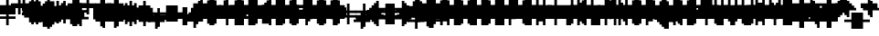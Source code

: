 SplineFontDB: 3.0
FontName: Strobrod-Regular
FullName: Strobrod
FamilyName: Strobrod
Weight: Book
Copyright: CC, Aaron Christianson, Nicolas Mercier
UComments: "2017-3-27: Created with FontForge (http://fontforge.org)"
Version: 001.000
StrokeWidth: 600
ItalicAngle: 0
UnderlinePosition: -100
UnderlineWidth: 0
Ascent: 800
Descent: 736
InvalidEm: 0
LayerCount: 2
Layer: 0 0 "Back" 1
Layer: 1 0 "Fore" 0
StrokedFont: 1
HasVMetrics: 1
XUID: [1021 68 1269985762 15680502]
StyleMap: 0x0040
FSType: 0
OS2Version: 3
OS2_WeightWidthSlopeOnly: 0
OS2_UseTypoMetrics: 1
CreationTime: 1490615230
ModificationTime: 1495917945
PfmFamily: 49
TTFWeight: 400
TTFWidth: 5
LineGap: -536
VLineGap: 0
Panose: 2 11 5 9 0 0 0 0 0 0
OS2TypoAscent: 800
OS2TypoAOffset: 0
OS2TypoDescent: -200
OS2TypoDOffset: 0
OS2TypoLinegap: -536
OS2WinAscent: 800
OS2WinAOffset: 0
OS2WinDescent: 200
OS2WinDOffset: 0
HheadAscent: 800
HheadAOffset: 0
HheadDescent: -200
HheadDOffset: 0
OS2Vendor: 'PfEd'
MarkAttachClasses: 1
DEI: 91125
LangName: 1033
GaspTable: 2 0 1 65535 1 1
DesignSize: 100
Encoding: iso8859-15
UnicodeInterp: none
NameList: AGL For New Fonts
DisplaySize: -48
AntiAlias: 1
FitToEm: 0
WinInfo: 0 61 19
BeginPrivate: 0
EndPrivate
TeXData: 1 10485760 0 524288 262144 174762 524288 1048576 174762 783286 444596 497025 792723 393216 433062 380633 303038 157286 324010 404750 52429 2506097 1059062 262144
BeginChars: 546 546

StartChar: space
Encoding: 32 32 0
Width: 576
VWidth: 0
Flags: W
LayerCount: 2
Back
Image: 1 1 0 1 2 0 520.833 -104.167 104.167 104.167 0
mHj.hJ:IV"
EndImage
Image: 1 1 0 1 2 0 520.833 -104.167 104.167 104.167 0
mHj.hJ:IV"
EndImage
Image: 1 1 0 1 2 0 520.833 -104.167 104.167 104.167 0
mHj.hJ:IV"
EndImage
EndChar

StartChar: exclam
Encoding: 33 33 1
Width: 576
VWidth: 0
Flags: W
LayerCount: 2
Back
Image: 1 6 0 1 2 0 312.5 625 104.167 104.167 0
mHj.hJ:N0#J:IWM
EndImage
Image: 1 6 0 1 2 0 312.5 625 104.167 104.167 0
mHj.hJ:N0#J:IWM
EndImage
Image: 1 6 0 1 2 0 312.5 625 104.167 104.167 0
mHj.hJ:N0#J:IWM
EndImage
SplineSet
312.5 625 m 29
 416.69921875 625 l 25
 416.69921875 208.30078125 l 25
 312.5 208.30078125 l 25
 312.5 625 l 29
312.5 104.19921875 m 25
 416.69921875 104.19921875 l 25
 416.69921875 0 l 25
 312.5 0 l 25
 312.5 104.19921875 l 25
EndSplineSet
Fore
SplineSet
288.5 575.5 m 1
 383.5 575.5 l 1
 383.5 192.5 l 1
 288.5 192.5 l 1
 288.5 575.5 l 1
288.5 95.5 m 1
 383.5 95.5 l 1
 383.5 0.5 l 1
 288.5 0.5 l 1
 288.5 95.5 l 1
EndSplineSet
EndChar

StartChar: quotedbl
Encoding: 34 34 2
Width: 576
VWidth: 0
Flags: W
LayerCount: 2
Back
Image: 3 2 0 1 2 0 208.333 729.167 104.167 104.167 0
mHj.hJ:O;c
EndImage
Image: 3 2 0 1 2 0 208.333 729.167 104.167 104.167 0
mHj.hJ:O;c
EndImage
Image: 3 2 0 1 2 0 208.333 729.167 104.167 104.167 0
mHj.hJ:O;c
EndImage
SplineSet
416.69921875 729.19921875 m 29
 520.80078125 729.19921875 l 25
 520.80078125 520.80078125 l 25
 416.69921875 520.80078125 l 25
 416.69921875 729.19921875 l 29
208.30078125 729.19921875 m 25
 312.5 729.19921875 l 25
 312.5 520.80078125 l 25
 208.30078125 520.80078125 l 25
 208.30078125 729.19921875 l 25
EndSplineSet
Fore
SplineSet
384.5 671.5 m 1
 479.5 671.5 l 1
 479.5 480.5 l 1
 384.5 480.5 l 1
 384.5 671.5 l 1
192.5 671.5 m 1
 287.5 671.5 l 1
 287.5 480.5 l 1
 192.5 480.5 l 1
 192.5 671.5 l 1
EndSplineSet
EndChar

StartChar: numbersign
Encoding: 35 35 3
Width: 576
VWidth: 0
Flags: W
LayerCount: 2
Back
Image: 5 5 0 1 2 0 104.167 625 104.167 104.167 0
mHj.hJ:LJk;#!ie
EndImage
Image: 5 5 0 1 2 0 104.167 625 104.167 104.167 0
mHj.hJ:LJk;#!ie
EndImage
Image: 5 5 0 1 2 0 104.167 625 104.167 104.167 0
mHj.hJ:LJk;#!ie
EndImage
SplineSet
312.5 416.69921875 m 29
 312.5 312.5 l 25
 416.69921875 312.5 l 25
 416.69921875 416.69921875 l 25
 312.5 416.69921875 l 29
104.19921875 520.80078125 m 25
 208.30078125 520.80078125 l 25
 208.30078125 625 l 25
 312.5 625 l 25
 312.5 520.80078125 l 25
 416.69921875 520.80078125 l 25
 416.69921875 625 l 25
 520.80078125 625 l 25
 520.80078125 520.80078125 l 25
 625 520.80078125 l 25
 625 416.69921875 l 25
 520.80078125 416.69921875 l 25
 520.80078125 312.5 l 25
 625 312.5 l 25
 625 208.30078125 l 25
 520.80078125 208.30078125 l 25
 520.80078125 104.19921875 l 25
 416.69921875 104.19921875 l 25
 416.69921875 208.30078125 l 25
 312.5 208.30078125 l 25
 312.5 104.19921875 l 25
 208.30078125 104.19921875 l 25
 208.30078125 208.30078125 l 25
 104.19921875 208.30078125 l 25
 104.19921875 312.5 l 25
 208.30078125 312.5 l 25
 208.30078125 416.69921875 l 25
 104.19921875 416.69921875 l 25
 104.19921875 520.80078125 l 25
EndSplineSet
Fore
SplineSet
287.5 384 m 1
 287.5 288 l 1
 287.5 287.5 l 1
 288 287.5 l 1
 384 287.5 l 1
 384.5 287.5 l 1
 384.5 288 l 1
 384.5 384 l 1
 384.5 384.5 l 1
 384 384.5 l 1
 288 384.5 l 1
 287.5 384.5 l 1
 287.5 384 l 1
96.5 479.5 m 1
 192 479.5 l 1
 192.5 479.5 l 1
 192.5 480 l 1
 192.5 575.5 l 1
 287.5 575.5 l 1
 287.5 480 l 1
 287.5 479.5 l 1
 288 479.5 l 1
 384 479.5 l 1
 384.5 479.5 l 1
 384.5 480 l 1
 384.5 575.5 l 1
 479.5 575.5 l 1
 479.5 480 l 1
 479.5 479.5 l 1
 480 479.5 l 1
 575.5 479.5 l 1
 575.5 384.5 l 1
 480 384.5 l 1
 479.5 384.5 l 1
 479.5 384 l 1
 479.5 288 l 1
 479.5 287.5 l 1
 480 287.5 l 1
 575.5 287.5 l 1
 575.5 192.5 l 1
 480 192.5 l 1
 479.5 192.5 l 1
 479.5 192 l 1
 479.5 96.5 l 1
 384.5 96.5 l 1
 384.5 192 l 1
 384.5 192.5 l 1
 384 192.5 l 1
 288 192.5 l 1
 287.5 192.5 l 1
 287.5 192 l 1
 287.5 96.5 l 1
 192.5 96.5 l 1
 192.5 192 l 1
 192.5 192.5 l 1
 192 192.5 l 1
 96.5 192.5 l 1
 96.5 287.5 l 1
 192 287.5 l 1
 192.5 287.5 l 1
 192.5 288 l 1
 192.5 384 l 1
 192.5 384.5 l 1
 192 384.5 l 1
 96.5 384.5 l 1
 96.5 479.5 l 1
EndSplineSet
EndChar

StartChar: dollar
Encoding: 36 36 4
Width: 575
VWidth: 0
Flags: W
LayerCount: 2
Back
Image: 5 7 0 1 2 0 104.167 625 104.167 104.167 0
mHj.hJ:JbeJ8be`+92BA
EndImage
Image: 5 7 0 1 2 0 104.167 625 104.167 104.167 0
mHj.hJ:JbeJ8be`+92BA
EndImage
Image: 5 7 0 1 2 0 104.167 625 104.167 104.167 0
mHj.hJ:JbeJ8be`+92BA
EndImage
SplineSet
104.19921875 104.19921875 m 29
 520.80078125 104.19921875 l 25
 520.80078125 0 l 25
 416.69921875 0 l 25
 416.69921875 -104.19921875 l 25
 312.5 -104.19921875 l 25
 312.5 0 l 25
 104.19921875 0 l 25
 104.19921875 104.19921875 l 29
520.80078125 208.30078125 m 25
 625 208.30078125 l 25
 625 104.19921875 l 25
 520.80078125 104.19921875 l 25
 520.80078125 208.30078125 l 25
208.30078125 312.5 m 25
 520.80078125 312.5 l 25
 520.80078125 208.30078125 l 25
 208.30078125 208.30078125 l 25
 208.30078125 312.5 l 25
104.19921875 416.69921875 m 25
 208.30078125 416.69921875 l 25
 208.30078125 312.5 l 25
 104.19921875 312.5 l 25
 104.19921875 416.69921875 l 25
208.30078125 520.80078125 m 25
 312.5 520.80078125 l 25
 312.5 625 l 25
 416.69921875 625 l 25
 416.69921875 520.80078125 l 25
 625 520.80078125 l 25
 625 416.69921875 l 25
 208.30078125 416.69921875 l 25
 208.30078125 520.80078125 l 25
EndSplineSet
Fore
SplineSet
96 0.5 m 1
 96 95.5 l 1
 479 95.5 l 1
 479 0.5 l 1
 383.5 0.5 l 1
 383 0.5 l 1
 383 0 l 1
 383 -95.5 l 1
 288 -95.5 l 1
 288 0 l 1
 288 0.5 l 1
 287.5 0.5 l 1
 96 0.5 l 1
480 96.5 m 1
 480 191.5 l 1
 575 191.5 l 1
 575 96.5 l 1
 480 96.5 l 1
192 192.5 m 1
 192 287.5 l 1
 479 287.5 l 1
 479 192.5 l 1
 192 192.5 l 1
96 288.5 m 1
 96 383.5 l 1
 191 383.5 l 1
 191 288.5 l 1
 96 288.5 l 1
192 384.5 m 1
 192 479.5 l 1
 287.5 479.5 l 1
 288 479.5 l 1
 288 480 l 1
 288 575.5 l 1
 383 575.5 l 1
 383 480 l 1
 383 479.5 l 1
 383.5 479.5 l 1
 575 479.5 l 1
 575 384.5 l 1
 192 384.5 l 1
EndSplineSet
EndChar

StartChar: percent
Encoding: 37 37 5
Width: 574
VWidth: 0
Flags: W
LayerCount: 2
Back
Image: 4 4 0 1 2 0 104.167 520.833 104.167 104.167 0
mHj.hJ:N_(5`bsG
EndImage
Image: 4 4 0 1 2 0 104.167 520.833 104.167 104.167 0
mHj.hJ:N_(5`bsG
EndImage
Image: 4 4 0 1 2 0 104.167 520.833 104.167 104.167 0
mHj.hJ:N_(5`bsG
EndImage
SplineSet
416.69921875 208.30078125 m 29
 520.80078125 208.30078125 l 25
 520.80078125 104.19921875 l 25
 416.69921875 104.19921875 l 25
 416.69921875 208.30078125 l 29
104.19921875 208.30078125 m 25
 208.30078125 208.30078125 l 25
 208.30078125 312.5 l 25
 312.5 312.5 l 25
 312.5 416.69921875 l 25
 416.69921875 416.69921875 l 25
 416.69921875 520.80078125 l 25
 520.80078125 520.80078125 l 25
 520.80078125 416.69921875 l 25
 416.69921875 416.69921875 l 25
 416.69921875 312.5 l 25
 312.5 312.5 l 25
 312.5 208.30078125 l 25
 208.30078125 208.30078125 l 25
 208.30078125 104.19921875 l 25
 104.19921875 104.19921875 l 25
 104.19921875 208.30078125 l 25
104.19921875 520.80078125 m 25
 208.30078125 520.80078125 l 25
 208.30078125 416.69921875 l 25
 104.19921875 416.69921875 l 25
 104.19921875 520.80078125 l 25
EndSplineSet
Fore
SplineSet
382.313814433 96.5 m 1
 382.313814433 191.5 l 1
 477 191.5 l 1
 477 96.5 l 1
 382.313814433 96.5 l 1
478 384.5 m 1
 382 384.5 l 1
 382 479.5 l 1
 478 479.5 l 1
 478 384.5 l 1
287 383.5 m 1
 381 383.5 l 1
 381 288.5 l 1
 287 288.5 l 1
 287 383.5 l 1
192 287.5 m 1
 286 287.5 l 1
 286 192.5 l 1
 192 192.5 l 1
 192 287.5 l 1
96 191.5 m 1
 191 191.5 l 1
 191 96.5 l 1
 96 96.5 l 1
 96 191.5 l 1
96 384.5 m 1
 96 479.5 l 1
 191 479.5 l 1
 191 384.5 l 1
 96 384.5 l 1
EndSplineSet
EndChar

StartChar: ampersand
Encoding: 38 38 6
Width: 576
VWidth: 0
Flags: W
LayerCount: 2
Back
Image: 5 7 0 1 2 0 104.167 729.167 104.167 104.167 0
mHj.hJ:K==5\Q7@BE/#4
EndImage
Image: 5 7 0 1 2 0 104.167 729.167 104.167 104.167 0
mHj.hJ:K==5\Q7@BE/#4
EndImage
Image: 5 7 0 1 2 0 104.167 729.167 104.167 104.167 0
mHj.hJ:K==5\Q7@BE/#4
EndImage
SplineSet
208.30078125 312.5 m 29
 208.30078125 104.19921875 l 25
 416.69921875 104.19921875 l 25
 416.69921875 312.5 l 25
 208.30078125 312.5 l 29
104.19921875 312.5 m 25
 208.30078125 312.5 l 25
 208.30078125 625 l 25
 312.5 625 l 25
 312.5 729.19921875 l 25
 520.80078125 729.19921875 l 25
 520.80078125 625 l 25
 312.5 625 l 25
 312.5 416.69921875 l 25
 416.69921875 416.69921875 l 25
 416.69921875 312.5 l 25
 520.80078125 312.5 l 25
 520.80078125 416.69921875 l 25
 625 416.69921875 l 25
 625 312.5 l 25
 520.80078125 312.5 l 25
 520.80078125 104.19921875 l 25
 625 104.19921875 l 25
 625 0 l 25
 520.80078125 0 l 25
 520.80078125 104.19921875 l 25
 416.69921875 104.19921875 l 25
 416.69921875 0 l 25
 208.30078125 0 l 25
 208.30078125 104.19921875 l 25
 104.19921875 104.19921875 l 25
 104.19921875 312.5 l 25
EndSplineSet
Fore
SplineSet
479.5 96.6666666667 m 0
 383.5 96.5 l 1
 383.5 0.5 l 1
 192.5 0.5 l 1
 192.5 96.5 l 1
 96.5 96.5 l 1
 96.5 287.5 l 1
 192.5 287.5 l 1
 192.5 575.5 l 1
 287.5 575.5 l 1
 287.5 383.5 l 1
 383.5 383.5 l 1
 383.5 287.5 l 1
 479.333333333 287.5 l 1024
480.5 95.5 m 1
 575.5 95.5 l 1
 575.5 0.5 l 1
 480.5 0.5 l 1
 480.5 95.5 l 1
480.5 288.5 m 1
 480.5 383.5 l 1
 575.5 383.5 l 1
 575.5 288.5 l 1
 480.5 288.5 l 1
288.5 576.5 m 1
 288.5 671.5 l 1
 479.5 671.5 l 1
 479.5 576.5 l 1
 288.5 576.5 l 1
191.5 288 m 1
 191.5 96 l 1
 191.5 95.5 l 1
 192 95.5 l 1
 384 95.5 l 1
 384.5 95.5 l 1
 384.5 96 l 1
 384.5 288 l 1
 384.5 288.5 l 1
 384 288.5 l 1
 192 288.5 l 1
 191.5 288.5 l 1
 191.5 288 l 1
EndSplineSet
EndChar

StartChar: quotesingle
Encoding: 39 39 7
Width: 576
VWidth: 0
Flags: W
LayerCount: 2
Back
Image: 1 2 0 1 2 0 208.333 729.167 104.167 104.167 0
mHj.hJ:N0#
EndImage
Image: 1 2 0 1 2 0 208.333 729.167 104.167 104.167 0
mHj.hJ:N0#
EndImage
Image: 1 2 0 1 2 0 208.333 729.167 104.167 104.167 0
mHj.hJ:N0#
EndImage
SplineSet
208.30078125 729.19921875 m 29
 312.5 729.19921875 l 25
 312.5 520.80078125 l 25
 208.30078125 520.80078125 l 25
 208.30078125 729.19921875 l 29
EndSplineSet
Fore
SplineSet
192.5 671.5 m 1
 287.5 671.5 l 1
 287.5 480.5 l 1
 192.5 480.5 l 1
 192.5 671.5 l 1
EndSplineSet
EndChar

StartChar: parenleft
Encoding: 40 40 8
Width: 576
VWidth: 0
Flags: W
LayerCount: 2
Back
Image: 2 8 0 1 2 0 208.333 729.167 104.167 104.167 0
mHj.hJ:Kn8J:N0#J3X)7
EndImage
Image: 2 8 0 1 2 0 208.333 729.167 104.167 104.167 0
mHj.hJ:Kn8J:N0#J3X)7
EndImage
Image: 2 8 0 1 2 0 208.333 729.167 104.167 104.167 0
mHj.hJ:Kn8J:N0#J3X)7
EndImage
SplineSet
208.30078125 625 m 29
 312.5 625 l 25
 312.5 729.19921875 l 25
 416.69921875 729.19921875 l 25
 416.69921875 625 l 25
 312.5 625 l 25
 312.5 0 l 25
 416.69921875 0 l 25
 416.69921875 -104.19921875 l 25
 312.5 -104.19921875 l 25
 312.5 0 l 25
 208.30078125 0 l 25
 208.30078125 625 l 29
EndSplineSet
Fore
SplineSet
288.5 576.5 m 1
 288.5 671.5 l 1
 383.5 671.5 l 1
 383.5 576.5 l 1
 288.5 576.5 l 1
288.5 -0.5 m 1
 383.5 -0.5 l 1
 383.5 -95.5 l 1
 288.5 -95.5 l 1
 288.5 -0.5 l 1
287.5 0.5 m 1
 192.5 0.5 l 1
 192.5 575.5 l 1
 287.5 575.5 l 1
 287.5 0.5 l 1
EndSplineSet
EndChar

StartChar: parenright
Encoding: 41 41 9
Width: 576
VWidth: 0
Flags: W
LayerCount: 2
Back
Image: 2 8 0 1 2 0 208.333 729.167 104.167 104.167 0
mHj.hJ:N/85X7S"5_&h7
EndImage
Image: 2 8 0 1 2 0 208.333 729.167 104.167 104.167 0
mHj.hJ:N/85X7S"5_&h7
EndImage
Image: 2 8 0 1 2 0 208.333 729.167 104.167 104.167 0
mHj.hJ:N/85X7S"5_&h7
EndImage
SplineSet
208.30078125 729.19921875 m 29
 312.5 729.19921875 l 25
 312.5 625 l 25
 416.69921875 625 l 25
 416.69921875 0 l 25
 312.5 0 l 25
 312.5 -104.19921875 l 25
 208.30078125 -104.19921875 l 25
 208.30078125 0 l 25
 312.5 0 l 25
 312.5 625 l 25
 208.30078125 625 l 25
 208.30078125 729.19921875 l 29
EndSplineSet
Fore
SplineSet
287.5 -0.5 m 1
 287.5 -95.5 l 1
 192.5 -95.5 l 1
 192.5 -0.5 l 1
 287.5 -0.5 l 1
288.5 0.5 m 1
 288.5 575.5 l 1
 383.5 575.5 l 1
 383.5 0.5 l 1
 288.5 0.5 l 1
287.5 576.5 m 1
 192.5 576.5 l 1
 192.5 671.5 l 1
 287.5 671.5 l 1
 287.5 576.5 l 1
EndSplineSet
EndChar

StartChar: asterisk
Encoding: 42 42 10
Width: 576
VWidth: 0
Flags: W
CounterMasks: 1 07
LayerCount: 2
Back
Image: 5 5 0 1 2 0 104.167 520.833 104.167 104.167 0
mHj.hJ:Jc@E2XlZ
EndImage
Image: 5 5 0 1 2 0 104.167 520.833 104.167 104.167 0
mHj.hJ:Jc@E2XlZ
EndImage
Image: 5 5 0 1 2 0 104.167 520.833 104.167 104.167 0
mHj.hJ:Jc@E2XlZ
EndImage
SplineSet
104.19921875 416.69921875 m 29
 208.30078125 416.69921875 l 25
 208.30078125 312.5 l 25
 312.5 312.5 l 25
 312.5 520.80078125 l 25
 416.69921875 520.80078125 l 25
 416.69921875 312.5 l 25
 520.80078125 312.5 l 25
 520.80078125 416.69921875 l 25
 625 416.69921875 l 25
 625 312.5 l 25
 520.80078125 312.5 l 25
 520.80078125 208.30078125 l 25
 625 208.30078125 l 25
 625 104.19921875 l 25
 520.80078125 104.19921875 l 25
 520.80078125 208.30078125 l 25
 416.69921875 208.30078125 l 25
 416.69921875 0 l 25
 312.5 0 l 25
 312.5 208.30078125 l 25
 208.30078125 208.30078125 l 25
 208.30078125 104.19921875 l 25
 104.19921875 104.19921875 l 25
 104.19921875 208.30078125 l 25
 208.30078125 208.30078125 l 25
 208.30078125 312.5 l 25
 104.19921875 312.5 l 25
 104.19921875 416.69921875 l 29
EndSplineSet
Fore
SplineSet
192.666666667 192.5 m 1
 192.5 287.5 l 1
 288.5 287.5 l 1
 288.5 479.5 l 1
 383.5 479.5 l 1
 383.5 287.5 l 1
 479.333333333 287.5 l 1
 479.5 192.5 l 1
 383.5 192.5 l 1
 383.5 0.5 l 1
 288.5 0.5 l 1
 288.5 192.5 l 1
 192.666666667 192.5 l 1
480.5 288.5 m 1
 480.5 383.5 l 1
 575.5 383.5 l 1
 575.5 288.5 l 1
 480.5 288.5 l 1
480.5 191.5 m 1
 575.5 191.5 l 1
 575.5 96.5 l 1
 480.5 96.5 l 1
 480.5 191.5 l 1
191.5 191.5 m 1
 191.5 96.5 l 1
 96.5 96.5 l 1
 96.5 191.5 l 1
 191.5 191.5 l 1
191.5 288.5 m 1
 96.5 288.5 l 1
 96.5 383.5 l 1
 191.5 383.5 l 1
 191.5 288.5 l 1
EndSplineSet
EndChar

StartChar: plus
Encoding: 43 43 11
Width: 576
VWidth: 0
Flags: W
LayerCount: 2
Back
Image: 5 5 0 1 2 0 104.167 520.833 104.167 104.167 0
mHj.hJ:Jabp`L[Z
EndImage
Image: 5 5 0 1 2 0 104.167 520.833 104.167 104.167 0
mHj.hJ:Jabp`L[Z
EndImage
Image: 5 5 0 1 2 0 104.167 520.833 104.167 104.167 0
mHj.hJ:Jabp`L[Z
EndImage
SplineSet
104.19921875 312.5 m 29
 312.5 312.5 l 25
 312.5 520.80078125 l 25
 416.69921875 520.80078125 l 25
 416.69921875 312.5 l 25
 625 312.5 l 25
 625 208.30078125 l 25
 416.69921875 208.30078125 l 25
 416.69921875 0 l 25
 312.5 0 l 25
 312.5 208.30078125 l 25
 104.19921875 208.30078125 l 25
 104.19921875 312.5 l 29
EndSplineSet
Fore
SplineSet
96.5 287.5 m 1
 288 287.5 l 1
 288.5 287.5 l 1
 288.5 288 l 1
 288.5 479.5 l 1
 383.5 479.5 l 1
 383.5 288 l 1
 383.5 287.5 l 1
 384 287.5 l 1
 575.5 287.5 l 1
 575.5 192.5 l 1
 384 192.5 l 1
 383.5 192.5 l 1
 383.5 192 l 1
 383.5 0.5 l 1
 288.5 0.5 l 1
 288.5 192 l 1
 288.5 192.5 l 1
 288 192.5 l 1
 96.5 192.5 l 1
 96.5 287.5 l 1
EndSplineSet
EndChar

StartChar: comma
Encoding: 44 44 12
Width: 576
VWidth: 0
Flags: W
LayerCount: 2
Back
Image: 2 3 0 1 2 0 208.333 208.333 104.167 104.167 0
mHj.hJ:KmMJ,fQL
EndImage
Image: 2 3 0 1 2 0 208.333 208.333 104.167 104.167 0
mHj.hJ:KmMJ,fQL
EndImage
Image: 2 3 0 1 2 0 208.333 208.333 104.167 104.167 0
mHj.hJ:KmMJ,fQL
EndImage
SplineSet
208.30078125 0 m 29
 312.5 0 l 25
 312.5 208.30078125 l 25
 416.69921875 208.30078125 l 25
 416.69921875 0 l 25
 312.5 0 l 25
 312.5 -104.19921875 l 25
 208.30078125 -104.19921875 l 25
 208.30078125 0 l 29
EndSplineSet
Fore
SplineSet
288.5 0.5 m 1
 288.5 191.5 l 1
 383.5 191.5 l 1
 383.5 0.5 l 1
 288.5 0.5 l 1
287.5 -0.5 m 1
 287.5 -95.5 l 1
 192.5 -95.5 l 1
 192.5 -0.5 l 1
 287.5 -0.5 l 1
EndSplineSet
EndChar

StartChar: hyphen
Encoding: 45 45 13
Width: 576
VWidth: 0
Flags: W
LayerCount: 2
Back
Image: 5 1 0 1 2 0 104.167 312.5 104.167 104.167 0
mHj.hJ:RCp
EndImage
Image: 5 1 0 1 2 0 104.167 312.5 104.167 104.167 0
mHj.hJ:RCp
EndImage
Image: 5 1 0 1 2 0 104.167 312.5 104.167 104.167 0
mHj.hJ:RCp
EndImage
SplineSet
104.19921875 312.5 m 29
 625 312.5 l 25
 625 208.30078125 l 25
 104.19921875 208.30078125 l 25
 104.19921875 312.5 l 29
EndSplineSet
Fore
SplineSet
96.5 287.5 m 1
 575.5 287.5 l 1
 575.5 192.5 l 1
 96.5 192.5 l 1
 96.5 287.5 l 1
EndSplineSet
EndChar

StartChar: period
Encoding: 46 46 14
Width: 576
VWidth: 0
Flags: W
LayerCount: 2
Back
Image: 2 2 0 1 2 0 208.333 208.333 104.167 104.167 0
mHj.hJ:PGN
EndImage
Image: 2 2 0 1 2 0 208.333 208.333 104.167 104.167 0
mHj.hJ:PGN
EndImage
Image: 2 2 0 1 2 0 208.333 208.333 104.167 104.167 0
mHj.hJ:PGN
EndImage
SplineSet
208.30078125 208.30078125 m 29
 416.69921875 208.30078125 l 25
 416.69921875 0 l 25
 208.30078125 0 l 25
 208.30078125 208.30078125 l 29
EndSplineSet
Fore
SplineSet
192.5 191.5 m 1
 383.5 191.5 l 1
 383.5 0.5 l 1
 192.5 0.5 l 1
 192.5 191.5 l 1
EndSplineSet
EndChar

StartChar: slash
Encoding: 47 47 15
Width: 576
VWidth: 0
Flags: W
LayerCount: 2
Back
Image: 4 8 0 1 2 0 104.167 729.167 104.167 104.167 0
mHj.hJ:J1B+<Wp7J:IV"
EndImage
Image: 4 8 0 1 2 0 104.167 729.167 104.167 104.167 0
mHj.hJ:J1B+<Wp7J:IV"
EndImage
Image: 4 8 0 1 2 0 104.167 729.167 104.167 104.167 0
mHj.hJ:J1B+<Wp7J:IV"
EndImage
SplineSet
104.19921875 104.19921875 m 29
 208.30078125 104.19921875 l 25
 208.30078125 312.5 l 25
 312.5 312.5 l 25
 312.5 520.80078125 l 25
 416.69921875 520.80078125 l 25
 416.69921875 729.19921875 l 25
 520.80078125 729.19921875 l 25
 520.80078125 520.80078125 l 25
 416.69921875 520.80078125 l 25
 416.69921875 312.5 l 25
 312.5 312.5 l 25
 312.5 104.19921875 l 25
 208.30078125 104.19921875 l 25
 208.30078125 -104.19921875 l 25
 104.19921875 -104.19921875 l 25
 104.19921875 104.19921875 l 29
EndSplineSet
Fore
SplineSet
384.5 480.5 m 1
 384.5 671.5 l 1
 479.5 671.5 l 1
 479.5 480.5 l 1
 384.5 480.5 l 1
383.5 479.5 m 1
 383.5 288.5 l 1
 288.5 288.5 l 1
 288.5 479.5 l 1
 383.5 479.5 l 1
287.5 287.5 m 1
 287.5 96.5 l 1
 192.5 96.5 l 1
 192.5 287.5 l 1
 287.5 287.5 l 1
191.5 95.5 m 1
 191.5 -95.5 l 1
 96.5 -95.5 l 1
 96.5 95.5 l 1
 191.5 95.5 l 1
EndSplineSet
EndChar

StartChar: zero
Encoding: 48 48 16
Width: 574
VWidth: 0
Flags: W
LayerCount: 2
Back
Image: 4 6 0 1 2 0 104.167 625 104.167 104.167 0
mHj.hJ:M$hYgAJ>
EndImage
Image: 4 6 0 1 2 0 104.167 625 104.167 104.167 0
mHj.hJ:M$hYgAJ>
EndImage
Image: 4 6 0 1 2 0 104.167 625 104.167 104.167 0
mHj.hJ:M$hYgAJ>
EndImage
SplineSet
312.5 312.5 m 29
 312.5 208.30078125 l 25
 208.30078125 208.30078125 l 25
 208.30078125 104.19921875 l 25
 416.69921875 104.19921875 l 25
 416.69921875 312.5 l 25
 312.5 312.5 l 29
208.30078125 520.80078125 m 25
 208.30078125 312.5 l 25
 312.5 312.5 l 25
 312.5 416.69921875 l 25
 416.69921875 416.69921875 l 25
 416.69921875 520.80078125 l 25
 208.30078125 520.80078125 l 25
104.19921875 520.80078125 m 25
 208.30078125 520.80078125 l 25
 208.30078125 625 l 25
 416.69921875 625 l 25
 416.69921875 520.80078125 l 25
 520.80078125 520.80078125 l 25
 520.80078125 104.19921875 l 25
 416.69921875 104.19921875 l 25
 416.69921875 0 l 25
 208.30078125 0 l 25
 208.30078125 104.19921875 l 25
 104.19921875 104.19921875 l 25
 104.19921875 520.80078125 l 25
EndSplineSet
Fore
SplineSet
382 480.5 m 1
 192 480.5 l 1
 192 575.5 l 1
 382 575.5 l 1
 382 480.5 l 1
192 480 m 1
 192 480.5 l 1
 191.5 480.5 l 1
 191 480.5 l 1
 191 480 l 1
 191 479.5 l 1
 191.5 479.5 l 1
 192 479.5 l 1
 192 480 l 1
382.5 480.5 m 1
 382 480.5 l 1
 382 480 l 1
 382 479.5 l 1
 382.5 479.5 l 1
 383 479.5 l 1
 383 480 l 1
 383 480.5 l 1
 382.5 480.5 l 1
383 384 m 1
 383 479.5 l 1
 478 479.5 l 1
 478 96.5 l 1
 383 96.5 l 1
 383 288 l 1
 383 288.5 l 1
 382.5 288.5 l 1
 288 288.5 l 1
 288 383.5 l 1
 382.5 383.5 l 1
 383 383.5 l 1
 383 384 l 1
96 479.5 m 1
 191 479.5 l 1
 191 288 l 1
 191 287.5 l 1
 191.5 287.5 l 1
 287 287.5 l 1
 287 192.5 l 1
 191.5 192.5 l 1
 191 192.5 l 1
 191 192 l 1
 191 96.5 l 1
 96 96.5 l 1
 96 479.5 l 1
288 288 m 1
 288 288.5 l 1
 287.5 288.5 l 1
 287 288.5 l 1
 287 288 l 1
 287 287.5 l 1
 287.5 287.5 l 1
 288 287.5 l 1
 288 288 l 1
383 96 m 1
 383 96.5 l 1
 382.5 96.5 l 1
 382 96.5 l 1
 382 96 l 1
 382 95.5 l 1
 382.5 95.5 l 1
 383 95.5 l 1
 383 96 l 1
192 95.5 m 1
 382 95.5 l 1
 382 0.5 l 1
 192 0.5 l 1
 192 95.5 l 1
191.5 95.5 m 1
 192 95.5 l 1
 192 96 l 1
 192 96.5 l 1
 191.5 96.5 l 1
 191 96.5 l 1
 191 96 l 1
 191 95.5 l 1
 191.5 95.5 l 1
EndSplineSet
EndChar

StartChar: one
Encoding: 49 49 17
Width: 575
VWidth: 0
Flags: W
LayerCount: 2
Back
Image: 2 6 0 1 2 0 208.333 625 104.167 104.167 0
mHj.hJ:Ko#5X7S"
EndImage
Image: 2 6 0 1 2 0 208.333 625 104.167 104.167 0
mHj.hJ:Ko#5X7S"
EndImage
Image: 2 6 0 1 2 0 208.333 625 104.167 104.167 0
mHj.hJ:Ko#5X7S"
EndImage
SplineSet
208.30078125 520.80078125 m 29
 312.5 520.80078125 l 25
 312.5 625 l 25
 416.69921875 625 l 25
 416.69921875 0 l 25
 312.5 0 l 25
 312.5 416.69921875 l 25
 208.30078125 416.69921875 l 25
 208.30078125 520.80078125 l 29
EndSplineSet
Fore
SplineSet
192 384.5 m 1
 192 479.5 l 1
 287.5 479.5 l 1
 288 479.5 l 1
 288 480 l 1
 288 575.5 l 1
 383 575.5 l 1
 383 0.5 l 1
 288 0.5 l 1
 288 384 l 1
 288 384.5 l 1
 287.5 384.5 l 1
 192 384.5 l 1
EndSplineSet
EndChar

StartChar: two
Encoding: 50 50 18
Width: 574
VWidth: 0
Flags: W
LayerCount: 2
Back
Image: 4 6 0 1 2 0 104.167 625 104.167 104.167 0
mHj.hJ:M$h&0O7-
EndImage
Image: 4 6 0 1 2 0 104.167 625 104.167 104.167 0
mHj.hJ:M$h&0O7-
EndImage
Image: 4 6 0 1 2 0 104.167 625 104.167 104.167 0
mHj.hJ:M$h&0O7-
EndImage
SplineSet
104.19921875 416.69921875 m 29
 104.19921875 520.80078125 l 25
 208.30078125 520.80078125 l 25
 208.30078125 625 l 25
 416.69921875 625 l 25
 416.69921875 520.80078125 l 25
 520.80078125 520.80078125 l 25
 520.80078125 312.5 l 25
 416.69921875 312.5 l 25
 416.69921875 208.30078125 l 25
 312.5 208.30078125 l 25
 312.5 104.19921875 l 25
 520.80078125 104.19921875 l 25
 520.80078125 0 l 25
 104.19921875 0 l 25
 104.19921875 104.19921875 l 25
 208.30078125 104.19921875 l 25
 208.30078125 208.30078125 l 25
 312.5 208.30078125 l 25
 312.5 312.5 l 25
 416.69921875 312.5 l 25
 416.69921875 416.69921875 l 25
 416.69921875 520.80078125 l 25
 208.30078125 520.80078125 l 25
 208.30078125 416.69921875 l 25
 104.19921875 416.69921875 l 29
EndSplineSet
Fore
SplineSet
192 191.5 m 1
 287 191.5 l 1
 287 96 l 1
 287 95.5 l 1
 287.5 95.5 l 1
 478 95.5 l 1
 478 0.5 l 1
 96 0.5 l 1
 96 95.5 l 1
 191.5 95.5 l 1
 192 95.5 l 1
 192 96 l 1
 192 191.5 l 1
382 192.5 m 1
 288 192.5 l 1
 287.235126523 287.5 l 1
 382 287.5 l 1
 382 192.5 l 1
477 288.5 m 1
 383 288.5 l 1
 383 384 l 1
 383 479.5 l 1
 477 479.5 l 1
 477 288.5 l 1
382 575.5 m 1
 382 480.5 l 1
 192 480.5 l 1
 192 575.5 l 1
 382 575.5 l 1
96 479.5 m 1
 191 479.5 l 1
 191 384.5 l 1
 96 384.5 l 1
 96 479.5 l 1
EndSplineSet
EndChar

StartChar: three
Encoding: 51 51 19
Width: 574
VWidth: 0
Flags: W
LayerCount: 2
Back
Image: 4 6 0 1 2 0 104.167 625 104.167 104.167 0
mHj.hJ:R,#?k<n-
EndImage
Image: 4 6 0 1 2 0 104.167 625 104.167 104.167 0
mHj.hJ:R,#?k<n-
EndImage
Image: 4 6 0 1 2 0 104.167 625 104.167 104.167 0
mHj.hJ:R,#?k<n-
EndImage
SplineSet
104.19921875 625 m 29
 520.80078125 625 l 25
 520.80078125 416.69921875 l 25
 416.69921875 416.69921875 l 25
 416.69921875 312.5 l 25
 520.80078125 312.5 l 25
 520.80078125 104.19921875 l 25
 416.69921875 104.19921875 l 25
 416.69921875 0 l 25
 104.19921875 0 l 25
 104.19921875 104.19921875 l 25
 416.69921875 104.19921875 l 25
 416.69921875 312.5 l 25
 208.30078125 312.5 l 25
 208.30078125 416.69921875 l 25
 416.69921875 416.69921875 l 25
 416.69921875 520.80078125 l 25
 104.19921875 520.80078125 l 25
 104.19921875 625 l 29
EndSplineSet
Fore
SplineSet
96 95.5 m 1
 383 95.5 l 1
 383 0.5 l 1
 96 0.5 l 1
 96 95.5 l 1
478 96.5 m 1
 383.970325722 96.5 l 1
 384 287.5 l 1
 478 287.5 l 1
 478 96.5 l 1
383 383.5 m 1
 383 288.5 l 1
 192 288.5 l 1
 192 383.5 l 1
 383 383.5 l 1
478 384.5 m 1
 384 384.5 l 1
 384 480 l 1
 384 480.5 l 1
 383.5 480.5 l 1
 96 480.5 l 1
 96 575.5 l 1
 478 575.5 l 1
 478 384.5 l 1
EndSplineSet
EndChar

StartChar: four
Encoding: 52 52 20
Width: 574
VWidth: 0
Flags: W
LayerCount: 2
Back
Image: 4 6 0 1 2 0 104.167 625 104.167 104.167 0
mHj.hJ:J1b:lt/X
EndImage
Image: 4 6 0 1 2 0 104.167 625 104.167 104.167 0
mHj.hJ:J1b:lt/X
EndImage
Image: 4 6 0 1 2 0 104.167 625 104.167 104.167 0
mHj.hJ:J1b:lt/X
EndImage
SplineSet
208.30078125 312.5 m 29
 208.30078125 208.30078125 l 25
 416.69921875 208.30078125 l 25
 416.69921875 416.69921875 l 25
 312.5 416.69921875 l 25
 312.5 312.5 l 25
 208.30078125 312.5 l 29
104.19921875 312.5 m 25
 208.30078125 312.5 l 25
 208.30078125 416.69921875 l 25
 312.5 416.69921875 l 25
 312.5 520.80078125 l 25
 416.69921875 520.80078125 l 25
 416.69921875 625 l 25
 520.80078125 625 l 25
 520.80078125 0 l 25
 416.69921875 0 l 25
 416.69921875 104.19921875 l 25
 104.19921875 104.19921875 l 25
 104.19921875 312.5 l 25
EndSplineSet
Fore
SplineSet
286 288.5 m 1
 192 288.5 l 1
 192 383.5 l 1
 286 383.5 l 1
 286 288.5 l 1
192 288 m 1
 192 288.5 l 1
 191.5 288.5 l 1
 191 288.5 l 1
 191 288 l 1
 191 287.5 l 1
 191.5 287.5 l 1
 192 287.5 l 1
 192 288 l 1
286 384 m 1
 286 383.5 l 1
 286.5 383.5 l 1
 287 383.5 l 1
 287 384 l 1
 287 384.5 l 1
 286.5 384.5 l 1
 286 384.5 l 1
 286 384 l 1
381.5 384.5 m 1
 287 384.5 l 1
 287 479.5 l 1
 381.5 479.5 l 1
 382 479.5 l 1
 382 480 l 1
 382 575.5 l 1
 477 575.5 l 1
 478 0.5 l 1
 383.156907216 0.5 l 1
 383.156907216 96 l 1
 383.156907216 96.5 l 1
 382.659306467 96.5 l 1
 96 96.5 l 1
 96 287.5 l 1
 191 287.5 l 1
 191 192 l 1
 191 191.5 l 1
 191.5 191.5 l 1
 382.659306467 191.5 l 1
 383.156907216 191.5 l 1
 383.156907216 192 l 1
 382 384 l 1
 382 384.5 l 1
 381.5 384.5 l 1
EndSplineSet
EndChar

StartChar: five
Encoding: 53 53 21
Width: 574
VWidth: 0
Flags: W
LayerCount: 2
Back
Image: 4 6 0 1 2 0 104.167 625 104.167 104.167 0
mHj.hJ:R->i"-IX
EndImage
Image: 4 6 0 1 2 0 104.167 625 104.167 104.167 0
mHj.hJ:R->i"-IX
EndImage
Image: 4 6 0 1 2 0 104.167 625 104.167 104.167 0
mHj.hJ:R->i"-IX
EndImage
SplineSet
104.19921875 625 m 29
 520.80078125 625 l 25
 520.80078125 520.80078125 l 25
 208.30078125 520.80078125 l 25
 208.30078125 416.69921875 l 25
 416.69921875 416.69921875 l 25
 416.69921875 312.5 l 25
 520.80078125 312.5 l 25
 520.80078125 104.19921875 l 25
 416.69921875 104.19921875 l 25
 416.69921875 0 l 25
 104.19921875 0 l 25
 104.19921875 104.19921875 l 25
 416.69921875 104.19921875 l 25
 416.69921875 312.5 l 25
 104.19921875 312.5 l 25
 104.19921875 625 l 29
EndSplineSet
Fore
SplineSet
96 95.5 m 1
 383 95.5 l 1
 383 0.5 l 1
 96 0.5 l 1
 96 95.5 l 1
478 96.5 m 1
 384 96.5 l 1
 384 287.5 l 1
 478 287.5 l 1
 478 96.5 l 1
383 383.5 m 1
 383 288.5 l 1
 96 288.5 l 1
 96 575.5 l 1
 478 575.5 l 1
 478 480.5 l 1
 191.5 480.5 l 1
 191 480.5 l 1
 191 480 l 1
 191 384 l 1
 191 383.5 l 1
 191.5 383.5 l 1
 383 383.5 l 1
EndSplineSet
EndChar

StartChar: six
Encoding: 54 54 22
Width: 574
VWidth: 0
Flags: W
LayerCount: 2
Back
Image: 4 6 0 1 2 0 104.167 625 104.167 104.167 0
mHj.hJ:M$Xi/j%.
EndImage
Image: 4 6 0 1 2 0 104.167 625 104.167 104.167 0
mHj.hJ:M$Xi/j%.
EndImage
Image: 4 6 0 1 2 0 104.167 625 104.167 104.167 0
mHj.hJ:M$Xi/j%.
EndImage
SplineSet
208.30078125 312.5 m 29
 208.30078125 104.19921875 l 25
 416.69921875 104.19921875 l 25
 416.69921875 312.5 l 25
 208.30078125 312.5 l 29
208.30078125 625 m 25
 416.69921875 625 l 25
 416.69921875 520.80078125 l 25
 208.30078125 520.80078125 l 25
 208.30078125 416.69921875 l 25
 416.69921875 416.69921875 l 25
 416.69921875 312.5 l 25
 520.80078125 312.5 l 25
 520.80078125 104.19921875 l 25
 416.69921875 104.19921875 l 25
 416.69921875 0 l 25
 208.30078125 0 l 25
 208.30078125 104.19921875 l 25
 104.19921875 104.19921875 l 25
 104.19921875 520.80078125 l 25
 208.30078125 520.80078125 l 25
 208.30078125 625 l 25
EndSplineSet
Fore
SplineSet
382.161705717 480.5 m 1
 192 480.5 l 1
 192 575.5 l 1
 382.161705717 575.5 l 1
 382.161705717 480.5 l 1
96 479.5 m 1
 191 479.5 l 1
 191 384 l 1
 191 383.5 l 1
 191.5 383.5 l 1
 382.161705717 383.5 l 1
 382.161705717 288.5 l 1
 191.5 288.5 l 1
 191 288.5 l 1
 191 288 l 1
 191 96.5 l 1
 96 96.5 l 1
 96 479.5 l 1
382.659306467 288.5 m 1
 382.161705717 288.5 l 1
 382.161705717 288 l 1
 382.161705717 287.5 l 1
 382.659306467 287.5 l 1
 383.156907216 287.5 l 1
 383.156907216 288 l 1
 383.156907216 288.5 l 1
 382.659306467 288.5 l 1
383 96.5 m 1
 383.156907216 287.5 l 1
 478 287.5 l 1
 478 96.5 l 1
 383 96.5 l 1
383 96 m 1
 383 96.5 l 1
 382.5 96.5 l 1
 382 96.5 l 1
 382 96 l 1
 382 95.5 l 1
 382.5 95.5 l 1
 383 95.5 l 1
 383 96 l 1
192 95.5 m 1
 382 95.5 l 1
 382 0.5 l 1
 192 0.5 l 1
 192 95.5 l 1
191.5 95.5 m 1
 192 95.5 l 1
 192 96 l 1
 192 96.5 l 1
 191.5 96.5 l 1
 191 96.5 l 1
 191 96 l 1
 191 95.5 l 1
 191.5 95.5 l 1
EndSplineSet
EndChar

StartChar: seven
Encoding: 55 55 23
Width: 574
VWidth: 0
Flags: W
LayerCount: 2
Back
Image: 4 6 0 1 2 0 104.167 625 104.167 104.167 0
mHj.hJ:R,#&0O5'
EndImage
Image: 4 6 0 1 2 0 104.167 625 104.167 104.167 0
mHj.hJ:R,#&0O5'
EndImage
Image: 4 6 0 1 2 0 104.167 625 104.167 104.167 0
mHj.hJ:R,#&0O5'
EndImage
SplineSet
104.19921875 625 m 29
 520.80078125 625 l 25
 520.80078125 312.5 l 25
 416.69921875 312.5 l 25
 416.69921875 208.30078125 l 25
 312.5 208.30078125 l 25
 312.5 0 l 25
 208.30078125 0 l 25
 208.30078125 208.30078125 l 25
 312.5 208.30078125 l 25
 312.5 312.5 l 25
 416.69921875 312.5 l 25
 416.69921875 520.80078125 l 25
 104.19921875 520.80078125 l 25
 104.19921875 625 l 29
EndSplineSet
Fore
SplineSet
192 191.5 m 1
 287 191.5 l 1
 287 0.5 l 1
 192 0.5 l 1
 192 191.5 l 1
383 192.5 m 1
 288 192.5 l 1
 288 287.5 l 1
 383 287.5 l 1
 383 192.5 l 1
478 288.5 m 1
 384 288.5 l 1
 384 480 l 1
 384 480.5 l 1
 383.5 480.5 l 1
 96 480.5 l 1
 96 575.5 l 1
 478 575.5 l 1
 478 288.5 l 1
EndSplineSet
EndChar

StartChar: eight
Encoding: 56 56 24
Width: 573
VWidth: 0
Flags: W
LayerCount: 2
Back
Image: 4 6 0 1 2 0 104.167 625 104.167 104.167 0
mHj.hJ:M$h@$$IX
EndImage
Image: 4 6 0 1 2 0 104.167 625 104.167 104.167 0
mHj.hJ:M$h@$$IX
EndImage
Image: 4 6 0 1 2 0 104.167 625 104.167 104.167 0
mHj.hJ:M$h@$$IX
EndImage
SplineSet
208.30078125 312.5 m 29
 208.30078125 104.19921875 l 25
 416.69921875 104.19921875 l 25
 416.69921875 312.5 l 25
 208.30078125 312.5 l 29
208.30078125 520.80078125 m 25
 208.30078125 416.69921875 l 25
 416.69921875 416.69921875 l 25
 416.69921875 520.80078125 l 25
 208.30078125 520.80078125 l 25
208.30078125 625 m 25
 416.69921875 625 l 25
 416.69921875 520.80078125 l 25
 520.80078125 520.80078125 l 25
 520.80078125 416.69921875 l 25
 416.69921875 416.69921875 l 25
 416.69921875 312.5 l 25
 520.80078125 312.5 l 25
 520.80078125 104.19921875 l 25
 416.69921875 104.19921875 l 25
 416.69921875 0 l 25
 208.30078125 0 l 25
 208.30078125 104.19921875 l 25
 104.19921875 104.19921875 l 25
 104.19921875 312.5 l 25
 208.30078125 312.5 l 25
 208.30078125 416.69921875 l 25
 104.19921875 416.69921875 l 25
 104.19921875 520.80078125 l 25
 208.30078125 520.80078125 l 25
 208.30078125 625 l 25
EndSplineSet
Fore
SplineSet
192 480.5 m 1
 192 575.5 l 1
 382 575.5 l 1
 382 480.5 l 1
 192 480.5 l 1
382.5 480.5 m 1
 382 480.5 l 1
 382 480 l 1
 382 479.5 l 1
 382.5 479.5 l 1
 383 479.5 l 1
 383 480 l 1
 383 480.5 l 1
 382.5 480.5 l 1
192 480 m 1
 192 480.5 l 1
 191.5 480.5 l 1
 191 480.5 l 1
 191 480 l 1
 191 479.5 l 1
 191.5 479.5 l 1
 192 479.5 l 1
 192 480 l 1
383 384.5 m 1
 383 479.5 l 1
 477 479.5 l 1
 477 384.5 l 1
 383 384.5 l 1
383 384 m 1
 383 384.5 l 1
 382.5 384.5 l 1
 382 384.5 l 1
 382 384 l 1
 382 383.5 l 1
 382.5 383.5 l 1
 383 383.5 l 1
 383 384 l 1
192 383.5 m 1
 382 383.5 l 1
 382 288.5 l 1
 192 288.5 l 1
 192 383.5 l 1
191.5 383.5 m 1
 192 383.5 l 1
 192 384 l 1
 192 384.5 l 1
 191.5 384.5 l 1
 191 384.5 l 1
 191 384 l 1
 191 383.5 l 1
 191.5 383.5 l 1
191 479.5 m 1
 191 384.5 l 1
 96 384.5 l 1
 96 479.5 l 1
 191 479.5 l 1
382.5 288.5 m 1
 382 288.5 l 1
 382 288 l 1
 382 287.5 l 1
 382.5 287.5 l 1
 383 287.5 l 1
 383 288 l 1
 383 288.5 l 1
 382.5 288.5 l 1
192 288 m 1
 192 288.5 l 1
 191.5 288.5 l 1
 191 288.5 l 1
 191 288 l 1
 191 287.5 l 1
 191.5 287.5 l 1
 192 287.5 l 1
 192 288 l 1
383 96.5 m 1
 383 287.5 l 1
 477 287.5 l 1
 477 96.5 l 1
 383 96.5 l 1
383 96 m 1
 383 96.5 l 1
 382.5 96.5 l 1
 382 96.5 l 1
 382 96 l 1
 382 95.5 l 1
 382.5 95.5 l 1
 383 95.5 l 1
 383 96 l 1
192 95.5 m 1
 382 95.5 l 1
 382 0.5 l 1
 192 0.5 l 1
 192 95.5 l 1
191.5 95.5 m 1
 192 95.5 l 1
 192 96 l 1
 192 96.5 l 1
 191.5 96.5 l 1
 191 96.5 l 1
 191 96 l 1
 191 95.5 l 1
 191.5 95.5 l 1
191 287.5 m 1
 191 96.5 l 1
 96 96.5 l 1
 96 287.5 l 1
 191 287.5 l 1
EndSplineSet
EndChar

StartChar: nine
Encoding: 57 57 25
Width: 574
VWidth: 0
Flags: W
LayerCount: 2
Back
Image: 4 6 0 1 2 0 104.167 625 104.167 104.167 0
mHj.hJ:M$hODkb=
EndImage
Image: 4 6 0 1 2 0 104.167 625 104.167 104.167 0
mHj.hJ:M$hODkb=
EndImage
Image: 4 6 0 1 2 0 104.167 625 104.167 104.167 0
mHj.hJ:M$hODkb=
EndImage
SplineSet
208.30078125 520.80078125 m 29
 208.30078125 312.5 l 25
 416.69921875 312.5 l 25
 416.69921875 520.80078125 l 25
 208.30078125 520.80078125 l 29
208.30078125 625 m 25
 416.69921875 625 l 25
 416.69921875 520.80078125 l 25
 520.80078125 520.80078125 l 25
 520.80078125 104.19921875 l 25
 416.69921875 104.19921875 l 25
 416.69921875 0 l 25
 208.30078125 0 l 25
 208.30078125 104.19921875 l 25
 416.69921875 104.19921875 l 25
 416.69921875 208.30078125 l 25
 208.30078125 208.30078125 l 25
 208.30078125 312.5 l 25
 104.19921875 312.5 l 25
 104.19921875 520.80078125 l 25
 208.30078125 520.80078125 l 25
 208.30078125 625 l 25
EndSplineSet
Fore
SplineSet
478 96.5 m 1
 384 96.5 l 1
 384 192 l 1
 384 192.5 l 1
 383.5 192.5 l 1
 192 192.5 l 1
 192 287.5 l 1
 382.659306467 287.5 l 1
 383.156907216 287.5 l 1
 383.156907216 288 l 1
 383.156907216 479.5 l 1
 478 479.5 l 1
 478 96.5 l 1
192 95.5 m 1
 383 95.5 l 1
 383 0.5 l 1
 192 0.5 l 1
 192 95.5 l 1
382.161705717 480.5 m 1
 192 480.5 l 1
 192 575.5 l 1
 382.161705717 575.5 l 1
 382.161705717 480.5 l 1
192 480 m 1
 192 480.5 l 1
 191.5 480.5 l 1
 191 480.5 l 1
 191 480 l 1
 191 479.5 l 1
 191.5 479.5 l 1
 192 479.5 l 1
 192 480 l 1
382.659306467 480.5 m 1
 382.161705717 480.5 l 1
 382.161705717 480 l 1
 382.161705717 479.5 l 1
 382.659306467 479.5 l 1
 383.156907216 479.5 l 1
 383.156907216 480 l 1
 383.156907216 480.5 l 1
 382.659306467 480.5 l 1
191.5 287.5 m 1
 192 287.5 l 1
 192 288 l 1
 192 288.5 l 1
 191.5 288.5 l 1
 191 288.5 l 1
 191 288 l 1
 191 287.5 l 1
 191.5 287.5 l 1
191 479.5 m 1
 191 288.5 l 1
 96 288.5 l 1
 96 479.5 l 1
 191 479.5 l 1
EndSplineSet
EndChar

StartChar: colon
Encoding: 58 58 26
Width: 576
VWidth: 0
Flags: W
LayerCount: 2
Back
Image: 1 3 0 1 2 0 208.333 416.667 104.167 104.167 0
mHj.hJ:N.MJ,fQL
EndImage
Image: 1 3 0 1 2 0 208.333 416.667 104.167 104.167 0
mHj.hJ:N.MJ,fQL
EndImage
Image: 1 3 0 1 2 0 208.333 416.667 104.167 104.167 0
mHj.hJ:N.MJ,fQL
EndImage
SplineSet
208.30078125 208.30078125 m 29
 312.5 208.30078125 l 25
 312.5 104.19921875 l 25
 208.30078125 104.19921875 l 25
 208.30078125 208.30078125 l 29
208.30078125 416.69921875 m 25
 312.5 416.69921875 l 25
 312.5 312.5 l 25
 208.30078125 312.5 l 25
 208.30078125 416.69921875 l 25
EndSplineSet
Fore
SplineSet
192.5 191.5 m 1
 287.5 191.5 l 1
 287.5 96.5 l 1
 192.5 96.5 l 1
 192.5 191.5 l 1
192.5 383.5 m 1
 287.5 383.5 l 1
 287.5 288.5 l 1
 192.5 288.5 l 1
 192.5 383.5 l 1
EndSplineSet
EndChar

StartChar: semicolon
Encoding: 59 59 27
Width: 576
VWidth: 0
Flags: W
LayerCount: 2
Back
Image: 2 5 0 1 2 0 208.333 416.667 104.167 104.167 0
mHj.hJ:Klb5X9i"
EndImage
Image: 2 5 0 1 2 0 208.333 416.667 104.167 104.167 0
mHj.hJ:Klb5X9i"
EndImage
Image: 2 5 0 1 2 0 208.333 416.667 104.167 104.167 0
mHj.hJ:Klb5X9i"
EndImage
SplineSet
312.5 208.30078125 m 29
 416.69921875 208.30078125 l 25
 416.69921875 0 l 25
 312.5 0 l 25
 312.5 -104.19921875 l 25
 208.30078125 -104.19921875 l 25
 208.30078125 0 l 25
 312.5 0 l 25
 312.5 208.30078125 l 29
312.5 416.69921875 m 25
 416.69921875 416.69921875 l 25
 416.69921875 312.5 l 25
 312.5 312.5 l 25
 312.5 416.69921875 l 25
EndSplineSet
Fore
SplineSet
287.5 -0.5 m 1
 287.5 -95.5 l 1
 192.5 -95.5 l 1
 192.5 -0.5 l 1
 287.5 -0.5 l 1
288.5 0.5 m 1
 288.5 191.5 l 1
 383.5 191.5 l 1
 383.5 0.5 l 1
 288.5 0.5 l 1
288.5 383.5 m 1
 383.5 383.5 l 1
 383.5 288.5 l 1
 288.5 288.5 l 1
 288.5 383.5 l 1
EndSplineSet
EndChar

StartChar: less
Encoding: 60 60 28
Width: 576
VWidth: 0
Flags: W
LayerCount: 2
Back
Image: 3 5 0 1 2 0 104.167 520.833 104.167 104.167 0
mHj.hJ:Jb-J3Y4W
EndImage
Image: 3 5 0 1 2 0 104.167 520.833 104.167 104.167 0
mHj.hJ:Jb-J3Y4W
EndImage
Image: 3 5 0 1 2 0 104.167 520.833 104.167 104.167 0
mHj.hJ:Jb-J3Y4W
EndImage
SplineSet
312.5 520.80078125 m 29
 416.69921875 520.80078125 l 25
 416.69921875 416.69921875 l 25
 312.5 416.69921875 l 25
 312.5 312.5 l 25
 208.30078125 312.5 l 25
 208.30078125 208.30078125 l 25
 312.5 208.30078125 l 25
 312.5 104.19921875 l 25
 416.69921875 104.19921875 l 25
 416.69921875 0 l 25
 312.5 0 l 25
 312.5 104.19921875 l 25
 208.30078125 104.19921875 l 25
 208.30078125 208.30078125 l 25
 104.19921875 208.30078125 l 25
 104.19921875 312.5 l 25
 208.30078125 312.5 l 25
 208.30078125 416.69921875 l 25
 312.5 416.69921875 l 25
 312.5 520.80078125 l 29
EndSplineSet
Fore
SplineSet
288.5 95.5 m 1
 383.5 95.5 l 1
 383.5 0.5 l 1
 288.5 0.5 l 1
 288.5 95.5 l 1
287.5 96.5 m 1
 192.5 96.5 l 1
 192.5 191.5 l 1
 287.5 191.5 l 1
 287.5 96.5 l 1
191.5 192.5 m 1
 96.5 192.5 l 1
 96.5 287.5 l 1
 191.5 287.5 l 1
 191.5 192.5 l 1
192.5 288.5 m 1
 192.5 383.5 l 1
 287.5 383.5 l 1
 287.5 288.5 l 1
 192.5 288.5 l 1
288.5 384.5 m 1
 288.5 479.5 l 1
 383.5 479.5 l 1
 383.5 384.5 l 1
 288.5 384.5 l 1
EndSplineSet
EndChar

StartChar: equal
Encoding: 61 61 29
Width: 576
VWidth: 0
Flags: W
LayerCount: 2
Back
Image: 4 3 0 1 2 0 104.167 416.667 104.167 104.167 0
mHj.hJ:R+hn,NFg
EndImage
Image: 4 3 0 1 2 0 104.167 416.667 104.167 104.167 0
mHj.hJ:R+hn,NFg
EndImage
Image: 4 3 0 1 2 0 104.167 416.667 104.167 104.167 0
mHj.hJ:R+hn,NFg
EndImage
SplineSet
104.19921875 208.30078125 m 29
 520.80078125 208.30078125 l 25
 520.80078125 104.19921875 l 25
 104.19921875 104.19921875 l 25
 104.19921875 208.30078125 l 29
104.19921875 416.69921875 m 25
 520.80078125 416.69921875 l 25
 520.80078125 312.5 l 25
 104.19921875 312.5 l 25
 104.19921875 416.69921875 l 25
EndSplineSet
Fore
SplineSet
96.5 191.5 m 1
 479.5 191.5 l 1
 479.5 96.5 l 1
 96.5 96.5 l 1
 96.5 191.5 l 1
96.5 383.5 m 1
 479.5 383.5 l 1
 479.5 288.5 l 1
 96.5 288.5 l 1
 96.5 383.5 l 1
EndSplineSet
EndChar

StartChar: greater
Encoding: 62 62 30
Width: 576
VWidth: 0
Flags: W
LayerCount: 2
Back
Image: 3 5 0 1 2 0 208.333 520.833 104.167 104.167 0
mHj.hJ:N/8+@(GW
EndImage
Image: 3 5 0 1 2 0 208.333 520.833 104.167 104.167 0
mHj.hJ:N/8+@(GW
EndImage
Image: 3 5 0 1 2 0 208.333 520.833 104.167 104.167 0
mHj.hJ:N/8+@(GW
EndImage
SplineSet
208.30078125 520.80078125 m 29
 312.5 520.80078125 l 25
 312.5 416.69921875 l 25
 416.69921875 416.69921875 l 25
 416.69921875 312.5 l 25
 520.80078125 312.5 l 25
 520.80078125 208.30078125 l 25
 416.69921875 208.30078125 l 25
 416.69921875 104.19921875 l 25
 312.5 104.19921875 l 25
 312.5 0 l 25
 208.30078125 0 l 25
 208.30078125 104.19921875 l 25
 312.5 104.19921875 l 25
 312.5 208.30078125 l 25
 416.69921875 208.30078125 l 25
 416.69921875 312.5 l 25
 312.5 312.5 l 25
 312.5 416.69921875 l 25
 208.30078125 416.69921875 l 25
 208.30078125 520.80078125 l 29
EndSplineSet
Fore
SplineSet
287.5 95.5 m 1
 287.5 0.5 l 1
 192.5 0.5 l 1
 192.5 95.5 l 1
 287.5 95.5 l 1
288.5 96.5 m 1
 288.5 191.5 l 1
 383.5 191.5 l 1
 383.5 96.5 l 1
 288.5 96.5 l 1
384.5 192.5 m 1
 384.5 287.5 l 1
 479.5 287.5 l 1
 479.5 192.5 l 1
 384.5 192.5 l 1
383.5 288.5 m 1
 288.5 288.5 l 1
 288.5 383.5 l 1
 383.5 383.5 l 1
 383.5 288.5 l 1
287.5 384.5 m 1
 192.5 384.5 l 1
 192.5 479.5 l 1
 287.5 479.5 l 1
 287.5 384.5 l 1
EndSplineSet
EndChar

StartChar: question
Encoding: 63 63 31
Width: 576
VWidth: 0
Flags: W
LayerCount: 2
Back
Image: 4 7 0 1 2 0 104.167 625 104.167 104.167 0
mHj.hJ:M$h&0O4<5QCca
EndImage
Image: 4 7 0 1 2 0 104.167 625 104.167 104.167 0
mHj.hJ:M$h&0O4<5QCca
EndImage
Image: 4 7 0 1 2 0 104.167 625 104.167 104.167 0
mHj.hJ:M$h&0O4<5QCca
EndImage
SplineSet
208.30078125 0 m 29
 312.5 0 l 25
 312.5 -104.19921875 l 25
 208.30078125 -104.19921875 l 25
 208.30078125 0 l 29
104.19921875 520.80078125 m 25
 208.30078125 520.80078125 l 25
 208.30078125 625 l 25
 416.69921875 625 l 25
 416.69921875 520.80078125 l 25
 520.80078125 520.80078125 l 25
 520.80078125 312.5 l 25
 416.69921875 312.5 l 25
 416.69921875 208.30078125 l 25
 312.5 208.30078125 l 25
 312.5 104.19921875 l 25
 208.30078125 104.19921875 l 25
 208.30078125 208.30078125 l 25
 312.5 208.30078125 l 25
 312.5 312.5 l 25
 416.69921875 312.5 l 25
 416.69921875 520.80078125 l 25
 208.30078125 520.80078125 l 25
 208.30078125 416.69921875 l 25
 104.19921875 416.69921875 l 25
 104.19921875 520.80078125 l 25
EndSplineSet
Fore
SplineSet
192.5 -0.5 m 1
 287.5 -0.5 l 1
 287.5 -95.5 l 1
 192.5 -95.5 l 1
 192.5 -0.5 l 1
287.5 191.5 m 1
 287.5 96.5 l 1
 192.5 96.5 l 1
 192.5 191.5 l 1
 287.5 191.5 l 1
288.5 192.5 m 1
 288.5 287.5 l 1
 383.5 287.5 l 1
 383.5 192.5 l 1
 288.5 192.5 l 1
384.5 288.5 m 1
 384.5 479.5 l 1
 479.5 479.5 l 1
 479.5 288.5 l 1
 384.5 288.5 l 1
383.5 480.5 m 1
 192.5 480.5 l 1
 192.5 575.5 l 1
 383.5 575.5 l 1
 383.5 480.5 l 1
191.5 479.5 m 1
 191.5 384.5 l 1
 96.5 384.5 l 1
 96.5 479.5 l 1
 191.5 479.5 l 1
EndSplineSet
EndChar

StartChar: at
Encoding: 64 64 32
Width: 576
VWidth: 0
Flags: W
LayerCount: 2
Back
Image: 4 8 0 1 2 0 104.167 729.167 104.167 104.167 0
mHj.hJ:M$hYgCb$J7&?W
EndImage
Image: 4 8 0 1 2 0 104.167 729.167 104.167 104.167 0
mHj.hJ:M$hYgCb$J7&?W
EndImage
Image: 4 8 0 1 2 0 104.167 729.167 104.167 104.167 0
mHj.hJ:M$hYgCb$J7&?W
EndImage
SplineSet
208.30078125 625 m 29
 208.30078125 416.69921875 l 25
 312.5 416.69921875 l 25
 312.5 208.30078125 l 25
 416.69921875 208.30078125 l 25
 416.69921875 416.69921875 l 25
 312.5 416.69921875 l 25
 312.5 520.80078125 l 25
 416.69921875 520.80078125 l 25
 416.69921875 625 l 25
 208.30078125 625 l 29
104.19921875 625 m 25
 208.30078125 625 l 25
 208.30078125 729.19921875 l 25
 416.69921875 729.19921875 l 25
 416.69921875 625 l 25
 520.80078125 625 l 25
 520.80078125 104.19921875 l 25
 312.5 104.19921875 l 25
 312.5 208.30078125 l 25
 208.30078125 208.30078125 l 25
 208.30078125 0 l 25
 416.69921875 0 l 25
 416.69921875 -104.19921875 l 25
 208.30078125 -104.19921875 l 25
 208.30078125 0 l 25
 104.19921875 0 l 25
 104.19921875 625 l 25
EndSplineSet
Fore
SplineSet
192.5 0.5 m 1
 97.5 0.5 l 1
 97.5 575.5 l 1
 192.5 575.5 l 1
 192.5 384 l 1
 192.5 383.5 l 1
 193 383.5 l 1
 288.5 383.5 l 1
 288.5 192.5 l 1
 193 192.5 l 1
 192.5 192.5 l 1
 192.5 192 l 1
 192.5 0.5 l 1
193.5 -0.5 m 1
 384.5 -0.5 l 1
 384.5 -95.5 l 1
 193.5 -95.5 l 1
 193.5 -0.5 l 1
193.5 576.5 m 1
 193.5 671.5 l 1
 384.5 671.5 l 1
 384.5 576.5 l 1
 193.5 576.5 l 1
193.5 576.5 m 1
 193 576.5 l 1
 192.5 576.5 l 1
 192.5 576 l 1
 192.5 575.5 l 1
 193 575.5 l 1
 193.5 575.5 l 1
 193.5 576 l 1
 193.5 576.5 l 1
384.5 576.5 m 1
 384.5 576 l 1
 384.5 575.5 l 1
 385 575.5 l 1
 385.5 575.5 l 1
 385.5 576 l 1
 385.5 576.5 l 1
 385 576.5 l 1
 384.5 576.5 l 1
385.5 575.5 m 1
 480.5 575.5 l 1
 480.5 96.5 l 1
 289.5 96.5 l 1
 289.5 191.5 l 1
 385 191.5 l 1
 385.5 191.5 l 1
 385.5 192 l 1
 385.5 384 l 1
 385.5 384.5 l 1
 385 384.5 l 1
 289.5 384.5 l 1
 289.5 479.5 l 1
 385 479.5 l 1
 385.5 479.5 l 1
 385.5 480 l 1
 385.5 575.5 l 1
289.5 191.5 m 1
 289.5 192 l 1
 289.5 192.5 l 1
 289 192.5 l 1
 288.5 192.5 l 1
 288.5 192 l 1
 288.5 191.5 l 1
 289 191.5 l 1
 289.5 191.5 l 1
EndSplineSet
EndChar

StartChar: A
Encoding: 65 65 33
Width: 574
VWidth: 0
Flags: W
LayerCount: 2
Back
Image: 4 6 0 1 2 0 104.167 625 104.167 104.167 0
mHj.hJ:M$hORS?n
EndImage
Image: 4 6 0 1 2 0 104.167 625 104.167 104.167 0
mHj.hJ:M$hORS?n
EndImage
Image: 4 6 0 1 2 0 104.167 625 104.167 104.167 0
mHj.hJ:M$hORS?n
EndImage
SplineSet
208.30078125 520.80078125 m 29
 208.30078125 312.5 l 25
 416.69921875 312.5 l 25
 416.69921875 520.80078125 l 25
 208.30078125 520.80078125 l 29
104.19921875 520.80078125 m 25
 208.30078125 520.80078125 l 25
 208.30078125 625 l 25
 416.69921875 625 l 25
 416.69921875 520.80078125 l 25
 520.80078125 520.80078125 l 25
 520.80078125 0 l 25
 416.69921875 0 l 25
 416.69921875 208.30078125 l 25
 208.30078125 208.30078125 l 25
 208.30078125 0 l 25
 104.19921875 0 l 25
 104.19921875 520.80078125 l 25
EndSplineSet
Fore
SplineSet
382.161705717 480.5 m 1
 192 480.5 l 1
 192 575.5 l 1
 382.161705717 575.5 l 1
 382.161705717 480.5 l 1
192 480 m 1
 192 480.5 l 1
 191.5 480.5 l 1
 191 480.5 l 1
 191 480 l 1
 191 479.5 l 1
 191.5 479.5 l 1
 192 479.5 l 1
 192 480 l 1
382.659306467 480.5 m 1
 382.161705717 480.5 l 1
 382.161705717 480 l 1
 382.161705717 479.5 l 1
 382.659306467 479.5 l 1
 383.156907216 479.5 l 1
 383.156907216 480 l 1
 383.156907216 480.5 l 1
 382.659306467 480.5 l 1
383.156907216 288 m 1
 383.156907216 479.5 l 1
 478 479.5 l 1
 478 0.5 l 1
 383.156907216 0.5 l 1
 383.156907216 192 l 1
 383.156907216 192.5 l 1
 382.659306467 192.5 l 1
 191.5 192.5 l 1
 191 192.5 l 1
 191 192 l 1
 191 0.5 l 1
 96 0.5 l 1
 96 479.5 l 1
 191 479.5 l 1
 191 288 l 1
 191 287.5 l 1
 191.5 287.5 l 1
 382.659306467 287.5 l 1
 383.156907216 287.5 l 1
 383.156907216 288 l 1
EndSplineSet
EndChar

StartChar: B
Encoding: 66 66 34
Width: 574
VWidth: 0
Flags: W
LayerCount: 2
Back
Image: 4 6 0 1 2 0 104.167 625 104.167 104.167 0
mHj.hJ:QR>i/j&Y
EndImage
Image: 4 6 0 1 2 0 104.167 625 104.167 104.167 0
mHj.hJ:QR>i/j&Y
EndImage
Image: 4 6 0 1 2 0 104.167 625 104.167 104.167 0
mHj.hJ:QR>i/j&Y
EndImage
SplineSet
208.30078125 312.5 m 29
 208.30078125 104.19921875 l 25
 416.69921875 104.19921875 l 25
 416.69921875 312.5 l 25
 208.30078125 312.5 l 29
208.30078125 520.80078125 m 25
 208.30078125 416.69921875 l 25
 416.69921875 416.69921875 l 25
 416.69921875 520.80078125 l 25
 208.30078125 520.80078125 l 25
104.19921875 625 m 25
 416.69921875 625 l 25
 416.69921875 520.80078125 l 25
 520.80078125 520.80078125 l 25
 520.80078125 416.69921875 l 25
 416.69921875 416.69921875 l 25
 416.69921875 312.5 l 25
 520.80078125 312.5 l 25
 520.80078125 104.19921875 l 25
 416.69921875 104.19921875 l 25
 416.69921875 0 l 25
 104.19921875 0 l 25
 104.19921875 625 l 25
EndSplineSet
Fore
SplineSet
96 0.5 m 1
 96 575.5 l 1
 383 575.5 l 1
 383 480.5 l 1
 191.5 480.5 l 1
 191 480.5 l 1
 191 480 l 1
 191 384 l 1
 191 383.5 l 1
 191.5 383.5 l 1
 383 383.5 l 1
 383 288.5 l 1
 191.5 288.5 l 1
 191 288.5 l 1
 191 288 l 1
 191 96 l 1
 191 95.5 l 1
 191.5 95.5 l 1
 383 95.5 l 1
 383 0.5 l 1
 96 0.5 l 1
383.5 480.5 m 1
 383 480.5 l 1
 383 480 l 1
 383 479.5 l 1
 383.5 479.5 l 1
 384 479.5 l 1
 384 480 l 1
 384 480.5 l 1
 383.5 480.5 l 1
384 384.5 m 1
 384 479.5 l 1
 478 479.5 l 1
 478 384.5 l 1
 384 384.5 l 1
384 384 m 1
 384 384.5 l 1
 383.5 384.5 l 1
 383 384.5 l 1
 383 384 l 1
 383 383.5 l 1
 383.5 383.5 l 1
 384 383.5 l 1
 384 384 l 1
383.5 288.5 m 1
 383 288.5 l 1
 383 288 l 1
 383 287.5 l 1
 383.5 287.5 l 1
 384 287.5 l 1
 384 288 l 1
 384 288.5 l 1
 383.5 288.5 l 1
384 96.5 m 1
 384 287.5 l 1
 478 287.5 l 1
 478 96.5 l 1
 384 96.5 l 1
384 96 m 1
 384 96.5 l 1
 383.5 96.5 l 1
 383 96.5 l 1
 383 96 l 1
 383 95.5 l 1
 383.5 95.5 l 1
 384 95.5 l 1
 384 96 l 1
EndSplineSet
EndChar

StartChar: C
Encoding: 67 67 35
Width: 574
VWidth: 0
Flags: W
LayerCount: 2
Back
Image: 4 6 0 1 2 0 104.167 625 104.167 104.167 0
mHj.hJ:MThJ:N/h
EndImage
Image: 4 6 0 1 2 0 104.167 625 104.167 104.167 0
mHj.hJ:MThJ:N/h
EndImage
Image: 4 6 0 1 2 0 104.167 625 104.167 104.167 0
mHj.hJ:MThJ:N/h
EndImage
SplineSet
104.19921875 520.80078125 m 29
 208.30078125 520.80078125 l 25
 208.30078125 625 l 25
 520.80078125 625 l 25
 520.80078125 520.80078125 l 25
 208.30078125 520.80078125 l 25
 208.30078125 104.19921875 l 25
 520.80078125 104.19921875 l 25
 520.80078125 0 l 25
 208.30078125 0 l 25
 208.30078125 104.19921875 l 25
 104.19921875 104.19921875 l 25
 104.19921875 520.80078125 l 29
EndSplineSet
Fore
SplineSet
478 480.5 m 1
 192 480.5 l 1
 192 575.5 l 1
 478 575.5 l 1
 478 480.5 l 1
192 0.5 m 1
 192 95.5 l 1
 478 95.5 l 1
 478 0.5 l 1
 192 0.5 l 1
191 479.5 m 1
 191 96.5 l 1
 96 96.5 l 1
 96 479.5 l 1
 191 479.5 l 1
EndSplineSet
EndChar

StartChar: D
Encoding: 68 68 36
Width: 574
VWidth: 0
Flags: W
LayerCount: 2
Back
Image: 4 6 0 1 2 0 104.167 625 104.167 104.167 0
mHj.hJ:QR>OH>R^
EndImage
Image: 4 6 0 1 2 0 104.167 625 104.167 104.167 0
mHj.hJ:QR>OH>R^
EndImage
Image: 4 6 0 1 2 0 104.167 625 104.167 104.167 0
mHj.hJ:QR>OH>R^
EndImage
SplineSet
104.19921875 625 m 29
 416.69921875 625 l 25
 416.69921875 520.80078125 l 25
 208.30078125 520.80078125 l 25
 208.30078125 104.19921875 l 25
 416.69921875 104.19921875 l 25
 416.69921875 520.80078125 l 25
 520.80078125 520.80078125 l 25
 520.80078125 104.19921875 l 25
 416.69921875 104.19921875 l 25
 416.69921875 0 l 25
 104.19921875 0 l 25
 104.19921875 625 l 29
EndSplineSet
Fore
SplineSet
478 96.5 m 1
 384 96.5 l 1
 384 479.5 l 1
 478 479.5 l 1
 478 96.5 l 1
191.5 95.5 m 1
 383 95.5 l 1
 383 0.5 l 1
 96 0.5 l 1
 96 575.5 l 1
 383 575.5 l 1
 383 480.5 l 1
 191.5 480.5 l 1
 191 480.5 l 1
 191 480 l 1
 191 96 l 1
 191 95.5 l 1
 191.5 95.5 l 1
EndSplineSet
EndChar

StartChar: E
Encoding: 69 69 37
Width: 575
VWidth: 0
Flags: W
LayerCount: 2
Back
Image: 4 6 0 1 2 0 104.167 625 104.167 104.167 0
mHj.hJ:R->i.-@I
EndImage
Image: 4 6 0 1 2 0 104.167 625 104.167 104.167 0
mHj.hJ:R->i.-@I
EndImage
Image: 4 6 0 1 2 0 104.167 625 104.167 104.167 0
mHj.hJ:R->i.-@I
EndImage
SplineSet
104.19921875 625 m 29
 520.80078125 625 l 25
 520.80078125 520.80078125 l 25
 208.30078125 520.80078125 l 25
 208.30078125 416.69921875 l 25
 416.69921875 416.69921875 l 25
 416.69921875 312.5 l 25
 208.30078125 312.5 l 25
 208.30078125 104.19921875 l 25
 520.80078125 104.19921875 l 25
 520.80078125 0 l 25
 104.19921875 0 l 25
 104.19921875 625 l 29
EndSplineSet
Fore
SplineSet
96 0.5 m 1
 96 575.5 l 1
 479 575.5 l 1
 479 480.5 l 1
 191.5 480.5 l 1
 191 480.5 l 1
 191 480 l 1
 191 384 l 1
 191 383.5 l 1
 191.5 383.5 l 1
 383 383.5 l 1
 383 288.5 l 1
 191.5 288.5 l 1
 191 288.5 l 1
 191 288 l 1
 191 96 l 1
 191 95.5 l 1
 191.5 95.5 l 1
 479 95.5 l 1
 479 0.5 l 1
 96 0.5 l 1
EndSplineSet
EndChar

StartChar: F
Encoding: 70 70 38
Width: 575
VWidth: 0
Flags: W
LayerCount: 2
Back
Image: 4 6 0 1 2 0 104.167 625 104.167 104.167 0
mHj.hJ:R->i.-?.
EndImage
Image: 4 6 0 1 2 0 104.167 625 104.167 104.167 0
mHj.hJ:R->i.-?.
EndImage
Image: 4 6 0 1 2 0 104.167 625 104.167 104.167 0
mHj.hJ:R->i.-?.
EndImage
SplineSet
104.19921875 625 m 29
 520.80078125 625 l 25
 520.80078125 520.80078125 l 25
 208.30078125 520.80078125 l 25
 208.30078125 416.69921875 l 25
 416.69921875 416.69921875 l 25
 416.69921875 312.5 l 25
 208.30078125 312.5 l 25
 208.30078125 0 l 25
 104.19921875 0 l 25
 104.19921875 625 l 29
EndSplineSet
Fore
SplineSet
96 0.5 m 1
 96 575.5 l 1
 479 575.5 l 1
 479 480.5 l 1
 191.5 480.5 l 1
 191 480.5 l 1
 191 480 l 1
 191 384 l 1
 191 383.5 l 1
 191.5 383.5 l 1
 383 383.5 l 1
 383 288.5 l 1
 191.5 288.5 l 1
 191 288.5 l 1
 191 288 l 1
 191 0.5 l 1
 96 0.5 l 1
EndSplineSet
EndChar

StartChar: G
Encoding: 71 71 39
Width: 574
VWidth: 0
Flags: W
LayerCount: 2
Back
Image: 4 6 0 1 2 0 104.167 625 104.167 104.167 0
mHj.hJ:MThJ<5k3
EndImage
Image: 4 6 0 1 2 0 104.167 625 104.167 104.167 0
mHj.hJ:MThJ<5k3
EndImage
Image: 4 6 0 1 2 0 104.167 625 104.167 104.167 0
mHj.hJ:MThJ<5k3
EndImage
SplineSet
208.30078125 625 m 29
 520.80078125 625 l 25
 520.80078125 520.80078125 l 25
 208.30078125 520.80078125 l 25
 208.30078125 104.19921875 l 25
 416.69921875 104.19921875 l 25
 416.69921875 312.5 l 25
 520.80078125 312.5 l 25
 520.80078125 0 l 25
 208.30078125 0 l 25
 208.30078125 104.19921875 l 25
 104.19921875 104.19921875 l 25
 104.19921875 520.80078125 l 25
 208.30078125 520.80078125 l 25
 208.30078125 625 l 29
EndSplineSet
Fore
SplineSet
192 0.5 m 1
 192 95.5 l 1
 382.5 95.5 l 1
 383 95.5 l 1
 383 96 l 1
 383 287.5 l 1
 478 287.5 l 1
 478 0.5 l 1
 192 0.5 l 1
191 479.5 m 1
 191 96.5 l 1
 96 96.5 l 1
 96 479.5 l 1
 191 479.5 l 1
478 480.5 m 1
 192 480.5 l 1
 192 575.5 l 1
 478 575.5 l 1
 478 480.5 l 1
EndSplineSet
EndChar

StartChar: H
Encoding: 72 72 40
Width: 574
VWidth: 0
Flags: W
LayerCount: 2
Back
Image: 4 6 0 1 2 0 104.167 625 104.167 104.167 0
mHj.hJ:N`CORS?n
EndImage
Image: 4 6 0 1 2 0 104.167 625 104.167 104.167 0
mHj.hJ:N`CORS?n
EndImage
Image: 4 6 0 1 2 0 104.167 625 104.167 104.167 0
mHj.hJ:N`CORS?n
EndImage
SplineSet
104.19921875 625 m 29
 208.30078125 625 l 25
 208.30078125 312.5 l 25
 416.69921875 312.5 l 25
 416.69921875 625 l 25
 520.80078125 625 l 25
 520.80078125 0 l 25
 416.69921875 0 l 25
 416.69921875 208.30078125 l 25
 208.30078125 208.30078125 l 25
 208.30078125 0 l 25
 104.19921875 0 l 25
 104.19921875 625 l 29
EndSplineSet
Fore
SplineSet
96 0.5 m 1
 96 575.5 l 1
 191 575.5 l 1
 191 288 l 1
 191 287.5 l 1
 191.5 287.5 l 1
 382.659306467 287.5 l 1
 383.156907216 287.5 l 1
 383.156907216 288 l 1
 383.156907216 575.5 l 1
 478 575.5 l 1
 478 0.5 l 1
 383.156907216 0.5 l 1
 383.156907216 192 l 1
 383.156907216 192.5 l 1
 382.659306467 192.5 l 1
 191.5 192.5 l 1
 191 192.5 l 1
 191 192 l 1
 191 0.5 l 1
 96 0.5 l 1
EndSplineSet
EndChar

StartChar: I
Encoding: 73 73 41
Width: 575
VWidth: 0
Flags: W
LayerCount: 2
Back
Image: 1 6 0 1 2 0 312.5 625 104.167 104.167 0
mHj.hJ:N0#J:N0#
EndImage
Image: 1 6 0 1 2 0 312.5 625 104.167 104.167 0
mHj.hJ:N0#J:N0#
EndImage
Image: 1 6 0 1 2 0 312.5 625 104.167 104.167 0
mHj.hJ:N0#J:N0#
EndImage
SplineSet
312.5 625 m 29x88
 416.69921875 625 l 25x88
 416.69921875 0 l 25
 312.5 0 l 25x28
 312.5 625 l 29x88
EndSplineSet
Fore
SplineSet
288 0.5 m 1
 288 575.5 l 1
 383 575.5 l 1
 383 0.5 l 1
 288 0.5 l 1
EndSplineSet
EndChar

StartChar: J
Encoding: 74 74 42
Width: 575
VWidth: 0
Flags: W
LayerCount: 2
Back
Image: 3 6 0 1 2 0 208.333 625 104.167 104.167 0
mHj.hJ:Jab+<VfB
EndImage
Image: 3 6 0 1 2 0 208.333 625 104.167 104.167 0
mHj.hJ:Jab+<VfB
EndImage
Image: 3 6 0 1 2 0 208.333 625 104.167 104.167 0
mHj.hJ:Jab+<VfB
EndImage
SplineSet
416.69921875 625 m 29
 520.80078125 625 l 25
 520.80078125 104.19921875 l 25
 416.69921875 104.19921875 l 25
 416.69921875 0 l 25
 208.30078125 0 l 25
 208.30078125 104.19921875 l 25
 416.69921875 104.19921875 l 25
 416.69921875 625 l 29
EndSplineSet
Fore
SplineSet
192 95.5 m 1
 383 95.5 l 1
 383 0.5 l 1
 192 0.5 l 1
 192 95.5 l 1
479 96.5 m 1
 384 96.5 l 1
 384 575.5 l 1
 479 575.5 l 1
 479 96.5 l 1
EndSplineSet
EndChar

StartChar: K
Encoding: 75 75 43
Width: 573
VWidth: 0
Flags: W
LayerCount: 2
Back
Image: 4 6 0 1 2 0 104.167 625 104.167 104.167 0
mHj.hJ:N`S^qcV)
EndImage
Image: 4 6 0 1 2 0 104.167 625 104.167 104.167 0
mHj.hJ:N`S^qcV)
EndImage
Image: 4 6 0 1 2 0 104.167 625 104.167 104.167 0
mHj.hJ:N`S^qcV)
EndImage
SplineSet
104.19921875 625 m 29
 208.30078125 625 l 25
 208.30078125 416.69921875 l 25
 312.5 416.69921875 l 25
 312.5 520.80078125 l 25
 416.69921875 520.80078125 l 25
 416.69921875 625 l 25
 520.80078125 625 l 25
 520.80078125 520.80078125 l 25
 416.69921875 520.80078125 l 25
 416.69921875 416.69921875 l 25
 312.5 416.69921875 l 25
 312.5 208.30078125 l 25
 416.69921875 208.30078125 l 25
 416.69921875 104.19921875 l 25
 520.80078125 104.19921875 l 25
 520.80078125 0 l 25
 416.69921875 0 l 25
 416.69921875 104.19921875 l 25
 312.5 104.19921875 l 25
 312.5 208.30078125 l 25
 208.30078125 208.30078125 l 25
 208.30078125 0 l 25
 104.19921875 0 l 25
 104.19921875 625 l 29
EndSplineSet
Fore
SplineSet
478 480.5 m 1
 384 480.5 l 1
 384 575.5 l 1
 478 575.5 l 1
 478 480.5 l 1
289 479.5 m 1
 383 479.5 l 1
 383 384.5 l 1
 289 384.5 l 1
 289 479.5 l 1
384 0.5 m 1
 384 95.5 l 1
 478 95.5 l 1
 478 0.5 l 1
 384 0.5 l 1
383 191.5 m 1
 383 96.5 l 1
 289 96.5 l 1
 289 191.5 l 1
 383 191.5 l 1
288 383.5 m 1
 288 192.5 l 1
 192.5 192.5 l 1
 192 192.5 l 1
 192 192 l 1
 192 0.5 l 1
 97 0.5 l 1
 97 575.5 l 1
 192 575.5 l 1
 192 384 l 1
 192 383.5 l 1
 192.5 383.5 l 1
 288 383.5 l 1
EndSplineSet
EndChar

StartChar: L
Encoding: 76 76 44
Width: 575
VWidth: 0
Flags: W
LayerCount: 2
Back
Image: 4 6 0 1 2 0 104.167 625 104.167 104.167 0
mHj.hJ:N0#J:N1>
EndImage
Image: 4 6 0 1 2 0 104.167 625 104.167 104.167 0
mHj.hJ:N0#J:N1>
EndImage
Image: 4 6 0 1 2 0 104.167 625 104.167 104.167 0
mHj.hJ:N0#J:N1>
EndImage
SplineSet
104.19921875 625 m 29
 208.30078125 625 l 25
 208.30078125 104.19921875 l 25
 520.80078125 104.19921875 l 25
 520.80078125 0 l 25
 104.19921875 0 l 25
 104.19921875 625 l 29
EndSplineSet
Fore
SplineSet
96 0.5 m 1
 96 575.5 l 1
 191 575.5 l 1
 191 96 l 1
 191 95.5 l 1
 191.5 95.5 l 1
 479 95.5 l 1
 479 0.5 l 1
 96 0.5 l 1
EndSplineSet
EndChar

StartChar: M
Encoding: 77 77 45
Width: 574
VWidth: 0
Flags: W
LayerCount: 2
Back
Image: 5 6 0 1 2 0 104.167 625 104.167 104.167 0
mHj.hJ:Q:NW/-7c
EndImage
Image: 5 6 0 1 2 0 104.167 625 104.167 104.167 0
mHj.hJ:Q:NW/-7c
EndImage
Image: 5 6 0 1 2 0 104.167 625 104.167 104.167 0
mHj.hJ:Q:NW/-7c
EndImage
SplineSet
104.19921875 625 m 29
 312.5 625 l 25
 312.5 520.80078125 l 25
 416.69921875 520.80078125 l 25
 416.69921875 625 l 25
 625 625 l 25
 625 0 l 25
 520.80078125 0 l 25
 520.80078125 520.80078125 l 25
 416.69921875 520.80078125 l 25
 416.69921875 312.5 l 25
 312.5 312.5 l 25
 312.5 520.80078125 l 25
 208.30078125 520.80078125 l 25
 208.30078125 0 l 25
 104.19921875 0 l 25
 104.19921875 625 l 29
EndSplineSet
Fore
SplineSet
477.5 480.5 m 1
 383 480.5 l 1
 383 575.5 l 1
 573 575.5 l 1
 574 0.5 l 1
 479.1305625 0.5 l 1
 478 480 l 1
 478 480.5 l 1
 477.5 480.5 l 1
288 479.5 m 1
 382 479.5 l 1
 382 288.5 l 1
 288 288.5 l 1
 288 479.5 l 1
287 575.5 m 1
 287 480.5 l 1
 191.5 480.5 l 1
 191 480.5 l 1
 191 480 l 1
 191 0.5 l 1
 96 0.5 l 1
 96 575.5 l 1
 287 575.5 l 1
EndSplineSet
EndChar

StartChar: N
Encoding: 78 78 46
Width: 574
VWidth: 0
Flags: W
LayerCount: 2
Back
Image: 4 6 0 1 2 0 104.167 625 104.167 104.167 0
mHj.hJ:N`Cd'/Un
EndImage
Image: 4 6 0 1 2 0 104.167 625 104.167 104.167 0
mHj.hJ:N`Cd'/Un
EndImage
Image: 4 6 0 1 2 0 104.167 625 104.167 104.167 0
mHj.hJ:N`Cd'/Un
EndImage
SplineSet
104.19921875 625 m 29
 208.30078125 625 l 25
 208.30078125 416.69921875 l 25
 312.5 416.69921875 l 25
 312.5 312.5 l 25
 416.69921875 312.5 l 25
 416.69921875 625 l 25
 520.80078125 625 l 25
 520.80078125 0 l 25
 416.69921875 0 l 25
 416.69921875 208.30078125 l 25
 312.5 208.30078125 l 25
 312.5 312.5 l 25
 208.30078125 312.5 l 25
 208.30078125 0 l 25
 104.19921875 0 l 25
 104.19921875 625 l 29
EndSplineSet
Fore
SplineSet
288 192.5 m 1
 288 287.5 l 1
 382.5 287.5 l 1
 383 287.5 l 1
 383 288 l 1
 383 575.5 l 1
 478 575.5 l 1
 478 0.5 l 1
 383 0.5 l 1
 383 192 l 1
 383 192.5 l 1
 382.5 192.5 l 1
 288 192.5 l 1
287 383.5 m 1
 287 288.5 l 1
 191.5 288.5 l 1
 191 288.5 l 1
 191 288 l 1
 191 0.5 l 1
 96 0.5 l 1
 96 575.5 l 1
 191 575.5 l 1
 191 384 l 1
 191 383.5 l 1
 191.5 383.5 l 1
 287 383.5 l 1
EndSplineSet
EndChar

StartChar: O
Encoding: 79 79 47
Width: 573
VWidth: 0
Flags: W
LayerCount: 2
Back
Image: 4 6 0 1 2 0 104.167 625 104.167 104.167 0
mHj.hJ:M$hOH>Q3
EndImage
Image: 4 6 0 1 2 0 104.167 625 104.167 104.167 0
mHj.hJ:M$hOH>Q3
EndImage
Image: 4 6 0 1 2 0 104.167 625 104.167 104.167 0
mHj.hJ:M$hOH>Q3
EndImage
SplineSet
208.30078125 625 m 29x0a
 416.69921875 625 l 25x0a
 416.69921875 520.80078125 l 25x82
 208.30078125 520.80078125 l 25
 208.30078125 104.19921875 l 25x0c
 416.69921875 104.19921875 l 25
 416.69921875 520.80078125 l 25
 520.80078125 520.80078125 l 25x82
 520.80078125 104.19921875 l 25
 416.69921875 104.19921875 l 25
 416.69921875 0 l 25
 208.30078125 0 l 25x22
 208.30078125 104.19921875 l 25
 104.19921875 104.19921875 l 25
 104.19921875 520.80078125 l 25
 208.30078125 520.80078125 l 25x0c
 208.30078125 625 l 29x0a
EndSplineSet
Fore
SplineSet
477 96.5 m 1
 383 96.5 l 1
 383 479.5 l 1
 477 479.5 l 1
 477 96.5 l 1
192 95.5 m 1
 382 95.5 l 1
 382 0.5 l 1
 192 0.5 l 1
 192 95.5 l 1
191 479.5 m 1
 191 96.5 l 1
 96 96.5 l 1
 96 479.5 l 1
 191 479.5 l 1
382 480.5 m 1
 192 480.5 l 1
 192 575.5 l 1
 382 575.5 l 1
 382 480.5 l 1
EndSplineSet
EndChar

StartChar: P
Encoding: 80 80 48
Width: 574
VWidth: 0
Flags: W
LayerCount: 2
Back
Image: 4 6 0 1 2 0 208.333 625 104.167 104.167 0
mHj.hJ:QR>OPkY>
EndImage
Image: 4 6 0 1 2 0 208.333 625 104.167 104.167 0
mHj.hJ:QR>OPkY>
EndImage
Image: 4 6 0 1 2 0 208.333 625 104.167 104.167 0
mHj.hJ:QR>OPkY>
EndImage
SplineSet
104.19921875 625 m 29x06
 416.69921875 625 l 29x06
 416.69921875 520.80078125 l 29x82
 208.30078125 520.80078125 l 29
 208.30078125 312.5 l 29x0d
 416.69921875 312.5 l 29x0e
 416.69921875 520.80078125 l 29
 520.80078125 520.80078125 l 29x82
 520.80078125 312.5 l 29
 416.69921875 312.5 l 29
 416.69921875 208.30078125 l 29x0a
 208.30078125 208.30078125 l 29x09
 208.30078125 0 l 29
 104.19921875 0 l 29x21
 104.19921875 625 l 29x06
EndSplineSet
Fore
SplineSet
478 288.5 m 1
 384 288.5 l 1
 384 479.5 l 1
 478 479.5 l 1
 478 288.5 l 1
191.5 287.5 m 1
 383 287.5 l 1
 383 192.5 l 1
 191.5 192.5 l 1
 191 192.5 l 1
 191 192 l 1
 191 0.5 l 1
 96 0.5 l 1
 96 575.5 l 1
 383 575.5 l 1
 383 480.5 l 1
 191.5 480.5 l 1
 191 480.5 l 1
 191 480 l 1
 191 288 l 1
 191 287.5 l 1
 191.5 287.5 l 1
EndSplineSet
EndChar

StartChar: Q
Encoding: 81 81 49
Width: 573
VWidth: 0
Flags: W
LayerCount: 2
Back
Image: 4 7 0 1 2 0 104.167 625 104.167 104.167 0
mHj.hJ:M$hOH>Q30E;(Q
EndImage
Image: 4 7 0 1 2 0 104.167 625 104.167 104.167 0
mHj.hJ:M$hOH>Q30E;(Q
EndImage
Image: 4 7 0 1 2 0 104.167 625 104.167 104.167 0
mHj.hJ:M$hOH>Q30E;(Q
EndImage
SplineSet
104.19921875 520.80078125 m 29
 208.30078125 520.80078125 l 25
 208.30078125 625 l 25
 416.69921875 625 l 25
 416.69921875 520.80078125 l 25
 208.30078125 520.80078125 l 25
 208.30078125 104.19921875 l 25
 416.69921875 104.19921875 l 25
 416.69921875 520.80078125 l 25
 520.80078125 520.80078125 l 25
 520.80078125 104.19921875 l 25
 416.69921875 104.19921875 l 25
 416.69921875 0 l 25
 520.80078125 0 l 25
 520.80078125 -104.19921875 l 25
 312.5 -104.19921875 l 25
 312.5 0 l 25
 208.30078125 0 l 25
 208.30078125 104.19921875 l 25
 104.19921875 104.19921875 l 25
 104.19921875 520.80078125 l 29
EndSplineSet
Fore
SplineSet
382 480.5 m 1
 192 480.5 l 1
 192 575.5 l 1
 382 575.5 l 1
 382 480.5 l 1
477 96.5 m 1
 383 96.5 l 1
 383 479.5 l 1
 477 479.5 l 1
 477 96.5 l 1
192 95 m 1
 382 95 l 1
 382 -0.5 l 1
 382 -1 l 1
 382.5 -1 l 1
 477 -1 l 1
 477 -96 l 1
 287 -96 l 1
 287 -0.5 l 1
 287 0 l 1
 286.5 0 l 1
 192 0 l 1
 192 95 l 1
191 479.5 m 1
 191 96.5 l 1
 96 96.5 l 1
 96 479.5 l 1
 191 479.5 l 1
EndSplineSet
EndChar

StartChar: R
Encoding: 82 82 50
Width: 574
VWidth: 0
Flags: W
LayerCount: 2
Back
Image: 4 6 0 1 2 0 104.167 625 104.167 104.167 0
mHj.hJ:QR>OPldn
EndImage
Image: 4 6 0 1 2 0 104.167 625 104.167 104.167 0
mHj.hJ:QR>OPldn
EndImage
Image: 4 6 0 1 2 0 104.167 625 104.167 104.167 0
mHj.hJ:QR>OPldn
EndImage
SplineSet
104.19921875 625 m 29
 416.69921875 625 l 25
 416.69921875 520.80078125 l 25
 208.30078125 520.80078125 l 25
 208.30078125 312.5 l 25
 416.69921875 312.5 l 25
 416.69921875 520.80078125 l 25
 520.80078125 520.80078125 l 25
 520.80078125 312.5 l 25
 416.69921875 312.5 l 25
 416.69921875 104.19921875 l 25
 520.80078125 104.19921875 l 25
 520.80078125 0 l 25
 416.69921875 0 l 25
 416.69921875 104.19921875 l 25
 312.5 104.19921875 l 25
 312.5 208.30078125 l 25
 208.30078125 208.30078125 l 25
 208.30078125 0 l 25
 104.19921875 0 l 25
 104.19921875 625 l 29
EndSplineSet
Fore
SplineSet
478 288.5 m 1
 383.156907216 288.5 l 1
 383.156907216 479.5 l 1
 478 479.5 l 1
 478 288.5 l 1
383 0.5 m 1
 383 95.5 l 1
 478 95.5 l 1
 478 0.5 l 1
 383 0.5 l 1
382 287.5 m 1
 382 96.5 l 1
 287.235126523 96.5 l 1
 287.235126523 192 l 1
 287.235126523 192.5 l 1
 286.739925023 192.5 l 1
 191.5 192.5 l 1
 191 192.5 l 1
 191 192 l 1
 191 0.5 l 1
 96 0.5 l 1
 96 575.5 l 1
 382.161705717 575.5 l 1
 382.161705717 480.5 l 1
 191.5 480.5 l 1
 191 480.5 l 1
 191 480 l 1
 191 288 l 1
 191 287.5 l 1
 191.5 287.5 l 1
 382 287.5 l 1
EndSplineSet
EndChar

StartChar: S
Encoding: 83 83 51
Width: 575
VWidth: 0
Flags: W
LayerCount: 2
Back
Image: 4 6 0 1 2 0 104.167 625 104.167 104.167 0
mHj.hJ:MTh?k<n-
EndImage
Image: 4 6 0 1 2 0 104.167 625 104.167 104.167 0
mHj.hJ:MTh?k<n-
EndImage
Image: 4 6 0 1 2 0 104.167 625 104.167 104.167 0
mHj.hJ:MTh?k<n-
EndImage
SplineSet
208.30078125 625 m 29
 520.80078125 625 l 25
 520.80078125 520.80078125 l 25
 208.30078125 520.80078125 l 25
 208.30078125 416.69921875 l 25
 416.69921875 416.69921875 l 25
 416.69921875 312.5 l 25
 520.80078125 312.5 l 25
 520.80078125 104.19921875 l 25
 416.69921875 104.19921875 l 25
 416.69921875 0 l 25
 104.19921875 0 l 25
 104.19921875 104.19921875 l 25
 416.69921875 104.19921875 l 25
 416.69921875 312.5 l 25
 208.30078125 312.5 l 25
 208.30078125 416.69921875 l 25
 104.19921875 416.69921875 l 25
 104.19921875 520.80078125 l 25
 208.30078125 520.80078125 l 25
 208.30078125 625 l 29
EndSplineSet
Fore
SplineSet
96 95.5 m 1
 383 95.5 l 1
 383 0.5 l 1
 96 0.5 l 1
 96 95.5 l 1
478 96.5 m 1
 383.970325722 96.5 l 1
 383.970325722 287.5 l 1
 478 287.5 l 1
 478 96.5 l 1
382 383.5 m 1
 382 288.5 l 1
 192 288.5 l 1
 192 383.5 l 1
 382 383.5 l 1
191 479.5 m 1
 191 384.5 l 1
 96 384.5 l 1
 96 479.5 l 1
 191 479.5 l 1
479 480.5 m 1
 192 480.5 l 1
 192 575.5 l 1
 479 575.5 l 1
 479 480.5 l 1
EndSplineSet
EndChar

StartChar: T
Encoding: 84 84 52
Width: 575
VWidth: 0
Flags: W
LayerCount: 2
Back
Image: 5 6 0 1 2 0 104.167 625 104.167 104.167 0
mHj.hJ:RD;+<VdL
EndImage
Image: 5 6 0 1 2 0 104.167 625 104.167 104.167 0
mHj.hJ:RD;+<VdL
EndImage
Image: 5 6 0 1 2 0 104.167 625 104.167 104.167 0
mHj.hJ:RD;+<VdL
EndImage
SplineSet
104.19921875 625 m 29
 625 625 l 25
 625 520.80078125 l 25
 416.69921875 520.80078125 l 25
 416.69921875 0 l 25
 312.5 0 l 25
 312.5 520.80078125 l 25
 104.19921875 520.80078125 l 25
 104.19921875 625 l 29
EndSplineSet
Fore
SplineSet
96 480.5 m 1
 96 575.5 l 1
 575 575.5 l 1
 575 480.5 l 1
 383.5 480.5 l 1
 383 480.5 l 1
 383 480 l 1
 383 0.5 l 1
 288 0.5 l 1
 288 480 l 1
 288 480.5 l 1
 287.5 480.5 l 1
 96 480.5 l 1
EndSplineSet
EndChar

StartChar: U
Encoding: 85 85 53
Width: 574
VWidth: 0
Flags: W
LayerCount: 2
Back
Image: 4 6 0 1 2 0 104.167 625 104.167 104.167 0
mHj.hJ:N`COH>QC
EndImage
Image: 4 6 0 1 2 0 104.167 625 104.167 104.167 0
mHj.hJ:N`COH>QC
EndImage
Image: 4 6 0 1 2 0 104.167 625 104.167 104.167 0
mHj.hJ:N`COH>QC
EndImage
SplineSet
104.19921875 625 m 29
 208.30078125 625 l 25
 208.30078125 104.19921875 l 25
 416.69921875 104.19921875 l 25
 416.69921875 625 l 25
 520.80078125 625 l 25
 520.80078125 0 l 25
 208.30078125 0 l 25
 208.30078125 104.19921875 l 25
 104.19921875 104.19921875 l 25
 104.19921875 625 l 29
EndSplineSet
Fore
SplineSet
192 0.5 m 1
 192 95.5 l 1
 382.659306467 95.5 l 1
 383.156907216 95.5 l 1
 383.156907216 96 l 1
 383.156907216 575.5 l 1
 478 575.5 l 1
 478 0.5 l 1
 192 0.5 l 1
191 575.5 m 1
 191 96.5 l 1
 96 96.5 l 1
 96 575.5 l 1
 191 575.5 l 1
EndSplineSet
EndChar

StartChar: V
Encoding: 86 86 54
Width: 574
VWidth: 0
Flags: W
LayerCount: 2
Back
Image: 4 6 0 1 2 0 104.167 625 104.167 104.167 0
mHj.hJ:N`COH<jX
EndImage
Image: 4 6 0 1 2 0 104.167 625 104.167 104.167 0
mHj.hJ:N`COH<jX
EndImage
Image: 4 6 0 1 2 0 104.167 625 104.167 104.167 0
mHj.hJ:N`COH<jX
EndImage
SplineSet
104.19921875 625 m 29
 208.30078125 625 l 25
 208.30078125 208.30078125 l 25
 416.69921875 208.30078125 l 25
 416.69921875 625 l 25
 520.80078125 625 l 25
 520.80078125 208.30078125 l 25
 416.69921875 208.30078125 l 25
 416.69921875 0 l 25
 208.30078125 0 l 25
 208.30078125 208.30078125 l 25
 104.19921875 208.30078125 l 25
 104.19921875 625 l 29
EndSplineSet
Fore
SplineSet
478 192.5 m 1
 383.156907216 192.5 l 1
 383.156907216 575.5 l 1
 478 575.5 l 1
 478 192.5 l 1
192 191.5 m 1
 382.161705717 191.5 l 1
 382.161705717 0.5 l 1
 192 0.5 l 1
 192 191.5 l 1
191 575.5 m 1
 191 192.5 l 1
 96 192.5 l 1
 96 575.5 l 1
 191 575.5 l 1
EndSplineSet
EndChar

StartChar: W
Encoding: 87 87 55
Width: 573
VWidth: 0
Flags: W
LayerCount: 2
Back
Image: 5 6 0 1 2 0 104.167 625 104.167 104.167 0
mHj.hJ:NH3Lo@7k
EndImage
Image: 5 6 0 1 2 0 104.167 625 104.167 104.167 0
mHj.hJ:NH3Lo@7k
EndImage
Image: 5 6 0 1 2 0 104.167 625 104.167 104.167 0
mHj.hJ:NH3Lo@7k
EndImage
SplineSet
104.19921875 625 m 29
 208.30078125 625 l 25
 208.30078125 104.19921875 l 25
 312.5 104.19921875 l 25
 312.5 312.5 l 25
 416.69921875 312.5 l 25
 416.69921875 104.19921875 l 25
 520.80078125 104.19921875 l 25
 520.80078125 625 l 25
 625 625 l 25
 625 104.19921875 l 25
 520.80078125 104.19921875 l 25
 520.80078125 0 l 25
 208.30078125 0 l 25
 208.30078125 104.19921875 l 25
 104.19921875 104.19921875 l 25
 104.19921875 625 l 29
EndSplineSet
Fore
SplineSet
573 96.5 m 1
 478.391932458 96.5 l 1
 478.391932458 575.5 l 1
 573 575.5 l 1
 573 96.5 l 1
382.5 95.5 m 1
 477.401538462 95.5 l 1
 477.401538462 0.5 l 1
 192 0.5 l 1
 192 95.5 l 1
 286.739925023 95.5 l 1
 287.235126523 95.5 l 1
 287.235126523 96 l 1
 287.235126523 287.5 l 1
 382 287.5 l 1
 382 96 l 1
 382 95.5 l 1
 382.5 95.5 l 1
191 575.5 m 1
 191 96.5 l 1
 96 96.5 l 1
 96 575.5 l 1
 191 575.5 l 1
EndSplineSet
EndChar

StartChar: X
Encoding: 88 88 56
Width: 574
VWidth: 0
Flags: W
LayerCount: 2
Back
Image: 4 6 0 1 2 0 104.167 625 104.167 104.167 0
mHj.hJ:N`C?so(X
EndImage
Image: 4 6 0 1 2 0 104.167 625 104.167 104.167 0
mHj.hJ:N`C?so(X
EndImage
Image: 4 6 0 1 2 0 104.167 625 104.167 104.167 0
mHj.hJ:N`C?so(X
EndImage
SplineSet
104.19921875 625 m 29
 208.30078125 625 l 25
 208.30078125 416.69921875 l 25
 416.69921875 416.69921875 l 25
 416.69921875 625 l 25
 520.80078125 625 l 25
 520.80078125 416.69921875 l 25
 416.69921875 416.69921875 l 25
 416.69921875 208.30078125 l 25
 520.80078125 208.30078125 l 25
 520.80078125 0 l 25
 416.69921875 0 l 25
 416.69921875 208.30078125 l 25
 208.30078125 208.30078125 l 25
 208.30078125 0 l 25
 104.19921875 0 l 25
 104.19921875 208.30078125 l 25
 208.30078125 208.30078125 l 25
 208.30078125 416.69921875 l 25
 104.19921875 416.69921875 l 25
 104.19921875 625 l 29
EndSplineSet
Fore
SplineSet
382.161705717 192.5 m 1
 192.166992188 192.5 l 1
 192 383.5 l 1
 381.995514842 383.5 l 1
 382.161705717 192.5 l 1
478 384.5 m 1
 383.156907216 384.5 l 1
 383.156907216 575.5 l 1
 478 575.5 l 1
 478 384.5 l 1
383.156907216 0.5 m 1
 383.156907216 191.5 l 1
 478 191.5 l 1
 478 0.5 l 1
 383.156907216 0.5 l 1
96 191.5 m 1
 191 191.5 l 1
 191 0.5 l 1
 96 0.5 l 1
 96 191.5 l 1
191 575.5 m 1
 191 384.5 l 1
 96 384.5 l 1
 96 575.5 l 1
 191 575.5 l 1
EndSplineSet
EndChar

StartChar: Y
Encoding: 89 89 57
Width: 572
VWidth: 0
Flags: W
LayerCount: 2
Back
Image: 5 6 0 1 2 0 104.167 625 104.167 104.167 0
mHj.hJ:NH3:`pl'
EndImage
Image: 5 6 0 1 2 0 104.167 625 104.167 104.167 0
mHj.hJ:NH3:`pl'
EndImage
Image: 5 6 0 1 2 0 104.167 625 104.167 104.167 0
mHj.hJ:NH3:`pl'
EndImage
SplineSet
104.19921875 625 m 29
 208.30078125 625 l 25
 208.30078125 416.69921875 l 25
 312.5 416.69921875 l 25
 312.5 312.5 l 25
 416.69921875 312.5 l 25
 416.69921875 416.69921875 l 25
 520.80078125 416.69921875 l 25
 520.80078125 625 l 25
 625 625 l 25
 625 520.80078125 l 25
 625 416.69921875 l 25
 520.80078125 416.69921875 l 25
 520.80078125 312.5 l 25
 416.69921875 312.5 l 25
 416.69921875 0 l 25
 312.5 0 l 25
 312.5 312.5 l 25
 208.30078125 312.5 l 25
 208.30078125 416.69921875 l 25
 104.19921875 416.69921875 l 25
 104.19921875 625 l 29
EndSplineSet
Fore
SplineSet
572 384.5 m 1
 478 384.5 l 1
 478 575.5 l 1
 572 575.5 l 1
 572 480 l 1
 572 384.5 l 1
382.313814433 383.5 m 1
 477 383.5 l 1
 477 288.5 l 1
 382.313814433 288.5 l 1
 382.313814433 383.5 l 1
287 287.5 m 1
 381.323411434 287.5 l 1
 381.323411434 0.5 l 1
 287 0.5 l 1
 287 287.5 l 1
286 383.5 m 1
 286 288.5 l 1
 192 288.5 l 1
 192 383.5 l 1
 286 383.5 l 1
191 575.5 m 1
 191 384.5 l 1
 96 384.5 l 1
 96 575.5 l 1
 191 575.5 l 1
EndSplineSet
EndChar

StartChar: Z
Encoding: 90 90 58
Width: 575
VWidth: 0
Flags: W
LayerCount: 2
Back
Image: 4 6 0 1 2 0 104.167 625 104.167 104.167 0
mHj.hJ:R,#+@(JH
EndImage
Image: 4 6 0 1 2 0 104.167 625 104.167 104.167 0
mHj.hJ:R,#+@(JH
EndImage
Image: 4 6 0 1 2 0 104.167 625 104.167 104.167 0
mHj.hJ:R,#+@(JH
EndImage
SplineSet
104.19921875 625 m 29
 520.80078125 625 l 25
 520.80078125 416.69921875 l 25
 416.69921875 416.69921875 l 25
 416.69921875 312.5 l 25
 312.5 312.5 l 25
 312.5 208.30078125 l 25
 208.30078125 208.30078125 l 25
 208.30078125 104.19921875 l 25
 520.80078125 104.19921875 l 25
 520.80078125 0 l 25
 104.19921875 0 l 25
 104.19921875 208.30078125 l 25
 208.30078125 208.30078125 l 25
 208.30078125 312.5 l 25
 312.5 312.5 l 25
 312.5 416.69921875 l 25
 416.69921875 416.69921875 l 25
 416.69921875 520.80078125 l 25
 104.19921875 520.80078125 l 25
 104.19921875 625 l 29
EndSplineSet
Fore
SplineSet
96 191.5 m 1
 191 191.5 l 1
 191 96 l 1
 191 95.5 l 1
 191.5 95.5 l 1
 479 95.5 l 1
 479 0.5 l 1
 96 0.5 l 1
 96 191.5 l 1
287 192.5 m 1
 192 192.5 l 1
 192 287.5 l 1
 287 287.5 l 1
 287 192.5 l 1
382 288.5 m 1
 288 288.5 l 1
 288 383.5 l 1
 382 383.5 l 1
 382 288.5 l 1
477 384.5 m 1
 383 384.5 l 1
 383 480 l 1
 383 480.5 l 1
 382.5 480.5 l 1
 96 480.5 l 1
 96 575.5 l 1
 477 575.5 l 1
 477 384.5 l 1
EndSplineSet
EndChar

StartChar: bracketleft
Encoding: 91 91 59
Width: 576
VWidth: 0
Flags: W
LayerCount: 2
Back
Image: 2 9 0 1 2 0 208.333 833.333 104.167 104.167 0
mHj.hJ:PFcJ:N0#J:PE8
EndImage
Image: 2 9 0 1 2 0 208.333 833.333 104.167 104.167 0
mHj.hJ:PFcJ:N0#J:PE8
EndImage
Image: 2 9 0 1 2 0 208.333 833.333 104.167 104.167 0
mHj.hJ:PFcJ:N0#J:PE8
EndImage
SplineSet
208.30078125 729.19921875 m 29
 416.69921875 729.19921875 l 25
 416.69921875 625 l 25
 312.5 625 l 25
 312.5 0 l 25
 416.69921875 0 l 25
 416.69921875 -104.19921875 l 25
 208.30078125 -104.19921875 l 25
 208.30078125 729.19921875 l 29
EndSplineSet
Fore
SplineSet
192.5 671.5 m 1
 383.5 671.5 l 1
 383.5 576.5 l 1
 288 576.5 l 1
 287.5 576.5 l 1
 287.5 576 l 1
 287.5 0 l 1
 287.5 -0.5 l 1
 288 -0.5 l 1
 383.5 -0.5 l 1
 383.5 -95.5 l 1
 192.5 -95.5 l 1
 192.5 671.5 l 1
EndSplineSet
EndChar

StartChar: backslash
Encoding: 92 92 60
Width: 576
VWidth: 0
Flags: W
LayerCount: 2
Back
Image: 4 8 0 1 2 0 104.167 729.167 104.167 104.167 0
mHj.hJ:N0#5X6G7&.egA
EndImage
Image: 4 8 0 1 2 0 104.167 729.167 104.167 104.167 0
mHj.hJ:N0#5X6G7&.egA
EndImage
Image: 4 8 0 1 2 0 104.167 729.167 104.167 104.167 0
mHj.hJ:N0#5X6G7&.egA
EndImage
SplineSet
104.19921875 729.19921875 m 29
 208.30078125 729.19921875 l 25
 208.30078125 520.80078125 l 25
 312.5 520.80078125 l 25
 312.5 312.5 l 25
 416.69921875 312.5 l 25
 416.69921875 104.19921875 l 25
 520.80078125 104.19921875 l 25
 520.80078125 -104.19921875 l 25
 416.69921875 -104.19921875 l 25
 416.69921875 104.19921875 l 25
 312.5 104.19921875 l 25
 312.5 312.5 l 25
 208.30078125 312.5 l 25
 208.30078125 520.80078125 l 25
 104.19921875 520.80078125 l 25
 104.19921875 729.19921875 l 29
EndSplineSet
Fore
SplineSet
384.5 95.5 m 1
 479.5 95.5 l 1
 479.5 -95.5 l 1
 384.5 -95.5 l 1
 384.5 95.5 l 1
383.5 96.5 m 1
 288.5 96.5 l 1
 288.5 287.5 l 1
 383.5 287.5 l 1
 383.5 96.5 l 1
287.5 288.5 m 1
 192.5 288.5 l 1
 192.5 479.5 l 1
 287.5 479.5 l 1
 287.5 288.5 l 1
191.5 480.5 m 1
 96.5 480.5 l 1
 96.5 671.5 l 1
 191.5 671.5 l 1
 191.5 480.5 l 1
EndSplineSet
EndChar

StartChar: bracketright
Encoding: 93 93 61
Width: 576
VWidth: 0
Flags: W
LayerCount: 2
Back
Image: 2 9 0 1 2 0 208.333 833.333 104.167 104.167 0
mHj.hJ:PF#5X7S"5X<*b
EndImage
Image: 2 9 0 1 2 0 208.333 833.333 104.167 104.167 0
mHj.hJ:PF#5X7S"5X<*b
EndImage
Image: 2 9 0 1 2 0 208.333 833.333 104.167 104.167 0
mHj.hJ:PF#5X7S"5X<*b
EndImage
SplineSet
208.30078125 729.19921875 m 29
 416.69921875 729.19921875 l 25
 416.69921875 -104.19921875 l 25
 208.30078125 -104.19921875 l 25
 208.30078125 0 l 25
 312.5 0 l 25
 312.5 625 l 25
 208.30078125 625 l 25
 208.30078125 729.19921875 l 29
EndSplineSet
Fore
SplineSet
192.5 671.5 m 1
 383.5 671.5 l 1
 383.5 -95.5 l 1
 192.5 -95.5 l 1
 192.5 -0.5 l 1
 288 -0.5 l 1
 288.5 -0.5 l 1
 288.5 0 l 1
 288.5 576 l 1
 288.5 576.5 l 1
 288 576.5 l 1
 192.5 576.5 l 1
 192.5 671.5 l 1
EndSplineSet
EndChar

StartChar: asciicircum
Encoding: 94 94 62
Width: 576
VWidth: 0
Flags: W
LayerCount: 2
Back
Image: 5 3 0 1 2 0 104.167 729.167 104.167 104.167 0
mHj.hJ:Jb=L]@DT
EndImage
Image: 5 3 0 1 2 0 104.167 729.167 104.167 104.167 0
mHj.hJ:Jb=L]@DT
EndImage
Image: 5 3 0 1 2 0 104.167 729.167 104.167 104.167 0
mHj.hJ:Jb=L]@DT
EndImage
SplineSet
104.19921875 520.80078125 m 29
 208.30078125 520.80078125 l 25
 208.30078125 625 l 25
 312.5 625 l 25
 312.5 729.19921875 l 25
 416.69921875 729.19921875 l 25
 416.69921875 625 l 25
 520.80078125 625 l 25
 520.80078125 520.80078125 l 25
 625 520.80078125 l 25
 625 416.69921875 l 25
 520.80078125 416.69921875 l 25
 520.80078125 520.80078125 l 25
 416.69921875 520.80078125 l 25
 416.69921875 625 l 25
 312.5 625 l 25
 312.5 520.80078125 l 25
 208.30078125 520.80078125 l 25
 208.30078125 416.69921875 l 25
 104.19921875 416.69921875 l 25
 104.19921875 520.80078125 l 29
EndSplineSet
Fore
SplineSet
480.5 479.5 m 1
 575.5 479.5 l 1
 575.5 384.5 l 1
 480.5 384.5 l 1
 480.5 479.5 l 1
479.5 480.5 m 1
 384.5 480.5 l 1
 384.5 575.5 l 1
 479.5 575.5 l 1
 479.5 480.5 l 1
383.5 576.5 m 1
 288.5 576.5 l 1
 288.5 671.5 l 1
 383.5 671.5 l 1
 383.5 576.5 l 1
287.5 575.5 m 1
 287.5 480.5 l 1
 192.5 480.5 l 1
 192.5 575.5 l 1
 287.5 575.5 l 1
191.5 479.5 m 1
 191.5 384.5 l 1
 96.5 384.5 l 1
 96.5 479.5 l 1
 191.5 479.5 l 1
EndSplineSet
EndChar

StartChar: underscore
Encoding: 95 95 63
Width: 576
VWidth: 0
Flags: W
LayerCount: 2
Back
Image: 5 1 0 1 2 0 104.167 0 104.167 104.167 0
mHj.hJ:RCp
EndImage
Image: 5 1 0 1 2 0 104.167 0 104.167 104.167 0
mHj.hJ:RCp
EndImage
Image: 5 1 0 1 2 0 104.167 0 104.167 104.167 0
mHj.hJ:RCp
EndImage
SplineSet
104.19921875 0 m 29
 625 0 l 25
 625 -104.19921875 l 25
 104.19921875 -104.19921875 l 25
 104.19921875 0 l 29
EndSplineSet
Fore
SplineSet
96.5 -0.5 m 1
 575.5 -0.5 l 1
 575.5 -95.5 l 1
 96.5 -95.5 l 1
 96.5 -0.5 l 1
EndSplineSet
EndChar

StartChar: grave
Encoding: 96 96 64
Width: 576
VWidth: 0
Flags: W
LayerCount: 2
Back
Image: 2 3 0 1 2 0 208.333 729.167 104.167 104.167 0
mHj.hJ:N0#5QCca
EndImage
Image: 2 3 0 1 2 0 208.333 729.167 104.167 104.167 0
mHj.hJ:N0#5QCca
EndImage
Image: 2 3 0 1 2 0 208.333 729.167 104.167 104.167 0
mHj.hJ:N0#5QCca
EndImage
SplineSet
208.30078125 729.19921875 m 29
 208.30078125 520.80078125 l 25
 312.5 520.80078125 l 25
 312.5 416.69921875 l 25
 416.69921875 416.69921875 l 25
 416.69921875 520.80078125 l 25
 312.5 520.80078125 l 25
 312.5 729.19921875 l 25
 208.30078125 729.19921875 l 29
EndSplineSet
Fore
SplineSet
191.5 672 m 1
 191.5 480 l 1
 191.5 479.5 l 1
 192 479.5 l 1
 287.5 479.5 l 1
 287.5 384 l 1
 287.5 383.5 l 1
 288 383.5 l 1
 384 383.5 l 1
 384.5 383.5 l 1
 384.5 384 l 1
 384.5 480 l 1
 384.5 480.5 l 1
 384 480.5 l 1
 288.5 480.5 l 1
 288.5 672 l 1
 288.5 672.5 l 1
 288 672.5 l 1
 192 672.5 l 1
 191.5 672.5 l 1
 191.5 672 l 1
EndSplineSet
EndChar

StartChar: a
Encoding: 97 97 65
Width: 575
VWidth: 0
Flags: W
LayerCount: 2
Back
Image: 5 5 0 1 2 0 104.167 520.833 104.167 104.167 0
mHj.hJ:MU#OH=,U
EndImage
Image: 5 5 0 1 2 0 104.167 520.833 104.167 104.167 0
mHj.hJ:MU#OH=,U
EndImage
Image: 5 5 0 1 2 0 104.167 520.833 104.167 104.167 0
mHj.hJ:MU#OH=,U
EndImage
SplineSet
520.80078125 104.19921875 m 29
 520.80078125 0 l 25
 625 0 l 25
 625 104.19921875 l 25
 520.80078125 104.19921875 l 29
208.30078125 104.19921875 m 25
 208.30078125 0 l 25
 416.69921875 0 l 25
 416.69921875 104.19921875 l 25
 208.30078125 104.19921875 l 25
208.30078125 520.80078125 m 25
 208.30078125 416.69921875 l 25
 416.69921875 416.69921875 l 25
 416.69921875 104.19921875 l 25
 520.80078125 104.19921875 l 25
 520.80078125 520.80078125 l 25
 208.30078125 520.80078125 l 25
104.19921875 416.69921875 m 25
 104.19921875 104.19921875 l 25
 208.30078125 104.19921875 l 25
 208.30078125 416.69921875 l 25
 104.19921875 416.69921875 l 25
EndSplineSet
Fore
SplineSet
96 384 m 1
 96 96 l 1
 96 95 l 1
 96.5 95 l 1
 192 95 l 1
 192 0 l 1
 192 -1 l 1
 193.5 -1 l 1
 383.5 -1 l 1
 385 -1 l 1
 385 0 l 1
 385 95 l 1
 480 95 l 1
 480 0 l 1
 480 -1 l 1
 481.5 -1 l 1
 575.5 -1 l 1
 577 -1 l 1
 577 0 l 1
 577 96 l 1
 577 96 l 1
 576.5 96 l 1
 481 96 l 1
 481 480 l 1
 481 481 l 1
 481.5 481 l 1
 191.5 481 l 1
 192 481 l 1
 192 480 l 1
 192 385 l 1
 96.5 385 l 1
 96 385 l 1
 96 384 l 1
193 384 m 1
 384 384 l 1
 384 96 l 1
 193 96 l 1
 193 384 l 1
EndSplineSet
EndChar

StartChar: b
Encoding: 98 98 66
Width: 574
VWidth: 0
Flags: W
LayerCount: 2
Back
Image: 4 7 0 1 2 0 104.167 729.167 104.167 104.167 0
mHj.hJ:N0#i/j%^huE`W
EndImage
Image: 4 7 0 1 2 0 104.167 729.167 104.167 104.167 0
mHj.hJ:N0#i/j%^huE`W
EndImage
Image: 4 7 0 1 2 0 104.167 729.167 104.167 104.167 0
mHj.hJ:N0#i/j%^huE`W
EndImage
SplineSet
416.69921875 104.19921875 m 29
 416.69921875 416.69921875 l 25
 520.80078125 416.69921875 l 25
 520.80078125 104.19921875 l 25
 416.69921875 104.19921875 l 29
104.19921875 0 m 25
 104.19921875 729.19921875 l 25
 208.30078125 729.19921875 l 25
 208.30078125 520.80078125 l 25
 416.69921875 520.80078125 l 25
 416.69921875 416.69921875 l 25
 208.30078125 416.69921875 l 25
 208.30078125 104.19921875 l 25
 416.69921875 104.19921875 l 25
 416.69921875 0 l 25
 104.19921875 0 l 25
EndSplineSet
Fore
SplineSet
478 96.5 m 1
 384 96.5 l 1
 384 383.5 l 1
 478 383.5 l 1
 478 96.5 l 1
383 1 m 1
 96 1 l 1
 96 672 l 1
 191 672 l 1
 191 480.5 l 1
 191 480 l 1
 191.5 480 l 1
 383 480 l 1
 383 385 l 1
 191.5 385 l 1
 191 385 l 1
 191 384.5 l 1
 191 96.5 l 1
 191 96 l 1
 191.5 96 l 1
 383 96 l 1
 383 1 l 1
EndSplineSet
EndChar

StartChar: c
Encoding: 99 99 67
Width: 574
VWidth: 0
Flags: W
LayerCount: 2
Back
Image: 4 5 0 1 2 0 104.167 520.833 104.167 104.167 0
mHj.hJ:MThJ:MS=
EndImage
Image: 4 5 0 1 2 0 104.167 520.833 104.167 104.167 0
mHj.hJ:MThJ:MS=
EndImage
Image: 4 5 0 1 2 0 104.167 520.833 104.167 104.167 0
mHj.hJ:MThJ:MS=
EndImage
SplineSet
208.30078125 520.80078125 m 29
 520.80078125 520.80078125 l 25
 520.80078125 416.69921875 l 25
 208.30078125 416.69921875 l 25
 208.30078125 104.19921875 l 25
 520.80078125 104.19921875 l 25
 520.80078125 0 l 25
 208.30078125 0 l 25
 208.30078125 104.19921875 l 25
 104.19921875 104.19921875 l 25
 104.19921875 416.69921875 l 25
 208.30078125 416.69921875 l 25
 208.30078125 520.80078125 l 29
EndSplineSet
Fore
SplineSet
192 0.5 m 1
 192 95.5 l 1
 478 95.5 l 1
 478 0.5 l 1
 192 0.5 l 1
191 383.5 m 1
 191 96.5 l 1
 96 96.5 l 1
 96 383.5 l 1
 191 383.5 l 1
478 384.5 m 1
 192 384.5 l 1
 192 479.5 l 1
 478 479.5 l 1
 478 384.5 l 1
EndSplineSet
EndChar

StartChar: d
Encoding: 100 100 68
Width: 574
VWidth: 0
Flags: W
LayerCount: 2
Back
Image: 4 7 0 1 2 0 104.167 729.167 104.167 104.167 0
mHj.hJ:J1BE0-0CDu]k<
EndImage
Image: 4 7 0 1 2 0 104.167 729.167 104.167 104.167 0
mHj.hJ:J1BE0-0CDu]k<
EndImage
Image: 4 7 0 1 2 0 104.167 729.167 104.167 104.167 0
mHj.hJ:J1BE0-0CDu]k<
EndImage
SplineSet
208.30078125 520.80078125 m 29
 416.69921875 520.80078125 l 25
 416.69921875 729.19921875 l 25
 520.80078125 729.19921875 l 25
 520.80078125 0 l 25
 208.30078125 0 l 25
 208.30078125 104.19921875 l 25
 416.69921875 104.19921875 l 25
 416.69921875 416.69921875 l 25
 208.30078125 416.69921875 l 25
 208.30078125 104.19921875 l 25
 104.19921875 104.19921875 l 25
 104.19921875 416.69921875 l 25
 208.30078125 416.69921875 l 25
 208.30078125 520.80078125 l 29
EndSplineSet
Fore
SplineSet
96 383.5 m 1
 191 383.5 l 1
 191 96.5 l 1
 96 96.5 l 1
 96 383.5 l 1
382.5 385 m 1
 192 385 l 1
 192 480 l 1
 382.5 480 l 1
 383 480 l 1
 383 480.5 l 1
 383 672 l 1
 478 672 l 1
 478 1 l 1
 192 1 l 1
 192 96 l 1
 382.5 96 l 1
 383 96 l 1
 383 96.5 l 1
 383 384.5 l 1
 383 385 l 1
 382.5 385 l 1
EndSplineSet
EndChar

StartChar: e
Encoding: 101 101 69
Width: 573
VWidth: 0
Flags: W
LayerCount: 2
Back
Image: 4 5 0 1 2 0 104.167 520.833 104.167 104.167 0
mHj.hJ:M$hn:5HX
EndImage
Image: 4 5 0 1 2 0 104.167 520.833 104.167 104.167 0
mHj.hJ:M$hn:5HX
EndImage
Image: 4 5 0 1 2 0 104.167 520.833 104.167 104.167 0
mHj.hJ:M$hn:5HX
EndImage
SplineSet
208.30078125 520.80078125 m 29
 416.69921875 520.80078125 l 25
 416.69921875 416.69921875 l 25
 208.30078125 416.69921875 l 25
 208.30078125 312.5 l 25
 416.69921875 312.5 l 25
 416.69921875 416.69921875 l 25
 520.80078125 416.69921875 l 25
 520.80078125 208.30078125 l 25
 208.30078125 208.30078125 l 25
 208.30078125 104.19921875 l 25
 520.80078125 104.19921875 l 25
 520.80078125 0 l 25
 208.30078125 0 l 25
 208.30078125 104.19921875 l 25
 104.19921875 104.19921875 l 25
 104.19921875 416.69921875 l 25
 208.30078125 416.69921875 l 25
 208.30078125 520.80078125 l 29
EndSplineSet
Fore
SplineSet
192 0.5 m 1
 192 95.5 l 1
 477 95.5 l 1
 477 0.5 l 1
 192 0.5 l 1
191 192 m 1
 191 96.5 l 1
 96 96.5 l 1
 96 383.5 l 1
 191 383.5 l 1
 191 288 l 1
 191 287.5 l 1
 191.5 287.5 l 1
 382.5 287.5 l 1
 383 287.5 l 1
 383 288 l 1
 383 383.5 l 1
 477 383.5 l 1
 477 192.5 l 1
 191.5 192.5 l 1
 191 192.5 l 1
 191 192 l 1
382 384.5 m 1
 192 384.5 l 1
 192 479.5 l 1
 382 479.5 l 1
 382 384.5 l 1
EndSplineSet
EndChar

StartChar: f
Encoding: 102 102 70
Width: 575
VWidth: 0
Flags: W
LayerCount: 2
Back
Image: 3 7 0 1 2 0 208.333 729.167 104.167 104.167 0
mHj.hJ:M$Xi.-?.J,fQL
EndImage
Image: 3 7 0 1 2 0 208.333 729.167 104.167 104.167 0
mHj.hJ:M$Xi.-?.J,fQL
EndImage
Image: 3 7 0 1 2 0 208.333 729.167 104.167 104.167 0
mHj.hJ:M$Xi.-?.J,fQL
EndImage
SplineSet
208.30078125 625 m 29
 312.5 625 l 25
 312.5 729.19921875 l 25
 520.80078125 729.19921875 l 25
 520.80078125 625 l 25
 312.5 625 l 25
 312.5 520.80078125 l 25
 520.80078125 520.80078125 l 25
 520.80078125 416.69921875 l 25
 312.5 416.69921875 l 25
 312.5 0 l 25
 208.30078125 0 l 25
 208.30078125 625 l 29
EndSplineSet
Fore
SplineSet
479 577 m 1
 288 577 l 1
 288 672 l 1
 479 672 l 1
 479 577 l 1
192 576 m 1
 287 576 l 1
 287 480.5 l 1
 287 480 l 1
 287.5 480 l 1
 479 480 l 1
 479 385 l 1
 287.5 385 l 1
 287 385 l 1
 287 384.5 l 1
 287 1 l 1
 192 1 l 1
 192 576 l 1
EndSplineSet
EndChar

StartChar: g
Encoding: 103 103 71
Width: 574
VWidth: 0
Flags: W
LayerCount: 2
Back
Image: 4 6 0 1 2 0 104.167 520.833 104.167 104.167 0
mHj.hJ:MU#ODkb=
EndImage
Image: 4 6 0 1 2 0 104.167 520.833 104.167 104.167 0
mHj.hJ:MU#ODkb=
EndImage
Image: 4 6 0 1 2 0 104.167 520.833 104.167 104.167 0
mHj.hJ:MU#ODkb=
EndImage
SplineSet
104.19921875 416.69921875 m 29
 208.30078125 416.69921875 l 25
 208.30078125 520.80078125 l 25
 520.80078125 520.80078125 l 25
 520.80078125 0 l 25
 416.69921875 0 l 25
 416.69921875 -104.19921875 l 25
 208.30078125 -104.19921875 l 25
 208.30078125 0 l 25
 416.69921875 0 l 25
 416.69921875 104.19921875 l 25
 208.30078125 104.19921875 l 25
 208.30078125 208.30078125 l 25
 416.69921875 208.30078125 l 25
 416.69921875 416.69921875 l 25
 208.30078125 416.69921875 l 25
 208.30078125 208.30078125 l 25
 104.19921875 208.30078125 l 25
 104.19921875 416.69921875 l 29
EndSplineSet
Fore
SplineSet
192 -97 m 1
 382.161705717 -97 l 1
 382.161705717 -192 l 1
 192 -192 l 1
 192 -97 l 1
478 -96 m 1
 383.156907216 -96 l 1
 383.156907216 -0.5 l 1
 383.156907216 0 l 1
 382.659306467 0 l 1
 192 0 l 1
 192 95 l 1
 382.659306467 95 l 1
 383.156907216 95 l 1
 383.156907216 95.5 l 1
 383.156907216 383.5 l 1
 383.156907216 384 l 1
 382.659306467 384 l 1
 192 384 l 1
 192 479 l 1
 478 479 l 1
 478 -96 l 1
191 383.5 m 1
 191 96.5 l 1
 96 96.5 l 1
 96 383.5 l 1
 191 383.5 l 1
EndSplineSet
EndChar

StartChar: h
Encoding: 104 104 72
Width: 574
VWidth: 0
Flags: W
LayerCount: 2
Back
Image: 4 7 0 1 2 0 104.167 729.167 104.167 104.167 0
mHj.hJ:N0#i/j%^O8o7\
EndImage
Image: 4 7 0 1 2 0 104.167 729.167 104.167 104.167 0
mHj.hJ:N0#i/j%^O8o7\
EndImage
Image: 4 7 0 1 2 0 104.167 729.167 104.167 104.167 0
mHj.hJ:N0#i/j%^O8o7\
EndImage
SplineSet
104.19921875 729.19921875 m 29
 208.30078125 729.19921875 l 25
 208.30078125 520.80078125 l 25
 416.69921875 520.80078125 l 25
 416.69921875 416.69921875 l 25
 520.80078125 416.69921875 l 25
 520.80078125 0 l 25
 416.69921875 0 l 25
 416.69921875 416.69921875 l 25
 208.30078125 416.69921875 l 25
 208.30078125 0 l 25
 104.19921875 0 l 25
 104.19921875 729.19921875 l 29
EndSplineSet
Fore
SplineSet
383.156907216 0.5 m 1
 383.156907216 383.5 l 1
 478 383.5 l 1
 478 0.5 l 1
 383.156907216 0.5 l 1
382.161705717 480 m 1
 382.161705717 385 l 1
 191.5 385 l 1
 191 385 l 1
 191 384.5 l 1
 191 1 l 1
 96 1 l 1
 96 672 l 1
 191 672 l 1
 191 480.5 l 1
 191 480 l 1
 191.5 480 l 1
 382.161705717 480 l 1
EndSplineSet
EndChar

StartChar: i
Encoding: 105 105 73
Width: 575
VWidth: 0
Flags: W
LayerCount: 2
Back
Image: 1 7 0 1 2 0 312.5 729.167 104.167 104.167 0
mHj.hJ:N.MJ:N0#J,fQL
EndImage
Image: 1 7 0 1 2 0 312.5 729.167 104.167 104.167 0
mHj.hJ:N.MJ:N0#J,fQL
EndImage
Image: 1 7 0 1 2 0 312.5 729.167 104.167 104.167 0
mHj.hJ:N.MJ:N0#J,fQL
EndImage
SplineSet
312.5 520.80078125 m 29
 416.69921875 520.80078125 l 25
 416.69921875 0 l 25
 312.5 0 l 25
 312.5 520.80078125 l 29
312.5 729.19921875 m 25
 416.69921875 729.19921875 l 25
 416.69921875 625 l 25
 312.5 625 l 25
 312.5 729.19921875 l 25
EndSplineSet
Fore
SplineSet
288 0.5 m 1
 288 479.5 l 1
 383 479.5 l 1
 383 0.5 l 1
 288 0.5 l 1
288 577 m 1
 288 672 l 1
 383 672 l 1
 383 577 l 1
 288 577 l 1
EndSplineSet
EndChar

StartChar: j
Encoding: 106 106 74
Width: 575
VWidth: 0
Flags: W
LayerCount: 2
Back
Image: 2 8 0 1 2 0 208.333 729.167 104.167 104.167 0
mHj.hJ:Klb5X7S"5_&h7
EndImage
Image: 2 8 0 1 2 0 208.333 729.167 104.167 104.167 0
mHj.hJ:Klb5X7S"5_&h7
EndImage
Image: 2 8 0 1 2 0 208.333 729.167 104.167 104.167 0
mHj.hJ:Klb5X7S"5_&h7
EndImage
SplineSet
312.5 520.80078125 m 29
 416.69921875 520.80078125 l 25
 416.69921875 0 l 25
 312.5 0 l 25
 312.5 -104.19921875 l 25
 208.30078125 -104.19921875 l 25
 208.30078125 0 l 25
 312.5 0 l 25
 312.5 520.80078125 l 29
312.5 729.19921875 m 25
 416.69921875 729.19921875 l 25
 416.69921875 625 l 25
 312.5 625 l 25
 312.5 729.19921875 l 25
EndSplineSet
Fore
SplineSet
192 -1 m 1
 287 -1 l 1
 287 -96 l 1
 192 -96 l 1
 192 -1 l 1
383 0 m 1
 288 0 l 1
 288 479 l 1
 383 479 l 1
 383 0 l 1
288 577 m 1
 288 672 l 1
 383 672 l 1
 383 577 l 1
 288 577 l 1
EndSplineSet
EndChar

StartChar: k
Encoding: 107 107 75
Width: 573
VWidth: 0
Flags: W
LayerCount: 2
Back
Image: 4 7 0 1 2 0 104.167 729.167 104.167 104.167 0
mHj.hJ:N0#OJ'C^O8o7\
EndImage
Image: 4 7 0 1 2 0 104.167 729.167 104.167 104.167 0
mHj.hJ:N0#OJ'C^O8o7\
EndImage
Image: 4 7 0 1 2 0 104.167 729.167 104.167 104.167 0
mHj.hJ:N0#OJ'C^O8o7\
EndImage
SplineSet
104.19921875 729.19921875 m 29
 208.30078125 729.19921875 l 25
 208.30078125 312.5 l 25
 312.5 312.5 l 25
 312.5 416.69921875 l 25
 416.69921875 416.69921875 l 25
 416.69921875 520.80078125 l 25
 520.80078125 520.80078125 l 25
 520.80078125 416.69921875 l 25
 416.69921875 416.69921875 l 25
 416.69921875 312.5 l 25
 312.5 312.5 l 25
 312.5 208.30078125 l 25
 416.69921875 208.30078125 l 25
 416.69921875 104.19921875 l 25
 520.80078125 104.19921875 l 25
 520.80078125 0 l 25
 416.69921875 0 l 25
 416.69921875 104.19921875 l 25
 312.5 104.19921875 l 25
 312.5 208.30078125 l 25
 208.30078125 208.30078125 l 25
 208.30078125 0 l 25
 104.19921875 0 l 25
 104.19921875 729.19921875 l 29
EndSplineSet
Fore
SplineSet
478 384.5 m 1
 384 384.5 l 1
 384 479.5 l 1
 478 479.5 l 1
 478 384.5 l 1
289 383.5 m 1
 383 383.5 l 1
 383 288.5 l 1
 289 288.5 l 1
 289 383.5 l 1
384 0.5 m 1
 384 95.5 l 1
 478 95.5 l 1
 478 0.5 l 1
 384 0.5 l 1
383 191.5 m 1
 383 96.5 l 1
 289 96.5 l 1
 289 191.5 l 1
 383 191.5 l 1
288 287.5 m 1
 288 192.5 l 1
 192.5 192.5 l 1
 192 192.5 l 1
 192 192 l 1
 192 0.5 l 1
 97 0.5 l 1
 97 672 l 1
 192 672 l 1
 192 288.000976562 l 1
 192 287.5 l 1
 192.5 287.5 l 1
 288 287.5 l 1
EndSplineSet
EndChar

StartChar: l
Encoding: 108 108 76
Width: 574
VWidth: 0
Flags: W
LayerCount: 2
Back
Image: 3 7 0 1 2 0 208.333 729.167 104.167 104.167 0
mHj.hJ:N0#J:N0#?iU0,
EndImage
Image: 3 7 0 1 2 0 208.333 729.167 104.167 104.167 0
mHj.hJ:N0#J:N0#?iU0,
EndImage
Image: 3 7 0 1 2 0 208.333 729.167 104.167 104.167 0
mHj.hJ:N0#J:N0#?iU0,
EndImage
SplineSet
208.30078125 729.19921875 m 29
 312.5 729.19921875 l 25
 312.5 104.19921875 l 25
 520.80078125 104.19921875 l 25
 520.80078125 0 l 25
 312.5 0 l 25
 312.5 104.19921875 l 25
 208.30078125 104.19921875 l 25
 208.30078125 729.19921875 l 29
EndSplineSet
Fore
SplineSet
288 0.5 m 1
 288 95.5 l 1
 478 95.5 l 1
 478 0.5 l 1
 288 0.5 l 1
287 672 m 1
 287 97 l 1
 192 97 l 1
 192 672 l 1
 287 672 l 1
EndSplineSet
EndChar

StartChar: m
Encoding: 109 109 77
Width: 573
VWidth: 0
Flags: W
LayerCount: 2
Back
Image: 5 5 0 1 2 0 104.167 520.833 104.167 104.167 0
mHj.hJ:R-fW2PLP
EndImage
Image: 5 5 0 1 2 0 104.167 520.833 104.167 104.167 0
mHj.hJ:R-fW2PLP
EndImage
Image: 5 5 0 1 2 0 104.167 520.833 104.167 104.167 0
mHj.hJ:R-fW2PLP
EndImage
SplineSet
104.19921875 0 m 29
 104.19921875 520.80078125 l 25
 520.80078125 520.80078125 l 25
 520.80078125 416.69921875 l 25
 625 416.69921875 l 25
 625 0 l 25
 520.80078125 0 l 25
 520.80078125 416.69921875 l 25
 416.69921875 416.69921875 l 25
 416.69921875 104.19921875 l 25
 312.5 104.19921875 l 25
 312.5 416.69921875 l 25
 208.30078125 416.69921875 l 25
 208.30078125 0 l 25
 104.19921875 0 l 29
EndSplineSet
Fore
SplineSet
478.391932458 0.5 m 1
 478.391932458 383.5 l 1
 573 383.5 l 1
 573 0.5 l 1
 478.391932458 0.5 l 1
477.401538462 479.5 m 1
 477.401538462 384.5 l 1
 382.5 384.5 l 1
 382 384.5 l 1
 382 384 l 1
 382 96.5 l 1
 287.235126523 96.5 l 1
 287.235126523 384 l 1
 287.235126523 384.5 l 1
 286.739925023 384.5 l 1
 191.5 384.5 l 1
 191 384.5 l 1
 191 384 l 1
 191 0.5 l 1
 96 0.5 l 1
 96 479.5 l 1
 477.401538462 479.5 l 1
EndSplineSet
EndChar

StartChar: n
Encoding: 110 110 78
Width: 574
VWidth: 0
Flags: W
LayerCount: 2
Back
Image: 4 5 0 1 2 0 104.167 520.833 104.167 104.167 0
mHj.hJ:QR>OH>P(
EndImage
Image: 4 5 0 1 2 0 104.167 520.833 104.167 104.167 0
mHj.hJ:QR>OH>P(
EndImage
Image: 4 5 0 1 2 0 104.167 520.833 104.167 104.167 0
mHj.hJ:QR>OH>P(
EndImage
SplineSet
104.19921875 520.80078125 m 29
 416.69921875 520.80078125 l 25
 416.69921875 416.69921875 l 25
 520.80078125 416.69921875 l 25
 520.80078125 0 l 25
 416.69921875 0 l 25
 416.69921875 416.69921875 l 25
 208.30078125 416.69921875 l 25
 208.30078125 0 l 25
 104.19921875 0 l 25
 104.19921875 520.80078125 l 29
EndSplineSet
Fore
SplineSet
383.156907216 0.5 m 1
 383.156907216 383.5 l 1
 478 383.5 l 1
 478 0.5 l 1
 383.156907216 0.5 l 1
382.161705717 479.5 m 1
 382.161705717 384.5 l 1
 191.5 384.5 l 1
 191 384.5 l 1
 191 384 l 1
 191 0.5 l 1
 96 0.5 l 1
 96 479.5 l 1
 382.161705717 479.5 l 1
EndSplineSet
EndChar

StartChar: o
Encoding: 111 111 79
Width: 573
VWidth: 0
Flags: W
LayerCount: 2
Back
Image: 4 5 0 1 2 0 104.167 520.833 104.167 104.167 0
mHj.hJ:M$hOH<iM
EndImage
Image: 4 5 0 1 2 0 104.167 520.833 104.167 104.167 0
mHj.hJ:M$hOH<iM
EndImage
Image: 4 5 0 1 2 0 104.167 520.833 104.167 104.167 0
mHj.hJ:M$hOH<iM
EndImage
SplineSet
208.30078125 520.80078125 m 29x28
 416.69921875 520.80078125 l 25
 416.69921875 416.69921875 l 25
 520.80078125 416.69921875 l 25
 520.80078125 104.19921875 l 25
 416.69921875 104.19921875 l 25x28
 416.69921875 0 l 25
 208.30078125 0 l 25x88
 208.30078125 104.19921875 l 25
 104.19921875 104.19921875 l 25
 104.19921875 416.69921875 l 25
 208.30078125 416.69921875 l 25
 208.30078125 104.19921875 l 25x30
 416.69921875 104.19921875 l 25
 416.69921875 416.69921875 l 25x28
 208.30078125 416.69921875 l 25x30
 208.30078125 520.80078125 l 29x28
EndSplineSet
Fore
SplineSet
191 383.5 m 1
 191 96.5 l 1
 96 96.5 l 1
 96 383.5 l 1
 191 383.5 l 1
192 0.5 m 1
 192 95.5 l 1
 382 95.5 l 1
 382 0.5 l 1
 192 0.5 l 1
477 96.5 m 1
 383 96.5 l 1
 383 383.5 l 1
 477 383.5 l 1
 477 96.5 l 1
382 479.5 m 1
 382 384.5 l 1
 192 384.5 l 1
 192 479.5 l 1
 382 479.5 l 1
EndSplineSet
EndChar

StartChar: p
Encoding: 112 112 80
Width: 574
VWidth: 0
Flags: W
LayerCount: 2
Back
Image: 4 6 0 1 2 0 104.167 520.833 104.167 104.167 0
mHj.hJ:QR>OPkY>
EndImage
Image: 4 6 0 1 2 0 104.167 520.833 104.167 104.167 0
mHj.hJ:QR>OPkY>
EndImage
Image: 4 6 0 1 2 0 104.167 520.833 104.167 104.167 0
mHj.hJ:QR>OPkY>
EndImage
SplineSet
104.19921875 520.80078125 m 29
 416.69921875 520.80078125 l 25
 416.69921875 416.69921875 l 25
 520.80078125 416.69921875 l 25
 520.80078125 208.30078125 l 25
 416.69921875 208.30078125 l 25
 416.69921875 416.69921875 l 25
 208.30078125 416.69921875 l 25
 208.30078125 208.30078125 l 25
 416.69921875 208.30078125 l 25
 416.69921875 104.19921875 l 25
 208.30078125 104.19921875 l 25
 208.30078125 -104.19921875 l 25
 104.19921875 -104.19921875 l 25
 104.19921875 520.80078125 l 29
EndSplineSet
Fore
SplineSet
478 96.5 m 1
 384 96.5 l 1
 384 383.5 l 1
 478 383.5 l 1
 478 96.5 l 1
191.5 95 m 1
 383 95 l 1
 383 0 l 1
 191.5 0 l 1
 191 0 l 1
 191 -0.5 l 1
 191 -192 l 1
 96 -192 l 1
 96 479 l 1
 383 479 l 1
 383 384 l 1
 191.5 384 l 1
 191 384 l 1
 191 383.5 l 1
 191 95.5 l 1
 191 95 l 1
 191.5 95 l 1
EndSplineSet
EndChar

StartChar: q
Encoding: 113 113 81
Width: 574
VWidth: 0
Flags: W
LayerCount: 2
Back
Image: 4 6 0 1 2 0 104.167 520.833 104.167 104.167 0
mHj.hJ:MU#ODkaB
EndImage
Image: 4 6 0 1 2 0 104.167 520.833 104.167 104.167 0
mHj.hJ:MU#ODkaB
EndImage
Image: 4 6 0 1 2 0 104.167 520.833 104.167 104.167 0
mHj.hJ:MU#ODkaB
EndImage
SplineSet
208.30078125 520.80078125 m 29
 520.80078125 520.80078125 l 25
 520.80078125 -104.19921875 l 25
 416.69921875 -104.19921875 l 25
 416.69921875 104.19921875 l 25
 208.30078125 104.19921875 l 25
 208.30078125 208.30078125 l 25
 104.19921875 208.30078125 l 25
 104.19921875 416.69921875 l 25
 208.30078125 416.69921875 l 25
 208.30078125 208.30078125 l 25
 416.69921875 208.30078125 l 25
 416.69921875 416.69921875 l 25
 208.30078125 416.69921875 l 25
 208.30078125 520.80078125 l 29
EndSplineSet
Fore
SplineSet
192 0 m 1
 192 95 l 1
 382.5 95 l 1
 383 95 l 1
 383 95.5 l 1
 383 383.5 l 1
 383 384 l 1
 382.5 384 l 1
 192 384 l 1
 192 479 l 1
 478 479 l 1
 478 -192 l 1
 383 -192 l 1
 383 -0.5 l 1
 383 0 l 1
 382.5 0 l 1
 192 0 l 1
191 383.5 m 1
 191 96.5 l 1
 96 96.5 l 1
 96 383.5 l 1
 191 383.5 l 1
EndSplineSet
EndChar

StartChar: r
Encoding: 114 114 82
Width: 574
VWidth: 0
Flags: W
LayerCount: 2
Back
Image: 3 5 0 1 2 0 208.333 520.833 104.167 104.167 0
mHj.hJ:M$XJ:N.M
EndImage
Image: 3 5 0 1 2 0 208.333 520.833 104.167 104.167 0
mHj.hJ:M$XJ:N.M
EndImage
Image: 3 5 0 1 2 0 208.333 520.833 104.167 104.167 0
mHj.hJ:M$XJ:N.M
EndImage
SplineSet
312.5 520.80078125 m 29
 520.80078125 520.80078125 l 25
 520.80078125 416.69921875 l 25
 312.5 416.69921875 l 25
 312.5 0 l 25
 208.30078125 0 l 25
 208.30078125 416.69921875 l 25
 312.5 416.69921875 l 25
 312.5 520.80078125 l 29
EndSplineSet
Fore
SplineSet
192 383.5 m 1
 287 383.5 l 1
 287 0.5 l 1
 192 0.5 l 1
 192 383.5 l 1
478 384.5 m 1
 288 384.5 l 1
 288 479.5 l 1
 478 479.5 l 1
 478 384.5 l 1
EndSplineSet
EndChar

StartChar: s
Encoding: 115 115 83
Width: 576
VWidth: 0
Flags: W
LayerCount: 2
Back
Image: 4 5 0 1 2 0 104.167 520.833 104.167 104.167 0
mHj.hJ:MTh?kD5r
EndImage
Image: 4 5 0 1 2 0 104.167 520.833 104.167 104.167 0
mHj.hJ:MTh?kD5r
EndImage
Image: 4 5 0 1 2 0 104.167 520.833 104.167 104.167 0
mHj.hJ:MTh?kD5r
EndImage
SplineSet
208.30078125 520.80078125 m 29
 520.80078125 520.80078125 l 25
 520.80078125 416.69921875 l 25
 208.30078125 416.69921875 l 25
 208.30078125 312.5 l 25
 416.69921875 312.5 l 25
 416.69921875 208.30078125 l 25
 520.80078125 208.30078125 l 25
 520.80078125 104.19921875 l 25
 416.69921875 104.19921875 l 25
 416.69921875 0 l 25
 104.19921875 0 l 25
 104.19921875 104.19921875 l 25
 416.69921875 104.19921875 l 25
 416.69921875 208.30078125 l 25
 208.30078125 208.30078125 l 25
 208.30078125 312.5 l 25
 104.19921875 312.5 l 25
 104.19921875 416.69921875 l 25
 208.30078125 416.69921875 l 25
 208.30078125 520.80078125 l 29
EndSplineSet
Fore
SplineSet
96 95.5 m 1
 383 95.5 l 1
 383 0.5 l 1
 96 0.5 l 1
 96 95.5 l 1
478 96.5 m 1
 384 96.5 l 1
 384 191.5 l 1
 478 191.5 l 1
 478 96.5 l 1
384 287.5 m 1
 383 192.5 l 1
 192 192.5 l 1
 192 287.5 l 1
 384 287.5 l 1
191 383.5 m 1
 191 288.5 l 1
 96 288.5 l 1
 96 383.5 l 1
 191 383.5 l 1
480 384.5 m 1
 192 384.5 l 1
 192 479.5 l 1
 480 479.5 l 1
 480 384.5 l 1
EndSplineSet
EndChar

StartChar: t
Encoding: 116 116 84
Width: 574
VWidth: 0
Flags: W
LayerCount: 2
Back
Image: 3 7 0 1 2 0 208.333 729.167 104.167 104.167 0
mHj.hJ:N0#i.-?.?iU0,
EndImage
Image: 3 7 0 1 2 0 208.333 729.167 104.167 104.167 0
mHj.hJ:N0#i.-?.?iU0,
EndImage
Image: 3 7 0 1 2 0 208.333 729.167 104.167 104.167 0
mHj.hJ:N0#i.-?.?iU0,
EndImage
SplineSet
208.30078125 729.19921875 m 29
 312.5 729.19921875 l 25
 312.5 520.80078125 l 25
 520.80078125 520.80078125 l 25
 520.80078125 416.69921875 l 25
 312.5 416.69921875 l 25
 312.5 104.19921875 l 25
 520.80078125 104.19921875 l 25
 520.80078125 0 l 25
 312.5 0 l 25
 312.5 104.19921875 l 25
 208.30078125 104.19921875 l 25
 208.30078125 729.19921875 l 29
EndSplineSet
Fore
SplineSet
288 0.5 m 1
 288 95.5 l 1
 478 95.5 l 1
 478 0.5 l 1
 288 0.5 l 1
287 384.5 m 1
 287 97 l 1
 192 97 l 1
 192 672 l 1
 287 672 l 1
 287 480.5 l 1
 287 480 l 1
 287.5 480 l 1
 478 480 l 1
 478 385 l 1
 287.5 385 l 1
 287 385 l 1
 287 384.5 l 1
EndSplineSet
EndChar

StartChar: u
Encoding: 117 117 85
Width: 574
VWidth: 0
Flags: W
LayerCount: 2
Back
Image: 4 5 0 1 2 0 104.167 520.833 104.167 104.167 0
mHj.hJ:N`COH=D]
EndImage
SplineSet
104.19921875 520.80078125 m 29
 208.30078125 520.80078125 l 25
 208.30078125 104.19921875 l 25
 416.69921875 104.19921875 l 25
 416.69921875 520.80078125 l 25
 520.80078125 520.80078125 l 25
 520.80078125 0 l 25
 208.30078125 0 l 25
 208.30078125 104.19921875 l 25
 104.19921875 104.19921875 l 25
 104.19921875 520.80078125 l 29
EndSplineSet
Fore
SplineSet
192 0.5 m 1
 192 95.5 l 1
 382.659306467 95.5 l 1
 383.156907216 95.5 l 1
 383.156907216 96 l 1
 383.156907216 479.5 l 1
 478 479.5 l 1
 478 0.5 l 1
 192 0.5 l 1
191 479.5 m 1
 191 96.5 l 1
 96 96.5 l 1
 96 479.5 l 1
 191 479.5 l 1
EndSplineSet
EndChar

StartChar: v
Encoding: 118 118 86
Width: 574
VWidth: 0
Flags: W
LayerCount: 2
Back
Image: 4 5 0 1 2 0 104.167 520.833 104.167 104.167 0
mHj.hJ:N`COC2Gr
EndImage
Image: 4 5 0 1 2 0 104.167 520.833 104.167 104.167 0
mHj.hJ:N`COC2Gr
EndImage
Image: 4 5 0 1 2 0 104.167 520.833 104.167 104.167 0
mHj.hJ:N`COC2Gr
EndImage
SplineSet
104.19921875 520.80078125 m 29
 208.30078125 520.80078125 l 25
 208.30078125 208.30078125 l 25
 416.69921875 208.30078125 l 25
 416.69921875 520.80078125 l 25
 520.80078125 520.80078125 l 25
 520.80078125 208.30078125 l 25
 416.69921875 208.30078125 l 25
 416.69921875 0 l 25
 208.30078125 0 l 25
 208.30078125 208.30078125 l 25
 104.19921875 208.30078125 l 25
 104.19921875 520.80078125 l 29
EndSplineSet
Fore
SplineSet
478 192.5 m 1
 383.156907216 192.5 l 1
 383.156907216 479.5 l 1
 478 479.5 l 1
 478 192.5 l 1
192 191.5 m 1
 382.161705717 191.5 l 1
 382.161705717 0.5 l 1
 192 0.5 l 1
 192 191.5 l 1
191 479.5 m 1
 191 192.5 l 1
 96 192.5 l 1
 96 479.5 l 1
 191 479.5 l 1
EndSplineSet
EndChar

StartChar: w
Encoding: 119 119 87
Width: 573
VWidth: 0
Flags: W
LayerCount: 2
Back
Image: 5 5 0 1 2 0 104.167 520.833 104.167 104.167 0
mHj.hJ:NHSW2Oq@
EndImage
Image: 5 5 0 1 2 0 104.167 520.833 104.167 104.167 0
mHj.hJ:NHSW2Oq@
EndImage
Image: 5 5 0 1 2 0 104.167 520.833 104.167 104.167 0
mHj.hJ:NHSW2Oq@
EndImage
SplineSet
104.19921875 520.80078125 m 29
 208.30078125 520.80078125 l 25
 208.30078125 104.19921875 l 25
 312.5 104.19921875 l 25
 312.5 416.69921875 l 25
 416.69921875 416.69921875 l 25
 416.69921875 104.19921875 l 25
 520.80078125 104.19921875 l 25
 520.80078125 520.80078125 l 25
 625 520.80078125 l 25
 625 0 l 25
 208.30078125 0 l 25
 208.30078125 104.19921875 l 25
 104.19921875 104.19921875 l 25
 104.19921875 520.80078125 l 29
EndSplineSet
Fore
SplineSet
192 0.5 m 1
 192 95.5 l 1
 286.739925023 95.5 l 1
 287.235126523 95.5 l 1
 287.235126523 96 l 1
 287.235126523 383.5 l 1
 382 383.5 l 1
 382 96 l 1
 382 95.5 l 1
 382.5 95.5 l 1
 477.89673546 95.5 l 1
 478.391932458 95.5 l 1
 478.391932458 96 l 1
 478.391932458 479.5 l 1
 573 479.5 l 1
 573 0.5 l 1
 192 0.5 l 1
191 479.5 m 1
 191 96.5 l 1
 96 96.5 l 1
 96 479.5 l 1
 191 479.5 l 1
EndSplineSet
EndChar

StartChar: x
Encoding: 120 120 88
Width: 574
VWidth: 0
Flags: W
LayerCount: 2
Back
Image: 4 5 0 1 2 0 104.167 520.833 104.167 104.167 0
mHj.hJ:N`C@$$HM
EndImage
Image: 4 5 0 1 2 0 104.167 520.833 104.167 104.167 0
mHj.hJ:N`C@$$HM
EndImage
Image: 4 5 0 1 2 0 104.167 520.833 104.167 104.167 0
mHj.hJ:N`C@$$HM
EndImage
SplineSet
104.19921875 520.80078125 m 29
 208.30078125 520.80078125 l 25
 208.30078125 312.5 l 25
 416.69921875 312.5 l 25
 416.69921875 520.80078125 l 25
 520.80078125 520.80078125 l 25
 520.80078125 312.5 l 25
 416.69921875 312.5 l 25
 416.69921875 208.30078125 l 25
 520.80078125 208.30078125 l 25
 520.80078125 0 l 25
 416.69921875 0 l 25
 416.69921875 208.30078125 l 25
 208.30078125 208.30078125 l 25
 208.30078125 0 l 25
 104.19921875 0 l 25
 104.19921875 208.30078125 l 25
 208.30078125 208.30078125 l 25
 208.30078125 312.5 l 25
 104.19921875 312.5 l 25
 104.19921875 520.80078125 l 29
EndSplineSet
Fore
SplineSet
382.161705717 192.5 m 1
 192.166992188 192.5 l 1
 192 287.5 l 1
 381.995514842 287.5 l 1
 382.161705717 192.5 l 1
478 288.5 m 1
 383.156907216 288.5 l 1
 383.156907216 479.5 l 1
 478 479.5 l 1
 478 288.5 l 1
383.156907216 0.5 m 1
 383.156907216 191.5 l 1
 478 191.5 l 1
 478 0.5 l 1
 383.156907216 0.5 l 1
96 191.5 m 1
 191 191.5 l 1
 191 0.5 l 1
 96 0.5 l 1
 96 191.5 l 1
191 479.5 m 1
 191 288.5 l 1
 96 288.5 l 1
 96 479.5 l 1
 191 479.5 l 1
EndSplineSet
EndChar

StartChar: y
Encoding: 121 121 89
Width: 574
VWidth: 0
Flags: W
LayerCount: 2
Back
Image: 4 6 0 1 2 0 104.167 520.833 104.167 104.167 0
mHj.hJ:N`CODkb=
EndImage
Image: 4 6 0 1 2 0 104.167 520.833 104.167 104.167 0
mHj.hJ:N`CODkb=
EndImage
Image: 4 6 0 1 2 0 104.167 520.833 104.167 104.167 0
mHj.hJ:N`CODkb=
EndImage
SplineSet
104.19921875 520.80078125 m 29
 208.30078125 520.80078125 l 25
 208.30078125 208.30078125 l 25
 416.69921875 208.30078125 l 25
 416.69921875 520.80078125 l 25
 520.80078125 520.80078125 l 25
 520.80078125 0 l 25
 416.69921875 0 l 25
 416.69921875 -104.19921875 l 25
 208.30078125 -104.19921875 l 25
 208.30078125 0 l 25
 416.69921875 0 l 25
 416.69921875 104.19921875 l 25
 208.30078125 104.19921875 l 25
 208.30078125 208.30078125 l 25
 104.19921875 208.30078125 l 25
 104.19921875 520.80078125 l 29
EndSplineSet
Fore
SplineSet
192 -1 m 1
 382.161705717 -1 l 1
 382.161705717 -96 l 1
 192 -96 l 1
 192 -1 l 1
478 0 m 1
 383.156907216 0 l 1
 383.156907216 95.9970703125 l 1
 383.156907216 96.5 l 1
 382.659306467 96.5 l 1
 192 96.5 l 1
 192 191.5 l 1
 382.659306467 191.5 l 1
 383.156907216 191.5 l 1
 383.156907216 192 l 1
 383.156907216 479.5 l 1
 478 479.5 l 1
 478 0 l 1
191 479.5 m 1
 191 192.5 l 1
 96 192.5 l 1
 96 479.5 l 1
 191 479.5 l 1
EndSplineSet
EndChar

StartChar: z
Encoding: 122 122 90
Width: 575
VWidth: 0
Flags: W
LayerCount: 2
Back
Image: 4 5 0 1 2 0 104.167 520.833 104.167 104.167 0
mHj.hJ:R,#@"@_H
EndImage
Image: 4 5 0 1 2 0 104.167 520.833 104.167 104.167 0
mHj.hJ:R,#@"@_H
EndImage
Image: 4 5 0 1 2 0 104.167 520.833 104.167 104.167 0
mHj.hJ:R,#@"@_H
EndImage
SplineSet
104.19921875 520.80078125 m 29
 520.80078125 520.80078125 l 25
 520.80078125 312.5 l 25
 416.69921875 312.5 l 25
 416.69921875 208.30078125 l 25
 208.30078125 208.30078125 l 25
 208.30078125 104.19921875 l 25
 520.80078125 104.19921875 l 25
 520.80078125 0 l 25
 104.19921875 0 l 25
 104.19921875 208.30078125 l 25
 208.30078125 208.30078125 l 25
 208.30078125 312.5 l 25
 416.69921875 312.5 l 25
 416.69921875 416.69921875 l 25
 104.19921875 416.69921875 l 25
 104.19921875 520.80078125 l 29
EndSplineSet
Fore
SplineSet
96 191.5 m 1
 191 191.5 l 1
 191 96 l 1
 191 95.5 l 1
 191.5 95.5 l 1
 479 95.5 l 1
 479 0.5 l 1
 96 0.5 l 1
 96 191.5 l 1
383 192.5 m 1
 192 192.5 l 1
 192 287.5 l 1
 383 287.5 l 1
 383 192.5 l 1
478 288.5 m 1
 384 288.5 l 1
 384 384 l 1
 384 384.5 l 1
 383.5 384.5 l 1
 96 384.5 l 1
 96 479.5 l 1
 478 479.5 l 1
 478 288.5 l 1
EndSplineSet
EndChar

StartChar: braceleft
Encoding: 123 123 91
Width: 576
VWidth: 0
Flags: W
CounterMasks: 1 e0
LayerCount: 2
Back
Image: 3 7 0 1 2 0 208.333 729.167 104.167 104.167 0
mHj.hJ:Jb-5_)*b+92BA
EndImage
Image: 3 7 0 1 2 0 208.333 729.167 104.167 104.167 0
mHj.hJ:Jb-5_)*b+92BA
EndImage
Image: 3 7 0 1 2 0 208.333 729.167 104.167 104.167 0
mHj.hJ:Jb-5_)*b+92BA
EndImage
SplineSet
416.69921875 729.19921875 m 29
 520.80078125 729.19921875 l 25
 520.80078125 625 l 25
 416.69921875 625 l 25
 416.69921875 416.69921875 l 25
 312.5 416.69921875 l 25
 312.5 312.5 l 25
 416.69921875 312.5 l 25
 416.69921875 104.19921875 l 25
 520.80078125 104.19921875 l 25
 520.80078125 0 l 25
 416.69921875 0 l 25
 416.69921875 104.19921875 l 25
 312.5 104.19921875 l 25
 312.5 312.5 l 25
 208.30078125 312.5 l 25
 208.30078125 416.69921875 l 25
 312.5 416.69921875 l 25
 312.5 625 l 25
 416.69921875 625 l 25
 416.69921875 729.19921875 l 29
EndSplineSet
Fore
SplineSet
384.5 95.5 m 1
 479.5 95.5 l 1
 479.5 0.5 l 1
 384.5 0.5 l 1
 384.5 95.5 l 1
383.5 96.5 m 1
 288.5 96.5 l 1
 288.5 287.5 l 1
 383.5 287.5 l 1
 383.5 96.5 l 1
287.5 288.5 m 1
 192.5 288.5 l 1
 192.5 383.5 l 1
 287.5 383.5 l 1
 287.5 288.5 l 1
288.5 384.5 m 1
 288.5 575.5 l 1
 383.5 575.5 l 1
 383.5 384.5 l 1
 288.5 384.5 l 1
384.5 576.5 m 1
 384.5 671.5 l 1
 479.5 671.5 l 1
 479.5 576.5 l 1
 384.5 576.5 l 1
EndSplineSet
EndChar

StartChar: bar
Encoding: 124 124 92
Width: 576
VWidth: 0
Flags: W
LayerCount: 2
Back
Image: 1 7 0 1 2 0 312.5 625 104.167 104.167 0
mHj.hJ:N0#J:N0#J,fQL
EndImage
Image: 1 7 0 1 2 0 312.5 625 104.167 104.167 0
mHj.hJ:N0#J:N0#J,fQL
EndImage
Image: 1 7 0 1 2 0 312.5 625 104.167 104.167 0
mHj.hJ:N0#J:N0#J,fQL
EndImage
SplineSet
312.5 625 m 29
 416.69921875 625 l 25
 416.69921875 -104.19921875 l 25
 312.5 -104.19921875 l 25
 312.5 625 l 29
EndSplineSet
Fore
SplineSet
288.5 575.5 m 1
 383.5 575.5 l 1
 383.5 -95.5 l 1
 288.5 -95.5 l 1
 288.5 575.5 l 1
EndSplineSet
EndChar

StartChar: braceright
Encoding: 125 125 93
Width: 576
VWidth: 0
Flags: W
CounterMasks: 1 e0
LayerCount: 2
Back
Image: 3 7 0 1 2 0 104.167 729.167 104.167 104.167 0
mHj.hJ:N/85Ti<WJ,fQL
EndImage
Image: 3 7 0 1 2 0 104.167 729.167 104.167 104.167 0
mHj.hJ:N/85Ti<WJ,fQL
EndImage
Image: 3 7 0 1 2 0 104.167 729.167 104.167 104.167 0
mHj.hJ:N/85Ti<WJ,fQL
EndImage
SplineSet
104.19921875 729.19921875 m 29
 208.30078125 729.19921875 l 25
 208.30078125 625 l 25
 312.5 625 l 25
 312.5 416.69921875 l 25
 416.69921875 416.69921875 l 25
 416.69921875 312.5 l 25
 312.5 312.5 l 25
 312.5 104.19921875 l 25
 208.30078125 104.19921875 l 25
 208.30078125 0 l 25
 104.19921875 0 l 25
 104.19921875 104.19921875 l 25
 208.30078125 104.19921875 l 25
 208.30078125 312.5 l 25
 312.5 312.5 l 25
 312.5 416.69921875 l 25
 208.30078125 416.69921875 l 25
 208.30078125 625 l 25
 104.19921875 625 l 25
 104.19921875 729.19921875 l 29
EndSplineSet
Fore
SplineSet
191.5 95.5 m 1
 191.5 0.5 l 1
 96.5 0.5 l 1
 96.5 95.5 l 1
 191.5 95.5 l 1
192.5 96.5 m 1
 192.5 287.5 l 1
 287.5 287.5 l 1
 287.5 96.5 l 1
 192.5 96.5 l 1
288.5 288.5 m 1
 288.5 383.5 l 1
 383.5 383.5 l 1
 383.5 288.5 l 1
 288.5 288.5 l 1
287.5 384.5 m 1
 192.5 384.5 l 1
 192.5 575.5 l 1
 287.5 575.5 l 1
 287.5 384.5 l 1
191.5 576.5 m 1
 96.5 576.5 l 1
 96.5 671.5 l 1
 191.5 671.5 l 1
 191.5 576.5 l 1
EndSplineSet
EndChar

StartChar: asciitilde
Encoding: 126 126 94
Width: 576
VWidth: 0
Flags: W
LayerCount: 2
Back
Image: 5 2 0 1 2 0 104.167 416.667 104.167 104.167 0
mHj.hJ:L1p
EndImage
Image: 5 2 0 1 2 0 104.167 416.667 104.167 104.167 0
mHj.hJ:L1p
EndImage
Image: 5 2 0 1 2 0 104.167 416.667 104.167 104.167 0
mHj.hJ:L1p
EndImage
SplineSet
104.19921875 312.5 m 29
 208.30078125 312.5 l 25
 208.30078125 416.69921875 l 25
 312.5 416.69921875 l 25
 312.5 312.5 l 25
 520.80078125 312.5 l 25
 520.80078125 416.69921875 l 25
 625 416.69921875 l 25
 625 312.5 l 25
 520.80078125 312.5 l 25
 520.80078125 208.30078125 l 25
 312.5 208.30078125 l 25
 312.5 312.5 l 25
 208.30078125 312.5 l 25
 208.30078125 208.30078125 l 25
 104.19921875 208.30078125 l 25
 104.19921875 312.5 l 29
EndSplineSet
Fore
SplineSet
480.5 288.5 m 1
 480.5 383.5 l 1
 575.5 383.5 l 1
 575.5 288.5 l 1
 480.5 288.5 l 1
479.5 287.5 m 1
 479.5 192.5 l 1
 288.5 192.5 l 1
 288.5 287.5 l 1
 479.5 287.5 l 1
287.5 288.5 m 1
 192.5 288.5 l 1
 192.5 383.5 l 1
 287.5 383.5 l 1
 287.5 288.5 l 1
191.5 287.5 m 1
 191.5 192.5 l 1
 96.5 192.5 l 1
 96.5 287.5 l 1
 191.5 287.5 l 1
EndSplineSet
EndChar

StartChar: uni0080
Encoding: 128 128 95
Width: 576
VWidth: 0
Flags: W
LayerCount: 2
Back
Image: 1 1 0 1 2 0 0 104.167 104.167 104.167 0
mHj.hJ:IV"
EndImage
Image: 1 1 0 1 2 0 0 104.167 104.167 104.167 0
mHj.hJ:IV"
EndImage
Image: 1 1 0 1 2 0 0 104.167 104.167 104.167 0
mHj.hJ:IV"
EndImage
EndChar

StartChar: exclamdown
Encoding: 161 161 96
Width: 576
VWidth: 0
Flags: W
LayerCount: 2
Back
Image: 1 7 0 1 2 0 416.667 625 104.167 104.167 0
mHj.hJ:N.MJ:N0#J,fQL
EndImage
Image: 1 7 0 1 2 0 416.667 625 104.167 104.167 0
mHj.hJ:N.MJ:N0#J,fQL
EndImage
Image: 1 7 0 1 2 0 416.667 625 104.167 104.167 0
mHj.hJ:N.MJ:N0#J,fQL
EndImage
SplineSet
312.5 416.69921875 m 29
 416.69921875 416.69921875 l 25
 416.69921875 -104.19921875 l 25
 312.5 -104.19921875 l 25
 312.5 416.69921875 l 29
416.69921875 625 m 25
 416.69921875 520.80078125 l 25
 312.5 520.80078125 l 25
 312.5 625 l 25
 416.69921875 625 l 25
EndSplineSet
Fore
SplineSet
288.5 383.5 m 1
 383.5 383.5 l 1
 383.5 -95.5 l 1
 288.5 -95.5 l 1
 288.5 383.5 l 1
383.5 575.5 m 1
 383.5 480.5 l 1
 288.5 480.5 l 1
 288.5 575.5 l 1
 383.5 575.5 l 1
EndSplineSet
EndChar

StartChar: cent
Encoding: 162 162 97
Width: 576
VWidth: 0
Flags: W
LayerCount: 2
Back
Image: 5 7 0 1 2 0 104.167 625 104.167 104.167 0
mHj.hJ:J2MW1_4N5QCca
EndImage
Image: 5 7 0 1 2 0 104.167 625 104.167 104.167 0
mHj.hJ:J2MW1_4N5QCca
EndImage
Image: 5 7 0 1 2 0 104.167 625 104.167 104.167 0
mHj.hJ:J2MW1_4N5QCca
EndImage
EndChar

StartChar: sterling
Encoding: 163 163 98
Width: 576
VWidth: 0
Flags: W
LayerCount: 2
Back
Image: 5 6 0 1 2 0 104.167 625 104.167 104.167 0
mHj.hJ:KUE5k%&6
EndImage
Image: 5 6 0 1 2 0 104.167 625 104.167 104.167 0
mHj.hJ:KUE5k%&6
EndImage
Image: 5 6 0 1 2 0 104.167 625 104.167 104.167 0
mHj.hJ:KUE5k%&6
EndImage
Fore
SplineSet
287.5 479.5 m 1
 287.5 288 l 1
 287.5 287.5 l 1
 288 287.5 l 1
 479.5 287.5 l 1
 479.5 192.5 l 1
 288 192.5 l 1
 287.5 192.5 l 1
 287.5 192 l 1
 287.5 96 l 1
 287.5 95.5 l 1
 288 95.5 l 1
 575.5 95.5 l 1
 575.5 0.5 l 1
 96.5 0.5 l 1
 96.5 95.5 l 1
 192 95.5 l 1
 192.5 95.5 l 1
 192.5 96 l 1
 192.5 192 l 1
 192.5 192.5 l 1
 192 192.5 l 1
 96.5 192.5 l 1
 96.5 287.5 l 1
 192 287.5 l 1
 192.5 287.5 l 1
 192.5 288 l 1
 192.5 479.5 l 1
 287.5 479.5 l 1
288.5 480.5 m 1
 288.5 575.5 l 1
 575.5 575.5 l 1
 575.5 480.5 l 1
 288.5 480.5 l 1
EndSplineSet
EndChar

StartChar: currency
Encoding: 256 164 99
Width: 576
VWidth: 0
Flags: W
LayerCount: 2
Back
Image: 6 6 0 1 2 0 0 625 104.167 104.167 0
mHj.hJ:N;t84[uY
EndImage
Image: 6 6 0 1 2 0 0 625 104.167 104.167 0
mHj.hJ:N;t84[uY
EndImage
Image: 6 6 0 1 2 0 0 625 104.167 104.167 0
mHj.hJ:N;t84[uY
EndImage
Fore
SplineSet
191.5 384 m 1
 191.5 192 l 1
 191.5 191.5 l 1
 192 191.5 l 1
 384 191.5 l 1
 384.5 191.5 l 1
 384.5 192 l 1
 384.5 384 l 1
 384.5 384.5 l 1
 384 384.5 l 1
 192 384.5 l 1
 191.5 384.5 l 1
 191.5 384 l 1
96.6666666667 96.5 m 1
 96.5 479.5 l 1
 479.333333333 479.5 l 1
 479.5 96.5 l 1
 96.6666666667 96.5 l 1
480.5 480.5 m 1
 480.5 575.5 l 1
 575.5 575.5 l 1
 575.5 480.5 l 1
 480.5 480.5 l 1
480.5 95.5 m 1
 575.5 95.5 l 1
 575.5 0.5 l 1
 480.5 0.5 l 1
 480.5 95.5 l 1
95.5 95.5 m 1
 95.5 0.5 l 1
 0.5 0.5 l 1
 0.5 95.5 l 1
 95.5 95.5 l 1
95.5 480.5 m 1
 0.5 480.5 l 1
 0.5 575.5 l 1
 95.5 575.5 l 1
 95.5 480.5 l 1
EndSplineSet
EndChar

StartChar: yen
Encoding: 165 165 100
Width: 576
VWidth: 0
Flags: W
LayerCount: 2
Back
Image: 5 7 0 1 2 0 104.167 625 104.167 104.167 0
mHj.hJ:NGP+E/HB+92BA
EndImage
Image: 5 7 0 1 2 0 104.167 625 104.167 104.167 0
mHj.hJ:NGP+E/HB+92BA
EndImage
Image: 5 7 0 1 2 0 104.167 625 104.167 104.167 0
mHj.hJ:NGP+E/HB+92BA
EndImage
Fore
SplineSet
480.5 480.5 m 1
 480.5 575.5 l 1
 575.5 575.5 l 1
 575.5 480.5 l 1
 480.5 480.5 l 1
479.5 479.5 m 1
 479.5 384.5 l 1
 384.5 384.5 l 1
 384.5 479.5 l 1
 479.5 479.5 l 1
383.5 383.5 m 1
 383.5 288 l 1
 383.5 287.5 l 1
 384 287.5 l 1
 479.5 287.5 l 1
 479.5 192.5 l 1
 384 192.5 l 1
 383.5 192.5 l 1
 383.5 192 l 1
 383.5 96 l 1
 383.5 95.5 l 1
 384 95.5 l 1
 479.5 95.5 l 1
 479.5 0.5 l 1
 384 0.5 l 1
 383.5 0.5 l 1
 383.5 0 l 1
 383.5 -95.5 l 1
 288.5 -95.5 l 1
 288.5 0 l 1
 288.5 0.5 l 1
 288 0.5 l 1
 192.5 0.5 l 1
 192.5 95.5 l 1
 288 95.5 l 1
 288.5 95.5 l 1
 288.5 96 l 1
 288.5 192 l 1
 288.5 192.5 l 1
 288 192.5 l 1
 192.5 192.5 l 1
 192.5 287.5 l 1
 288 287.5 l 1
 288.5 287.5 l 1
 288.5 288 l 1
 288.5 383.5 l 1
 383.5 383.5 l 1
287.5 384.5 m 1
 192.5 384.5 l 1
 192.5 479.5 l 1
 287.5 479.5 l 1
 287.5 384.5 l 1
191.5 480.5 m 1
 96.5 480.5 l 1
 96.5 575.5 l 1
 191.5 575.5 l 1
 191.5 480.5 l 1
EndSplineSet
EndChar

StartChar: brokenbar
Encoding: 257 166 101
Width: 576
VWidth: 0
Flags: W
LayerCount: 2
Back
Image: 1 7 0 1 2 0 312.5 625 104.167 104.167 0
mHj.hJ:N0#J:N0#J,fQL
EndImage
Image: 1 7 0 1 2 0 312.5 625 104.167 104.167 0
mHj.hJ:N0#J:N0#J,fQL
EndImage
Image: 1 7 0 1 2 0 312.5 625 104.167 104.167 0
mHj.hJ:N0#J:N0#J,fQL
EndImage
Fore
SplineSet
288.5 575.5 m 1
 383.5 575.5 l 1
 383.5 -95.5 l 1
 288.5 -95.5 l 1
 288.5 575.5 l 1
EndSplineSet
EndChar

StartChar: section
Encoding: 167 167 102
Width: 576
VWidth: 0
Flags: W
LayerCount: 2
Back
Image: 4 6 0 1 2 0 104.167 520.833 104.167 104.167 0
mHj.hJ:MT(TMQch
EndImage
Image: 4 6 0 1 2 0 104.167 520.833 104.167 104.167 0
mHj.hJ:MT(TMQch
EndImage
Image: 4 6 0 1 2 0 104.167 520.833 104.167 104.167 0
mHj.hJ:MT(TMQch
EndImage
Fore
SplineSet
384.5 191.5 m 1
 479.5 191.5 l 1
 479.5 96.5 l 1
 384.5 96.5 l 1
 384.5 191.5 l 1
383.5 192.5 m 1
 288.5 192.5 l 1
 288.5 287.5 l 1
 383.5 287.5 l 1
 383.5 192.5 l 1
288.5 95.5 m 1
 383.5 95.5 l 1
 383.5 -95.5 l 1
 96.5 -95.5 l 1
 96.5 -0.5 l 1
 288 -0.5 l 1
 288.5 -0.5 l 1
 288.5 0 l 1
 288.5 95.5 l 1
287.5 96.5 m 1
 192.5 96.5 l 1
 192.5 191.5 l 1
 287.5 191.5 l 1
 287.5 96.5 l 1
191.5 192.5 m 1
 96.5 192.5 l 1
 96.5 287.5 l 1
 191.5 287.5 l 1
 191.5 192.5 l 1
192.5 288.5 m 1
 192.5 479.5 l 1
 479.5 479.5 l 1
 479.5 384.5 l 1
 288 384.5 l 1
 287.5 384.5 l 1
 287.5 384 l 1
 287.5 288.5 l 1
 192.5 288.5 l 1
EndSplineSet
EndChar

StartChar: dieresis
Encoding: 258 168 103
Width: 576
VWidth: 0
Flags: W
LayerCount: 2
Back
Image: 4 1 0 1 2 0 208.333 625 104.167 104.167 0
mHj.hJ:N^]
EndImage
Image: 4 1 0 1 2 0 208.333 625 104.167 104.167 0
mHj.hJ:N^]
EndImage
Image: 4 1 0 1 2 0 208.333 625 104.167 104.167 0
mHj.hJ:N^]
EndImage
Fore
SplineSet
480.5 575.5 m 1
 575.5 575.5 l 1
 575.5 480.5 l 1
 480.5 480.5 l 1
 480.5 575.5 l 1
192.5 575.5 m 1
 287.5 575.5 l 1
 287.5 480.5 l 1
 192.5 480.5 l 1
 192.5 575.5 l 1
EndSplineSet
EndChar

StartChar: copyright
Encoding: 169 169 104
Width: 576
VWidth: 0
Flags: W
LayerCount: 2
Back
Image: 6 7 0 1 2 0 0 729.167 104.167 104.167 0
mHj.hJ:K=E[)B=B0E;(Q
EndImage
Image: 6 7 0 1 2 0 0 729.167 104.167 104.167 0
mHj.hJ:K=E[)B=B0E;(Q
EndImage
Image: 6 7 0 1 2 0 0 729.167 104.167 104.167 0
mHj.hJ:K=E[)B=B0E;(Q
EndImage
Fore
SplineSet
479.333333333 191.5 m 0
 479.5 96.5 l 1
 384.5 96.5 l 1
 384.5 191.333333333 l 1024
383.5 192.5 m 1
 192.5 192.5 l 1
 192.5 287.5 l 1
 383.5 287.5 l 1
 383.5 192.5 l 1
383.5 479.5 m 1
 383.5 384.5 l 1
 192.5 384.5 l 1
 192.5 479.5 l 1
 383.5 479.5 l 1
384.5 480.5 m 1
 384.5 575.5 l 1
 479.5 575.5 l 1
 479.5 480.5 l 1
 384.5 480.5 l 1
480.5 479.5 m 1
 575.5 479.5 l 1
 575.5 192.5 l 1
 480.5 192.5 l 1
 480.5 479.5 l 1
383.5 95.5 m 1
 383.5 0.5 l 1
 192.5 0.5 l 1
 192.5 95.5 l 1
 383.5 95.5 l 1
191.5 96.5 m 1
 96.5 96.5 l 1
 96.5 191.5 l 1
 191.5 191.5 l 1
 191.5 96.5 l 1
95.5 192.5 m 1
 0.5 192.5 l 1
 0.5 479.5 l 1
 95.5 479.5 l 1
 95.5 384 l 1
 95.5 383.5 l 1
 96 383.5 l 1
 191.5 383.5 l 1
 191.5 288.5 l 1
 96 288.5 l 1
 95.5 288.5 l 1
 95.5 288 l 1
 95.5 192.5 l 1
96.5 480.5 m 1
 96.5 575.5 l 1
 191.5 575.5 l 1
 191.5 480.5 l 1
 96.5 480.5 l 1
192.5 576.5 m 1
 192.5 671.5 l 1
 383.5 671.5 l 1
 383.5 576.5 l 1
 192.5 576.5 l 1
EndSplineSet
EndChar

StartChar: ordfeminine
Encoding: 170 170 105
Width: 576
VWidth: 0
Flags: W
LayerCount: 2
Back
Image: 3 5 0 1 2 0 104.167 625 104.167 104.167 0
mHj.hJ:Km-@%^m-
EndImage
Image: 3 5 0 1 2 0 104.167 625 104.167 104.167 0
mHj.hJ:Km-@%^m-
EndImage
Image: 3 5 0 1 2 0 104.167 625 104.167 104.167 0
mHj.hJ:Km-@%^m-
EndImage
Fore
SplineSet
191.5 287.5 m 1
 191.5 192.5 l 1
 96.5 192.5 l 1
 96.5 287.5 l 1
 191.5 287.5 l 1
192.5 288.5 m 1
 192.5 383.5 l 1
 288 383.5 l 1
 288.5 383.5 l 1
 288.5 384 l 1
 288.5 479.5 l 1
 383.5 479.5 l 1
 383.5 96.5 l 1
 192.5 96.5 l 1
 192.5 191.5 l 1
 288 191.5 l 1
 288.5 191.5 l 1
 288.5 192 l 1
 288.5 288 l 1
 288.5 288.5 l 1
 288 288.5 l 1
 192.5 288.5 l 1
287.5 480.5 m 1
 192.5 480.5 l 1
 192.5 575.5 l 1
 287.5 575.5 l 1
 287.5 480.5 l 1
EndSplineSet
EndChar

StartChar: guillemotleft
Encoding: 171 171 106
Width: 576
VWidth: 0
Flags: W
LayerCount: 2
Back
Image: 6 5 0 1 2 0 0 520.833 104.167 104.167 0
mHj.hJ:Jn9O@UVs
EndImage
Image: 6 5 0 1 2 0 0 520.833 104.167 104.167 0
mHj.hJ:Jn9O@UVs
EndImage
Image: 6 5 0 1 2 0 0 520.833 104.167 104.167 0
mHj.hJ:Jn9O@UVs
EndImage
Fore
SplineSet
480.5 95.5 m 1
 575.5 95.5 l 1
 575.5 0.5 l 1
 480.5 0.5 l 1
 480.5 95.5 l 1
479.5 96.5 m 1
 384.5 96.5 l 1
 384.5 191.5 l 1
 479.5 191.5 l 1
 479.5 96.5 l 1
383.5 192.5 m 1
 288.5 192.5 l 1
 288.5 287.5 l 1
 383.5 287.5 l 1
 383.5 192.5 l 1
384.5 288.5 m 1
 384.5 383.5 l 1
 479.5 383.5 l 1
 479.5 288.5 l 1
 384.5 288.5 l 1
480.5 384.5 m 1
 480.5 479.5 l 1
 575.5 479.5 l 1
 575.5 384.5 l 1
 480.5 384.5 l 1
192.5 95.5 m 1
 287.5 95.5 l 1
 287.5 0.5 l 1
 192.5 0.5 l 1
 192.5 95.5 l 1
191.5 96.5 m 1
 96.5 96.5 l 1
 96.5 191.5 l 1
 191.5 191.5 l 1
 191.5 96.5 l 1
95.5 192.5 m 1
 0.5 192.5 l 1
 0.5 287.5 l 1
 95.5 287.5 l 1
 95.5 192.5 l 1
96.5 288.5 m 1
 96.5 383.5 l 1
 191.5 383.5 l 1
 191.5 288.5 l 1
 96.5 288.5 l 1
192.5 384.5 m 1
 192.5 479.5 l 1
 287.5 479.5 l 1
 287.5 384.5 l 1
 192.5 384.5 l 1
EndSplineSet
EndChar

StartChar: logicalnot
Encoding: 172 172 107
Width: 576
VWidth: 0
Flags: W
LayerCount: 2
Back
Image: 5 3 0 1 2 0 104.167 312.5 104.167 104.167 0
mHj.hJ:RD##QOi)
EndImage
Image: 5 3 0 1 2 0 104.167 312.5 104.167 104.167 0
mHj.hJ:RD##QOi)
EndImage
Image: 5 3 0 1 2 0 104.167 312.5 104.167 104.167 0
mHj.hJ:RD##QOi)
EndImage
Fore
SplineSet
96.5 287.5 m 1
 575.5 287.5 l 1
 575.5 0.5 l 1
 480.5 0.5 l 1
 480.5 192 l 1
 480.5 192.5 l 1
 480 192.5 l 1
 96.5 192.5 l 1
 96.5 287.5 l 1
EndSplineSet
EndChar

StartChar: registered
Encoding: 174 174 108
Width: 576
VWidth: 0
Flags: W
LayerCount: 2
Back
Image: 6 7 0 1 2 0 0 729.167 104.167 104.167 0
mHj.hJ:K=E]X4b20E;(Q
EndImage
Image: 6 7 0 1 2 0 0 729.167 104.167 104.167 0
mHj.hJ:K=E]X4b20E;(Q
EndImage
Image: 6 7 0 1 2 0 0 729.167 104.167 104.167 0
mHj.hJ:K=E]X4b20E;(Q
EndImage
Fore
SplineSet
384.5 96.5 m 1
 384.5 287.5 l 1
 480 287.5 l 1
 480.5 287.5 l 1
 480.5 288 l 1
 480.5 384 l 1
 480.5 384.5 l 1
 480 384.5 l 1
 384 384.5 l 1
 383.5 384.5 l 1
 383.5 384 l 1
 383.5 288.5 l 1
 288 288.5 l 1
 287.5 288.5 l 1
 287.5 288 l 1
 287.5 192.5 l 1
 192.5 192.5 l 1
 192.5 479.5 l 1
 384 479.5 l 1
 384.5 479.5 l 1
 384.5 480 l 1
 384.5 575.5 l 1
 479.5 575.5 l 1
 479.5 480 l 1
 479.5 479.5 l 1
 480 479.5 l 1
 575.5 479.5 l 1
 575.5 192.5 l 1
 480 192.5 l 1
 479.5 192.5 l 1
 479.5 192 l 1
 479.5 96.5 l 1
 384.5 96.5 l 1
383.5 95.5 m 1
 383.5 0.5 l 1
 192.5 0.5 l 1
 192.5 95.5 l 1
 383.5 95.5 l 1
191.5 96.5 m 1
 96.5 96.5 l 1
 96.5 191.5 l 1
 191.5 191.5 l 1
 191.5 96.5 l 1
95.5 192.5 m 1
 0.5 192.5 l 1
 0.5 479.5 l 1
 95.5 479.5 l 1
 95.5 192.5 l 1
96.5 480.5 m 1
 96.5 575.5 l 1
 191.5 575.5 l 1
 191.5 480.5 l 1
 96.5 480.5 l 1
192.5 576.5 m 1
 192.5 671.5 l 1
 383.5 671.5 l 1
 383.5 576.5 l 1
 192.5 576.5 l 1
EndSplineSet
EndChar

StartChar: macron
Encoding: 175 175 109
Width: 576
VWidth: 0
Flags: W
LayerCount: 2
Back
Image: 3 1 0 1 2 0 208.333 625 104.167 104.167 0
mHj.hJ:QPX
EndImage
Image: 3 1 0 1 2 0 208.333 625 104.167 104.167 0
mHj.hJ:QPX
EndImage
Image: 3 1 0 1 2 0 208.333 625 104.167 104.167 0
mHj.hJ:QPX
EndImage
Fore
SplineSet
192.5 575.5 m 1
 479.5 575.5 l 1
 479.5 480.5 l 1
 192.5 480.5 l 1
 192.5 575.5 l 1
EndSplineSet
EndChar

StartChar: degree
Encoding: 176 176 110
Width: 576
VWidth: 0
Flags: W
LayerCount: 2
Back
Image: 3 3 0 1 2 0 104.167 625 104.167 104.167 0
mHj.hJ:KnX5QCca
EndImage
Image: 3 3 0 1 2 0 104.167 625 104.167 104.167 0
mHj.hJ:KnX5QCca
EndImage
Image: 3 3 0 1 2 0 104.167 625 104.167 104.167 0
mHj.hJ:KnX5QCca
EndImage
Fore
SplineSet
288.5 384.5 m 1
 288.5 479.5 l 1
 383.5 479.5 l 1
 383.5 384.5 l 1
 288.5 384.5 l 1
287.5 383.5 m 1
 287.5 288.5 l 1
 192.5 288.5 l 1
 192.5 383.5 l 1
 287.5 383.5 l 1
191.5 384.5 m 1
 96.5 384.5 l 1
 96.5 479.5 l 1
 191.5 479.5 l 1
 191.5 384.5 l 1
192.5 480.5 m 1
 192.5 575.5 l 1
 287.5 575.5 l 1
 287.5 480.5 l 1
 192.5 480.5 l 1
EndSplineSet
EndChar

StartChar: plusminus
Encoding: 177 177 111
Width: 576
VWidth: 0
Flags: W
LayerCount: 2
Back
Image: 3 5 0 1 2 0 208.333 625 104.167 104.167 0
mHj.hJ:KoC5QK^B
EndImage
Image: 3 5 0 1 2 0 208.333 625 104.167 104.167 0
mHj.hJ:KoC5QK^B
EndImage
Image: 3 5 0 1 2 0 208.333 625 104.167 104.167 0
mHj.hJ:KoC5QK^B
EndImage
Fore
SplineSet
192.5 191.5 m 1
 479.5 191.5 l 1
 479.5 96.5 l 1
 192.5 96.5 l 1
 192.5 191.5 l 1
288.5 575.5 m 1
 383.5 575.5 l 1
 383.5 480 l 1
 383.5 479.5 l 1
 384 479.5 l 1
 479.5 479.5 l 1
 479.5 384.5 l 1
 384 384.5 l 1
 383.5 384.5 l 1
 383.5 384 l 1
 383.5 288.5 l 1
 288.5 288.5 l 1
 288.5 384 l 1
 288.5 384.5 l 1
 288 384.5 l 1
 192.5 384.5 l 1
 192.5 479.5 l 1
 288 479.5 l 1
 288.5 479.5 l 1
 288.5 480 l 1
 288.5 575.5 l 1
EndSplineSet
EndChar

StartChar: uni00B2
Encoding: 178 178 112
Width: 576
VWidth: 0
Flags: W
LayerCount: 2
Back
Image: 3 5 0 1 2 0 104.167 833.333 104.167 104.167 0
mHj.hJ:KnX+@+ib
EndImage
Image: 3 5 0 1 2 0 104.167 833.333 104.167 104.167 0
mHj.hJ:KnX+@+ib
EndImage
Image: 3 5 0 1 2 0 104.167 833.333 104.167 104.167 0
mHj.hJ:KnX+@+ib
EndImage
Fore
SplineSet
287.5 479.5 m 1
 287.5 384 l 1
 287.5 383.5 l 1
 288 383.5 l 1
 383.5 383.5 l 1
 383.5 288.5 l 1
 96.5 288.5 l 1
 96.5 383.5 l 1
 192 383.5 l 1
 192.5 383.5 l 1
 192.5 384 l 1
 192.5 479.5 l 1
 287.5 479.5 l 1
288.5 480.5 m 1
 288.5 671.5 l 1
 383.5 671.5 l 1
 383.5 480.5 l 1
 288.5 480.5 l 1
287.5 672.5 m 1
 192.5 672.5 l 1
 192.5 767.5 l 1
 287.5 767.5 l 1
 287.5 672.5 l 1
191.5 671.5 m 1
 191.5 576.5 l 1
 96.5 576.5 l 1
 96.5 671.5 l 1
 191.5 671.5 l 1
EndSplineSet
EndChar

StartChar: uni00B3
Encoding: 179 179 113
Width: 576
VWidth: 0
Flags: W
CounterMasks: 1 e0
LayerCount: 2
Back
Image: 3 5 0 1 2 0 104.167 833.333 104.167 104.167 0
mHj.hJ:PEX^`^Dm
EndImage
Image: 3 5 0 1 2 0 104.167 833.333 104.167 104.167 0
mHj.hJ:PEX^`^Dm
EndImage
Image: 3 5 0 1 2 0 104.167 833.333 104.167 104.167 0
mHj.hJ:PEX^`^Dm
EndImage
Fore
SplineSet
287.5 383.5 m 1
 287.5 288.5 l 1
 96.5 288.5 l 1
 96.5 383.5 l 1
 287.5 383.5 l 1
288.5 384.5 m 1
 288.5 479.5 l 1
 383.5 479.5 l 1
 383.5 384.5 l 1
 288.5 384.5 l 1
287.5 480.5 m 1
 96.5 480.5 l 1
 96.5 575.5 l 1
 287.5 575.5 l 1
 287.5 480.5 l 1
288.5 576.5 m 1
 288.5 671.5 l 1
 383.5 671.5 l 1
 383.5 576.5 l 1
 288.5 576.5 l 1
287.5 672.5 m 1
 96.5 672.5 l 1
 96.5 767.5 l 1
 287.5 767.5 l 1
 287.5 672.5 l 1
EndSplineSet
EndChar

StartChar: acute
Encoding: 259 180 114
Width: 576
VWidth: 0
Flags: W
LayerCount: 2
Back
Image: 2 3 0 1 2 0 208.333 729.167 104.167 104.167 0
mHj.hJ:KmMJ,fQL
EndImage
Image: 2 3 0 1 2 0 208.333 729.167 104.167 104.167 0
mHj.hJ:KmMJ,fQL
EndImage
Image: 2 3 0 1 2 0 208.333 729.167 104.167 104.167 0
mHj.hJ:KmMJ,fQL
EndImage
Fore
SplineSet
287.5 479.5 m 1
 287.5 384.5 l 1
 192.5 384.5 l 1
 192.5 479.5 l 1
 287.5 479.5 l 1
288.5 480.5 m 1
 288.5 671.5 l 1
 383.5 671.5 l 1
 383.5 480.5 l 1
 288.5 480.5 l 1
EndSplineSet
EndChar

StartChar: mu
Encoding: 181 181 115
Width: 576
VWidth: 0
Flags: W
LayerCount: 2
Back
Image: 4 7 0 1 2 0 104.167 520.833 104.167 104.167 0
mHj.hJ:N`COKd)^J,fQL
EndImage
Image: 4 7 0 1 2 0 104.167 520.833 104.167 104.167 0
mHj.hJ:N`COKd)^J,fQL
EndImage
Image: 4 7 0 1 2 0 104.167 520.833 104.167 104.167 0
mHj.hJ:N`COKd)^J,fQL
EndImage
Fore
SplineSet
288.5 96.5 m 1
 288.5 191.5 l 1
 384 191.5 l 1
 384.5 191.5 l 1
 384.5 192 l 1
 384.5 479.5 l 1
 479.5 479.5 l 1
 479.5 0.5 l 1
 384.5 0.5 l 1
 384.5 96 l 1
 384.5 96.5 l 1
 384 96.5 l 1
 288.5 96.5 l 1
287.5 95.5 m 1
 287.5 0.5 l 1
 192 0.5 l 1
 191.5 0.5 l 1
 191.5 0 l 1
 191.5 -191.5 l 1
 96.5 -191.5 l 1
 96.5 479.5 l 1
 191.5 479.5 l 1
 191.5 96 l 1
 191.5 95.5 l 1
 192 95.5 l 1
 287.5 95.5 l 1
EndSplineSet
EndChar

StartChar: paragraph
Encoding: 182 182 116
Width: 576
VWidth: 0
Flags: W
LayerCount: 2
Back
Image: 5 7 0 1 2 0 0 625 104.167 104.167 0
mHj.hJ:Mn.k\)@m-ia5I
EndImage
Image: 5 7 0 1 2 0 0 625 104.167 104.167 0
mHj.hJ:Mn.k\)@m-ia5I
EndImage
Image: 5 7 0 1 2 0 0 625 104.167 104.167 0
mHj.hJ:Mn.k\)@m-ia5I
EndImage
Fore
SplineSet
0.5 479.5 m 1
 96 479.5 l 1
 96.5 479.5 l 1
 96.5 480 l 1
 96.5 575.5 l 1
 479.5 575.5 l 1
 479.5 -95.5 l 1
 384.5 -95.5 l 1
 384.5 480 l 1
 384.5 480.5 l 1
 384 480.5 l 1
 288 480.5 l 1
 287.5 480.5 l 1
 287.5 480 l 1
 287.5 -95.5 l 1
 192.5 -95.5 l 1
 192.5 192 l 1
 192.5 192.5 l 1
 192 192.5 l 1
 96.5 192.5 l 1
 96.5 288 l 1
 96.5 288.5 l 1
 96 288.5 l 1
 0.5 288.5 l 1
 0.5 479.5 l 1
EndSplineSet
EndChar

StartChar: periodcentered
Encoding: 183 183 117
Width: 576
VWidth: 0
Flags: W
LayerCount: 2
Back
Image: 2 2 0 1 2 0 208.333 312.5 104.167 104.167 0
mHj.hJ:PGN
EndImage
Image: 2 2 0 1 2 0 208.333 312.5 104.167 104.167 0
mHj.hJ:PGN
EndImage
Image: 2 2 0 1 2 0 208.333 312.5 104.167 104.167 0
mHj.hJ:PGN
EndImage
Fore
SplineSet
192.5 287.5 m 1
 383.5 287.5 l 1
 383.5 96.5 l 1
 192.5 96.5 l 1
 192.5 287.5 l 1
EndSplineSet
EndChar

StartChar: cedilla
Encoding: 260 184 118
Width: 576
VWidth: 0
Flags: W
LayerCount: 2
Back
Image: 3 3 0 1 2 0 208.333 104.167 104.167 104.167 0
mHj.hJ:Km-huE`W
EndImage
Image: 3 3 0 1 2 0 208.333 104.167 104.167 104.167 0
mHj.hJ:Km-huE`W
EndImage
Image: 3 3 0 1 2 0 208.333 104.167 104.167 104.167 0
mHj.hJ:Km-huE`W
EndImage
Fore
SplineSet
384.5 -0.5 m 1
 479.5 -0.5 l 1
 479.5 -191.5 l 1
 192.5 -191.5 l 1
 192.5 -96.5 l 1
 384 -96.5 l 1
 384.5 -96.5 l 1
 384.5 -96 l 1
 384.5 -0.5 l 1
383.5 0.5 m 1
 288.5 0.5 l 1
 288.5 95.5 l 1
 383.5 95.5 l 1
 383.5 0.5 l 1
EndSplineSet
EndChar

StartChar: uni00B9
Encoding: 185 185 119
Width: 576
VWidth: 0
Flags: W
LayerCount: 2
Back
Image: 2 5 0 1 2 0 104.167 625 104.167 104.167 0
mHj.hJ:Ko#5X7R7
EndImage
Image: 2 5 0 1 2 0 104.167 625 104.167 104.167 0
mHj.hJ:Ko#5X7R7
EndImage
Image: 2 5 0 1 2 0 104.167 625 104.167 104.167 0
mHj.hJ:Ko#5X7R7
EndImage
Fore
SplineSet
96.5 479.5 m 1
 192 479.5 l 1
 192.5 479.5 l 1
 192.5 480 l 1
 192.5 575.5 l 1
 287.5 575.5 l 1
 287.5 96.5 l 1
 192.5 96.5 l 1
 192.5 384 l 1
 192.5 384.5 l 1
 192 384.5 l 1
 96.5 384.5 l 1
 96.5 479.5 l 1
EndSplineSet
EndChar

StartChar: ordmasculine
Encoding: 186 186 120
Width: 576
VWidth: 0
Flags: W
LayerCount: 2
Back
Image: 4 4 0 1 2 0 104.167 625 104.167 104.167 0
mHj.hJ:M$hOC/%g
EndImage
Image: 4 4 0 1 2 0 104.167 625 104.167 104.167 0
mHj.hJ:M$hOC/%g
EndImage
Image: 4 4 0 1 2 0 104.167 625 104.167 104.167 0
mHj.hJ:M$hOC/%g
EndImage
Fore
SplineSet
383.5 287.5 m 1
 383.5 192.5 l 1
 192.5 192.5 l 1
 192.5 287.5 l 1
 383.5 287.5 l 1
384.5 288.5 m 1
 384.5 479.5 l 1
 479.5 479.5 l 1
 479.5 288.5 l 1
 384.5 288.5 l 1
191.5 479.5 m 1
 191.5 288.5 l 1
 96.5 288.5 l 1
 96.5 479.5 l 1
 191.5 479.5 l 1
192.5 480.5 m 1
 192.5 575.5 l 1
 383.5 575.5 l 1
 383.5 480.5 l 1
 192.5 480.5 l 1
EndSplineSet
EndChar

StartChar: guillemotright
Encoding: 187 187 121
Width: 576
VWidth: 0
Flags: W
LayerCount: 2
Back
Image: 6 5 0 1 2 0 0 520.833 104.167 104.167 0
mHj.hJ:N_P,Y4!s
EndImage
Image: 6 5 0 1 2 0 0 520.833 104.167 104.167 0
mHj.hJ:N_P,Y4!s
EndImage
Image: 6 5 0 1 2 0 0 520.833 104.167 104.167 0
mHj.hJ:N_P,Y4!s
EndImage
Fore
SplineSet
383.5 95.5 m 1
 383.5 0.5 l 1
 288.5 0.5 l 1
 288.5 95.5 l 1
 383.5 95.5 l 1
384.5 96.5 m 1
 384.5 191.5 l 1
 479.5 191.5 l 1
 479.5 96.5 l 1
 384.5 96.5 l 1
480.5 192.5 m 1
 480.5 287.5 l 1
 575.5 287.5 l 1
 575.5 192.5 l 1
 480.5 192.5 l 1
479.5 288.5 m 1
 384.5 288.5 l 1
 384.5 383.5 l 1
 479.5 383.5 l 1
 479.5 288.5 l 1
383.5 384.5 m 1
 288.5 384.5 l 1
 288.5 479.5 l 1
 383.5 479.5 l 1
 383.5 384.5 l 1
95.5 95.5 m 1
 95.5 0.5 l 1
 0.5 0.5 l 1
 0.5 95.5 l 1
 95.5 95.5 l 1
96.5 96.5 m 1
 96.5 191.5 l 1
 191.5 191.5 l 1
 191.5 96.5 l 1
 96.5 96.5 l 1
192.5 192.5 m 1
 192.5 287.5 l 1
 287.5 287.5 l 1
 287.5 192.5 l 1
 192.5 192.5 l 1
191.5 288.5 m 1
 96.5 288.5 l 1
 96.5 383.5 l 1
 191.5 383.5 l 1
 191.5 288.5 l 1
95.5 384.5 m 1
 0.5 384.5 l 1
 0.5 479.5 l 1
 95.5 479.5 l 1
 95.5 384.5 l 1
EndSplineSet
EndChar

StartChar: onequarter
Encoding: 261 188 122
Width: 576
VWidth: 0
Flags: W
LayerCount: 2
Back
Image: 6 9 0 1 2 0 100 833.333 104.167 104.167 0
mHj.hJ:Ko#85L^:W&t=c
EndImage
Image: 6 9 0 1 2 0 100 833.333 104.167 104.167 0
mHj.hJ:Ko#85L^:W&t=c
EndImage
Image: 6 9 0 1 2 0 100 833.333 104.167 104.167 0
mHj.hJ:Ko#85L^:W&t=c
EndImage
Fore
SplineSet
479.5 384.666666667 m 0
 384.5 384.5 l 1
 384.5 479.5 l 1
 479.333333333 479.5 l 1024
288.666666667 288.5 m 1
 288.5 383.5 l 1
 383.333333333 383.5 l 1
 383.5 288.5 l 1
 288.666666667 288.5 l 1
480.5 480.5 m 1
 480.5 575.5 l 1
 575.5 575.5 l 1
 575.5 480.5 l 1
 480.5 480.5 l 1
480.5 383.5 m 1
 575.5 383.5 l 1
 575.5 96 l 1
 575.5 95.5 l 1
 576 95.5 l 1
 671.5 95.5 l 1
 671.5 0.5 l 1
 576 0.5 l 1
 575.5 0.5 l 1
 575.5 0 l 1
 575.5 -95.5 l 1
 480.5 -95.5 l 1
 480.5 0 l 1
 480.5 0.5 l 1
 480 0.5 l 1
 288.5 0.5 l 1
 288.5 191.5 l 1
 383.5 191.5 l 1
 383.5 96 l 1
 383.5 95.5 l 1
 384 95.5 l 1
 480 95.5 l 1
 480.5 95.5 l 1
 480.5 96 l 1
 480.5 192 l 1
 480.5 192.5 l 1
 480 192.5 l 1
 384.5 192.5 l 1
 384.5 287.5 l 1
 480 287.5 l 1
 480.5 287.5 l 1
 480.5 288 l 1
 480.5 383.5 l 1
191.5 191.5 m 1
 191.5 96.5 l 1
 96.5 96.5 l 1
 96.5 191.5 l 1
 191.5 191.5 l 1
192.5 192.5 m 1
 192.5 287.5 l 1
 287.5 287.5 l 1
 287.5 192.5 l 1
 192.5 192.5 l 1
287.5 384.5 m 1
 192.5 384.5 l 1
 192.5 576 l 1
 192.5 576.5 l 1
 192 576.5 l 1
 96.5 576.5 l 1
 96.5 671.5 l 1
 192 671.5 l 1
 192.5 671.5 l 1
 192.5 672 l 1
 192.5 767.5 l 1
 287.5 767.5 l 1
 287.5 384.5 l 1
EndSplineSet
EndChar

StartChar: onehalf
Encoding: 262 189 123
Width: 576
VWidth: 0
Flags: W
LayerCount: 2
Back
Image: 6 8 0 1 2 0 0 833.333 104.167 104.167 0
mHj.hJ:Ko#85M96L`?Bp
EndImage
Image: 6 8 0 1 2 0 0 833.333 104.167 104.167 0
mHj.hJ:Ko#85M96L`?Bp
EndImage
Image: 6 8 0 1 2 0 0 833.333 104.167 104.167 0
mHj.hJ:Ko#85M96L`?Bp
EndImage
Fore
SplineSet
192.666666667 288.5 m 1
 192.5 383.5 l 1
 288.5 383.5 l 1
 288.5 479.5 l 1
 383.333333333 479.5 l 1
 383.5 384 l 1
 383.5 383.5 l 1
 479.5 383.5 l 1
 479.5 288.5 l 1
 192.666666667 288.5 l 1
384.5 480.5 m 1
 384.5 575.5 l 1
 479.5 575.5 l 1
 479.5 480.5 l 1
 384.5 480.5 l 1
479.5 191.5 m 1
 479.5 96 l 1
 479.5 95.5 l 1
 480 95.5 l 1
 575.5 95.5 l 1
 575.5 0.5 l 1
 288.5 0.5 l 1
 288.5 95.5 l 1
 384 95.5 l 1
 384.5 95.5 l 1
 384.5 96 l 1
 384.5 191.5 l 1
 479.5 191.5 l 1
480.5 192.5 m 1
 480.5 287.5 l 1
 575.5 287.5 l 1
 575.5 192.5 l 1
 480.5 192.5 l 1
95.5 191.5 m 1
 95.5 96.5 l 1
 0.5 96.5 l 1
 0.5 191.5 l 1
 95.5 191.5 l 1
96.5 192.5 m 1
 96.5 287.5 l 1
 191.5 287.5 l 1
 191.5 192.5 l 1
 96.5 192.5 l 1
191.5 384.5 m 1
 96.5 384.5 l 1
 96.5 576 l 1
 96.5 576.5 l 1
 96 576.5 l 1
 0.5 576.5 l 1
 0.5 671.5 l 1
 96 671.5 l 1
 96.5 671.5 l 1
 96.5 672 l 1
 96.5 767.5 l 1
 191.5 767.5 l 1
 191.5 384.5 l 1
EndSplineSet
EndChar

StartChar: threequarters
Encoding: 263 190 124
Width: 576
VWidth: 0
Flags: W
LayerCount: 2
Back
Image: 6 9 0 1 2 0 0 833.333 104.167 104.167 0
mHj.hJ:QQc..AWeW&t=c
EndImage
Image: 6 9 0 1 2 0 0 833.333 104.167 104.167 0
mHj.hJ:QQc..AWeW&t=c
EndImage
Image: 6 9 0 1 2 0 0 833.333 104.167 104.167 0
mHj.hJ:QQc..AWeW&t=c
EndImage
Fore
SplineSet
192.666666667 288.5 m 1
 192.5 384.5 l 1
 0.5 384.5 l 1
 0.5 479.5 l 1
 192.5 479.5 l 1
 192.5 576.5 l 1
 96.5 576.5 l 1
 96.5 672.5 l 1
 0.5 672.5 l 1
 0.5 767.5 l 1
 287.5 767.5 l 1
 287.5 479.5 l 1
 383.5 479.5 l 1
 383.5 384.666666667 l 1
 288 384.5 l 1
 287.5 384.5 l 1
 287.5 288.5 l 1
 192.666666667 288.5 l 1
384.5 480.5 m 1
 384.5 575.5 l 1
 479.5 575.5 l 1
 479.5 480.5 l 1
 384.5 480.5 l 1
384.5 383.5 m 1
 479.5 383.5 l 1
 479.5 96 l 1
 479.5 95.5 l 1
 480 95.5 l 1
 575.5 95.5 l 1
 575.5 0.5 l 1
 480 0.5 l 1
 479.5 0.5 l 1
 479.5 0 l 1
 479.5 -95.5 l 1
 384.5 -95.5 l 1
 384.5 0 l 1
 384.5 0.5 l 1
 384 0.5 l 1
 192.5 0.5 l 1
 192.5 191.5 l 1
 287.5 191.5 l 1
 287.5 96 l 1
 287.5 95.5 l 1
 288 95.5 l 1
 384 95.5 l 1
 384.5 95.5 l 1
 384.5 96 l 1
 384.5 192 l 1
 384.5 192.5 l 1
 384 192.5 l 1
 288.5 192.5 l 1
 288.5 287.5 l 1
 384 287.5 l 1
 384.5 287.5 l 1
 384.5 288 l 1
 384.5 383.5 l 1
95.5 191.5 m 1
 95.5 96.5 l 1
 0.5 96.5 l 1
 0.5 191.5 l 1
 95.5 191.5 l 1
96.5 192.5 m 1
 96.5 287.5 l 1
 191.5 287.5 l 1
 191.5 192.5 l 1
 96.5 192.5 l 1
EndSplineSet
EndChar

StartChar: questiondown
Encoding: 191 191 125
Width: 576
VWidth: 0
Flags: W
LayerCount: 2
Back
Image: 4 7 0 1 2 0 104.167 625 104.167 104.167 0
mHj.hJ:JaB+@(I=?iU0,
EndImage
Image: 4 7 0 1 2 0 104.167 625 104.167 104.167 0
mHj.hJ:JaB+@(I=?iU0,
EndImage
Image: 4 7 0 1 2 0 104.167 625 104.167 104.167 0
mHj.hJ:JaB+@(I=?iU0,
EndImage
Fore
SplineSet
384.5 0.5 m 1
 384.5 95.5 l 1
 479.5 95.5 l 1
 479.5 0.5 l 1
 384.5 0.5 l 1
383.5 -0.5 m 1
 383.5 -95.5 l 1
 192.5 -95.5 l 1
 192.5 -0.5 l 1
 383.5 -0.5 l 1
191.5 0.5 m 1
 96.5 0.5 l 1
 96.5 191.5 l 1
 191.5 191.5 l 1
 191.5 0.5 l 1
192.5 192.5 m 1
 192.5 287.5 l 1
 287.5 287.5 l 1
 287.5 192.5 l 1
 192.5 192.5 l 1
288.5 288.5 m 1
 288.5 383.5 l 1
 383.5 383.5 l 1
 383.5 288.5 l 1
 288.5 288.5 l 1
288.5 575.5 m 1
 383.5 575.5 l 1
 383.5 480.5 l 1
 288.5 480.5 l 1
 288.5 575.5 l 1
EndSplineSet
EndChar

StartChar: Agrave
Encoding: 192 192 126
Width: 574
VWidth: 0
Flags: W
LayerCount: 2
Back
Image: 4 8 0 1 2 0 104.167 833.333 104.167 104.167 0
mHj.hJ:Km-@$$K>OH9GB
EndImage
Image: 4 8 0 1 2 0 104.167 833.333 104.167 104.167 0
mHj.hJ:Km-@$$K>OH9GB
EndImage
Image: 4 8 0 1 2 0 104.167 833.333 104.167 104.167 0
mHj.hJ:Km-@$$K>OH9GB
EndImage
Fore
SplineSet
383 288 m 1
 383 479.5 l 1
 478 479.5 l 1
 478 0.5 l 1
 383 0.5 l 1
 383 192 l 1
 383 192.5 l 1
 382.502590674 192.5 l 1
 191.497409326 192.5 l 1
 191 192.5 l 1
 191 192 l 1
 191 0.5 l 1
 96 0.5 l 1
 96 479.5 l 1
 191 479.5 l 1
 191 288 l 1
 191 287.5 l 1
 191.497409326 287.5 l 1
 382.502590674 287.5 l 1
 383 287.5 l 1
 383 288 l 1
382.005181347 672 m 1
 382.005181347 481 l 1
 191.994818653 481 l 1
 191.994818653 576 l 1
 287 576 l 1
 287.497409326 576 l 1
 287.497409326 576.5 l 1
 287.497409326 672 l 1
 382.005181347 672 l 1
286.502590674 768 m 1
 286.502590674 673 l 1
 191.994818653 673 l 1
 191.994818653 768 l 1
 286.502590674 768 l 1
EndSplineSet
EndChar

StartChar: Aacute
Encoding: 193 193 127
Width: 574
VWidth: 0
Flags: W
LayerCount: 2
Back
Image: 4 8 0 1 2 0 104.167 833.333 104.167 104.167 0
mHj.hJ:J1R@$$K>OH9GB
EndImage
Image: 4 8 0 1 2 0 104.167 833.333 104.167 104.167 0
mHj.hJ:J1R@$$K>OH9GB
EndImage
Image: 4 8 0 1 2 0 104.167 833.333 104.167 104.167 0
mHj.hJ:J1R@$$K>OH9GB
EndImage
Fore
SplineSet
383 288 m 1
 383 479.5 l 1
 478 479.5 l 1
 478 0.5 l 1
 383 0.5 l 1
 383 192 l 1
 383 192.5 l 1
 382.502590674 192.5 l 1
 191.497409326 192.5 l 1
 191 192.5 l 1
 191 192 l 1
 191 0.5 l 1
 96 0.5 l 1
 96 479.5 l 1
 191 479.5 l 1
 191 288 l 1
 191 287.5 l 1
 191.497409326 287.5 l 1
 382.502590674 287.5 l 1
 383 287.5 l 1
 383 288 l 1
382.005181347 672 m 1
 382.005181347 481 l 1
 191.994818653 481 l 1
 191.994818653 576 l 1
 287 576 l 1
 287.497409326 576 l 1
 287.497409326 576.5 l 1
 287.497409326 672 l 1
 382.005181347 672 l 1
478 673 m 1
 383 673 l 1
 383 768 l 1
 478 768 l 1
 478 673 l 1
EndSplineSet
EndChar

StartChar: Acircumflex
Encoding: 194 194 128
Width: 574
VWidth: 0
Flags: W
LayerCount: 2
Back
Image: 4 8 0 1 2 0 104.167 833.333 104.167 104.167 0
mHj.hJ:M$h@$$K>OH9GB
EndImage
Image: 4 8 0 1 2 0 104.167 833.333 104.167 104.167 0
mHj.hJ:M$h@$$K>OH9GB
EndImage
Image: 4 8 0 1 2 0 104.167 833.333 104.167 104.167 0
mHj.hJ:M$h@$$K>OH9GB
EndImage
Fore
SplineSet
382.005181347 480.5 m 1
 192.160945596 480.5 l 1
 191.994818653 575.5 l 1
 381.839054404 575.5 l 1
 382.005181347 480.5 l 1
382.005181347 673 m 1
 191.994818653 673 l 1
 191.994818653 768 l 1
 382.005181347 768 l 1
 382.005181347 673 l 1
478 577 m 1
 383 577 l 1
 383 672 l 1
 478 672 l 1
 478 577 l 1
96 479.5 m 1
 191 479.5 l 1
 191 288 l 1
 191 287.5 l 1
 191.497409326 287.5 l 1
 382.502590674 287.5 l 1
 383 287.5 l 1
 383 288 l 1
 383 479.5 l 1
 478 479.5 l 1
 478 0.5 l 1
 383 0.5 l 1
 383 192 l 1
 383 192.5 l 1
 382.502590674 192.5 l 1
 191.497409326 192.5 l 1
 191 192.5 l 1
 191 192 l 1
 191 0.5 l 1
 96 0.5 l 1
 96 479.5 l 1
191 672 m 1
 191 577 l 1
 96 577 l 1
 96 672 l 1
 191 672 l 1
EndSplineSet
EndChar

StartChar: Atilde
Encoding: 195 195 129
Width: 574
VWidth: 0
Flags: W
LayerCount: 2
Back
Image: 4 8 0 1 2 0 104.167 833.333 104.167 104.167 0
mHj.hJ:LIh@$$K>OH9GB
EndImage
Image: 4 8 0 1 2 0 104.167 833.333 104.167 104.167 0
mHj.hJ:LIh@$$K>OH9GB
EndImage
Image: 4 8 0 1 2 0 104.167 833.333 104.167 104.167 0
mHj.hJ:LIh@$$K>OH9GB
EndImage
Fore
SplineSet
382.005181347 481 m 1
 192.160945596 481 l 1
 191.994818653 576 l 1
 287.497409326 576 l 1
 287.497409326 671.833007812 l 1
 382.005181347 672 l 1
 382.005181347 481 l 1
286.502590674 768 m 1
 286.502590674 673 l 1
 191.994818653 673 l 1
 191.994818653 768 l 1
 286.502590674 768 l 1
478 673 m 1
 383 673 l 1
 383 768 l 1
 478 768 l 1
 478 673 l 1
96 479.5 m 1
 191 479.5 l 1
 191 288 l 1
 191 287.5 l 1
 191.497409326 287.5 l 1
 382.502590674 287.5 l 1
 383 287.5 l 1
 383 288 l 1
 383 479.5 l 1
 478 479.5 l 1
 478 0.5 l 1
 383 0.5 l 1
 383 192 l 1
 383 192.5 l 1
 382.502590674 192.5 l 1
 191.497409326 192.5 l 1
 191 192.5 l 1
 191 192 l 1
 191 0.5 l 1
 96 0.5 l 1
 96 479.5 l 1
191 672 m 1
 191 577 l 1
 96 577 l 1
 96 672 l 1
 191 672 l 1
EndSplineSet
EndChar

StartChar: Adieresis
Encoding: 196 196 130
Width: 574
VWidth: 0
Flags: W
LayerCount: 2
Back
Image: 4 8 0 1 2 0 104.167 833.333 104.167 104.167 0
mHj.hJ:N^]@$$K>OH9GB
EndImage
Fore
SplineSet
383 288 m 1
 383 479.5 l 1
 478 479.5 l 1
 478 0.5 l 1
 383 0.5 l 1
 383 192 l 1
 383 192.5 l 1
 382.502590674 192.5 l 1
 191.497409326 192.5 l 1
 191 192.5 l 1
 191 192 l 1
 191 0.5 l 1
 96 0.5 l 1
 96 479.5 l 1
 191 479.5 l 1
 191 288 l 1
 191 287.5 l 1
 191.497409326 287.5 l 1
 382.502590674 287.5 l 1
 383 287.5 l 1
 383 288 l 1
382.005181347 575.5 m 1
 382.005181347 480.5 l 1
 191.994818653 480.5 l 1
 191.994818653 575.5 l 1
 382.005181347 575.5 l 1
383 673 m 1
 383 768 l 1
 478 768 l 1
 478 673 l 1
 383 673 l 1
96 673 m 1
 96 768 l 1
 191 768 l 1
 191 673 l 1
 96 673 l 1
EndSplineSet
EndChar

StartChar: Aring
Encoding: 197 197 131
Width: 574
VWidth: 0
Flags: W
LayerCount: 2
Back
Image: 4 9 0 1 2 0 504.167 937.5 104.167 104.167 0
mHj.hJ:Jb=+CL:mn;r_3
EndImage
Image: 4 9 0 1 2 0 504.167 937.5 104.167 104.167 0
mHj.hJ:Jb=+CL:mn;r_3
EndImage
Image: 4 9 0 1 2 0 504.167 937.5 104.167 104.167 0
mHj.hJ:Jb=+CL:mn;r_3
EndImage
Fore
SplineSet
382.005181347 384.5 m 1
 192.160945596 384.5 l 1
 191.994818653 479.5 l 1
 287.497409326 479.5 l 1
 287.497409326 575.5 l 1
 381.839054404 575.5 l 1
 382.005181347 384.5 l 1
382.005181347 673 m 1
 287.497409326 673 l 1
 287.497409326 768 l 1
 382.005181347 768 l 1
 382.005181347 673 l 1
478 577 m 1
 383 577 l 1
 383 672 l 1
 478 672 l 1
 478 577 l 1
96 383.5 m 1
 191 383.5 l 1
 191 288 l 1
 191 287.5 l 1
 191.497409326 287.5 l 1
 382.502590674 287.5 l 1
 383 287.5 l 1
 383 288 l 1
 383 383.5 l 1
 478 383.5 l 1
 478 0.5 l 1
 383 0.5 l 1
 383 192 l 1
 383 192.5 l 1
 382.502590674 192.5 l 1
 191.497409326 192.5 l 1
 191 192.5 l 1
 191 192 l 1
 191 0.5 l 1
 96 0.5 l 1
 96 383.5 l 1
286.502590674 672 m 1
 286.502590674 577 l 1
 191.994818653 577 l 1
 191.994818653 672 l 1
 286.502590674 672 l 1
EndSplineSet
EndChar

StartChar: AE
Encoding: 198 198 132
Width: 574
VWidth: 0
Flags: W
LayerCount: 2
Back
Image: 6 6 0 1 2 0 0 625 104.167 104.167 0
mHj.hJ:MHtR.-3-
EndImage
Image: 6 6 0 1 2 0 0 625 104.167 104.167 0
mHj.hJ:MHtR.-3-
EndImage
Image: 6 6 0 1 2 0 0 625 104.167 104.167 0
mHj.hJ:MHtR.-3-
EndImage
Fore
SplineSet
287 480.5 m 1
 96 480.5 l 1
 96 575.5 l 1
 287 575.5 l 1
 287 480.5 l 1
574 480.5 m 1
 383 480.5 l 1
 383 575.5 l 1
 574 575.5 l 1
 574 480.5 l 1
287.989690722 479.5 m 1
 382.010309278 479.5 l 1
 382.010309278 384 l 1
 382.010309278 383.5 l 1
 382.505154639 383.5 l 1
 478 383.5 l 1
 478 288.5 l 1
 382.505154639 288.5 l 1
 382.010309278 288.5 l 1
 382 288 l 1
 382 96 l 1
 382 95.5 l 1
 382.5 95.5 l 1
 574 95.5 l 1
 574 0.5 l 1
 287 0.5 l 1
 287 192 l 1
 287 192.5 l 1
 286.502590674 192.5 l 1
 95.4974093264 192.5 l 1
 95 192.5 l 1
 95 192 l 1
 95 0.5 l 1
 0 0.5 l 1
 0 479.5 l 1
 95 479.5 l 1
 95 288 l 1
 95 287.5 l 1
 95.4974093264 287.5 l 1
 286.502590674 287.5 l 1
 287 287.5 l 1
 287 288 l 1
 287.989690722 479.5 l 1
EndSplineSet
EndChar

StartChar: Ccedilla
Encoding: 199 199 133
Width: 575
VWidth: 0
Flags: W
LayerCount: 2
Back
Image: 4 8 0 1 2 0 104.167 625 104.167 104.167 0
mHj.hJ:MThJ:N/h+@#o,
EndImage
Image: 4 8 0 1 2 0 104.167 625 104.167 104.167 0
mHj.hJ:MThJ:N/h+@#o,
EndImage
Image: 4 8 0 1 2 0 104.167 625 104.167 104.167 0
mHj.hJ:MThJ:N/h+@#o,
EndImage
Fore
SplineSet
192 -97 m 1
 287 -97 l 1
 287 -192 l 1
 192 -192 l 1
 192 -97 l 1
383 -96 m 1
 288 -96 l 1
 288 -0.5 l 1
 288 0 l 1
 287.5 0 l 1
 192 0 l 1
 192 95 l 1
 479 95 l 1
 479 0 l 1
 383.5 0 l 1
 383 0 l 1
 383 -0.5 l 1
 383 -96 l 1
191 479 m 1
 191 96 l 1
 96 96 l 1
 96 479 l 1
 191 479 l 1
479 480.5 m 1
 192 480.5 l 1
 192 575.5 l 1
 479 575.5 l 1
 479 480.5 l 1
EndSplineSet
EndChar

StartChar: Egrave
Encoding: 200 200 134
Width: 575
VWidth: 0
Flags: W
LayerCount: 2
Back
Image: 4 8 0 1 2 0 104.167 833.333 104.167 104.167 0
mHj.hJ:Km-n:9GIJFEO=
EndImage
Image: 4 8 0 1 2 0 104.167 833.333 104.167 104.167 0
mHj.hJ:Km-n:9GIJFEO=
EndImage
Image: 4 8 0 1 2 0 104.167 833.333 104.167 104.167 0
mHj.hJ:Km-n:9GIJFEO=
EndImage
Fore
SplineSet
288 576.5 m 1
 288 672 l 1
 383 672 l 1
 383 576.5 l 1
 383 576 l 1
 383.5 576 l 1
 479 576 l 1
 479 481 l 1
 191.5 481 l 1
 191 481 l 1
 191 480.497070312 l 1
 191 384.002929688 l 1
 191 383.5 l 1
 191.5 383.5 l 1
 383 383.5 l 1
 383 288.5 l 1
 191.5 288.5 l 1
 191 288.5 l 1
 191 288 l 1
 191 96 l 1
 191 95.5 l 1
 191.5 95.5 l 1
 479 95.5 l 1
 479 0.5 l 1
 96 0.5 l 1
 96 575.999023438 l 1
 287.5 575.999023438 l 1
 288 575.999023438 l 1
 288 576.5 l 1
287 768 m 1
 287 673 l 1
 192 673 l 1
 192 768 l 1
 287 768 l 1
EndSplineSet
EndChar

StartChar: Eacute
Encoding: 201 201 135
Width: 575
VWidth: 0
Flags: W
LayerCount: 2
Back
Image: 4 8 0 1 2 0 104.167 833.333 104.167 104.167 0
mHj.hJ:Jb-n:9GIJFEO=
EndImage
Image: 4 8 0 1 2 0 104.167 833.333 104.167 104.167 0
mHj.hJ:Jb-n:9GIJFEO=
EndImage
Image: 4 8 0 1 2 0 104.167 833.333 104.167 104.167 0
mHj.hJ:Jb-n:9GIJFEO=
EndImage
Fore
SplineSet
192 672 m 1
 287 672 l 1
 287 576.5 l 1
 287 576 l 1
 287.5 576 l 1
 479 576 l 1
 479 481 l 1
 191.5 481 l 1
 191 481 l 1
 191 480.497070312 l 1
 191 384.002929688 l 1
 191 383.5 l 1
 191.5 383.5 l 1
 383 383.5 l 1
 383 288.5 l 1
 191.5 288.5 l 1
 191 288.5 l 1
 191 288 l 1
 191 96 l 1
 191 95.5 l 1
 191.5 95.5 l 1
 479 95.5 l 1
 479 0.5 l 1
 96 0.5 l 1
 96 575.999023438 l 1
 191.5 575.999023438 l 1
 192 575.999023438 l 1
 192 576.5 l 1
 192 672 l 1
383 673 m 1
 288 673 l 1
 288 768 l 1
 383 768 l 1
 383 673 l 1
EndSplineSet
EndChar

StartChar: Ecircumflex
Encoding: 202 202 136
Width: 575
VWidth: 0
Flags: W
LayerCount: 2
Back
Image: 4 8 0 1 2 0 104.167 833.333 104.167 104.167 0
mHj.hJ:M$hE.EJsJFEO=
EndImage
Image: 4 8 0 1 2 0 104.167 833.333 104.167 104.167 0
mHj.hJ:M$hE.EJsJFEO=
EndImage
Image: 4 8 0 1 2 0 104.167 833.333 104.167 104.167 0
mHj.hJ:M$hE.EJsJFEO=
EndImage
Fore
SplineSet
383 673 m 1
 192 673 l 1
 192 768 l 1
 383 768 l 1
 383 673 l 1
96 479.5 m 1
 191 479.5 l 1
 191 384 l 1
 191 383.5 l 1
 191.5 383.5 l 1
 383 383.5 l 1
 383 288.5 l 1
 191.5 288.5 l 1
 191 288.5 l 1
 191 288 l 1
 191 96 l 1
 191 95.5 l 1
 191.5 95.5 l 1
 479 95.5 l 1
 479 0.5 l 1
 96 0.5 l 1
 96 479.5 l 1
479 481 m 1
 192 481 l 1
 192 576 l 1
 383.5 576 l 1
 384 576 l 1
 384 576.5 l 1
 384 672 l 1
 479 672 l 1
 479 481 l 1
191 672 m 1
 191 577 l 1
 96 577 l 1
 96 672 l 1
 191 672 l 1
EndSplineSet
EndChar

StartChar: Edieresis
Encoding: 203 203 137
Width: 575
VWidth: 0
Flags: W
LayerCount: 2
Back
Image: 4 8 0 1 2 0 104.167 833.333 104.167 104.167 0
mHj.hJ:N^]n:9GIJFEO=
EndImage
Image: 4 8 0 1 2 0 104.167 833.333 104.167 104.167 0
mHj.hJ:N^]n:9GIJFEO=
EndImage
Image: 4 8 0 1 2 0 104.167 833.333 104.167 104.167 0
mHj.hJ:N^]n:9GIJFEO=
EndImage
Fore
SplineSet
96 0.5 m 1
 96 575.5 l 1
 479 575.5 l 1
 479 480.5 l 1
 191.5 480.5 l 1
 191 480.5 l 1
 191 480 l 1
 191 384 l 1
 191 383.5 l 1
 191.5 383.5 l 1
 383 383.5 l 1
 383 288.5 l 1
 191.5 288.5 l 1
 191 288.5 l 1
 191 288 l 1
 191 96 l 1
 191 95.5 l 1
 191.5 95.5 l 1
 479 95.5 l 1
 479 0.5 l 1
 96 0.5 l 1
384 673 m 1
 384 768 l 1
 479 768 l 1
 479 673 l 1
 384 673 l 1
96 673 m 1
 96 768 l 1
 191 768 l 1
 191 673 l 1
 96 673 l 1
EndSplineSet
EndChar

StartChar: Igrave
Encoding: 204 204 138
Width: 575
VWidth: 0
Flags: W
LayerCount: 2
Back
Image: 3 8 0 1 2 0 208.333 833.333 104.167 104.167 0
mHj.hJ:N/8i'9Om5i;VB
EndImage
Image: 3 8 0 1 2 0 208.333 833.333 104.167 104.167 0
mHj.hJ:N/8i'9Om5i;VB
EndImage
Image: 3 8 0 1 2 0 208.333 833.333 104.167 104.167 0
mHj.hJ:N/8i'9Om5i;VB
EndImage
Fore
SplineSet
288 576.5 m 1
 288 672 l 1
 383 672 l 1
 383 576.5 l 1
 383 576 l 1
 383.5 576 l 1
 479 576 l 1
 479 481 l 1
 383.5 481 l 1
 383 481 l 1
 383 480.5 l 1
 383 96.5 l 1
 383 96 l 1
 383.5 96 l 1
 479 96 l 1
 479 1 l 1
 192 1 l 1
 192 96 l 1
 287.5 96 l 1
 288 96 l 1
 288 96.5 l 1
 288 480.5 l 1
 288 481 l 1
 287.5 481 l 1
 192 481 l 1
 192 576 l 1
 287.5 576 l 1
 288 576 l 1
 288 576.5 l 1
287 768 m 1
 287 673 l 1
 192 673 l 1
 192 768 l 1
 287 768 l 1
EndSplineSet
EndChar

StartChar: Iacute
Encoding: 205 205 139
Width: 575
VWidth: 0
Flags: W
LayerCount: 2
Back
Image: 3 8 0 1 2 0 208.333 833.333 104.167 104.167 0
mHj.hJ:Jb-i'9Om5i;VB
EndImage
Image: 3 8 0 1 2 0 208.333 833.333 104.167 104.167 0
mHj.hJ:Jb-i'9Om5i;VB
EndImage
Image: 3 8 0 1 2 0 208.333 833.333 104.167 104.167 0
mHj.hJ:Jb-i'9Om5i;VB
EndImage
Fore
SplineSet
288 672 m 1
 383 672 l 1
 383 576.5 l 1
 383 576 l 1
 383.5 576 l 1
 479 576 l 1
 479 481 l 1
 383.5 481 l 1
 383 481 l 1
 383 480.5 l 1
 383 96.5 l 1
 383 96 l 1
 383.5 96 l 1
 479 96 l 1
 479 1 l 1
 192 1 l 1
 192 96 l 1
 287.5 96 l 1
 288 96 l 1
 288 96.5 l 1
 288 480.5 l 1
 288 481 l 1
 287.5 481 l 1
 192 481 l 1
 192 576 l 1
 287.5 576 l 1
 288 576 l 1
 288 576.5 l 1
 288 672 l 1
479 673 m 1
 384 673 l 1
 384 768 l 1
 479 768 l 1
 479 673 l 1
EndSplineSet
EndChar

StartChar: Icircumflex
Encoding: 206 206 140
Width: 575
VWidth: 0
Flags: W
LayerCount: 2
Back
Image: 3 8 0 1 2 0 208.333 833.333 104.167 104.167 0
mHj.hJ:KnX!8p+-5i;VB
EndImage
Image: 3 8 0 1 2 0 208.333 833.333 104.167 104.167 0
mHj.hJ:KnX!8p+-5i;VB
EndImage
Image: 3 8 0 1 2 0 208.333 833.333 104.167 104.167 0
mHj.hJ:KnX!8p+-5i;VB
EndImage
Fore
SplineSet
192 384.5 m 1
 192 479.5 l 1
 479 479.5 l 1
 479 384.5 l 1
 383.5 384.5 l 1
 383 384.5 l 1
 383 384 l 1
 383 96 l 1
 383 95.5 l 1
 383.5 95.5 l 1
 479 95.5 l 1
 479 0.5 l 1
 192 0.5 l 1
 192 95.5 l 1
 287.5 95.5 l 1
 288 95.5 l 1
 288 96 l 1
 288 384 l 1
 288 384.5 l 1
 287.5 384.5 l 1
 192 384.5 l 1
384 577 m 1
 384 672 l 1
 479 672 l 1
 479 577 l 1
 384 577 l 1
383 768 m 1
 383 673 l 1
 288 673 l 1
 288 768 l 1
 383 768 l 1
192 672 m 1
 287 672 l 1
 287 577 l 1
 192 577 l 1
 192 672 l 1
EndSplineSet
EndChar

StartChar: Idieresis
Encoding: 207 207 141
Width: 575
VWidth: 0
Flags: W
LayerCount: 2
Back
Image: 3 8 0 1 2 0 208.333 833.333 104.167 104.167 0
mHj.hJ:O9mi'9Om5i;VB
EndImage
Image: 3 8 0 1 2 0 208.333 833.333 104.167 104.167 0
mHj.hJ:O9mi'9Om5i;VB
EndImage
Image: 3 8 0 1 2 0 208.333 833.333 104.167 104.167 0
mHj.hJ:O9mi'9Om5i;VB
EndImage
Fore
SplineSet
192 480.5 m 1
 192 575.5 l 1
 479 575.5 l 1
 479 480.5 l 1
 383.5 480.5 l 1
 383 480.5 l 1
 383 480 l 1
 383 96 l 1
 383 95.5 l 1
 383.5 95.5 l 1
 479 95.5 l 1
 479 0.5 l 1
 192 0.5 l 1
 192 95.5 l 1
 287.5 95.5 l 1
 288 95.5 l 1
 288 96 l 1
 288 480 l 1
 288 480.5 l 1
 287.5 480.5 l 1
 192 480.5 l 1
384 673 m 1
 384 768 l 1
 479 768 l 1
 479 673 l 1
 384 673 l 1
192 673 m 1
 192 768 l 1
 287 768 l 1
 287 673 l 1
 192 673 l 1
EndSplineSet
EndChar

StartChar: Eth
Encoding: 208 208 142
Width: 575
VWidth: 0
Flags: W
LayerCount: 2
Back
Image: 5 6 0 1 2 0 104.167 625 104.167 104.167 0
mHj.hJ:MT0kX\6`
EndImage
Image: 5 6 0 1 2 0 104.167 625 104.167 104.167 0
mHj.hJ:MT0kX\6`
EndImage
Image: 5 6 0 1 2 0 104.167 625 104.167 104.167 0
mHj.hJ:MT0kX\6`
EndImage
Fore
SplineSet
575 96.5 m 1
 480 96.5 l 1
 480 479.5 l 1
 575 479.5 l 1
 575 96.5 l 1
287.5 95.5 m 1
 479 95.5 l 1
 479 0.5 l 1
 192 0.5 l 1
 192 288 l 1
 192 288.5 l 1
 191.5 288.5 l 1
 96 288.5 l 1
 96 383.5 l 1
 191.5 383.5 l 1
 192 383.5 l 1
 192 384 l 1
 192 575.5 l 1
 479 575.5 l 1
 479 480.5 l 1
 287.5 480.5 l 1
 287 480.5 l 1
 287 480 l 1
 287 384 l 1
 287 383.5 l 1
 287.5 383.5 l 1
 383 383.5 l 1
 383 288.5 l 1
 287.5 288.5 l 1
 287 288.5 l 1
 287 288 l 1
 287 96 l 1
 287 95.5 l 1
 287.5 95.5 l 1
EndSplineSet
EndChar

StartChar: Ntilde
Encoding: 209 209 143
Width: 575
VWidth: 0
Flags: W
LayerCount: 2
Back
Image: 4 8 0 1 2 0 104.167 833.333 104.167 104.167 0
mHj.hJ:LIhOH@hnOH9GB
EndImage
Image: 4 8 0 1 2 0 104.167 833.333 104.167 104.167 0
mHj.hJ:LIhOH@hnOH9GB
EndImage
Image: 4 8 0 1 2 0 104.167 833.333 104.167 104.167 0
mHj.hJ:LIhOH@hnOH9GB
EndImage
Fore
SplineSet
479 673 m 1
 384 673 l 1
 384 768 l 1
 479 768 l 1
 479 673 l 1
288 672 m 1
 383 672 l 1
 383 577 l 1
 288 577 l 1
 288 672 l 1
287 768 m 1
 287 673 l 1
 192 673 l 1
 192 768 l 1
 287 768 l 1
288 192.5 m 1
 288 287.5 l 1
 383.5 287.5 l 1
 384 287.5 l 1
 384 288 l 1
 384 575.5 l 1
 479 575.5 l 1
 479 0.5 l 1
 384 0.5 l 1
 384 192 l 1
 384 192.5 l 1
 383.5 192.5 l 1
 288 192.5 l 1
287 383.5 m 1
 287 288.5 l 1
 191.5 288.5 l 1
 191 288.5 l 1
 191 288 l 1
 191 0.5 l 1
 96 0.5 l 1
 96 672 l 1
 191 672 l 1
 191 384.000976562 l 1
 191 383.5 l 1
 191.5 383.5 l 1
 287 383.5 l 1
EndSplineSet
EndChar

StartChar: Ograve
Encoding: 210 210 144
Width: 575
VWidth: 0
Flags: W
LayerCount: 2
Back
Image: 4 8 0 1 2 0 104.167 833.333 104.167 104.167 0
mHj.hJ:Km-@$$J3OC/%g
EndImage
Image: 4 8 0 1 2 0 104.167 833.333 104.167 104.167 0
mHj.hJ:Km-@$$J3OC/%g
EndImage
Image: 4 8 0 1 2 0 104.167 833.333 104.167 104.167 0
mHj.hJ:Km-@$$J3OC/%g
EndImage
Fore
SplineSet
479 96.5 m 1
 384 96.5 l 1
 384 479.5 l 1
 479 479.5 l 1
 479 96.5 l 1
192 95.5 m 1
 383 95.5 l 1
 383 0.5 l 1
 192 0.5 l 1
 192 95.5 l 1
191 479.5 m 1
 191 96.5 l 1
 96 96.5 l 1
 96 479.5 l 1
 191 479.5 l 1
383 481 m 1
 192 481 l 1
 192 576 l 1
 287.5 576 l 1
 288 576 l 1
 288 576.5 l 1
 288 672 l 1
 383 672 l 1
 383 481 l 1
287 768 m 1
 287 673 l 1
 192 673 l 1
 192 768 l 1
 287 768 l 1
EndSplineSet
EndChar

StartChar: Oacute
Encoding: 211 211 145
Width: 575
VWidth: 0
Flags: W
LayerCount: 2
Back
Image: 4 8 0 1 2 0 104.167 833.333 104.167 104.167 0
mHj.hJ:Jb-@$$J3OC/%g
EndImage
Image: 4 8 0 1 2 0 104.167 833.333 104.167 104.167 0
mHj.hJ:Jb-@$$J3OC/%g
EndImage
Image: 4 8 0 1 2 0 104.167 833.333 104.167 104.167 0
mHj.hJ:Jb-@$$J3OC/%g
EndImage
Fore
SplineSet
479 96.5 m 1
 384 96.5 l 1
 384 479.5 l 1
 479 479.5 l 1
 479 96.5 l 1
192 95.5 m 1
 383 95.5 l 1
 383 0.5 l 1
 192 0.5 l 1
 192 95.5 l 1
191 479.5 m 1
 191 96.5 l 1
 96 96.5 l 1
 96 479.5 l 1
 191 479.5 l 1
383 481 m 1
 192 481 l 1
 192 672 l 1
 287 672 l 1
 287 576.5 l 1
 287 576 l 1
 287.5 576 l 1
 383 576 l 1
 383 481 l 1
383 673 m 1
 288 673 l 1
 288 768 l 1
 383 768 l 1
 383 673 l 1
EndSplineSet
EndChar

StartChar: Ocircumflex
Encoding: 212 212 146
Width: 575
VWidth: 0
Flags: W
LayerCount: 2
Back
Image: 4 8 0 1 2 0 104.167 833.333 104.167 104.167 0
mHj.hJ:M$h@$$J3OC/%g
EndImage
Image: 4 8 0 1 2 0 104.167 833.333 104.167 104.167 0
mHj.hJ:M$h@$$J3OC/%g
EndImage
Image: 4 8 0 1 2 0 104.167 833.333 104.167 104.167 0
mHj.hJ:M$h@$$J3OC/%g
EndImage
Fore
SplineSet
383 480.5 m 1
 192.166992188 480.5 l 1
 192 575.5 l 1
 382.833007812 575.5 l 1
 383 480.5 l 1
479 577 m 1
 384 577 l 1
 384 672 l 1
 479 672 l 1
 479 577 l 1
479 96.5 m 1
 384 96.5 l 1
 384 479.5 l 1
 479 479.5 l 1
 479 96.5 l 1
192 95.5 m 1
 383 95.5 l 1
 383 0.5 l 1
 192 0.5 l 1
 192 95.5 l 1
191 479.5 m 1
 191 96.5 l 1
 96 96.5 l 1
 96 479.5 l 1
 191 479.5 l 1
191 672 m 1
 191 577 l 1
 96 577 l 1
 96 672 l 1
 191 672 l 1
383 673 m 1
 192 673 l 1
 192 768 l 1
 383 768 l 1
 383 673 l 1
EndSplineSet
EndChar

StartChar: Otilde
Encoding: 213 213 147
Width: 575
VWidth: 0
Flags: W
LayerCount: 2
Back
Image: 4 8 0 1 2 0 104.167 833.333 104.167 104.167 0
mHj.hJ:LIh@$$J3OC/%g
EndImage
Image: 4 8 0 1 2 0 104.167 833.333 104.167 104.167 0
mHj.hJ:LIh@$$J3OC/%g
EndImage
Image: 4 8 0 1 2 0 104.167 833.333 104.167 104.167 0
mHj.hJ:LIh@$$J3OC/%g
EndImage
Fore
SplineSet
383 481 m 1
 192.166992188 481 l 1
 192 576 l 1
 288 576 l 1
 288 671.833007812 l 1
 383 672 l 1
 383 481 l 1
287 768 m 1
 287 673 l 1
 192 673 l 1
 192 768 l 1
 287 768 l 1
479 673 m 1
 384 673 l 1
 384 768 l 1
 479 768 l 1
 479 673 l 1
479 96.5 m 1
 384 96.5 l 1
 384 479.5 l 1
 479 479.5 l 1
 479 96.5 l 1
192 95.5 m 1
 383 95.5 l 1
 383 0.5 l 1
 192 0.5 l 1
 192 95.5 l 1
191 479.5 m 1
 191 96.5 l 1
 96 96.5 l 1
 96 479.5 l 1
 191 479.5 l 1
191 672 m 1
 191 577 l 1
 96 577 l 1
 96 672 l 1
 191 672 l 1
EndSplineSet
EndChar

StartChar: Odieresis
Encoding: 214 214 148
Width: 575
VWidth: 0
Flags: W
LayerCount: 2
Back
Image: 4 8 0 1 2 0 104.167 833.333 104.167 104.167 0
mHj.hJ:N^]@$$J3OC/%g
EndImage
Image: 4 8 0 1 2 0 104.167 833.333 104.167 104.167 0
mHj.hJ:N^]@$$J3OC/%g
EndImage
Image: 4 8 0 1 2 0 104.167 833.333 104.167 104.167 0
mHj.hJ:N^]@$$J3OC/%g
EndImage
Fore
SplineSet
479 96.5 m 1
 384 96.5 l 1
 384 479.5 l 1
 479 479.5 l 1
 479 96.5 l 1
192 95.5 m 1
 383 95.5 l 1
 383 0.5 l 1
 192 0.5 l 1
 192 95.5 l 1
191 479.5 m 1
 191 96.5 l 1
 96 96.5 l 1
 96 479.5 l 1
 191 479.5 l 1
383 480.5 m 1
 192 480.5 l 1
 192 575.5 l 1
 383 575.5 l 1
 383 480.5 l 1
384 673 m 1
 384 768 l 1
 479 768 l 1
 479 673 l 1
 384 673 l 1
96 673 m 1
 96 768 l 1
 191 768 l 1
 191 673 l 1
 96 673 l 1
EndSplineSet
EndChar

StartChar: multiply
Encoding: 215 215 149
Width: 574
VWidth: 0
Flags: W
LayerCount: 2
Back
Image: 3 3 0 1 2 0 208.333 520.833 104.167 104.167 0
mHj.hJ:O:XTE"rl
EndImage
Image: 3 3 0 1 2 0 208.333 520.833 104.167 104.167 0
mHj.hJ:O:XTE"rl
EndImage
Image: 3 3 0 1 2 0 208.333 520.833 104.167 104.167 0
mHj.hJ:O:XTE"rl
EndImage
Fore
SplineSet
382.010309278 288.5 m 1
 288.15496134 288.5 l 1
 287.989690722 383.5 l 1
 381.84503866 383.5 l 1
 382.010309278 288.5 l 1
478 384.5 m 1
 383 384.5 l 1
 383 479.5 l 1
 478 479.5 l 1
 478 384.5 l 1
383 192.5 m 1
 383 287.5 l 1
 478 287.5 l 1
 478 192.5 l 1
 383 192.5 l 1
192 287.5 m 1
 287 287.5 l 1
 287 192.5 l 1
 192 192.5 l 1
 192 287.5 l 1
287 479.5 m 1
 287 384.5 l 1
 192 384.5 l 1
 192 479.5 l 1
 287 479.5 l 1
EndSplineSet
EndChar

StartChar: Oslash
Encoding: 216 216 150
Width: 574
VWidth: 0
Flags: W
LayerCount: 2
Back
Image: 6 6 0 1 2 0 0 625 104.167 104.167 0
mHj.hJ:KII=D170
EndImage
Image: 6 6 0 1 2 0 0 625 104.167 104.167 0
mHj.hJ:KII=D170
EndImage
Image: 6 6 0 1 2 0 0 625 104.167 104.167 0
mHj.hJ:KII=D170
EndImage
Fore
SplineSet
96.1669921875 96.5 m 0
 96 479.5 l 1
 191 479.5 l 1
 191 287.5 l 1
 287 287.5 l 1
 287 192.5 l 1
 191 192.5 l 1
 191 96.6669921875 l 1024
574 480.5 m 1
 479 480.5 l 1
 479 575.5 l 1
 574 575.5 l 1
 574 480.5 l 1
383.989690722 479.5 m 1
 478.010309278 479.5 l 1
 479 96.5 l 1
 384 96.5 l 1
 384 288 l 1
 383.989690722 288.5 l 1
 383.494845361 288.5 l 1
 288 288.5 l 1
 288 383.5 l 1
 383.494845361 383.5 l 1
 383.989690722 383.5 l 1
 383.989690722 384 l 1
 383.989690722 479.5 l 1
192 95.5 m 1
 383 95.5 l 1
 383 0.5 l 1
 192 0.5 l 1
 192 95.5 l 1
0 95.5 m 1
 95 95.5 l 1
 95 0.5 l 1
 0 0.5 l 1
 0 95.5 l 1
383 480.5 m 1
 192 480.5 l 1
 192 575.5 l 1
 383 575.5 l 1
 383 480.5 l 1
EndSplineSet
EndChar

StartChar: Ugrave
Encoding: 217 217 151
Width: 574
VWidth: 0
Flags: W
LayerCount: 2
Back
Image: 4 8 0 1 2 0 104.167 833.333 104.167 104.167 0
mHj.hJ:Km-OH>QcODk1"
EndImage
Image: 4 8 0 1 2 0 104.167 833.333 104.167 104.167 0
mHj.hJ:Km-OH>QcODk1"
EndImage
Image: 4 8 0 1 2 0 104.167 833.333 104.167 104.167 0
mHj.hJ:Km-OH>QcODk1"
EndImage
Fore
SplineSet
191 575.5 m 1
 191 96.5 l 1
 96 96.5 l 1
 96 575.5 l 1
 191 575.5 l 1
191.994818653 0.5 m 1
 191.994818653 95.5 l 1
 382.502590674 95.5 l 1
 383 95.5 l 1
 383 96 l 1
 383 575.5 l 1
 478 575.5 l 1
 478 0.5 l 1
 191.994818653 0.5 l 1
382.005181347 672 m 1
 382.005181347 577 l 1
 287.497409326 577 l 1
 287.497409326 672 l 1
 382.005181347 672 l 1
286.502590674 768 m 1
 286.502590674 673 l 1
 191.994818653 673 l 1
 191.994818653 768 l 1
 286.502590674 768 l 1
EndSplineSet
EndChar

StartChar: Uacute
Encoding: 218 218 152
Width: 574
VWidth: 0
Flags: W
LayerCount: 2
Back
Image: 4 8 0 1 2 0 104.167 833.333 104.167 104.167 0
mHj.hJ:Jb-OH>QcODk1"
EndImage
Image: 4 8 0 1 2 0 104.167 833.333 104.167 104.167 0
mHj.hJ:Jb-OH>QcODk1"
EndImage
Image: 4 8 0 1 2 0 104.167 833.333 104.167 104.167 0
mHj.hJ:Jb-OH>QcODk1"
EndImage
Fore
SplineSet
191.994818653 0.5 m 1
 191.994818653 95.5 l 1
 382.502590674 95.5 l 1
 383 95.5 l 1
 383 96 l 1
 383 575.5 l 1
 478 575.5 l 1
 478 0.5 l 1
 191.994818653 0.5 l 1
191 575.5 m 1
 191 96.5 l 1
 96 96.5 l 1
 96 575.5 l 1
 191 575.5 l 1
286.502590674 577 m 1
 191.994818653 577 l 1
 191.994818653 672 l 1
 286.502590674 672 l 1
 286.502590674 577 l 1
382.005181347 673 m 1
 287.497409326 673 l 1
 287.497409326 768 l 1
 382.005181347 768 l 1
 382.005181347 673 l 1
EndSplineSet
EndChar

StartChar: Ucircumflex
Encoding: 219 219 153
Width: 575
VWidth: 0
Flags: W
LayerCount: 2
Back
Image: 4 8 0 1 2 0 104.167 833.333 104.167 104.167 0
mHj.hJ:M$h!0E;(ODk1"
EndImage
Image: 4 8 0 1 2 0 104.167 833.333 104.167 104.167 0
mHj.hJ:M$h!0E;(ODk1"
EndImage
Image: 4 8 0 1 2 0 104.167 833.333 104.167 104.167 0
mHj.hJ:M$h!0E;(ODk1"
EndImage
Fore
SplineSet
192 0.5 m 1
 192 95.5 l 1
 383.5 95.5 l 1
 384 95.5 l 1
 384 96 l 1
 384 479.5 l 1
 479 479.5 l 1
 479 0.5 l 1
 192 0.5 l 1
191 479.5 m 1
 191 96.5 l 1
 96 96.5 l 1
 96 479.5 l 1
 191 479.5 l 1
384 577 m 1
 384 672 l 1
 479 672 l 1
 479 577 l 1
 384 577 l 1
383 768 m 1
 383 673 l 1
 192 673 l 1
 192 768 l 1
 383 768 l 1
96 672 m 1
 191 672 l 1
 191 577 l 1
 96 577 l 1
 96 672 l 1
EndSplineSet
EndChar

StartChar: Udieresis
Encoding: 220 220 154
Width: 574
VWidth: 0
Flags: W
LayerCount: 2
Back
Image: 4 8 0 1 2 0 104.167 833.333 104.167 104.167 0
mHj.hJ:N^]OH>QcODk1"
EndImage
Image: 4 8 0 1 2 0 104.167 833.333 104.167 104.167 0
mHj.hJ:N^]OH>QcODk1"
EndImage
Image: 4 8 0 1 2 0 104.167 833.333 104.167 104.167 0
mHj.hJ:N^]OH>QcODk1"
EndImage
Fore
SplineSet
191.994818653 0.5 m 1
 191.994818653 95.5 l 1
 382.502590674 95.5 l 1
 383 95.5 l 1
 383 96 l 1
 383 575.5 l 1
 478 575.5 l 1
 478 0.5 l 1
 191.994818653 0.5 l 1
191 575.5 m 1
 191 96.5 l 1
 96 96.5 l 1
 96 575.5 l 1
 191 575.5 l 1
383 673 m 1
 383 768 l 1
 478 768 l 1
 478 673 l 1
 383 673 l 1
96 673 m 1
 96 768 l 1
 191 768 l 1
 191 673 l 1
 96 673 l 1
EndSplineSet
EndChar

StartChar: Yacute
Encoding: 221 221 155
Width: 574
VWidth: 0
Flags: W
LayerCount: 2
Back
Image: 5 8 0 1 2 0 104.167 833.333 104.167 104.167 0
mHj.hJ:J1RLknkM+<UXa
EndImage
Image: 5 8 0 1 2 0 104.167 833.333 104.167 104.167 0
mHj.hJ:J1RLknkM+<UXa
EndImage
Image: 5 8 0 1 2 0 104.167 833.333 104.167 104.167 0
mHj.hJ:J1RLknkM+<UXa
EndImage
Fore
SplineSet
574 384.5 m 1
 479 384.5 l 1
 479 575.5 l 1
 574 575.5 l 1
 574 384.5 l 1
383.332179931 383.5 m 1
 478.003460208 383.5 l 1
 478.003460208 288.5 l 1
 383.332179931 288.5 l 1
 383.332179931 383.5 l 1
287.664359862 287.5 m 1
 382.335640138 287.5 l 1
 382.335640138 0.5 l 1
 287.664359862 0.5 l 1
 287.664359862 287.5 l 1
286.667820069 383.5 m 1
 286.667820069 288.5 l 1
 191.996539792 288.5 l 1
 191.996539792 383.5 l 1
 286.667820069 383.5 l 1
191 575.5 m 1
 191 384.5 l 1
 96 384.5 l 1
 96 575.5 l 1
 191 575.5 l 1
287.664359862 672 m 1
 382.335640138 672 l 1
 382.335640138 577 l 1
 287.664359862 577 l 1
 287.664359862 672 l 1
478.003460208 673 m 1
 383.332179931 673 l 1
 383.332179931 768 l 1
 478.003460208 768 l 1
 478.003460208 673 l 1
EndSplineSet
EndChar

StartChar: Thorn
Encoding: 222 222 156
Width: 575
VWidth: 0
Flags: W
LayerCount: 2
Back
Image: 4 8 0 1 2 0 104.167 729.167 104.167 104.167 0
mHj.hJ:N0#i/j&YJ:IV"
EndImage
Image: 4 8 0 1 2 0 104.167 729.167 104.167 104.167 0
mHj.hJ:N0#i/j&YJ:IV"
EndImage
Image: 4 8 0 1 2 0 104.167 729.167 104.167 104.167 0
mHj.hJ:N0#i/j&YJ:IV"
EndImage
Fore
SplineSet
479 192.5 m 1
 384 192.5 l 1
 384 383.5 l 1
 479 383.5 l 1
 479 192.5 l 1
191.5 191.5 m 1
 383 191.5 l 1
 383 96.5 l 1
 191.5 96.5 l 1
 191 96.5 l 1
 191 95.9990234375 l 1
 191 -96 l 1
 96 -96 l 1
 96 672 l 1
 191 672 l 1
 191 480.000976562 l 1
 191 479.5 l 1
 191.5 479.5 l 1
 383 479.5 l 1
 383 384.5 l 1
 191.5 384.5 l 1
 191 384.5 l 1
 191 384 l 1
 191 192 l 1
 191 191.5 l 1
 191.5 191.5 l 1
EndSplineSet
EndChar

StartChar: germandbls
Encoding: 223 223 157
Width: 575
VWidth: 0
Flags: W
LayerCount: 2
Back
Image: 4 8 0 1 2 0 104.167 729.167 104.167 104.167 0
mHj.hJ:M%#TTG7sTR["B
EndImage
Image: 4 8 0 1 2 0 104.167 729.167 104.167 104.167 0
mHj.hJ:M%#TTG7sTR["B
EndImage
Image: 4 8 0 1 2 0 104.167 729.167 104.167 104.167 0
mHj.hJ:M%#TTG7sTR["B
EndImage
Fore
SplineSet
288 95.5 m 1
 383 95.5 l 1
 383 0.5 l 1
 288 0.5 l 1
 288 95.5 l 1
479 96.5 m 1
 384 96.5 l 1
 384 383.5 l 1
 479 383.5 l 1
 479 96.5 l 1
383 672 m 1
 383 385 l 1
 288 385 l 1
 288 576.5 l 1
 288 577 l 1
 287.5 577 l 1
 192 577 l 1
 192 672 l 1
 383 672 l 1
96 576 m 1
 191 576 l 1
 191 -96 l 1
 96 -96 l 1
 96 576 l 1
EndSplineSet
EndChar

StartChar: agrave
Encoding: 224 224 158
Width: 574
VWidth: 0
Flags: W
LayerCount: 2
Back
Image: 5 8 0 1 2 0 104.167 833.333 104.167 104.167 0
mHj.hJ:Km-!-"$]OD"Uo
EndImage
Image: 5 8 0 1 2 0 104.167 833.333 104.167 104.167 0
mHj.hJ:Km-!-"$]OD"Uo
EndImage
Image: 5 8 0 1 2 0 104.167 833.333 104.167 104.167 0
mHj.hJ:Km-!-"$]OD"Uo
EndImage
Fore
SplineSet
479 0.5 m 1
 479 95.5 l 1
 574 95.5 l 1
 574 0.5 l 1
 479 0.5 l 1
478.010309278 479.5 m 1
 478.010309278 96.5 l 1
 383.989690722 96.5 l 1
 383.989690722 384 l 1
 383.989690722 384.5 l 1
 383.494845361 384.5 l 1
 192 384.5 l 1
 192 479.5 l 1
 478.010309278 479.5 l 1
192 0.5 m 1
 192 95.5 l 1
 383 95.5 l 1
 383 0.5 l 1
 192 0.5 l 1
191 383.5 m 1
 191 96.5 l 1
 96 96.5 l 1
 96 383.5 l 1
 191 383.5 l 1
288 577 m 1
 288 672 l 1
 383 672 l 1
 383 577 l 1
 288 577 l 1
287 768 m 1
 287 673 l 1
 192 673 l 1
 192 768 l 1
 287 768 l 1
EndSplineSet
EndChar

StartChar: aacute
Encoding: 225 225 159
Width: 574
VWidth: 0
Flags: W
LayerCount: 2
Back
Image: 5 8 0 1 2 0 104.167 833.333 104.167 104.167 0
mHj.hJ:J1R!-"$]OD"Uo
EndImage
Image: 5 8 0 1 2 0 104.167 833.333 104.167 104.167 0
mHj.hJ:J1R!-"$]OD"Uo
EndImage
Image: 5 8 0 1 2 0 104.167 833.333 104.167 104.167 0
mHj.hJ:J1R!-"$]OD"Uo
EndImage
Fore
SplineSet
479 0.5 m 1
 479 95.5 l 1
 574 95.5 l 1
 574 0.5 l 1
 479 0.5 l 1
192 0.5 m 1
 192 95.5 l 1
 383 95.5 l 1
 383 0.5 l 1
 192 0.5 l 1
191 383.5 m 1
 191 96.5 l 1
 96 96.5 l 1
 96 383.5 l 1
 191 383.5 l 1
383.494845361 384.5 m 1
 192 384.5 l 1
 192 479.5 l 1
 478.010309278 479.5 l 1
 478.010309278 96.5 l 1
 383.989690722 96.5 l 1
 383.989690722 384 l 1
 383.989690722 384.5 l 1
 383.494845361 384.5 l 1
478.010309278 673 m 1
 383.989690722 673 l 1
 383.989690722 768 l 1
 478.010309278 768 l 1
 478.010309278 673 l 1
288 672 m 1
 383 672 l 1
 383 577 l 1
 288 577 l 1
 288 672 l 1
EndSplineSet
EndChar

StartChar: acircumflex
Encoding: 226 226 160
Width: 574
VWidth: 0
Flags: W
LayerCount: 2
Back
Image: 5 8 0 1 2 0 104.167 833.333 104.167 104.167 0
mHj.hJ:Jb=!-"$]OD"Uo
EndImage
Image: 5 8 0 1 2 0 104.167 833.333 104.167 104.167 0
mHj.hJ:Jb=!-"$]OD"Uo
EndImage
Image: 5 8 0 1 2 0 104.167 833.333 104.167 104.167 0
mHj.hJ:Jb=!-"$]OD"Uo
EndImage
Fore
SplineSet
479 0.5 m 1
 479 95.5 l 1
 574 95.5 l 1
 574 0.5 l 1
 479 0.5 l 1
478.010309278 479.5 m 1
 478.010309278 96.5 l 1
 383.989690722 96.5 l 1
 383.989690722 384 l 1
 383.989690722 384.5 l 1
 383.494845361 384.5 l 1
 192 384.5 l 1
 192 479.5 l 1
 478.010309278 479.5 l 1
192 0.5 m 1
 192 95.5 l 1
 383 95.5 l 1
 383 0.5 l 1
 192 0.5 l 1
191 383.5 m 1
 191 96.5 l 1
 96 96.5 l 1
 96 383.5 l 1
 191 383.5 l 1
383.989690722 577 m 1
 383.989690722 672 l 1
 478.010309278 672 l 1
 478.010309278 577 l 1
 383.989690722 577 l 1
383 768 m 1
 383 673 l 1
 288 673 l 1
 288 768 l 1
 383 768 l 1
192 672 m 1
 287 672 l 1
 287 577 l 1
 192 577 l 1
 192 672 l 1
EndSplineSet
EndChar

StartChar: atilde
Encoding: 227 227 161
Width: 574
VWidth: 0
Flags: W
LayerCount: 2
Back
Image: 5 8 0 1 2 0 104.167 833.333 104.167 104.167 0
mHj.hJ:LIh!-"$]OD"Uo
EndImage
Image: 5 8 0 1 2 0 104.167 833.333 104.167 104.167 0
mHj.hJ:LIh!-"$]OD"Uo
EndImage
Image: 5 8 0 1 2 0 104.167 833.333 104.167 104.167 0
mHj.hJ:LIh!-"$]OD"Uo
EndImage
Fore
SplineSet
479 0.5 m 1
 479 95.5 l 1
 574 95.5 l 1
 574 0.5 l 1
 479 0.5 l 1
478.010309278 479.5 m 1
 478.010309278 96.5 l 1
 383.989690722 96.5 l 1
 383.989690722 384 l 1
 383.989690722 384.5 l 1
 383.494845361 384.5 l 1
 192 384.5 l 1
 192 479.5 l 1
 478.010309278 479.5 l 1
192 0.5 m 1
 192 95.5 l 1
 383 95.5 l 1
 383 0.5 l 1
 192 0.5 l 1
191 383.5 m 1
 191 96.5 l 1
 96 96.5 l 1
 96 383.5 l 1
 191 383.5 l 1
478.010309278 673 m 1
 383.989690722 673 l 1
 383.989690722 768 l 1
 478.010309278 768 l 1
 478.010309278 673 l 1
288 672 m 1
 383 672 l 1
 383 577 l 1
 288 577 l 1
 288 672 l 1
287 768 m 1
 287 673 l 1
 192 673 l 1
 192 768 l 1
 287 768 l 1
96 672 m 1
 191 672 l 1
 191 577 l 1
 96 577 l 1
 96 672 l 1
EndSplineSet
EndChar

StartChar: adieresis
Encoding: 228 228 162
Width: 574
VWidth: 0
Flags: W
LayerCount: 2
Back
Image: 5 7 0 1 2 0 104.167 729.167 104.167 104.167 0
mHj.hJ:LGrE0-0CBE/#4
EndImage
Image: 5 7 0 1 2 0 104.167 729.167 104.167 104.167 0
mHj.hJ:LGrE0-0CBE/#4
EndImage
Image: 5 7 0 1 2 0 104.167 729.167 104.167 104.167 0
mHj.hJ:LGrE0-0CBE/#4
EndImage
Fore
SplineSet
479 0.5 m 1
 479 95.5 l 1
 574 95.5 l 1
 574 0.5 l 1
 479 0.5 l 1
478.010309278 479.5 m 1
 478.010309278 96.5 l 1
 383.989690722 96.5 l 1
 383.989690722 384 l 1
 383.989690722 384.5 l 1
 383.494845361 384.5 l 1
 192 384.5 l 1
 192 479.5 l 1
 478.010309278 479.5 l 1
192 0.5 m 1
 192 95.5 l 1
 383 95.5 l 1
 383 0.5 l 1
 192 0.5 l 1
191 383.5 m 1
 191 96.5 l 1
 96 96.5 l 1
 96 383.5 l 1
 191 383.5 l 1
383.989690722 577 m 1
 383.989690722 672 l 1
 478.010309278 672 l 1
 478.010309278 577 l 1
 383.989690722 577 l 1
192 577 m 1
 192 672 l 1
 287 672 l 1
 287 577 l 1
 192 577 l 1
EndSplineSet
EndChar

StartChar: aring
Encoding: 229 229 163
Width: 574
VWidth: 0
Flags: W
LayerCount: 2
Back
Image: 5 8 0 1 2 0 104.167 833.333 104.167 104.167 0
mHj.hJ:Jb=+E3F(OD"Uo
EndImage
Image: 5 8 0 1 2 0 104.167 833.333 104.167 104.167 0
mHj.hJ:Jb=+E3F(OD"Uo
EndImage
Image: 5 8 0 1 2 0 104.167 833.333 104.167 104.167 0
mHj.hJ:Jb=+E3F(OD"Uo
EndImage
Fore
SplineSet
383.989690722 385 m 1
 192.166992188 385 l 1
 192 480 l 1
 288 480 l 1
 288 576 l 1
 382.833007812 576 l 1
 383 480.5 l 1
 383 480 l 1
 478.010309278 480 l 1
 478.010309278 97 l 1
 383.989690722 97 l 1
 383.989690722 385 l 1
383 673 m 1
 288 673 l 1
 288 768 l 1
 383 768 l 1
 383 673 l 1
478.010309278 577 m 1
 383.989690722 577 l 1
 383.989690722 672 l 1
 478.010309278 672 l 1
 478.010309278 577 l 1
479 0.5 m 1
 479 95.5 l 1
 574 95.5 l 1
 574 0.5 l 1
 479 0.5 l 1
192 0.5 m 1
 192 95.5 l 1
 383 95.5 l 1
 383 0.5 l 1
 192 0.5 l 1
191 384 m 1
 191 97 l 1
 96 97 l 1
 96 384 l 1
 191 384 l 1
287 672 m 1
 287 577 l 1
 192 577 l 1
 192 672 l 1
 287 672 l 1
EndSplineSet
EndChar

StartChar: ae
Encoding: 230 230 164
Width: 574
VWidth: 0
Flags: W
LayerCount: 2
Back
Image: 6 5 0 1 2 0 0 520.833 104.167 104.167 0
mHj.hJ:MkYI#r.E
EndImage
Image: 6 5 0 1 2 0 0 520.833 104.167 104.167 0
mHj.hJ:MkYI#r.E
EndImage
Image: 6 5 0 1 2 0 0 520.833 104.167 104.167 0
mHj.hJ:MkYI#r.E
EndImage
Fore
SplineSet
287.989690722 192.5 m 1
 96.1669921875 192.5 l 1
 96 287.5 l 1
 287.989690722 287.5 l 1
 287.989690722 384.5 l 1
 96 384.5 l 1
 96 479.5 l 1
 478 479.5 l 1
 478 384.5 l 1
 382.010309278 384.5 l 1
 382.010309278 287.5 l 1
 479 287.5 l 1
 479 383.5 l 1
 574 383.5 l 1
 574 192.5 l 1
 382.010309278 192.5 l 1
 382.010309278 96.5 l 1
 288.15496134 96.5 l 1
 287.989690722 192 l 1
 287.989690722 192.5 l 1
383 0.5 m 1
 383 95.5 l 1
 574 95.5 l 1
 574 0.5 l 1
 383 0.5 l 1
96 95.5 m 1
 287 95.5 l 1
 287 0.5 l 1
 96 0.5 l 1
 96 95.5 l 1
0 191.5 m 1
 95 191.5 l 1
 95 96.5 l 1
 0 96.5 l 1
 0 191.5 l 1
EndSplineSet
EndChar

StartChar: ccedilla
Encoding: 231 231 165
Width: 575
VWidth: 0
Flags: W
LayerCount: 2
Back
Image: 4 7 0 1 2 0 104.167 520.833 104.167 104.167 0
mHj.hJ:MThJ:MS]5QCca
EndImage
Image: 4 7 0 1 2 0 104.167 520.833 104.167 104.167 0
mHj.hJ:MThJ:MS]5QCca
EndImage
Image: 4 7 0 1 2 0 104.167 520.833 104.167 104.167 0
mHj.hJ:MThJ:MS]5QCca
EndImage
Fore
SplineSet
192 -97 m 1
 287 -97 l 1
 287 -192 l 1
 192 -192 l 1
 192 -97 l 1
383 -96 m 1
 288 -96 l 1
 288 -0.5 l 1
 288 0 l 1
 287.5 0 l 1
 192 0 l 1
 192 95 l 1
 479 95 l 1
 479 0 l 1
 383.5 0 l 1
 383 0 l 1
 383 -0.5 l 1
 383 -96 l 1
191 383 m 1
 191 96 l 1
 96 96 l 1
 96 383 l 1
 191 383 l 1
479 384.5 m 1
 192 384.5 l 1
 192 479.5 l 1
 479 479.5 l 1
 479 384.5 l 1
EndSplineSet
EndChar

StartChar: egrave
Encoding: 232 232 166
Width: 575
VWidth: 0
Flags: W
LayerCount: 2
Back
Image: 4 8 0 1 2 0 104.167 833.333 104.167 104.167 0
mHj.hJ:Km-!+:oXJ8bJg
EndImage
Image: 4 8 0 1 2 0 104.167 833.333 104.167 104.167 0
mHj.hJ:Km-!+:oXJ8bJg
EndImage
Image: 4 8 0 1 2 0 104.167 833.333 104.167 104.167 0
mHj.hJ:Km-!+:oXJ8bJg
EndImage
Fore
SplineSet
192 0.5 m 1
 192 95.5 l 1
 479 95.5 l 1
 479 0.5 l 1
 192 0.5 l 1
191 192 m 1
 191 96.5 l 1
 96 96.5 l 1
 96 383.5 l 1
 191 383.5 l 1
 191 288 l 1
 191 287.5 l 1
 191.5 287.5 l 1
 383.5 287.5 l 1
 384 287.5 l 1
 384 288 l 1
 384 383.5 l 1
 479 383.5 l 1
 479 192.5 l 1
 191.5 192.5 l 1
 191 192.5 l 1
 191 192 l 1
383 384.5 m 1
 192 384.5 l 1
 192 479.5 l 1
 383 479.5 l 1
 383 384.5 l 1
288 577 m 1
 288 672 l 1
 383 672 l 1
 383 577 l 1
 288 577 l 1
287 768 m 1
 287 673 l 1
 192 673 l 1
 192 768 l 1
 287 768 l 1
EndSplineSet
EndChar

StartChar: eacute
Encoding: 233 233 167
Width: 575
VWidth: 0
Flags: W
LayerCount: 2
Back
Image: 4 8 0 1 2 0 104.167 833.333 104.167 104.167 0
mHj.hJ:Jb-!+:oXJ8bJg
EndImage
Image: 4 8 0 1 2 0 104.167 833.333 104.167 104.167 0
mHj.hJ:Jb-!+:oXJ8bJg
EndImage
Image: 4 8 0 1 2 0 104.167 833.333 104.167 104.167 0
mHj.hJ:Jb-!+:oXJ8bJg
EndImage
Fore
SplineSet
192 0.5 m 1
 192 95.5 l 1
 479 95.5 l 1
 479 0.5 l 1
 192 0.5 l 1
191 192 m 1
 191 96.5 l 1
 96 96.5 l 1
 96 383.5 l 1
 191 383.5 l 1
 191 288 l 1
 191 287.5 l 1
 191.5 287.5 l 1
 383.5 287.5 l 1
 384 287.5 l 1
 384 288 l 1
 384 383.5 l 1
 479 383.5 l 1
 479 192.5 l 1
 191.5 192.5 l 1
 191 192.5 l 1
 191 192 l 1
383 384.5 m 1
 192 384.5 l 1
 192 479.5 l 1
 383 479.5 l 1
 383 384.5 l 1
383 673 m 1
 288 673 l 1
 288 768 l 1
 383 768 l 1
 383 673 l 1
192 672 m 1
 287 672 l 1
 287 577 l 1
 192 577 l 1
 192 672 l 1
EndSplineSet
EndChar

StartChar: ecircumflex
Encoding: 234 234 168
Width: 575
VWidth: 0
Flags: W
LayerCount: 2
Back
Image: 4 8 0 1 2 0 104.167 833.333 104.167 104.167 0
mHj.hJ:M$h!+:oXJ8bJg
EndImage
Image: 4 8 0 1 2 0 104.167 833.333 104.167 104.167 0
mHj.hJ:M$h!+:oXJ8bJg
EndImage
Image: 4 8 0 1 2 0 104.167 833.333 104.167 104.167 0
mHj.hJ:M$h!+:oXJ8bJg
EndImage
Fore
SplineSet
192 0.5 m 1
 192 95.5 l 1
 479 95.5 l 1
 479 0.5 l 1
 192 0.5 l 1
191 192 m 1
 191 96.5 l 1
 96 96.5 l 1
 96 383.5 l 1
 191 383.5 l 1
 191 288 l 1
 191 287.5 l 1
 191.5 287.5 l 1
 383.5 287.5 l 1
 384 287.5 l 1
 384 288 l 1
 384 383.5 l 1
 479 383.5 l 1
 479 192.5 l 1
 191.5 192.5 l 1
 191 192.5 l 1
 191 192 l 1
383 384.5 m 1
 192 384.5 l 1
 192 479.5 l 1
 383 479.5 l 1
 383 384.5 l 1
384 577 m 1
 384 672 l 1
 479 672 l 1
 479 577 l 1
 384 577 l 1
383 768 m 1
 383 673 l 1
 192 673 l 1
 192 768 l 1
 383 768 l 1
96 672 m 1
 191 672 l 1
 191 577 l 1
 96 577 l 1
 96 672 l 1
EndSplineSet
EndChar

StartChar: edieresis
Encoding: 235 235 169
Width: 575
VWidth: 0
Flags: W
LayerCount: 2
Back
Image: 4 7 0 1 2 0 104.167 729.167 104.167 104.167 0
mHj.hJ:N^]@$'l.Du]k<
EndImage
Image: 4 7 0 1 2 0 104.167 729.167 104.167 104.167 0
mHj.hJ:N^]@$'l.Du]k<
EndImage
Image: 4 7 0 1 2 0 104.167 729.167 104.167 104.167 0
mHj.hJ:N^]@$'l.Du]k<
EndImage
Fore
SplineSet
192 0.5 m 1
 192 95.5 l 1
 479 95.5 l 1
 479 0.5 l 1
 192 0.5 l 1
191 192 m 1
 191 96.5 l 1
 96 96.5 l 1
 96 383.5 l 1
 191 383.5 l 1
 191 288 l 1
 191 287.5 l 1
 191.5 287.5 l 1
 383.5 287.5 l 1
 384 287.5 l 1
 384 288 l 1
 384 383.5 l 1
 479 383.5 l 1
 479 192.5 l 1
 191.5 192.5 l 1
 191 192.5 l 1
 191 192 l 1
383 384.5 m 1
 192 384.5 l 1
 192 479.5 l 1
 383 479.5 l 1
 383 384.5 l 1
384 577 m 1
 384 672 l 1
 479 672 l 1
 479 577 l 1
 384 577 l 1
96 577 m 1
 96 672 l 1
 191 672 l 1
 191 577 l 1
 96 577 l 1
EndSplineSet
EndChar

StartChar: igrave
Encoding: 236 236 170
Width: 575
VWidth: 0
Flags: W
LayerCount: 2
Back
Image: 2 8 0 1 2 0 208.333 833.333 104.167 104.167 0
mHj.hJ:N/8!'ie75X5;L
EndImage
Image: 2 8 0 1 2 0 208.333 833.333 104.167 104.167 0
mHj.hJ:N/8!'ie75X5;L
EndImage
Image: 2 8 0 1 2 0 208.333 833.333 104.167 104.167 0
mHj.hJ:N/8!'ie75X5;L
EndImage
Fore
SplineSet
288 0.5 m 1
 288 479.5 l 1
 383 479.5 l 1
 383 0.5 l 1
 288 0.5 l 1
288 577 m 1
 288 672 l 1
 383 672 l 1
 383 577 l 1
 288 577 l 1
287 768 m 1
 287 673 l 1
 192 673 l 1
 192 768 l 1
 287 768 l 1
EndSplineSet
EndChar

StartChar: iacute
Encoding: 237 237 171
Width: 575
VWidth: 0
Flags: W
LayerCount: 2
Back
Image: 2 8 0 1 2 0 312.5 833.333 104.167 104.167 0
mHj.hJ:Kn8!.]TMJ:IV"
EndImage
Image: 2 8 0 1 2 0 312.5 833.333 104.167 104.167 0
mHj.hJ:Kn8!.]TMJ:IV"
EndImage
Image: 2 8 0 1 2 0 312.5 833.333 104.167 104.167 0
mHj.hJ:Kn8!.]TMJ:IV"
EndImage
Fore
SplineSet
288 0.5 m 1
 288 479.5 l 1
 383 479.5 l 1
 383 0.5 l 1
 288 0.5 l 1
288 672 m 1
 383 672 l 1
 383 577 l 1
 288 577 l 1
 288 672 l 1
479 673 m 1
 384 673 l 1
 384 768 l 1
 479 768 l 1
 479 673 l 1
EndSplineSet
EndChar

StartChar: icircumflex
Encoding: 238 238 172
Width: 575
VWidth: 0
Flags: W
LayerCount: 2
Back
Image: 3 8 0 1 2 0 208.333 833.333 104.167 104.167 0
mHj.hJ:KnX!'ie75X5;L
EndImage
Image: 3 8 0 1 2 0 208.333 833.333 104.167 104.167 0
mHj.hJ:KnX!'ie75X5;L
EndImage
Image: 3 8 0 1 2 0 208.333 833.333 104.167 104.167 0
mHj.hJ:KnX!'ie75X5;L
EndImage
Fore
SplineSet
288 0.5 m 1
 288 479.5 l 1
 383 479.5 l 1
 383 0.5 l 1
 288 0.5 l 1
384 577 m 1
 384 672 l 1
 479 672 l 1
 479 577 l 1
 384 577 l 1
383 768 m 1
 383 673 l 1
 288 673 l 1
 288 768 l 1
 383 768 l 1
192 672 m 1
 287 672 l 1
 287 577 l 1
 192 577 l 1
 192 672 l 1
EndSplineSet
EndChar

StartChar: idieresis
Encoding: 239 239 173
Width: 575
VWidth: 0
Flags: W
LayerCount: 2
Back
Image: 3 7 0 1 2 0 208.333 729.167 104.167 104.167 0
mHj.hJ:O9m5X7S"5QCca
EndImage
Image: 3 7 0 1 2 0 208.333 729.167 104.167 104.167 0
mHj.hJ:O9m5X7S"5QCca
EndImage
Image: 3 7 0 1 2 0 208.333 729.167 104.167 104.167 0
mHj.hJ:O9m5X7S"5QCca
EndImage
Fore
SplineSet
288 0.5 m 1
 288 479.5 l 1
 383 479.5 l 1
 383 0.5 l 1
 288 0.5 l 1
384 577 m 1
 384 672 l 1
 479 672 l 1
 479 577 l 1
 384 577 l 1
192 577 m 1
 192 672 l 1
 287 672 l 1
 287 577 l 1
 192 577 l 1
EndSplineSet
EndChar

StartChar: eth
Encoding: 240 240 174
Width: 575
VWidth: 0
Flags: W
LayerCount: 2
Back
Image: 5 7 0 1 2 0 104.167 729.167 104.167 104.167 0
mHj.hJ:JaZ0G&2b?iU0,
EndImage
Image: 5 7 0 1 2 0 104.167 729.167 104.167 104.167 0
mHj.hJ:JaZ0G&2b?iU0,
EndImage
Image: 5 7 0 1 2 0 104.167 729.167 104.167 104.167 0
mHj.hJ:JaZ0G&2b?iU0,
EndImage
Fore
SplineSet
192 0.5 m 1
 192 95.5 l 1
 383 95.5 l 1
 383 0.5 l 1
 192 0.5 l 1
191 191.5 m 1
 191 96.5 l 1
 96 96.5 l 1
 96 191.5 l 1
 191 191.5 l 1
383.5 192.5 m 1
 192 192.5 l 1
 192 287.5 l 1
 383.5 287.5 l 1
 384 287.5 l 1
 384 288.000976562 l 1
 384 384.250976562 l 1
 384 384.751953125 l 1
 383.5 384.751953125 l 1
 288 384.751953125 l 1
 288 479.999023438 l 1
 383.5 479.999023438 l 1
 384 479.999023438 l 1
 384 480.5 l 1
 384 576 l 1
 575 576 l 1
 575 481 l 1
 479.5 481 l 1
 479 481 l 1
 479 480.5 l 1
 479 96.5 l 1
 384 96.5 l 1
 384 192 l 1
 384 192.5 l 1
 383.5 192.5 l 1
383 672 m 1
 383 577 l 1
 288 577 l 1
 288 672 l 1
 383 672 l 1
EndSplineSet
EndChar

StartChar: ntilde
Encoding: 241 241 175
Width: 574
VWidth: 0
Flags: W
LayerCount: 2
Back
Image: 4 8 0 1 2 0 104.167 833.333 104.167 104.167 0
mHj.hJ:LIh!8rs#OH9GB
EndImage
Image: 4 8 0 1 2 0 104.167 833.333 104.167 104.167 0
mHj.hJ:LIh!8rs#OH9GB
EndImage
Image: 4 8 0 1 2 0 104.167 833.333 104.167 104.167 0
mHj.hJ:LIh!8rs#OH9GB
EndImage
Fore
SplineSet
383 0.5 m 1
 383 383.5 l 1
 478 383.5 l 1
 478 0.5 l 1
 383 0.5 l 1
382.005181347 479.5 m 1
 382.005181347 384.5 l 1
 191.497409326 384.5 l 1
 191 384.5 l 1
 191 384 l 1
 191 0.5 l 1
 96 0.5 l 1
 96 479.5 l 1
 382.005181347 479.5 l 1
478 673 m 1
 383 673 l 1
 383 768 l 1
 478 768 l 1
 478 673 l 1
287.497409326 672 m 1
 382.005181347 672 l 1
 382.005181347 577 l 1
 287.497409326 577 l 1
 287.497409326 672 l 1
286.502590674 768 m 1
 286.502590674 673 l 1
 191.994818653 673 l 1
 191.994818653 768 l 1
 286.502590674 768 l 1
96 672 m 1
 191 672 l 1
 191 577 l 1
 96 577 l 1
 96 672 l 1
EndSplineSet
EndChar

StartChar: ograve
Encoding: 242 242 176
Width: 575
VWidth: 0
Flags: W
LayerCount: 2
Back
Image: 4 7 0 1 2 0 104.167 729.167 104.167 104.167 0
mHj.hJ:Km-@$$J3?iU0,
EndImage
Image: 4 7 0 1 2 0 104.167 729.167 104.167 104.167 0
mHj.hJ:Km-@$$J3?iU0,
EndImage
Image: 4 7 0 1 2 0 104.167 729.167 104.167 104.167 0
mHj.hJ:Km-@$$J3?iU0,
EndImage
Fore
SplineSet
479 96.5 m 1
 384 96.5 l 1
 384 383.5 l 1
 479 383.5 l 1
 479 96.5 l 1
192 95.5 m 1
 383 95.5 l 1
 383 0.5 l 1
 192 0.5 l 1
 192 95.5 l 1
191 383.5 m 1
 191 96.5 l 1
 96 96.5 l 1
 96 383.5 l 1
 191 383.5 l 1
383 385 m 1
 192 385 l 1
 192 480 l 1
 287.5 480 l 1
 288 480 l 1
 288 480.5 l 1
 288 576 l 1
 383 576 l 1
 383 385 l 1
287 672 m 1
 287 577 l 1
 192 577 l 1
 192 672 l 1
 287 672 l 1
EndSplineSet
EndChar

StartChar: oacute
Encoding: 243 243 177
Width: 575
VWidth: 0
Flags: W
LayerCount: 2
Back
Image: 4 7 0 1 2 0 104.167 729.167 104.167 104.167 0
mHj.hJ:Jb-@$$J3?iU0,
EndImage
Image: 4 7 0 1 2 0 104.167 729.167 104.167 104.167 0
mHj.hJ:Jb-@$$J3?iU0,
EndImage
Image: 4 7 0 1 2 0 104.167 729.167 104.167 104.167 0
mHj.hJ:Jb-@$$J3?iU0,
EndImage
Fore
SplineSet
479 96.5 m 1
 384 96.5 l 1
 384 383.5 l 1
 479 383.5 l 1
 479 96.5 l 1
192 95.5 m 1
 383 95.5 l 1
 383 0.5 l 1
 192 0.5 l 1
 192 95.5 l 1
191 383.5 m 1
 191 96.5 l 1
 96 96.5 l 1
 96 383.5 l 1
 191 383.5 l 1
383 385 m 1
 192 385 l 1
 192 576 l 1
 287 576 l 1
 287 480.5 l 1
 287 480 l 1
 287.5 480 l 1
 383 480 l 1
 383 385 l 1
383 577 m 1
 288 577 l 1
 288 672 l 1
 383 672 l 1
 383 577 l 1
EndSplineSet
EndChar

StartChar: ocircumflex
Encoding: 244 244 178
Width: 575
VWidth: 0
Flags: W
LayerCount: 2
Back
Image: 4 8 0 1 2 0 104.167 833.333 104.167 104.167 0
mHj.hJ:M$h!+:nMOC/%g
EndImage
Image: 4 8 0 1 2 0 104.167 833.333 104.167 104.167 0
mHj.hJ:M$h!+:nMOC/%g
EndImage
Image: 4 8 0 1 2 0 104.167 833.333 104.167 104.167 0
mHj.hJ:M$h!+:nMOC/%g
EndImage
Fore
SplineSet
479 96.5 m 1
 384 96.5 l 1
 384 383.5 l 1
 479 383.5 l 1
 479 96.5 l 1
192 95.5 m 1
 383 95.5 l 1
 383 0.5 l 1
 192 0.5 l 1
 192 95.5 l 1
191 383.5 m 1
 191 96.5 l 1
 96 96.5 l 1
 96 383.5 l 1
 191 383.5 l 1
383 384.5 m 1
 192 384.5 l 1
 192 479.5 l 1
 383 479.5 l 1
 383 384.5 l 1
384 577 m 1
 384 672 l 1
 479 672 l 1
 479 577 l 1
 384 577 l 1
383 768 m 1
 383 673 l 1
 192 673 l 1
 192 768 l 1
 383 768 l 1
96 672 m 1
 191 672 l 1
 191 577 l 1
 96 577 l 1
 96 672 l 1
EndSplineSet
EndChar

StartChar: otilde
Encoding: 245 245 179
Width: 575
VWidth: 0
Flags: W
LayerCount: 2
Back
Image: 4 8 0 1 2 0 104.167 833.333 104.167 104.167 0
mHj.hJ:LIh!+:nMOC/%g
EndImage
Image: 4 8 0 1 2 0 104.167 833.333 104.167 104.167 0
mHj.hJ:LIh!+:nMOC/%g
EndImage
Image: 4 8 0 1 2 0 104.167 833.333 104.167 104.167 0
mHj.hJ:LIh!+:nMOC/%g
EndImage
Fore
SplineSet
479 96.5 m 1
 384 96.5 l 1
 384 383.5 l 1
 479 383.5 l 1
 479 96.5 l 1
192 95.5 m 1
 383 95.5 l 1
 383 0.5 l 1
 192 0.5 l 1
 192 95.5 l 1
191 383.5 m 1
 191 96.5 l 1
 96 96.5 l 1
 96 383.5 l 1
 191 383.5 l 1
383 384.5 m 1
 192 384.5 l 1
 192 479.5 l 1
 383 479.5 l 1
 383 384.5 l 1
479 673 m 1
 384 673 l 1
 384 768 l 1
 479 768 l 1
 479 673 l 1
288 672 m 1
 383 672 l 1
 383 577 l 1
 288 577 l 1
 288 672 l 1
287 768 m 1
 287 673 l 1
 192 673 l 1
 192 768 l 1
 287 768 l 1
96 672 m 1
 191 672 l 1
 191 577 l 1
 96 577 l 1
 96 672 l 1
EndSplineSet
EndChar

StartChar: odieresis
Encoding: 246 246 180
Width: 575
VWidth: 0
Flags: W
LayerCount: 2
Back
Image: 4 7 0 1 2 0 104.167 729.167 104.167 104.167 0
mHj.hJ:N^]@$$J3?iU0,
EndImage
Image: 4 7 0 1 2 0 104.167 729.167 104.167 104.167 0
mHj.hJ:N^]@$$J3?iU0,
EndImage
Image: 4 7 0 1 2 0 104.167 729.167 104.167 104.167 0
mHj.hJ:N^]@$$J3?iU0,
EndImage
Fore
SplineSet
479 96.5 m 1
 384 96.5 l 1
 384 383.5 l 1
 479 383.5 l 1
 479 96.5 l 1
192 95.5 m 1
 383 95.5 l 1
 383 0.5 l 1
 192 0.5 l 1
 192 95.5 l 1
191 383.5 m 1
 191 96.5 l 1
 96 96.5 l 1
 96 383.5 l 1
 191 383.5 l 1
383 384.5 m 1
 192 384.5 l 1
 192 479.5 l 1
 383 479.5 l 1
 383 384.5 l 1
384 577 m 1
 384 672 l 1
 479 672 l 1
 479 577 l 1
 384 577 l 1
96 577 m 1
 96 672 l 1
 191 672 l 1
 191 577 l 1
 96 577 l 1
EndSplineSet
EndChar

StartChar: divide
Encoding: 247 247 181
Width: 575
VWidth: 0
Flags: W
LayerCount: 2
Back
Image: 5 5 0 1 2 0 104.167 625 104.167 104.167 0
mHj.hJ:JaBp])E:
EndImage
Image: 5 5 0 1 2 0 104.167 625 104.167 104.167 0
mHj.hJ:JaBp])E:
EndImage
Image: 5 5 0 1 2 0 104.167 625 104.167 104.167 0
mHj.hJ:JaBp])E:
EndImage
Fore
SplineSet
288 96.5 m 1
 288 191.5 l 1
 383 191.5 l 1
 383 96.5 l 1
 288 96.5 l 1
96 288.5 m 1
 96 383.5 l 1
 575 383.5 l 1
 575 288.5 l 1
 96 288.5 l 1
288 480.5 m 1
 288 575.5 l 1
 383 575.5 l 1
 383 480.5 l 1
 288 480.5 l 1
EndSplineSet
EndChar

StartChar: oslash
Encoding: 248 248 182
Width: 574
VWidth: 0
Flags: W
LayerCount: 2
Back
Image: 6 7 0 1 2 0 0 625 104.167 104.167 0
mHj.hJ:Ib^89d[EJ,fQL
EndImage
Image: 6 7 0 1 2 0 0 625 104.167 104.167 0
mHj.hJ:Ib^89d[EJ,fQL
EndImage
Image: 6 7 0 1 2 0 0 625 104.167 104.167 0
mHj.hJ:Ib^89d[EJ,fQL
EndImage
Fore
SplineSet
574 481 m 1
 479 481 l 1
 479 576 l 1
 574 576 l 1
 574 481 l 1
0 -1 m 1
 95 -1 l 1
 95 -96 l 1
 0 -96 l 1
 0 -1 l 1
383 0 m 1
 96 0 l 1
 96 383.5 l 1
 190.130208333 383.5 l 1
 190.130208333 288 l 1
 190.130208333 287.5 l 1
 190.565104167 287.5 l 1
 382.5 287.5 l 1
 383 287.5 l 1
 383 288 l 1
 383 384 l 1
 383 384.5 l 1
 382.5 384.5 l 1
 191 384.5 l 1
 191 479.5 l 1
 478 479.5 l 1
 478 96.5 l 1
 383.869791667 96.5 l 1
 383.869791667 192 l 1
 383.869791667 192.5 l 1
 383.434895833 192.5 l 1
 191.5 192.5 l 1
 191 192.5 l 1
 191 191.999023438 l 1
 191 95.7490234375 l 1
 191 95.2470703125 l 1
 191.5 95.2470703125 l 1
 383 95.2470703125 l 1
 383 0 l 1
EndSplineSet
EndChar

StartChar: ugrave
Encoding: 249 249 183
Width: 574
VWidth: 0
Flags: W
LayerCount: 2
Back
Image: 4 8 0 1 2 0 104.167 833.333 104.167 104.167 0
mHj.hJ:Km-!0E;(ODk1"
EndImage
Image: 4 8 0 1 2 0 104.167 833.333 104.167 104.167 0
mHj.hJ:Km-!0E;(ODk1"
EndImage
Image: 4 8 0 1 2 0 104.167 833.333 104.167 104.167 0
mHj.hJ:Km-!0E;(ODk1"
EndImage
Fore
SplineSet
191 479.5 m 1
 191 96.5 l 1
 96 96.5 l 1
 96 479.5 l 1
 191 479.5 l 1
191.994818653 0.5 m 1
 191.994818653 95.5 l 1
 382.502590674 95.5 l 1
 383 95.5 l 1
 383 96 l 1
 383 479.5 l 1
 478 479.5 l 1
 478 0.5 l 1
 191.994818653 0.5 l 1
287.497409326 577 m 1
 287.497409326 672 l 1
 382.005181347 672 l 1
 382.005181347 577 l 1
 287.497409326 577 l 1
286.502590674 768 m 1
 286.502590674 673 l 1
 191.994818653 673 l 1
 191.994818653 768 l 1
 286.502590674 768 l 1
EndSplineSet
EndChar

StartChar: uacute
Encoding: 250 250 184
Width: 574
VWidth: 0
Flags: W
LayerCount: 2
Back
Image: 4 8 0 1 2 0 104.167 833.333 104.167 104.167 0
mHj.hJ:Jb-!0E;(ODk1"
EndImage
Image: 4 8 0 1 2 0 104.167 833.333 104.167 104.167 0
mHj.hJ:Jb-!0E;(ODk1"
EndImage
Image: 4 8 0 1 2 0 104.167 833.333 104.167 104.167 0
mHj.hJ:Jb-!0E;(ODk1"
EndImage
Fore
SplineSet
191 479.5 m 1
 191 96.5 l 1
 96 96.5 l 1
 96 479.5 l 1
 191 479.5 l 1
191.994818653 0.5 m 1
 191.994818653 95.5 l 1
 382.502590674 95.5 l 1
 383 95.5 l 1
 383 96 l 1
 383 479.5 l 1
 478 479.5 l 1
 478 0.5 l 1
 191.994818653 0.5 l 1
382.005181347 673 m 1
 287.497409326 673 l 1
 287.497409326 768 l 1
 382.005181347 768 l 1
 382.005181347 673 l 1
191.994818653 672 m 1
 286.502590674 672 l 1
 286.502590674 577 l 1
 191.994818653 577 l 1
 191.994818653 672 l 1
EndSplineSet
EndChar

StartChar: ucircumflex
Encoding: 251 251 185
Width: 574
VWidth: 0
Flags: W
LayerCount: 2
Back
Image: 4 8 0 1 2 0 104.167 833.333 104.167 104.167 0
mHj.hJ:M$h!0E;(ODk1"
EndImage
Image: 4 8 0 1 2 0 104.167 833.333 104.167 104.167 0
mHj.hJ:M$h!0E;(ODk1"
EndImage
Image: 4 8 0 1 2 0 104.167 833.333 104.167 104.167 0
mHj.hJ:M$h!0E;(ODk1"
EndImage
Fore
SplineSet
191 479.5 m 1
 191 96.5 l 1
 96 96.5 l 1
 96 479.5 l 1
 191 479.5 l 1
191.994818653 0.5 m 1
 191.994818653 95.5 l 1
 382.502590674 95.5 l 1
 383 95.5 l 1
 383 96 l 1
 383 479.5 l 1
 478 479.5 l 1
 478 0.5 l 1
 191.994818653 0.5 l 1
383 577 m 1
 383 672 l 1
 478 672 l 1
 478 577 l 1
 383 577 l 1
382.005181347 768 m 1
 382.005181347 673 l 1
 191.994818653 673 l 1
 191.994818653 768 l 1
 382.005181347 768 l 1
96 672 m 1
 191 672 l 1
 191 577 l 1
 96 577 l 1
 96 672 l 1
EndSplineSet
EndChar

StartChar: udieresis
Encoding: 252 252 186
Width: 574
VWidth: 0
Flags: W
LayerCount: 2
Back
Image: 4 7 0 1 2 0 104.167 729.167 104.167 104.167 0
mHj.hJ:N^]OH>QcDu]k<
EndImage
Image: 4 7 0 1 2 0 104.167 729.167 104.167 104.167 0
mHj.hJ:N^]OH>QcDu]k<
EndImage
Image: 4 7 0 1 2 0 104.167 729.167 104.167 104.167 0
mHj.hJ:N^]OH>QcDu]k<
EndImage
Fore
SplineSet
191 479.5 m 1
 191 96.5 l 1
 96 96.5 l 1
 96 479.5 l 1
 191 479.5 l 1
191.994818653 0.5 m 1
 191.994818653 95.5 l 1
 382.502590674 95.5 l 1
 383 95.5 l 1
 383 96 l 1
 383 479.5 l 1
 478 479.5 l 1
 478 0.5 l 1
 191.994818653 0.5 l 1
383 577 m 1
 383 672 l 1
 478 672 l 1
 478 577 l 1
 383 577 l 1
96 577 m 1
 96 672 l 1
 191 672 l 1
 191 577 l 1
 96 577 l 1
EndSplineSet
EndChar

StartChar: yacute
Encoding: 253 253 187
Width: 576
VWidth: 0
Flags: W
LayerCount: 2
Back
Image: 4 8 0 1 2 0 104.167 729.167 104.167 104.167 0
mHj.hJ:Jb-OH>QC&7>J<
EndImage
Image: 4 8 0 1 2 0 104.167 729.167 104.167 104.167 0
mHj.hJ:Jb-OH>QC&7>J<
EndImage
Image: 4 8 0 1 2 0 104.167 729.167 104.167 104.167 0
mHj.hJ:Jb-OH>QC&7>J<
EndImage
Fore
SplineSet
192.005181347 -1 m 1
 383.994818653 -1 l 1
 383.994818653 -96 l 1
 192.005181347 -96 l 1
 192.005181347 -1 l 1
480 0 m 1
 385 0 l 1
 385 95.9970703125 l 1
 385 96.5 l 1
 384.497409326 96.5 l 1
 192.005181347 96.5 l 1
 192.005181347 191.5 l 1
 384.497409326 191.5 l 1
 385 191.5 l 1
 385 192 l 1
 385 479.5 l 1
 480 479.5 l 1
 480 0 l 1
191 479.5 m 1
 191 192.5 l 1
 96 192.5 l 1
 96 479.5 l 1
 191 479.5 l 1
287.497409326 481 m 1
 192.005181347 481 l 1
 192.005181347 576 l 1
 287.497409326 576 l 1
 287.497409326 481 l 1
383.994818653 577 m 1
 288.502590674 577 l 1
 288.502590674 672 l 1
 383.994818653 672 l 1
 383.994818653 577 l 1
EndSplineSet
EndChar

StartChar: thorn
Encoding: 254 254 188
Width: 575
VWidth: 0
Flags: W
LayerCount: 2
Back
Image: 4 7 0 1 2 0 104.167 625 104.167 104.167 0
mHj.hJ:N0#i/llIJ,fQL
EndImage
Image: 4 7 0 1 2 0 104.167 625 104.167 104.167 0
mHj.hJ:N0#i/llIJ,fQL
EndImage
Image: 4 7 0 1 2 0 104.167 625 104.167 104.167 0
mHj.hJ:N0#i/llIJ,fQL
EndImage
Fore
SplineSet
479 192.5 m 1
 384 192.5 l 1
 384 287.5 l 1
 479 287.5 l 1
 479 192.5 l 1
191.5 191.5 m 1
 383 191.5 l 1
 383 96.5 l 1
 191.5 96.5 l 1
 191 96.5 l 1
 191 95.9990234375 l 1
 191 -96 l 1
 96 -96 l 1
 96 576 l 1
 191 576 l 1
 191 384.166015625 l 1
 191 383.665039062 l 1
 191.5 383.665039062 l 1
 383 383.665039062 l 1
 383 288.5 l 1
 191.5 288.5 l 1
 191 288.5 l 1
 191 288 l 1
 191 192 l 1
 191 191.5 l 1
 191.5 191.5 l 1
EndSplineSet
EndChar

StartChar: ydieresis
Encoding: 255 255 189
Width: 576
VWidth: 0
Flags: W
LayerCount: 2
Back
Image: 4 8 0 1 2 0 104.167 729.167 104.167 104.167 0
mHj.hJ:N^]OH>QC&7>J<
EndImage
Image: 4 8 0 1 2 0 104.167 729.167 104.167 104.167 0
mHj.hJ:N^]OH>QC&7>J<
EndImage
Image: 4 8 0 1 2 0 104.167 729.167 104.167 104.167 0
mHj.hJ:N^]OH>QC&7>J<
EndImage
Fore
SplineSet
192.005181347 -1 m 1
 383.994818653 -1 l 1
 383.994818653 -96 l 1
 192.005181347 -96 l 1
 192.005181347 -1 l 1
480 0 m 1
 385 0 l 1
 385 95.9970703125 l 1
 385 96.5 l 1
 384.497409326 96.5 l 1
 192.005181347 96.5 l 1
 192.005181347 191.5 l 1
 384.497409326 191.5 l 1
 385 191.5 l 1
 385 192 l 1
 385 479.5 l 1
 480 479.5 l 1
 480 0 l 1
191 479.5 m 1
 191 192.5 l 1
 96 192.5 l 1
 96 479.5 l 1
 191 479.5 l 1
385 577 m 1
 385 672 l 1
 480 672 l 1
 480 577 l 1
 385 577 l 1
96 577 m 1
 96 672 l 1
 191 672 l 1
 191 577 l 1
 96 577 l 1
EndSplineSet
EndChar

StartChar: uni007F
Encoding: 127 127 190
Width: 576
VWidth: 0
Flags: W
LayerCount: 2
Back
Image: 1 1 0 1 2 0 0 104.167 104.167 104.167 0
mHj.hJ:IV"
EndImage
Image: 1 1 0 1 2 0 0 104.167 104.167 104.167 0
mHj.hJ:IV"
EndImage
Image: 1 1 0 1 2 0 0 104.167 104.167 104.167 0
mHj.hJ:IV"
EndImage
EndChar

StartChar: uni0000
Encoding: 0 0 191
Width: 576
VWidth: 0
Flags: W
LayerCount: 2
Back
Image: 1 1 0 1 2 0 520.833 -104.167 104.167 104.167 0
mHj.hJ:IV"
EndImage
Image: 1 1 0 1 2 0 520.833 -104.167 104.167 104.167 0
mHj.hJ:IV"
EndImage
Image: 1 1 0 1 2 0 520.833 -104.167 104.167 104.167 0
mHj.hJ:IV"
EndImage
EndChar

StartChar: uni0001
Encoding: 1 1 192
Width: 576
VWidth: 0
Flags: W
LayerCount: 2
Back
Image: 1 1 0 1 2 0 520.833 -104.167 104.167 104.167 0
mHj.hJ:IV"
EndImage
Image: 1 1 0 1 2 0 520.833 -104.167 104.167 104.167 0
mHj.hJ:IV"
EndImage
Image: 1 1 0 1 2 0 520.833 -104.167 104.167 104.167 0
mHj.hJ:IV"
EndImage
EndChar

StartChar: uni0002
Encoding: 2 2 193
Width: 576
VWidth: 0
Flags: W
LayerCount: 2
Back
Image: 1 1 0 1 2 0 520.833 -104.167 104.167 104.167 0
mHj.hJ:IV"
EndImage
Image: 1 1 0 1 2 0 520.833 -104.167 104.167 104.167 0
mHj.hJ:IV"
EndImage
Image: 1 1 0 1 2 0 520.833 -104.167 104.167 104.167 0
mHj.hJ:IV"
EndImage
EndChar

StartChar: uni0003
Encoding: 3 3 194
Width: 576
VWidth: 0
Flags: W
LayerCount: 2
Back
Image: 1 1 0 1 2 0 520.833 -104.167 104.167 104.167 0
mHj.hJ:IV"
EndImage
Image: 1 1 0 1 2 0 520.833 -104.167 104.167 104.167 0
mHj.hJ:IV"
EndImage
Image: 1 1 0 1 2 0 520.833 -104.167 104.167 104.167 0
mHj.hJ:IV"
EndImage
EndChar

StartChar: uni0004
Encoding: 4 4 195
Width: 576
VWidth: 0
Flags: W
LayerCount: 2
Back
Image: 1 1 0 1 2 0 520.833 -104.167 104.167 104.167 0
mHj.hJ:IV"
EndImage
Image: 1 1 0 1 2 0 520.833 -104.167 104.167 104.167 0
mHj.hJ:IV"
EndImage
Image: 1 1 0 1 2 0 520.833 -104.167 104.167 104.167 0
mHj.hJ:IV"
EndImage
EndChar

StartChar: uni0005
Encoding: 5 5 196
Width: 576
VWidth: 0
Flags: W
LayerCount: 2
Back
Image: 1 1 0 1 2 0 520.833 -104.167 104.167 104.167 0
mHj.hJ:IV"
EndImage
Image: 1 1 0 1 2 0 520.833 -104.167 104.167 104.167 0
mHj.hJ:IV"
EndImage
Image: 1 1 0 1 2 0 520.833 -104.167 104.167 104.167 0
mHj.hJ:IV"
EndImage
EndChar

StartChar: uni0006
Encoding: 6 6 197
Width: 576
VWidth: 0
Flags: W
LayerCount: 2
Back
Image: 1 1 0 1 2 0 520.833 -104.167 104.167 104.167 0
mHj.hJ:IV"
EndImage
Image: 1 1 0 1 2 0 520.833 -104.167 104.167 104.167 0
mHj.hJ:IV"
EndImage
Image: 1 1 0 1 2 0 520.833 -104.167 104.167 104.167 0
mHj.hJ:IV"
EndImage
EndChar

StartChar: uni0007
Encoding: 7 7 198
Width: 576
VWidth: 0
Flags: W
LayerCount: 2
Back
Image: 1 1 0 1 2 0 520.833 -104.167 104.167 104.167 0
mHj.hJ:IV"
EndImage
Image: 1 1 0 1 2 0 520.833 -104.167 104.167 104.167 0
mHj.hJ:IV"
EndImage
Image: 1 1 0 1 2 0 520.833 -104.167 104.167 104.167 0
mHj.hJ:IV"
EndImage
EndChar

StartChar: uni0008
Encoding: 8 8 199
Width: 576
VWidth: 0
Flags: W
LayerCount: 2
Back
Image: 1 1 0 1 2 0 520.833 -104.167 104.167 104.167 0
mHj.hJ:IV"
EndImage
Image: 1 1 0 1 2 0 520.833 -104.167 104.167 104.167 0
mHj.hJ:IV"
EndImage
Image: 1 1 0 1 2 0 520.833 -104.167 104.167 104.167 0
mHj.hJ:IV"
EndImage
EndChar

StartChar: uni0009
Encoding: 9 9 200
Width: 576
VWidth: 0
Flags: W
LayerCount: 2
Back
Image: 1 1 0 1 2 0 520.833 -104.167 104.167 104.167 0
mHj.hJ:IV"
EndImage
Image: 1 1 0 1 2 0 520.833 -104.167 104.167 104.167 0
mHj.hJ:IV"
EndImage
Image: 1 1 0 1 2 0 520.833 -104.167 104.167 104.167 0
mHj.hJ:IV"
EndImage
EndChar

StartChar: uni000A
Encoding: 10 10 201
Width: 576
VWidth: 0
Flags: W
LayerCount: 2
Back
Image: 1 1 0 1 2 0 520.833 -104.167 104.167 104.167 0
mHj.hJ:IV"
EndImage
Image: 1 1 0 1 2 0 520.833 -104.167 104.167 104.167 0
mHj.hJ:IV"
EndImage
Image: 1 1 0 1 2 0 520.833 -104.167 104.167 104.167 0
mHj.hJ:IV"
EndImage
EndChar

StartChar: uni000B
Encoding: 11 11 202
Width: 576
VWidth: 0
Flags: W
LayerCount: 2
Back
Image: 1 1 0 1 2 0 520.833 -104.167 104.167 104.167 0
mHj.hJ:IV"
EndImage
Image: 1 1 0 1 2 0 520.833 -104.167 104.167 104.167 0
mHj.hJ:IV"
EndImage
Image: 1 1 0 1 2 0 520.833 -104.167 104.167 104.167 0
mHj.hJ:IV"
EndImage
EndChar

StartChar: uni000C
Encoding: 12 12 203
Width: 576
VWidth: 0
Flags: W
LayerCount: 2
Back
Image: 1 1 0 1 2 0 520.833 -104.167 104.167 104.167 0
mHj.hJ:IV"
EndImage
Image: 1 1 0 1 2 0 520.833 -104.167 104.167 104.167 0
mHj.hJ:IV"
EndImage
Image: 1 1 0 1 2 0 520.833 -104.167 104.167 104.167 0
mHj.hJ:IV"
EndImage
EndChar

StartChar: uni000D
Encoding: 13 13 204
Width: 576
VWidth: 0
Flags: W
LayerCount: 2
Back
Image: 1 1 0 1 2 0 0 104.167 104.167 104.167 0
mHj.hJ:IV"
EndImage
Image: 1 1 0 1 2 0 0 104.167 104.167 104.167 0
mHj.hJ:IV"
EndImage
Image: 1 1 0 1 2 0 0 104.167 104.167 104.167 0
mHj.hJ:IV"
EndImage
EndChar

StartChar: uni000E
Encoding: 14 14 205
Width: 576
VWidth: 0
Flags: W
LayerCount: 2
Back
Image: 1 1 0 1 2 0 0 104.167 104.167 104.167 0
mHj.hJ:IV"
EndImage
Image: 1 1 0 1 2 0 0 104.167 104.167 104.167 0
mHj.hJ:IV"
EndImage
Image: 1 1 0 1 2 0 0 104.167 104.167 104.167 0
mHj.hJ:IV"
EndImage
EndChar

StartChar: uni000F
Encoding: 15 15 206
Width: 576
VWidth: 0
Flags: W
LayerCount: 2
Back
Image: 1 1 0 1 2 0 0 104.167 104.167 104.167 0
mHj.hJ:IV"
EndImage
Image: 1 1 0 1 2 0 0 104.167 104.167 104.167 0
mHj.hJ:IV"
EndImage
Image: 1 1 0 1 2 0 0 104.167 104.167 104.167 0
mHj.hJ:IV"
EndImage
EndChar

StartChar: uni0010
Encoding: 16 16 207
Width: 576
VWidth: 0
Flags: W
LayerCount: 2
Back
Image: 1 1 0 1 2 0 0 104.167 104.167 104.167 0
mHj.hJ:IV"
EndImage
Image: 1 1 0 1 2 0 0 104.167 104.167 104.167 0
mHj.hJ:IV"
EndImage
Image: 1 1 0 1 2 0 0 104.167 104.167 104.167 0
mHj.hJ:IV"
EndImage
EndChar

StartChar: uni0011
Encoding: 17 17 208
Width: 576
VWidth: 0
Flags: W
LayerCount: 2
Back
Image: 1 1 0 1 2 0 0 104.167 104.167 104.167 0
mHj.hJ:IV"
EndImage
Image: 1 1 0 1 2 0 0 104.167 104.167 104.167 0
mHj.hJ:IV"
EndImage
Image: 1 1 0 1 2 0 0 104.167 104.167 104.167 0
mHj.hJ:IV"
EndImage
EndChar

StartChar: uni0012
Encoding: 18 18 209
Width: 576
VWidth: 0
Flags: W
LayerCount: 2
Back
Image: 1 1 0 1 2 0 0 104.167 104.167 104.167 0
mHj.hJ:IV"
EndImage
Image: 1 1 0 1 2 0 0 104.167 104.167 104.167 0
mHj.hJ:IV"
EndImage
Image: 1 1 0 1 2 0 0 104.167 104.167 104.167 0
mHj.hJ:IV"
EndImage
EndChar

StartChar: uni0013
Encoding: 19 19 210
Width: 576
VWidth: 0
Flags: W
LayerCount: 2
Back
Image: 1 1 0 1 2 0 0 104.167 104.167 104.167 0
mHj.hJ:IV"
EndImage
Image: 1 1 0 1 2 0 0 104.167 104.167 104.167 0
mHj.hJ:IV"
EndImage
Image: 1 1 0 1 2 0 0 104.167 104.167 104.167 0
mHj.hJ:IV"
EndImage
EndChar

StartChar: uni0014
Encoding: 20 20 211
Width: 576
VWidth: 0
Flags: W
LayerCount: 2
Back
Image: 1 1 0 1 2 0 0 104.167 104.167 104.167 0
mHj.hJ:IV"
EndImage
Image: 1 1 0 1 2 0 0 104.167 104.167 104.167 0
mHj.hJ:IV"
EndImage
Image: 1 1 0 1 2 0 0 104.167 104.167 104.167 0
mHj.hJ:IV"
EndImage
EndChar

StartChar: uni0015
Encoding: 21 21 212
Width: 576
VWidth: 0
Flags: W
LayerCount: 2
Back
Image: 1 1 0 1 2 0 0 104.167 104.167 104.167 0
mHj.hJ:IV"
EndImage
Image: 1 1 0 1 2 0 0 104.167 104.167 104.167 0
mHj.hJ:IV"
EndImage
Image: 1 1 0 1 2 0 0 104.167 104.167 104.167 0
mHj.hJ:IV"
EndImage
EndChar

StartChar: uni0016
Encoding: 22 22 213
Width: 576
VWidth: 0
Flags: W
LayerCount: 2
Back
Image: 1 1 0 1 2 0 104.167 104.167 104.167 104.167 0
mHj.hJ:IV"
EndImage
Image: 1 1 0 1 2 0 104.167 104.167 104.167 104.167 0
mHj.hJ:IV"
EndImage
Image: 1 1 0 1 2 0 104.167 104.167 104.167 104.167 0
mHj.hJ:IV"
EndImage
EndChar

StartChar: uni0017
Encoding: 23 23 214
Width: 576
VWidth: 0
Flags: W
LayerCount: 2
Back
Image: 1 1 0 1 2 0 520.833 104.167 104.167 104.167 0
mHj.hJ:IV"
EndImage
Image: 1 1 0 1 2 0 520.833 104.167 104.167 104.167 0
mHj.hJ:IV"
EndImage
Image: 1 1 0 1 2 0 520.833 104.167 104.167 104.167 0
mHj.hJ:IV"
EndImage
EndChar

StartChar: uni0018
Encoding: 24 24 215
Width: 576
VWidth: 0
Flags: W
LayerCount: 2
Back
Image: 1 1 0 1 2 0 208.333 104.167 104.167 104.167 0
mHj.hJ:IV"
EndImage
Image: 1 1 0 1 2 0 208.333 104.167 104.167 104.167 0
mHj.hJ:IV"
EndImage
Image: 1 1 0 1 2 0 208.333 104.167 104.167 104.167 0
mHj.hJ:IV"
EndImage
EndChar

StartChar: uni0019
Encoding: 25 25 216
Width: 576
VWidth: 0
Flags: W
LayerCount: 2
Back
Image: 1 1 0 1 2 0 833.333 104.167 104.167 104.167 0
mHj.hJ:IV"
EndImage
Image: 1 1 0 1 2 0 833.333 104.167 104.167 104.167 0
mHj.hJ:IV"
EndImage
Image: 1 1 0 1 2 0 833.333 104.167 104.167 104.167 0
mHj.hJ:IV"
EndImage
EndChar

StartChar: uni001A
Encoding: 26 26 217
Width: 576
VWidth: 0
Flags: W
LayerCount: 2
Back
Image: 1 1 0 1 2 0 416.667 104.167 104.167 104.167 0
mHj.hJ:IV"
EndImage
Image: 1 1 0 1 2 0 416.667 104.167 104.167 104.167 0
mHj.hJ:IV"
EndImage
Image: 1 1 0 1 2 0 416.667 104.167 104.167 104.167 0
mHj.hJ:IV"
EndImage
EndChar

StartChar: uni001B
Encoding: 27 27 218
Width: 576
VWidth: 0
Flags: W
LayerCount: 2
Back
Image: 1 1 0 1 2 0 104.167 104.167 104.167 104.167 0
mHj.hJ:IV"
EndImage
Image: 1 1 0 1 2 0 104.167 104.167 104.167 104.167 0
mHj.hJ:IV"
EndImage
Image: 1 1 0 1 2 0 104.167 104.167 104.167 104.167 0
mHj.hJ:IV"
EndImage
EndChar

StartChar: uni001C
Encoding: 28 28 219
Width: 576
VWidth: 0
Flags: W
LayerCount: 2
Back
Image: 1 1 0 1 2 0 208.333 104.167 104.167 104.167 0
mHj.hJ:IV"
EndImage
Image: 1 1 0 1 2 0 208.333 104.167 104.167 104.167 0
mHj.hJ:IV"
EndImage
Image: 1 1 0 1 2 0 208.333 104.167 104.167 104.167 0
mHj.hJ:IV"
EndImage
EndChar

StartChar: uni001D
Encoding: 29 29 220
Width: 576
VWidth: 0
Flags: W
LayerCount: 2
Back
Image: 1 1 0 1 2 0 104.167 104.167 104.167 104.167 0
mHj.hJ:IV"
EndImage
Image: 1 1 0 1 2 0 104.167 104.167 104.167 104.167 0
mHj.hJ:IV"
EndImage
Image: 1 1 0 1 2 0 104.167 104.167 104.167 104.167 0
mHj.hJ:IV"
EndImage
EndChar

StartChar: uni001E
Encoding: 30 30 221
Width: 576
VWidth: 0
Flags: W
LayerCount: 2
Back
Image: 1 1 0 1 2 0 520.833 -104.167 104.167 104.167 0
mHj.hJ:IV"
EndImage
Image: 1 1 0 1 2 0 520.833 -104.167 104.167 104.167 0
mHj.hJ:IV"
EndImage
Image: 1 1 0 1 2 0 520.833 -104.167 104.167 104.167 0
mHj.hJ:IV"
EndImage
EndChar

StartChar: uni001F
Encoding: 31 31 222
Width: 576
VWidth: 0
Flags: W
LayerCount: 2
Back
Image: 1 1 0 1 2 0 520.833 -104.167 104.167 104.167 0
mHj.hJ:IV"
EndImage
Image: 1 1 0 1 2 0 520.833 -104.167 104.167 104.167 0
mHj.hJ:IV"
EndImage
Image: 1 1 0 1 2 0 520.833 -104.167 104.167 104.167 0
mHj.hJ:IV"
EndImage
EndChar

StartChar: uni0081
Encoding: 129 129 223
Width: 576
VWidth: 0
Flags: W
LayerCount: 2
Back
Image: 1 1 0 1 2 0 0 104.167 104.167 104.167 0
mHj.hJ:IV"
EndImage
Image: 1 1 0 1 2 0 0 104.167 104.167 104.167 0
mHj.hJ:IV"
EndImage
Image: 1 1 0 1 2 0 0 104.167 104.167 104.167 0
mHj.hJ:IV"
EndImage
EndChar

StartChar: uni0082
Encoding: 130 130 224
Width: 576
VWidth: 0
Flags: W
LayerCount: 2
Back
Image: 1 1 0 1 2 0 0 104.167 104.167 104.167 0
mHj.hJ:IV"
EndImage
Image: 1 1 0 1 2 0 0 104.167 104.167 104.167 0
mHj.hJ:IV"
EndImage
Image: 1 1 0 1 2 0 0 104.167 104.167 104.167 0
mHj.hJ:IV"
EndImage
EndChar

StartChar: uni0083
Encoding: 131 131 225
Width: 576
VWidth: 0
Flags: W
LayerCount: 2
Back
Image: 1 1 0 1 2 0 0 104.167 104.167 104.167 0
mHj.hJ:IV"
EndImage
Image: 1 1 0 1 2 0 0 104.167 104.167 104.167 0
mHj.hJ:IV"
EndImage
Image: 1 1 0 1 2 0 0 104.167 104.167 104.167 0
mHj.hJ:IV"
EndImage
EndChar

StartChar: uni0084
Encoding: 132 132 226
Width: 576
VWidth: 0
Flags: W
LayerCount: 2
Back
Image: 1 1 0 1 2 0 0 104.167 104.167 104.167 0
mHj.hJ:IV"
EndImage
Image: 1 1 0 1 2 0 0 104.167 104.167 104.167 0
mHj.hJ:IV"
EndImage
Image: 1 1 0 1 2 0 0 104.167 104.167 104.167 0
mHj.hJ:IV"
EndImage
EndChar

StartChar: uni0085
Encoding: 133 133 227
Width: 576
VWidth: 0
Flags: W
LayerCount: 2
Back
Image: 1 1 0 1 2 0 0 104.167 104.167 104.167 0
mHj.hJ:IV"
EndImage
Image: 1 1 0 1 2 0 0 104.167 104.167 104.167 0
mHj.hJ:IV"
EndImage
Image: 1 1 0 1 2 0 0 104.167 104.167 104.167 0
mHj.hJ:IV"
EndImage
EndChar

StartChar: uni0086
Encoding: 134 134 228
Width: 576
VWidth: 0
Flags: W
LayerCount: 2
Back
Image: 1 1 0 1 2 0 0 104.167 104.167 104.167 0
mHj.hJ:IV"
EndImage
Image: 1 1 0 1 2 0 0 104.167 104.167 104.167 0
mHj.hJ:IV"
EndImage
Image: 1 1 0 1 2 0 0 104.167 104.167 104.167 0
mHj.hJ:IV"
EndImage
EndChar

StartChar: uni0087
Encoding: 135 135 229
Width: 576
VWidth: 0
Flags: W
LayerCount: 2
Back
Image: 1 1 0 1 2 0 0 104.167 104.167 104.167 0
mHj.hJ:IV"
EndImage
Image: 1 1 0 1 2 0 0 104.167 104.167 104.167 0
mHj.hJ:IV"
EndImage
Image: 1 1 0 1 2 0 0 104.167 104.167 104.167 0
mHj.hJ:IV"
EndImage
EndChar

StartChar: uni0088
Encoding: 136 136 230
Width: 576
VWidth: 0
Flags: W
LayerCount: 2
Back
Image: 1 1 0 1 2 0 0 104.167 104.167 104.167 0
mHj.hJ:IV"
EndImage
Image: 1 1 0 1 2 0 0 104.167 104.167 104.167 0
mHj.hJ:IV"
EndImage
Image: 1 1 0 1 2 0 0 104.167 104.167 104.167 0
mHj.hJ:IV"
EndImage
EndChar

StartChar: uni0089
Encoding: 137 137 231
Width: 576
VWidth: 0
Flags: W
LayerCount: 2
Back
Image: 1 1 0 1 2 0 0 104.167 104.167 104.167 0
mHj.hJ:IV"
EndImage
Image: 1 1 0 1 2 0 0 104.167 104.167 104.167 0
mHj.hJ:IV"
EndImage
Image: 1 1 0 1 2 0 0 104.167 104.167 104.167 0
mHj.hJ:IV"
EndImage
EndChar

StartChar: uni008A
Encoding: 138 138 232
Width: 576
VWidth: 0
Flags: W
LayerCount: 2
Back
Image: 1 1 0 1 2 0 0 104.167 104.167 104.167 0
mHj.hJ:IV"
EndImage
Image: 1 1 0 1 2 0 0 104.167 104.167 104.167 0
mHj.hJ:IV"
EndImage
Image: 1 1 0 1 2 0 0 104.167 104.167 104.167 0
mHj.hJ:IV"
EndImage
EndChar

StartChar: uni008B
Encoding: 139 139 233
Width: 576
VWidth: 0
Flags: W
LayerCount: 2
Back
Image: 1 1 0 1 2 0 0 104.167 104.167 104.167 0
mHj.hJ:IV"
EndImage
Image: 1 1 0 1 2 0 0 104.167 104.167 104.167 0
mHj.hJ:IV"
EndImage
Image: 1 1 0 1 2 0 0 104.167 104.167 104.167 0
mHj.hJ:IV"
EndImage
EndChar

StartChar: uni008C
Encoding: 140 140 234
Width: 576
VWidth: 0
Flags: W
LayerCount: 2
Back
Image: 1 1 0 1 2 0 0 104.167 104.167 104.167 0
mHj.hJ:IV"
EndImage
Image: 1 1 0 1 2 0 0 104.167 104.167 104.167 0
mHj.hJ:IV"
EndImage
Image: 1 1 0 1 2 0 0 104.167 104.167 104.167 0
mHj.hJ:IV"
EndImage
EndChar

StartChar: uni008D
Encoding: 141 141 235
Width: 576
VWidth: 0
Flags: W
LayerCount: 2
Back
Image: 1 1 0 1 2 0 0 104.167 104.167 104.167 0
mHj.hJ:IV"
EndImage
Image: 1 1 0 1 2 0 0 104.167 104.167 104.167 0
mHj.hJ:IV"
EndImage
Image: 1 1 0 1 2 0 0 104.167 104.167 104.167 0
mHj.hJ:IV"
EndImage
EndChar

StartChar: uni008E
Encoding: 142 142 236
Width: 576
VWidth: 0
Flags: W
LayerCount: 2
Back
Image: 1 1 0 1 2 0 0 104.167 104.167 104.167 0
mHj.hJ:IV"
EndImage
Image: 1 1 0 1 2 0 0 104.167 104.167 104.167 0
mHj.hJ:IV"
EndImage
Image: 1 1 0 1 2 0 0 104.167 104.167 104.167 0
mHj.hJ:IV"
EndImage
EndChar

StartChar: uni008F
Encoding: 143 143 237
Width: 576
VWidth: 0
Flags: W
LayerCount: 2
Back
Image: 1 1 0 1 2 0 0 104.167 104.167 104.167 0
mHj.hJ:IV"
EndImage
Image: 1 1 0 1 2 0 0 104.167 104.167 104.167 0
mHj.hJ:IV"
EndImage
Image: 1 1 0 1 2 0 0 104.167 104.167 104.167 0
mHj.hJ:IV"
EndImage
EndChar

StartChar: uni0090
Encoding: 144 144 238
Width: 576
VWidth: 0
Flags: W
LayerCount: 2
Back
Image: 1 1 0 1 2 0 0 104.167 104.167 104.167 0
mHj.hJ:IV"
EndImage
Image: 1 1 0 1 2 0 0 104.167 104.167 104.167 0
mHj.hJ:IV"
EndImage
Image: 1 1 0 1 2 0 0 104.167 104.167 104.167 0
mHj.hJ:IV"
EndImage
EndChar

StartChar: uni0091
Encoding: 145 145 239
Width: 576
VWidth: 0
Flags: W
LayerCount: 2
Back
Image: 1 1 0 1 2 0 0 104.167 104.167 104.167 0
mHj.hJ:IV"
EndImage
Image: 1 1 0 1 2 0 0 104.167 104.167 104.167 0
mHj.hJ:IV"
EndImage
Image: 1 1 0 1 2 0 0 104.167 104.167 104.167 0
mHj.hJ:IV"
EndImage
EndChar

StartChar: uni0092
Encoding: 146 146 240
Width: 576
VWidth: 0
Flags: W
LayerCount: 2
Back
Image: 1 1 0 1 2 0 0 104.167 104.167 104.167 0
mHj.hJ:IV"
EndImage
Image: 1 1 0 1 2 0 0 104.167 104.167 104.167 0
mHj.hJ:IV"
EndImage
Image: 1 1 0 1 2 0 0 104.167 104.167 104.167 0
mHj.hJ:IV"
EndImage
EndChar

StartChar: uni0093
Encoding: 147 147 241
Width: 576
VWidth: 0
Flags: W
LayerCount: 2
Back
Image: 1 1 0 1 2 0 0 104.167 104.167 104.167 0
mHj.hJ:IV"
EndImage
Image: 1 1 0 1 2 0 0 104.167 104.167 104.167 0
mHj.hJ:IV"
EndImage
Image: 1 1 0 1 2 0 0 104.167 104.167 104.167 0
mHj.hJ:IV"
EndImage
EndChar

StartChar: uni0094
Encoding: 148 148 242
Width: 576
VWidth: 0
Flags: W
LayerCount: 2
Back
Image: 1 1 0 1 2 0 0 104.167 104.167 104.167 0
mHj.hJ:IV"
EndImage
Image: 1 1 0 1 2 0 0 104.167 104.167 104.167 0
mHj.hJ:IV"
EndImage
Image: 1 1 0 1 2 0 0 104.167 104.167 104.167 0
mHj.hJ:IV"
EndImage
EndChar

StartChar: uni0095
Encoding: 149 149 243
Width: 576
VWidth: 0
Flags: W
LayerCount: 2
Back
Image: 1 1 0 1 2 0 0 104.167 104.167 104.167 0
mHj.hJ:IV"
EndImage
Image: 1 1 0 1 2 0 0 104.167 104.167 104.167 0
mHj.hJ:IV"
EndImage
Image: 1 1 0 1 2 0 0 104.167 104.167 104.167 0
mHj.hJ:IV"
EndImage
EndChar

StartChar: uni0096
Encoding: 150 150 244
Width: 576
VWidth: 0
Flags: W
LayerCount: 2
Back
Image: 1 1 0 1 2 0 0 104.167 104.167 104.167 0
mHj.hJ:IV"
EndImage
Image: 1 1 0 1 2 0 0 104.167 104.167 104.167 0
mHj.hJ:IV"
EndImage
Image: 1 1 0 1 2 0 0 104.167 104.167 104.167 0
mHj.hJ:IV"
EndImage
EndChar

StartChar: uni0097
Encoding: 151 151 245
Width: 576
VWidth: 0
Flags: W
LayerCount: 2
Back
Image: 1 1 0 1 2 0 0 104.167 104.167 104.167 0
mHj.hJ:IV"
EndImage
Image: 1 1 0 1 2 0 0 104.167 104.167 104.167 0
mHj.hJ:IV"
EndImage
Image: 1 1 0 1 2 0 0 104.167 104.167 104.167 0
mHj.hJ:IV"
EndImage
EndChar

StartChar: uni0098
Encoding: 152 152 246
Width: 576
VWidth: 0
Flags: W
LayerCount: 2
Back
Image: 1 1 0 1 2 0 0 104.167 104.167 104.167 0
mHj.hJ:IV"
EndImage
Image: 1 1 0 1 2 0 0 104.167 104.167 104.167 0
mHj.hJ:IV"
EndImage
Image: 1 1 0 1 2 0 0 104.167 104.167 104.167 0
mHj.hJ:IV"
EndImage
EndChar

StartChar: uni0099
Encoding: 153 153 247
Width: 576
VWidth: 0
Flags: W
LayerCount: 2
Back
Image: 1 1 0 1 2 0 0 104.167 104.167 104.167 0
mHj.hJ:IV"
EndImage
Image: 1 1 0 1 2 0 0 104.167 104.167 104.167 0
mHj.hJ:IV"
EndImage
Image: 1 1 0 1 2 0 0 104.167 104.167 104.167 0
mHj.hJ:IV"
EndImage
EndChar

StartChar: uni009A
Encoding: 154 154 248
Width: 576
VWidth: 0
Flags: W
LayerCount: 2
Back
Image: 1 1 0 1 2 0 0 104.167 104.167 104.167 0
mHj.hJ:IV"
EndImage
Image: 1 1 0 1 2 0 0 104.167 104.167 104.167 0
mHj.hJ:IV"
EndImage
Image: 1 1 0 1 2 0 0 104.167 104.167 104.167 0
mHj.hJ:IV"
EndImage
EndChar

StartChar: uni009B
Encoding: 155 155 249
Width: 576
VWidth: 0
Flags: W
LayerCount: 2
Back
Image: 1 1 0 1 2 0 0 104.167 104.167 104.167 0
mHj.hJ:IV"
EndImage
Image: 1 1 0 1 2 0 0 104.167 104.167 104.167 0
mHj.hJ:IV"
EndImage
Image: 1 1 0 1 2 0 0 104.167 104.167 104.167 0
mHj.hJ:IV"
EndImage
EndChar

StartChar: uni009C
Encoding: 156 156 250
Width: 576
VWidth: 0
Flags: W
LayerCount: 2
Back
Image: 1 1 0 1 2 0 0 104.167 104.167 104.167 0
mHj.hJ:IV"
EndImage
Image: 1 1 0 1 2 0 0 104.167 104.167 104.167 0
mHj.hJ:IV"
EndImage
Image: 1 1 0 1 2 0 0 104.167 104.167 104.167 0
mHj.hJ:IV"
EndImage
EndChar

StartChar: uni009D
Encoding: 157 157 251
Width: 576
VWidth: 0
Flags: W
LayerCount: 2
Back
Image: 1 1 0 1 2 0 0 104.167 104.167 104.167 0
mHj.hJ:IV"
EndImage
Image: 1 1 0 1 2 0 0 104.167 104.167 104.167 0
mHj.hJ:IV"
EndImage
Image: 1 1 0 1 2 0 0 104.167 104.167 104.167 0
mHj.hJ:IV"
EndImage
EndChar

StartChar: uni009E
Encoding: 158 158 252
Width: 576
VWidth: 0
Flags: W
LayerCount: 2
Back
Image: 1 1 0 1 2 0 0 104.167 104.167 104.167 0
mHj.hJ:IV"
EndImage
Image: 1 1 0 1 2 0 0 104.167 104.167 104.167 0
mHj.hJ:IV"
EndImage
Image: 1 1 0 1 2 0 0 104.167 104.167 104.167 0
mHj.hJ:IV"
EndImage
EndChar

StartChar: uni009F
Encoding: 159 159 253
Width: 576
VWidth: 0
Flags: W
LayerCount: 2
Back
Image: 1 1 0 1 2 0 0 104.167 104.167 104.167 0
mHj.hJ:IV"
EndImage
Image: 1 1 0 1 2 0 0 104.167 104.167 104.167 0
mHj.hJ:IV"
EndImage
Image: 1 1 0 1 2 0 0 104.167 104.167 104.167 0
mHj.hJ:IV"
EndImage
EndChar

StartChar: uni00A0
Encoding: 160 160 254
Width: 576
VWidth: 0
Flags: W
LayerCount: 2
Back
Image: 1 1 0 1 2 0 0 104.167 104.167 104.167 0
mHj.hJ:IV"
EndImage
Image: 1 1 0 1 2 0 0 104.167 104.167 104.167 0
mHj.hJ:IV"
EndImage
Image: 1 1 0 1 2 0 0 104.167 104.167 104.167 0
mHj.hJ:IV"
EndImage
EndChar

StartChar: uni00AD
Encoding: 173 173 255
Width: 576
VWidth: 0
Flags: W
LayerCount: 2
Back
Image: 1 1 0 1 2 0 0 104.167 104.167 104.167 0
mHj.hJ:IV"
EndImage
Image: 1 1 0 1 2 0 0 104.167 104.167 104.167 0
mHj.hJ:IV"
EndImage
Image: 1 1 0 1 2 0 0 104.167 104.167 104.167 0
mHj.hJ:IV"
EndImage
EndChar

StartChar: uni018C
Encoding: 264 396 256
Width: 575
VWidth: 0
Flags: W
LayerCount: 2
Back
Image: 5 7 0 1 2 0 0 7.12075 1.01725 1.01725 0
mHj.hJ:Jb]q"XW'+92BA
EndImage
EndChar

StartChar: Amacron
Encoding: 265 256 257
Width: 575
VWidth: 0
Flags: W
LayerCount: 2
Back
Image: 5 5 0 1 2 0 0 5.08623 1.01725 1.01725 0
mHj.hJ:RDk:f'[_
EndImage
EndChar

StartChar: amacron
Encoding: 266 257 258
Width: 575
VWidth: 0
Flags: W
LayerCount: 2
Back
Image: 5 7 0 1 2 0 1.01725 7.12075 1.01725 1.01725 0
mHj.hJ:Jb]W$!3*+92BA
EndImage
EndChar

StartChar: Abreve
Encoding: 267 258 259
Width: 575
VWidth: 0
Flags: W
LayerCount: 2
Back
Image: 5 7 0 1 2 0 1.01725 7.12075 1.01725 1.01725 0
mHj.hJ:Jab+<[V%+92BA
EndImage
EndChar

StartChar: abreve
Encoding: 268 259 260
Width: 575
VWidth: 0
Flags: W
LayerCount: 2
Back
Image: 4 9 0 1 2 0 0 7.12075 1.01725 1.01725 0
mHj.hJ:J1R5_)*BO?aog
EndImage
EndChar

StartChar: Aogonek
Encoding: 269 260 261
Width: 575
VWidth: 0
Flags: W
LayerCount: 2
Back
Image: 4 9 0 1 2 0 1.01725 7.12075 1.01725 1.01725 0
mHj.hJ:N/8+:oY\O<?dg
EndImage
EndChar

StartChar: uni0185
Encoding: 270 389 262
Width: 575
VWidth: 0
Flags: W
LayerCount: 2
Back
Image: 6 10 0 1 2 0 0 8.13803 1.01725 1.01725 0
mHj.hJ:RRqr;?Kjr;?Kj
EndImage
SplineSet
0 8.10546875 m 29
 6.15234375 8.10546875 l 25
 6.15234375 -2.05078125 l 25
 0 -2.05078125 l 25
 0 8.10546875 l 29
EndSplineSet
EndChar

StartChar: uni0186
Encoding: 271 390 263
Width: 575
VWidth: 0
Flags: W
LayerCount: 2
Back
Image: 6 10 0 1 2 0 0 8.13803 1.01725 1.01725 0
mHj.hJ:N_P,`kPBO@UXY
EndImage
EndChar

StartChar: uni0187
Encoding: 272 391 264
Width: 575
VWidth: 0
Flags: W
LayerCount: 2
Back
Image: 6 10 0 1 2 0 0 8.13803 1.01725 1.01725 0
mHj.hJ:ORtW)T]pW)T]p
EndImage
EndChar

StartChar: uni0188
Encoding: 273 392 265
Width: 575
VWidth: 0
Flags: W
LayerCount: 2
Back
Image: 6 5 0 1 2 0 0 3.05175 1.01725 1.01725 0
mHj.hJ:RRqr;?Hm
EndImage
EndChar

StartChar: uni0189
Encoding: 274 393 266
Width: 575
VWidth: 0
Flags: W
LayerCount: 2
Back
Image: 4 7 0 1 2 0 1.01725 7.12075 1.01725 1.01725 0
mHj.hJ:N0ci:,[?J,fQL
EndImage
EndChar

StartChar: uni018A
Encoding: 275 394 267
Width: 575
VWidth: 0
Flags: W
LayerCount: 2
Back
Image: 4 7 0 1 2 0 1.01725 7.12075 1.01725 1.01725 0
mHj.hJ:J1bE:@g#&-)\1
EndImage
EndChar

StartChar: uni018E
Encoding: 276 398 268
Width: 575
VWidth: 0
Flags: W
LayerCount: 2
Back
Image: 6 6 0 1 2 0 0 6.10354 1.01725 1.01725 0
mHj.hJ:K=-r;86&
EndImage
EndChar

StartChar: uni018D
Encoding: 277 397 269
Width: 575
VWidth: 0
Flags: W
LayerCount: 2
Back
Image: 5 6 0 1 2 0 1.01725 6.10354 1.01725 1.01725 0
mHj.hJ:In:&0RW2
EndImage
EndChar

StartChar: aogonek
Encoding: 278 261 270
Width: 575
VWidth: 0
Flags: W
LayerCount: 2
Back
Image: 6 1 0 1 2 0 0 4.06903 1.01725 1.01725 0
mHj.hJ:ROt
EndImage
EndChar

StartChar: Cacute
Encoding: 279 262 271
Width: 575
VWidth: 0
Flags: W
LayerCount: 2
Back
Image: 6 2 0 1 2 0 0 4.06903 1.01725 1.01725 0
mHj.hJ:RRq
EndImage
EndChar

StartChar: cacute
Encoding: 280 263 272
Width: 575
VWidth: 0
Flags: W
LayerCount: 2
Back
Image: 1 10 0 1 2 0 2.03448 8.13803 1.01725 1.01725 0
mHj.hJ:N0#J:N0#J:N0#
EndImage
EndChar

StartChar: Ccircumflex
Encoding: 281 264 273
Width: 575
VWidth: 0
Flags: W
LayerCount: 2
Back
Image: 2 10 0 1 2 0 2.03448 8.13803 1.01725 1.01725 0
mHj.hJ:PGN^qdb$^qdb$
EndImage
EndChar

StartChar: ccircumflex
Encoding: 282 265 274
Width: 575
VWidth: 0
Flags: W
LayerCount: 2
Back
Image: 5 1 0 1 2 0 0 4.06903 1.01725 1.01725 0
mHj.hJ:OQu
EndImage
EndChar

StartChar: Cdotaccent
Encoding: 283 266 275
Width: 575
VWidth: 0
Flags: W
LayerCount: 2
Back
Image: 5 2 0 1 2 0 0 4.06903 1.01725 1.01725 0
mHj.hJ:OSs
EndImage
EndChar

StartChar: cdotaccent
Encoding: 284 267 276
Width: 575
VWidth: 0
Flags: W
LayerCount: 2
Back
Image: 1 10 0 1 2 0 2.03448 8.13803 1.01725 1.01725 0
mHj.hJ:N0#!.]TM!.]TM
EndImage
EndChar

StartChar: Ccaron
Encoding: 285 268 277
Width: 575
VWidth: 0
Flags: W
LayerCount: 2
Back
Image: 2 10 0 1 2 0 2.03448 8.13803 1.01725 1.01725 0
mHj.hJ:PGN!5QCc!5QCc
EndImage
EndChar

StartChar: ccaron
Encoding: 286 269 278
Width: 575
VWidth: 0
Flags: W
LayerCount: 2
Back
Image: 5 1 0 1 2 0 0 4.06903 1.01725 1.01725 0
mHj.hJ:OQu
EndImage
EndChar

StartChar: Dcaron
Encoding: 287 270 279
Width: 575
VWidth: 0
Flags: W
LayerCount: 2
Back
Image: 5 2 0 1 2 0 0 4.06903 1.01725 1.01725 0
mHj.hJ:OSs
EndImage
EndChar

StartChar: dcaron
Encoding: 288 271 280
Width: 575
VWidth: 0
Flags: W
LayerCount: 2
Back
Image: 1 10 0 1 2 0 2.03448 8.13803 1.01725 1.01725 0
mHj.hJ:N0#!.]S"J:IWM
EndImage
EndChar

StartChar: Dcroat
Encoding: 289 272 281
Width: 575
VWidth: 0
Flags: W
LayerCount: 2
Back
Image: 2 10 0 1 2 0 2.03448 8.13803 1.01725 1.01725 0
mHj.hJ:PGN!5QAM^q]rc
EndImage
EndChar

StartChar: dcroat
Encoding: 290 273 282
Width: 575
VWidth: 0
Flags: W
LayerCount: 2
Back
Image: 4 6 0 1 2 0 2.03448 4.06903 1.01725 1.01725 0
mHj.hJ:R->J:N0#
EndImage
EndChar

StartChar: Emacron
Encoding: 291 274 283
Width: 575
VWidth: 0
Flags: W
LayerCount: 2
Back
Image: 4 6 0 1 2 0 2.03448 4.06903 1.01725 1.01725 0
mHj.hJ:R.YJ:N0#
EndImage
EndChar

StartChar: emacron
Encoding: 292 275 284
Width: 575
VWidth: 0
Flags: W
LayerCount: 2
Back
Image: 4 6 0 1 2 0 2.03448 4.06903 1.01725 1.01725 0
mHj.hJ:R.)^qdb$
EndImage
EndChar

StartChar: Ebreve
Encoding: 293 276 285
Width: 575
VWidth: 0
Flags: W
LayerCount: 2
Back
Image: 4 6 0 1 2 0 2.03448 4.06903 1.01725 1.01725 0
mHj.hJ:R.Y^qdb$
EndImage
EndChar

StartChar: ebreve
Encoding: 294 277 286
Width: 575
VWidth: 0
Flags: W
LayerCount: 2
Back
Image: 3 6 0 1 2 0 0 4.06903 1.01725 1.01725 0
mHj.hJ:QQ#+<VdL
EndImage
EndChar

StartChar: Edotaccent
Encoding: 295 278 287
Width: 575
VWidth: 0
Flags: W
LayerCount: 2
Back
Image: 3 6 0 1 2 0 0 4.06903 1.01725 1.01725 0
mHj.hJ:QS9+<VdL
EndImage
EndChar

StartChar: edotaccent
Encoding: 296 279 288
Width: 575
VWidth: 0
Flags: W
LayerCount: 2
Back
Image: 4 6 0 1 2 0 0 4.06903 1.01725 1.01725 0
mHj.hJ:R,C0JG17
EndImage
EndChar

StartChar: Eogonek
Encoding: 297 280 289
Width: 575
VWidth: 0
Flags: W
LayerCount: 2
Back
Image: 4 6 0 1 2 0 0 4.06903 1.01725 1.01725 0
mHj.hJ:R.Y0JG17
EndImage
EndChar

StartChar: eogonek
Encoding: 298 281 290
Width: 575
VWidth: 0
Flags: W
LayerCount: 2
Back
Image: 4 5 0 1 2 0 2.03448 8.13803 1.01725 1.01725 0
mHj.hJ:N0#J:R+h
EndImage
EndChar

StartChar: Ecaron
Encoding: 299 282 291
Width: 575
VWidth: 0
Flags: W
LayerCount: 2
Back
Image: 4 6 0 1 2 0 2.03448 8.13803 1.01725 1.01725 0
mHj.hJ:N0#J:R.Y
EndImage
EndChar

StartChar: ecaron
Encoding: 300 283 292
Width: 575
VWidth: 0
Flags: W
LayerCount: 2
Back
Image: 4 5 0 1 2 0 2.03448 8.13803 1.01725 1.01725 0
mHj.hJ:PGN^qfF>
EndImage
EndChar

StartChar: Gcircumflex
Encoding: 301 284 293
Width: 575
VWidth: 0
Flags: W
LayerCount: 2
Back
Image: 4 6 0 1 2 0 2.03448 8.13803 1.01725 1.01725 0
mHj.hJ:PGN^qfI/
EndImage
EndChar

StartChar: gcircumflex
Encoding: 302 285 294
Width: 575
VWidth: 0
Flags: W
LayerCount: 2
Back
Image: 3 5 0 1 2 0 0 8.13803 1.01725 1.01725 0
mHj.hJ:Jab+<]SB
EndImage
EndChar

StartChar: Gbreve
Encoding: 303 286 295
Width: 575
VWidth: 0
Flags: W
LayerCount: 2
Back
Image: 3 6 0 1 2 0 0 8.13803 1.01725 1.01725 0
mHj.hJ:Jab+<]V#
EndImage
EndChar

StartChar: gbreve
Encoding: 304 287 296
Width: 575
VWidth: 0
Flags: W
LayerCount: 2
Back
Image: 4 5 0 1 2 0 0 8.13803 1.01725 1.01725 0
mHj.hJ:K=-0JMtr
EndImage
EndChar

StartChar: Gdotaccent
Encoding: 305 288 297
Width: 575
VWidth: 0
Flags: W
LayerCount: 2
Back
Image: 4 6 0 1 2 0 0 8.13803 1.01725 1.01725 0
mHj.hJ:K=-0JN"c
EndImage
EndChar

StartChar: gdotaccent
Encoding: 306 289 298
Width: 575
VWidth: 0
Flags: W
LayerCount: 2
Back
Image: 4 10 0 1 2 0 2.03448 8.13803 1.01725 1.01725 0
mHj.hJ:N0#J:R->J:N0#
EndImage
EndChar

StartChar: uni0122
Encoding: 307 290 299
Width: 575
VWidth: 0
Flags: W
LayerCount: 2
Back
Image: 4 10 0 1 2 0 2.03448 8.13803 1.01725 1.01725 0
mHj.hJ:N0#J:R.YJ:N0#
EndImage
EndChar

StartChar: uni0123
Encoding: 308 291 300
Width: 575
VWidth: 0
Flags: W
LayerCount: 2
Back
Image: 4 10 0 1 2 0 2.03448 8.13803 1.01725 1.01725 0
mHj.hJ:PGN^qfGiJ:N0#
EndImage
EndChar

StartChar: Hcircumflex
Encoding: 309 292 301
Width: 575
VWidth: 0
Flags: W
LayerCount: 2
Back
Image: 4 10 0 1 2 0 2.03448 8.13803 1.01725 1.01725 0
mHj.hJ:N0#J:R.)^qdb$
EndImage
EndChar

StartChar: hcircumflex
Encoding: 310 293 302
Width: 575
VWidth: 0
Flags: W
LayerCount: 2
Back
Image: 4 10 0 1 2 0 2.03448 8.13803 1.01725 1.01725 0
mHj.hJ:PGN^qfHT^qdb$
EndImage
EndChar

StartChar: Hbar
Encoding: 311 294 303
Width: 575
VWidth: 0
Flags: W
LayerCount: 2
Back
Image: 4 10 0 1 2 0 2.03448 8.13803 1.01725 1.01725 0
mHj.hJ:PGN^qfI/J:N0#
EndImage
EndChar

StartChar: hbar
Encoding: 312 295 304
Width: 575
VWidth: 0
Flags: W
LayerCount: 2
Back
Image: 4 10 0 1 2 0 2.03448 8.13803 1.01725 1.01725 0
mHj.hJ:N0#J:R.Y^qdb$
EndImage
EndChar

StartChar: Itilde
Encoding: 313 296 305
Width: 575
VWidth: 0
Flags: W
LayerCount: 2
Back
Image: 4 10 0 1 2 0 2.03448 8.13803 1.01725 1.01725 0
mHj.hJ:PGN^qfI/^qdb$
EndImage
EndChar

StartChar: itilde
Encoding: 314 297 306
Width: 575
VWidth: 0
Flags: W
LayerCount: 2
Back
Image: 3 10 0 1 2 0 0 8.13803 1.01725 1.01725 0
mHj.hJ:Jab+<]Sb+<VdL
EndImage
EndChar

StartChar: Imacron
Encoding: 315 298 307
Width: 575
VWidth: 0
Flags: W
LayerCount: 2
Back
Image: 3 10 0 1 2 0 0 8.13803 1.01725 1.01725 0
mHj.hJ:Jab+<]V#+<VdL
EndImage
EndChar

StartChar: imacron
Encoding: 316 299 308
Width: 575
VWidth: 0
Flags: W
LayerCount: 2
Back
Image: 4 10 0 1 2 0 0 8.13803 1.01725 1.01725 0
mHj.hJ:K=-0JME-+<VdL
EndImage
EndChar

StartChar: Ibreve
Encoding: 317 300 309
Width: 575
VWidth: 0
Flags: W
LayerCount: 2
Back
Image: 4 10 0 1 2 0 0 8.13803 1.01725 1.01725 0
mHj.hJ:Jab+<]Sr0JG17
EndImage
EndChar

StartChar: ibreve
Encoding: 318 301 310
Width: 575
VWidth: 0
Flags: W
LayerCount: 2
Back
Image: 4 10 0 1 2 0 0 8.13803 1.01725 1.01725 0
mHj.hJ:K=-0JMuM0JG17
EndImage
EndChar

StartChar: Iogonek
Encoding: 319 302 311
Width: 575
VWidth: 0
Flags: W
LayerCount: 2
Back
Image: 4 10 0 1 2 0 0 8.13803 1.01725 1.01725 0
mHj.hJ:K=-0JN"c+<VdL
EndImage
EndChar

StartChar: iogonek
Encoding: 320 303 312
Width: 575
VWidth: 0
Flags: W
LayerCount: 2
Back
Image: 4 10 0 1 2 0 0 8.13803 1.01725 1.01725 0
mHj.hJ:Jab+<^1C0JG17
EndImage
EndChar

StartChar: Idotaccent
Encoding: 321 304 313
Width: 575
VWidth: 0
Flags: W
LayerCount: 2
Back
Image: 4 10 0 1 2 0 0 8.13803 1.01725 1.01725 0
mHj.hJ:K=-0JN"c0JG17
EndImage
EndChar

StartChar: dotlessi
Encoding: 322 305 314
Width: 575
VWidth: 0
Flags: W
LayerCount: 2
Back
Image: 6 6 0 1 2 0 0 4.06903 1.01725 1.01725 0
mHj.hJ:RP?+<VdL
EndImage
EndChar

StartChar: IJ
Encoding: 323 306 315
Width: 575
VWidth: 0
Flags: W
LayerCount: 2
Back
Image: 6 6 0 1 2 0 0 4.06903 1.01725 1.01725 0
mHj.hJ:RRU+<VdL
EndImage
EndChar

StartChar: ij
Encoding: 324 307 316
Width: 575
VWidth: 0
Flags: W
LayerCount: 2
Back
Image: 6 6 0 1 2 0 0 4.06903 1.01725 1.01725 0
mHj.hJ:RP[+<VdL
EndImage
EndChar

StartChar: Jcircumflex
Encoding: 325 308 317
Width: 575
VWidth: 0
Flags: W
LayerCount: 2
Back
Image: 6 6 0 1 2 0 0 4.06903 1.01725 1.01725 0
mHj.hJ:RRq+<VdL
EndImage
EndChar

StartChar: jcircumflex
Encoding: 326 309 318
Width: 575
VWidth: 0
Flags: W
LayerCount: 2
Back
Image: 6 6 0 1 2 0 0 4.06903 1.01725 1.01725 0
mHj.hJ:RPO0JG17
EndImage
EndChar

StartChar: uni0136
Encoding: 327 310 319
Width: 575
VWidth: 0
Flags: W
LayerCount: 2
Back
Image: 6 6 0 1 2 0 0 4.06903 1.01725 1.01725 0
mHj.hJ:RRe0JG17
EndImage
EndChar

StartChar: uni0137
Encoding: 328 311 320
Width: 575
VWidth: 0
Flags: W
LayerCount: 2
Back
Image: 6 6 0 1 2 0 0 4.06903 1.01725 1.01725 0
mHj.hJ:RP[0JG17
EndImage
EndChar

StartChar: kgreenlandic
Encoding: 329 312 321
Width: 575
VWidth: 0
Flags: W
LayerCount: 2
Back
Image: 6 6 0 1 2 0 0 4.06903 1.01725 1.01725 0
mHj.hJ:RRq0JG17
EndImage
EndChar

StartChar: Lacute
Encoding: 330 313 322
Width: 575
VWidth: 0
Flags: W
LayerCount: 2
Back
Image: 6 5 0 1 2 0 0 8.13803 1.01725 1.01725 0
mHj.hJ:Jab+<^R^
EndImage
EndChar

StartChar: lacute
Encoding: 331 314 323
Width: 575
VWidth: 0
Flags: W
LayerCount: 2
Back
Image: 6 6 0 1 2 0 0 8.13803 1.01725 1.01725 0
mHj.hJ:Jab+<^Tt
EndImage
EndChar

StartChar: uni013B
Encoding: 332 315 324
Width: 575
VWidth: 0
Flags: W
LayerCount: 2
Back
Image: 6 6 0 1 2 0 0 8.13803 1.01725 1.01725 0
mHj.hJ:Jab+<^S%
EndImage
EndChar

StartChar: uni013C
Encoding: 333 316 325
Width: 575
VWidth: 0
Flags: W
LayerCount: 2
Back
Image: 6 6 0 1 2 0 0 8.13803 1.01725 1.01725 0
mHj.hJ:Jab+<^U[
EndImage
EndChar

StartChar: Lcaron
Encoding: 334 317 326
Width: 575
VWidth: 0
Flags: W
LayerCount: 2
Back
Image: 6 5 0 1 2 0 0 8.13803 1.01725 1.01725 0
mHj.hJ:K=-0JND)
EndImage
EndChar

StartChar: lcaron
Encoding: 335 318 327
Width: 575
VWidth: 0
Flags: W
LayerCount: 2
Back
Image: 6 6 0 1 2 0 0 8.13803 1.01725 1.01725 0
mHj.hJ:K=-0JNF_
EndImage
EndChar

StartChar: Ldot
Encoding: 336 319 328
Width: 575
VWidth: 0
Flags: W
LayerCount: 2
Back
Image: 6 6 0 1 2 0 0 8.13803 1.01725 1.01725 0
mHj.hJ:K=-0JNDE
EndImage
EndChar

StartChar: ldot
Encoding: 337 320 329
Width: 575
VWidth: 0
Flags: W
LayerCount: 2
Back
Image: 6 6 0 1 2 0 0 8.13803 1.01725 1.01725 0
mHj.hJ:K=-0JNG&
EndImage
EndChar

StartChar: Lslash
Encoding: 338 321 330
Width: 575
VWidth: 0
Flags: W
LayerCount: 2
Back
Image: 6 10 0 1 2 0 0 8.13803 1.01725 1.01725 0
mHj.hJ:Jab+<^S)+<VdL
EndImage
EndChar

StartChar: lslash
Encoding: 339 322 331
Width: 575
VWidth: 0
Flags: W
LayerCount: 2
Back
Image: 6 10 0 1 2 0 0 8.13803 1.01725 1.01725 0
mHj.hJ:Jab+<^U?+<VdL
EndImage
EndChar

StartChar: Nacute
Encoding: 340 323 332
Width: 575
VWidth: 0
Flags: W
LayerCount: 2
Back
Image: 6 10 0 1 2 0 0 8.13803 1.01725 1.01725 0
mHj.hJ:Jab+<^SE+<VdL
EndImage
EndChar

StartChar: nacute
Encoding: 341 324 333
Width: 575
VWidth: 0
Flags: W
LayerCount: 2
Back
Image: 6 10 0 1 2 0 0 8.33333 1.04167 1.04167 0
mHj.hJ:Jab+<^U[+<VdL
EndImage
EndChar

StartChar: uni0145
Encoding: 342 325 334
Width: 575
VWidth: 0
Flags: W
LayerCount: 2
Back
Image: 6 10 0 1 2 0 0 8.33333 1.04167 1.04167 0
mHj.hJ:K=-0JNDI+<VdL
EndImage
EndChar

StartChar: uni0146
Encoding: 343 326 335
Width: 575
VWidth: 0
Flags: W
LayerCount: 2
Back
Image: 6 10 0 1 2 0 0 8.33333 1.04167 1.04167 0
mHj.hJ:Jab+<^S90JG17
EndImage
EndChar

StartChar: Ncaron
Encoding: 344 327 336
Width: 575
VWidth: 0
Flags: W
LayerCount: 2
Back
Image: 6 10 0 1 2 0 0 8.33333 1.04167 1.04167 0
mHj.hJ:K=-0JNDY0JG17
EndImage
EndChar

StartChar: ncaron
Encoding: 345 328 337
Width: 575
VWidth: 0
Flags: W
LayerCount: 2
Back
Image: 6 10 0 1 2 0 0 8.33333 1.04167 1.04167 0
mHj.hJ:K=-0JNF_+<VdL
EndImage
EndChar

StartChar: napostrophe
Encoding: 346 329 338
Width: 575
VWidth: 0
Flags: W
LayerCount: 2
Back
Image: 6 10 0 1 2 0 0 8.33333 1.04167 1.04167 0
mHj.hJ:K=-0JNDe+<VdL
EndImage
EndChar

StartChar: Eng
Encoding: 347 330 339
Width: 575
VWidth: 0
Flags: W
LayerCount: 2
Back
Image: 6 10 0 1 2 0 0 8.33333 1.04167 1.04167 0
mHj.hJ:Jab+<^UO0JG17
EndImage
EndChar

StartChar: eng
Encoding: 348 331 340
Width: 575
VWidth: 0
Flags: W
LayerCount: 2
Back
Image: 6 10 0 1 2 0 0 8.33333 1.04167 1.04167 0
mHj.hJ:Jab+<^SE0JG17
EndImage
EndChar

StartChar: Omacron
Encoding: 349 332 341
Width: 575
VWidth: 0
Flags: W
LayerCount: 2
Back
Image: 6 10 0 1 2 0 0 8.33333 1.04167 1.04167 0
mHj.hJ:K=-0JNG&+<VdL
EndImage
EndChar

StartChar: omacron
Encoding: 350 333 342
Width: 575
VWidth: 0
Flags: W
LayerCount: 2
Back
Image: 6 10 0 1 2 0 0 8.33333 1.04167 1.04167 0
mHj.hJ:Jab+<^U[0JG17
EndImage
EndChar

StartChar: Obreve
Encoding: 351 334 343
Width: 575
VWidth: 0
Flags: W
LayerCount: 2
Back
Image: 6 10 0 1 2 0 0 8.33333 1.04167 1.04167 0
mHj.hJ:K=-0JNFo0JG17
EndImage
EndChar

StartChar: obreve
Encoding: 352 335 344
Width: 575
VWidth: 0
Flags: W
LayerCount: 2
Back
Image: 6 10 0 1 2 0 0 8.33333 1.04167 1.04167 0
mHj.hJ:K=-0JNDe0JG17
EndImage
EndChar

StartChar: Ohungarumlaut
Encoding: 353 336 345
Width: 575
VWidth: 0
Flags: W
LayerCount: 2
Back
Image: 6 10 0 1 2 0 0 8.33333 1.04167 1.04167 0
mHj.hJ:K=-0JNG&0JG17
EndImage
EndChar

StartChar: ohungarumlaut
Encoding: 354 337 346
Width: 575
VWidth: 0
Flags: W
LayerCount: 2
Back
Image: 6 1 0 1 2 0 0 4.16667 1.04167 1.04167 0
mHj.hJ:PiD
EndImage
EndChar

StartChar: OE
Encoding: 188 338 347
Width: 575
VWidth: 0
Flags: W
LayerCount: 2
Back
Image: 6 2 0 1 2 0 0 4.16667 1.04167 1.04167 0
mHj.hJ:Pkf
EndImage
EndChar

StartChar: oe
Encoding: 189 339 348
Width: 575
VWidth: 0
Flags: W
LayerCount: 2
Back
Image: 1 10 0 1 2 0 2.08333 8.33333 1.04167 1.04167 0
mHj.hJ:N0#J:IV"J:N0#
EndImage
EndChar

StartChar: Racute
Encoding: 355 340 349
Width: 575
VWidth: 0
Flags: W
LayerCount: 2
Back
Image: 2 10 0 1 2 0 2.08333 8.33333 1.04167 1.04167 0
mHj.hJ:PGN^q]pM^qdb$
EndImage
EndChar

StartChar: racute
Encoding: 356 341 350
Width: 575
VWidth: 0
Flags: W
LayerCount: 2
Back
Image: 6 3 0 1 2 0 0 5.20833 1.04167 1.04167 0
mHj.hJ:ROtqu?]s
EndImage
EndChar

StartChar: uni0156
Encoding: 357 342 351
Width: 575
VWidth: 0
Flags: W
LayerCount: 2
Back
Image: 3 10 0 1 2 0 1.04167 8.33333 1.04167 1.04167 0
mHj.hJ:O;cTV.sNTV.sN
EndImage
EndChar

StartChar: uni0157
Encoding: 358 343 352
Width: 575
VWidth: 0
Flags: W
LayerCount: 2
Back
Image: 4 7 0 1 2 0 2.08333 5.20833 1.04167 1.04167 0
mHj.hJ:R->n:6%>J,fQL
EndImage
EndChar

StartChar: Rcaron
Encoding: 359 344 353
Width: 575
VWidth: 0
Flags: W
LayerCount: 2
Back
Image: 5 6 0 1 2 0 1.04167 4.16667 1.04167 1.04167 0
mHj.hJ:REfTV.sN
EndImage
EndChar

StartChar: rcaron
Encoding: 360 345 354
Width: 575
VWidth: 0
Flags: W
LayerCount: 2
Back
Image: 5 7 0 1 2 0 1.04167 5.20833 1.04167 1.04167 0
mHj.hJ:REF\=fLfTE"rl
EndImage
EndChar

StartChar: Sacute
Encoding: 361 346 355
Width: 575
VWidth: 0
Flags: W
LayerCount: 2
Back
Image: 3 7 0 1 2 0 0 5.20833 1.04167 1.04167 0
mHj.hJ:QQ#i#j-b+92BA
EndImage
EndChar

StartChar: sacute
Encoding: 362 347 356
Width: 575
VWidth: 0
Flags: W
LayerCount: 2
Back
Image: 4 6 0 1 2 0 0 4.16667 1.04167 1.04167 0
mHj.hJ:R,c:f'tb
EndImage
EndChar

StartChar: Scircumflex
Encoding: 363 348 357
Width: 575
VWidth: 0
Flags: W
LayerCount: 2
Back
Image: 4 7 0 1 2 0 0 5.20833 1.04167 1.04167 0
mHj.hJ:R,#cqmP8:]LIq
EndImage
EndChar

StartChar: scircumflex
Encoding: 364 349 358
Width: 575
VWidth: 0
Flags: W
LayerCount: 2
Back
Image: 4 6 0 1 2 0 2.08333 8.33333 1.04167 1.04167 0
mHj.hJ:N0#JFJ*Y
EndImage
EndChar

StartChar: Scedilla
Encoding: 365 350 359
Width: 575
VWidth: 0
Flags: W
LayerCount: 2
Back
Image: 5 5 0 1 2 0 1.04167 8.33333 1.04167 1.04167 0
mHj.hJ:O;cTV2&[
EndImage
EndChar

StartChar: scedilla
Encoding: 366 351 360
Width: 575
VWidth: 0
Flags: W
LayerCount: 2
Back
Image: 5 6 0 1 2 0 1.04167 8.33333 1.04167 1.04167 0
mHj.hJ:O;cTX]OI
EndImage
EndChar

StartChar: Scaron
Encoding: 166 352 361
Width: 575
VWidth: 0
Flags: W
LayerCount: 2
Back
Image: 3 6 0 1 2 0 0 8.33333 1.04167 1.04167 0
mHj.hJ:Jab+Q+C#
EndImage
EndChar

StartChar: scaron
Encoding: 168 353 362
Width: 575
VWidth: 0
Flags: W
LayerCount: 2
Back
Image: 4 5 0 1 2 0 0 8.33333 1.04167 1.04167 0
mHj.hJ:LHm:f-W]
EndImage
EndChar

StartChar: uni0162
Encoding: 367 354 363
Width: 575
VWidth: 0
Flags: W
LayerCount: 2
Back
Image: 4 6 0 1 2 0 0 8.33333 1.04167 1.04167 0
mHj.hJ:LHm:s]dC
EndImage
EndChar

StartChar: uni0163
Encoding: 368 355 364
Width: 575
VWidth: 0
Flags: W
LayerCount: 2
Back
Image: 4 10 0 1 2 0 2.08333 8.33333 1.04167 1.04167 0
mHj.hJ:N0#JFJ*YJ:N0#
EndImage
EndChar

StartChar: Tcaron
Encoding: 369 356 365
Width: 575
VWidth: 0
Flags: W
LayerCount: 2
Back
Image: 5 10 0 1 2 0 1.04167 8.33333 1.04167 1.04167 0
mHj.hJ:O;cTV/ffTV.sN
EndImage
EndChar

StartChar: tcaron
Encoding: 370 357 366
Width: 575
VWidth: 0
Flags: W
LayerCount: 2
Back
Image: 5 10 0 1 2 0 1.04167 8.33333 1.04167 1.04167 0
mHj.hJ:O;cTX]N^TV.sN
EndImage
EndChar

StartChar: Tbar
Encoding: 371 358 367
Width: 575
VWidth: 0
Flags: W
LayerCount: 2
Back
Image: 3 10 0 1 2 0 0 8.33333 1.04167 1.04167 0
mHj.hJ:Jab+Q+C#+<VdL
EndImage
EndChar

StartChar: tbar
Encoding: 372 359 368
Width: 575
VWidth: 0
Flags: W
LayerCount: 2
Back
Image: 4 10 0 1 2 0 0 8.33333 1.04167 1.04167 0
mHj.hJ:LHm:f,M8:f'tb
EndImage
EndChar

StartChar: Utilde
Encoding: 373 360 369
Width: 575
VWidth: 0
Flags: W
LayerCount: 2
Back
Image: 4 10 0 1 2 0 0 8.33333 1.04167 1.04167 0
mHj.hJ:LHm:s]d#:f'tb
EndImage
EndChar

StartChar: utilde
Encoding: 374 361 370
Width: 575
VWidth: 0
Flags: W
LayerCount: 2
Back
Image: 6 7 0 1 2 0 0 5.20833 1.04167 1.04167 0
mHj.hJ:ROtr#d+)+92BA
EndImage
EndChar

StartChar: Umacron
Encoding: 375 362 371
Width: 575
VWidth: 0
Flags: W
LayerCount: 2
Back
Image: 6 6 0 1 2 0 0 4.16667 1.04167 1.04167 0
mHj.hJ:RPo:f'tb
EndImage
EndChar

StartChar: umacron
Encoding: 376 363 372
Width: 575
VWidth: 0
Flags: W
LayerCount: 2
Back
Image: 6 7 0 1 2 0 0 5.20833 1.04167 1.04167 0
mHj.hJ:ROtge^gD:]LIq
EndImage
EndChar

StartChar: Ubreve
Encoding: 377 364 373
Width: 575
VWidth: 0
Flags: W
LayerCount: 2
Back
Image: 6 6 0 1 2 0 0 8.33333 1.04167 1.04167 0
mHj.hJ:Jab+T)6;
EndImage
EndChar

StartChar: ubreve
Encoding: 378 365 374
Width: 575
VWidth: 0
Flags: W
LayerCount: 2
Back
Image: 6 5 0 1 2 0 0 8.33333 1.04167 1.04167 0
mHj.hJ:LHm:f.&i
EndImage
EndChar

StartChar: Uring
Encoding: 379 366 375
Width: 575
VWidth: 0
Flags: W
LayerCount: 2
Back
Image: 6 6 0 1 2 0 0 8.33333 1.04167 1.04167 0
mHj.hJ:LHm:tu'K
EndImage
EndChar

StartChar: uring
Encoding: 380 367 376
Width: 575
VWidth: 0
Flags: W
LayerCount: 2
Back
Image: 6 10 0 1 2 0 0 8.33333 1.04167 1.04167 0
mHj.hJ:Jab+T*A[+<VdL
EndImage
EndChar

StartChar: Uhungarumlaut
Encoding: 381 368 377
Width: 575
VWidth: 0
Flags: W
LayerCount: 2
Back
Image: 6 10 0 1 2 0 0 8.33333 1.04167 1.04167 0
mHj.hJ:LHm:f.'d:f'tb
EndImage
EndChar

StartChar: uhungarumlaut
Encoding: 382 369 378
Width: 575
VWidth: 0
Flags: W
LayerCount: 2
Back
Image: 6 10 0 1 2 0 0 8.33333 1.04167 1.04167 0
mHj.hJ:LHm:tu'+:f'tb
EndImage
EndChar

StartChar: Uogonek
Encoding: 383 370 379
Width: 575
VWidth: 0
Flags: W
LayerCount: 2
Back
Image: 4 6 0 1 2 0 2.08333 4.16667 1.04167 1.04167 0
mHj.hJ:K==J:N0#
EndImage
EndChar

StartChar: uogonek
Encoding: 384 371 380
Width: 575
VWidth: 0
Flags: W
LayerCount: 2
Back
Image: 3 6 0 1 2 0 0 4.16667 1.04167 1.04167 0
mHj.hJ:N/8+<VdL
EndImage
EndChar

StartChar: Wcircumflex
Encoding: 385 372 381
Width: 575
VWidth: 0
Flags: W
LayerCount: 2
Back
Image: 3 5 0 1 2 0 0 8.33333 1.04167 1.04167 0
mHj.hJ:Jab+@(GW
EndImage
EndChar

StartChar: wcircumflex
Encoding: 386 373 382
Width: 575
VWidth: 0
Flags: W
LayerCount: 2
Back
Image: 4 5 0 1 2 0 2.08333 8.33333 1.04167 1.04167 0
mHj.hJ:N0#J3Ydg
EndImage
EndChar

StartChar: Ycircumflex
Encoding: 387 374 383
Width: 575
VWidth: 0
Flags: W
LayerCount: 2
Back
Image: 6 10 0 1 2 0 0 8.33333 1.04167 1.04167 0
mHj.hJ:Ib*#RCta5X9jM
EndImage
EndChar

StartChar: ycircumflex
Encoding: 388 375 384
Width: 575
VWidth: 0
Flags: W
LayerCount: 2
Back
Image: 6 10 0 1 2 0 0 8.33333 1.04167 1.04167 0
mHj.hJ:N0#5X6G'#RCP9
EndImage
EndChar

StartChar: Ydieresis
Encoding: 190 376 385
Width: 575
VWidth: 0
Flags: W
LayerCount: 2
Back
Image: 6 10 0 1 2 0 0 8.33333 1.04167 1.04167 0
mHj.hJ:N<+84YEg84\De
EndImage
EndChar

StartChar: Zacute
Encoding: 389 377 386
Width: 575
VWidth: 0
Flags: W
LayerCount: 2
Back
Image: 3 1 0 1 2 0 0 4.16667 1.04167 1.04167 0
mHj.hJ:QPX
EndImage
EndChar

StartChar: zacute
Encoding: 390 378 387
Width: 575
VWidth: 0
Flags: W
LayerCount: 2
Back
Image: 1 5 0 1 2 0 2.08333 8.33333 1.04167 1.04167 0
mHj.hJ:N0#J:N.M
EndImage
EndChar

StartChar: Zdotaccent
Encoding: 391 379 388
Width: 575
VWidth: 0
Flags: W
LayerCount: 2
Back
Image: 4 1 0 1 2 0 2.08333 4.16667 1.04167 1.04167 0
mHj.hJ:R+h
EndImage
EndChar

StartChar: zdotaccent
Encoding: 392 380 389
Width: 575
VWidth: 0
Flags: W
LayerCount: 2
Back
Image: 1 6 0 1 2 0 2.08333 4.16667 1.04167 1.04167 0
mHj.hJ:N0#J:N0#
EndImage
EndChar

StartChar: Zcaron
Encoding: 180 381 390
Width: 575
VWidth: 0
Flags: W
LayerCount: 2
Back
Image: 3 2 0 1 2 0 0 4.16667 1.04167 1.04167 0
mHj.hJ:QS9
EndImage
EndChar

StartChar: zcaron
Encoding: 184 382 391
Width: 575
VWidth: 0
Flags: W
LayerCount: 2
Back
Image: 2 5 0 1 2 0 2.08333 8.33333 1.04167 1.04167 0
mHj.hJ:PGN^qd_c
EndImage
EndChar

StartChar: longs
Encoding: 393 383 392
Width: 575
VWidth: 0
Flags: W
LayerCount: 2
Back
Image: 4 2 0 1 2 0 2.08333 4.16667 1.04167 1.04167 0
mHj.hJ:R.Y
EndImage
EndChar

StartChar: uni0180
Encoding: 394 384 393
Width: 575
VWidth: 0
Flags: W
LayerCount: 2
Back
Image: 2 6 0 1 2 0 2.08333 4.16667 1.04167 1.04167 0
mHj.hJ:PGN^qdb$
EndImage
EndChar

StartChar: uni0181
Encoding: 395 385 394
Width: 575
VWidth: 0
Flags: W
LayerCount: 2
Back
Image: 6 2 0 1 2 0 0 4.16667 1.04167 1.04167 0
mHj.hJ:RP[
EndImage
EndChar

StartChar: uni0182
Encoding: 396 386 395
Width: 575
VWidth: 0
Flags: W
LayerCount: 2
Back
Image: 2 10 0 1 2 0 2.08333 8.33333 1.04167 1.04167 0
mHj.hJ:N0#J:PGN^qdb$
EndImage
EndChar

StartChar: uni0183
Encoding: 397 387 396
Width: 575
VWidth: 0
Flags: W
LayerCount: 2
Back
Image: 6 2 0 1 2 0 0 4.16667 1.04167 1.04167 0
mHj.hJ:RRU
EndImage
EndChar

StartChar: uni0184
Encoding: 398 388 397
Width: 575
VWidth: 0
Flags: W
LayerCount: 2
Back
Image: 2 10 0 1 2 0 2.08333 8.33333 1.04167 1.04167 0
mHj.hJ:PGN^qda9J:N0#
EndImage
EndChar

StartChar: uni018B
Encoding: 399 395 398
Width: 575
VWidth: 0
Flags: W
LayerCount: 2
Back
Image: 5 5 0 1 2 0 0 6.25 1.04167 1.04167 0
mHj.hJ:MV6q"Se.
EndImage
EndChar

StartChar: NameMe.238
Encoding: 400 -1 399
Width: 576
VWidth: 0
Flags: W
LayerCount: 2
Back
Image: 4 5 0 1 2 0 1.01725 5.08623 1.01725 1.01725 0
mHj.hJ:N`COH=D]
EndImage
Image: 4 5 0 1 2 0 1.01725 5.08623 1.01725 1.01725 0
mHj.hJ:N`COH=D]
EndImage
EndChar

StartChar: null.dup1
Encoding: 401 -1 400
Width: 576
VWidth: 0
Flags: W
LayerCount: 2
Back
Image: 4 8 0 1 2 0 1.01725 8.13803 1.01725 1.01725 0
mHj.hJ:N^]@$$K>OH9GB
EndImage
Image: 4 8 0 1 2 0 1.01725 8.13803 1.01725 1.01725 0
mHj.hJ:N^]@$$K>OH9GB
EndImage
EndChar

StartChar: pi
Encoding: 402 960 401
Width: 574
VWidth: 0
Flags: W
LayerCount: 2
Back
Image: 5 5 0 1 2 0 0 520.833 104.167 104.167 0
mHj.hJ:RDk:f'[_
EndImage
Image: 5 5 0 1 2 0 0 520.833 104.167 104.167 0
mHj.hJ:RDk:f'[_
EndImage
Fore
SplineSet
383 0.5 m 1
 383 95.5 l 1
 478 95.5 l 1
 478 0.5 l 1
 383 0.5 l 1
382.005181347 384 m 1
 382.005181347 96.5 l 1
 287.497409326 96.5 l 1
 287.497409326 384 l 1
 287.497409326 384.5 l 1
 287 384.5 l 1
 191.497409326 384.5 l 1
 191 384.5 l 1
 191 384 l 1
 191 0.5 l 1
 96 0.5 l 1
 96 384 l 1
 96 384.5 l 1
 95.5 384.5 l 1
 0 384.5 l 1
 0 479.5 l 1
 478 479.5 l 1
 478 384.5 l 1
 382.502590674 384.5 l 1
 382.005181347 384.5 l 1
 382.005181347 384 l 1
EndSplineSet
EndChar

StartChar: arrowup
Encoding: 403 8593 402
Width: 576
VWidth: 0
Flags: W
CounterMasks: 1 0e
LayerCount: 2
Back
Image: 5 7 0 1 2 0 104.167 729.167 104.167 104.167 0
mHj.hJ:Jb]W$!3*+92BA
EndImage
Image: 5 7 0 1 2 0 104.167 729.167 104.167 104.167 0
mHj.hJ:Jb]W$!3*+92BA
EndImage
Fore
SplineSet
480.5 479.5 m 1
 575.5 479.5 l 1
 575.5 384.5 l 1
 480.5 384.5 l 1
 480.5 479.5 l 1
479.5 480.5 m 1
 384 480.5 l 1
 383.5 480.5 l 1
 383.5 480 l 1
 383.5 0.5 l 1
 288.5 0.5 l 1
 288.5 480 l 1
 288.5 480.5 l 1
 288 480.5 l 1
 192.5 480.5 l 1
 192.5 575.5 l 1
 288 575.5 l 1
 288.5 575.5 l 1
 288.5 576 l 1
 288.5 671.5 l 1
 383.5 671.5 l 1
 383.5 576 l 1
 383.5 575.5 l 1
 384 575.5 l 1
 479.5 575.5 l 1
 479.5 480.5 l 1
191.5 479.5 m 1
 191.5 384.5 l 1
 96.5 384.5 l 1
 96.5 479.5 l 1
 191.5 479.5 l 1
EndSplineSet
EndChar

StartChar: arrowdown
Encoding: 404 8595 403
Width: 576
VWidth: 0
Flags: W
CounterMasks: 1 0e
LayerCount: 2
Back
Image: 5 7 0 1 2 0 104.167 729.167 104.167 104.167 0
mHj.hJ:Jab+<[V%+92BA
EndImage
Image: 5 7 0 1 2 0 104.167 729.167 104.167 104.167 0
mHj.hJ:Jab+<[V%+92BA
EndImage
Fore
SplineSet
480.5 192.5 m 1
 480.5 287.5 l 1
 575.5 287.5 l 1
 575.5 192.5 l 1
 480.5 192.5 l 1
191.5 192.5 m 1
 96.5 192.5 l 1
 96.5 287.5 l 1
 191.5 287.5 l 1
 191.5 192.5 l 1
192.5 191.5 m 1
 288 191.5 l 1
 288.5 191.5 l 1
 288.5 192 l 1
 288.5 671.5 l 1
 383.5 671.5 l 1
 383.5 192 l 1
 383.5 191.5 l 1
 384 191.5 l 1
 479.5 191.5 l 1
 479.5 96.5 l 1
 384 96.5 l 1
 383.5 96.5 l 1
 383.5 96 l 1
 383.5 0.5 l 1
 288.5 0.5 l 1
 288.5 96 l 1
 288.5 96.5 l 1
 288 96.5 l 1
 192.5 96.5 l 1
 192.5 191.5 l 1
EndSplineSet
EndChar

StartChar: lessequal
Encoding: 405 8804 404
Width: 576
VWidth: 0
Flags: W
LayerCount: 2
Back
Image: 4 9 0 1 2 0 0 729.167 104.167 104.167 0
mHj.hJ:J1R5_)*BO?aog
EndImage
Image: 4 9 0 1 2 0 0 729.167 104.167 104.167 0
mHj.hJ:J1R5_)*BO?aog
EndImage
Fore
SplineSet
192.5 -96.5 m 1
 287.5 -96.5 l 1
 287.5 -191.5 l 1
 192.5 -191.5 l 1
 192.5 -96.5 l 1
191.5 -95.5 m 1
 96.5 -95.5 l 1
 96.5 -0.5 l 1
 191.5 -0.5 l 1
 191.5 -95.5 l 1
95.5 0.5 m 1
 0.5 0.5 l 1
 0.5 95.5 l 1
 95.5 95.5 l 1
 95.5 0.5 l 1
288.5 95.5 m 1
 383.5 95.5 l 1
 383.5 0.5 l 1
 288.5 0.5 l 1
 288.5 95.5 l 1
287.5 96.5 m 1
 192.5 96.5 l 1
 192.5 191.5 l 1
 287.5 191.5 l 1
 287.5 96.5 l 1
191.5 192.5 m 1
 96.5 192.5 l 1
 96.5 287.5 l 1
 191.5 287.5 l 1
 191.5 192.5 l 1
95.5 288.5 m 1
 0.5 288.5 l 1
 0.5 383.5 l 1
 95.5 383.5 l 1
 95.5 288.5 l 1
96.5 384.5 m 1
 96.5 479.5 l 1
 191.5 479.5 l 1
 191.5 384.5 l 1
 96.5 384.5 l 1
192.5 480.5 m 1
 192.5 575.5 l 1
 287.5 575.5 l 1
 287.5 480.5 l 1
 192.5 480.5 l 1
288.5 576.5 m 1
 288.5 671.5 l 1
 383.5 671.5 l 1
 383.5 576.5 l 1
 288.5 576.5 l 1
EndSplineSet
EndChar

StartChar: greaterequal
Encoding: 406 8805 405
Width: 576
VWidth: 0
Flags: W
LayerCount: 2
Back
Image: 4 9 0 1 2 0 104.167 729.167 104.167 104.167 0
mHj.hJ:N/8+:oY\O<?dg
EndImage
Image: 4 9 0 1 2 0 104.167 729.167 104.167 104.167 0
mHj.hJ:N/8+:oY\O<?dg
EndImage
Fore
SplineSet
287.5 -96.5 m 1
 287.5 -191.5 l 1
 192.5 -191.5 l 1
 192.5 -96.5 l 1
 287.5 -96.5 l 1
288.5 -95.5 m 1
 288.5 -0.5 l 1
 383.5 -0.5 l 1
 383.5 -95.5 l 1
 288.5 -95.5 l 1
384.5 0.5 m 1
 384.5 95.5 l 1
 479.5 95.5 l 1
 479.5 0.5 l 1
 384.5 0.5 l 1
191.5 95.5 m 1
 191.5 0.5 l 1
 96.5 0.5 l 1
 96.5 95.5 l 1
 191.5 95.5 l 1
192.5 96.5 m 1
 192.5 191.5 l 1
 287.5 191.5 l 1
 287.5 96.5 l 1
 192.5 96.5 l 1
288.5 192.5 m 1
 288.5 287.5 l 1
 383.5 287.5 l 1
 383.5 192.5 l 1
 288.5 192.5 l 1
384.5 288.5 m 1
 384.5 383.5 l 1
 479.5 383.5 l 1
 479.5 288.5 l 1
 384.5 288.5 l 1
383.5 384.5 m 1
 288.5 384.5 l 1
 288.5 479.5 l 1
 383.5 479.5 l 1
 383.5 384.5 l 1
287.5 480.5 m 1
 192.5 480.5 l 1
 192.5 575.5 l 1
 287.5 575.5 l 1
 287.5 480.5 l 1
191.5 576.5 m 1
 96.5 576.5 l 1
 96.5 671.5 l 1
 191.5 671.5 l 1
 191.5 576.5 l 1
EndSplineSet
EndChar

StartChar: SF100000
Encoding: 407 9472 406
Width: 576
VWidth: 0
Flags: W
LayerCount: 2
Back
Image: 6 1 0 1 2 0 0 416.667 104.167 104.167 0
mHj.hJ:ROt
EndImage
Image: 6 1 0 1 2 0 0 416.667 104.167 104.167 0
mHj.hJ:ROt
EndImage
Fore
SplineSet
0.5 383.5 m 1
 575.5 383.5 l 1
 575.5 288.5 l 1
 0.5 288.5 l 1
 0.5 383.5 l 1
EndSplineSet
EndChar

StartChar: uni2501
Encoding: 408 9473 407
Width: 576
VWidth: 0
Flags: W
LayerCount: 2
Back
Image: 6 2 0 1 2 0 0 416.667 104.167 104.167 0
mHj.hJ:RRq
EndImage
Image: 6 2 0 1 2 0 0 416.667 104.167 104.167 0
mHj.hJ:RRq
EndImage
Fore
SplineSet
0.5 383.5 m 1
 575.5 383.5 l 1
 575.5 192.5 l 1
 0.5 192.5 l 1
 0.5 383.5 l 1
EndSplineSet
EndChar

StartChar: SF110000
Encoding: 409 9474 408
Width: 576
VWidth: 0
Flags: W
LayerCount: 2
Back
Image: 1 10 0 1 2 0 208.333 833.333 104.167 104.167 0
mHj.hJ:N0#J:N0#J:N0#
EndImage
Image: 1 10 0 1 2 0 208.333 833.333 104.167 104.167 0
mHj.hJ:N0#J:N0#J:N0#
EndImage
Fore
SplineSet
192.5 767.5 m 1
 287.5 767.5 l 1
 287.5 -191.5 l 1
 192.5 -191.5 l 1
 192.5 767.5 l 1
EndSplineSet
EndChar

StartChar: uni2503
Encoding: 410 9475 409
Width: 576
VWidth: 0
Flags: W
LayerCount: 2
Back
Image: 2 10 0 1 2 0 208.333 833.333 104.167 104.167 0
mHj.hJ:PGN^qdb$^qdb$
EndImage
Image: 2 10 0 1 2 0 208.333 833.333 104.167 104.167 0
mHj.hJ:PGN^qdb$^qdb$
EndImage
Fore
SplineSet
192.5 767.5 m 1
 383.5 767.5 l 1
 383.5 -191.5 l 1
 192.5 -191.5 l 1
 192.5 767.5 l 1
EndSplineSet
EndChar

StartChar: uni2504
Encoding: 411 9476 410
Width: 576
VWidth: 0
Flags: W
CounterMasks: 1 70
LayerCount: 2
Back
Image: 5 1 0 1 2 0 0 416.667 104.167 104.167 0
mHj.hJ:OQu
EndImage
Image: 5 1 0 1 2 0 0 416.667 104.167 104.167 0
mHj.hJ:OQu
EndImage
Fore
SplineSet
479.5 288.5 m 1
 384.5 288.5 l 1
 384.5 383.5 l 1
 479.5 383.5 l 1
 479.5 288.5 l 1
287.5 383.5 m 1
 287.5 288.5 l 1
 192.5 288.5 l 1
 192.5 383.5 l 1
 287.5 383.5 l 1
0.5 383.5 m 1
 95.5 383.5 l 1
 95.5 288.5 l 1
 0.5 288.5 l 1
 0.5 383.5 l 1
EndSplineSet
EndChar

StartChar: uni2505
Encoding: 412 9477 411
Width: 576
VWidth: 0
Flags: W
CounterMasks: 1 70
LayerCount: 2
Back
Image: 5 2 0 1 2 0 0 416.667 104.167 104.167 0
mHj.hJ:OSs
EndImage
Image: 5 2 0 1 2 0 0 416.667 104.167 104.167 0
mHj.hJ:OSs
EndImage
Fore
SplineSet
384.5 383.5 m 1
 479.5 383.5 l 1
 479.5 192.5 l 1
 384.5 192.5 l 1
 384.5 383.5 l 1
192.5 383.5 m 1
 287.5 383.5 l 1
 287.5 192.5 l 1
 192.5 192.5 l 1
 192.5 383.5 l 1
0.5 383.5 m 1
 95.5 383.5 l 1
 95.5 192.5 l 1
 0.5 192.5 l 1
 0.5 383.5 l 1
EndSplineSet
EndChar

StartChar: uni2506
Encoding: 413 9478 412
Width: 576
VWidth: 0
Flags: W
LayerCount: 2
Back
Image: 1 10 0 1 2 0 208.333 833.333 104.167 104.167 0
mHj.hJ:N0#!.]TM!.]TM
EndImage
Image: 1 10 0 1 2 0 208.333 833.333 104.167 104.167 0
mHj.hJ:N0#!.]TM!.]TM
EndImage
Fore
SplineSet
192.5 -0.5 m 1
 287.5 -0.5 l 1
 287.5 -191.5 l 1
 192.5 -191.5 l 1
 192.5 -0.5 l 1
192.5 479.5 m 1
 287.5 479.5 l 1
 287.5 96.5 l 1
 192.5 96.5 l 1
 192.5 479.5 l 1
192.5 767.5 m 1
 287.5 767.5 l 1
 287.5 576.5 l 1
 192.5 576.5 l 1
 192.5 767.5 l 1
EndSplineSet
EndChar

StartChar: uni2507
Encoding: 414 9479 413
Width: 576
VWidth: 0
Flags: W
LayerCount: 2
Back
Image: 2 10 0 1 2 0 208.333 833.333 104.167 104.167 0
mHj.hJ:PGN!5QCc!5QCc
EndImage
Image: 2 10 0 1 2 0 208.333 833.333 104.167 104.167 0
mHj.hJ:PGN!5QCc!5QCc
EndImage
Fore
SplineSet
192.5 -0.5 m 1
 383.5 -0.5 l 1
 383.5 -191.5 l 1
 192.5 -191.5 l 1
 192.5 -0.5 l 1
192.5 479.5 m 1
 383.5 479.5 l 1
 383.5 96.5 l 1
 192.5 96.5 l 1
 192.5 479.5 l 1
192.5 767.5 m 1
 383.5 767.5 l 1
 383.5 576.5 l 1
 192.5 576.5 l 1
 192.5 767.5 l 1
EndSplineSet
EndChar

StartChar: uni2508
Encoding: 415 9480 414
Width: 576
VWidth: 0
Flags: W
CounterMasks: 1 70
LayerCount: 2
Back
Image: 5 1 0 1 2 0 0 416.667 104.167 104.167 0
mHj.hJ:OQu
EndImage
Image: 5 1 0 1 2 0 0 416.667 104.167 104.167 0
mHj.hJ:OQu
EndImage
Fore
SplineSet
384.5 383.5 m 1
 479.5 383.5 l 1
 479.5 288.5 l 1
 384.5 288.5 l 1
 384.5 383.5 l 1
192.5 383.5 m 1
 287.5 383.5 l 1
 287.5 288.5 l 1
 192.5 288.5 l 1
 192.5 383.5 l 1
0.5 383.5 m 1
 95.5 383.5 l 1
 95.5 288.5 l 1
 0.5 288.5 l 1
 0.5 383.5 l 1
EndSplineSet
EndChar

StartChar: uni2509
Encoding: 416 9481 415
Width: 576
VWidth: 0
Flags: W
CounterMasks: 1 70
LayerCount: 2
Back
Image: 5 2 0 1 2 0 0 416.667 104.167 104.167 0
mHj.hJ:OSs
EndImage
Image: 5 2 0 1 2 0 0 416.667 104.167 104.167 0
mHj.hJ:OSs
EndImage
Fore
SplineSet
384.5 383.5 m 1
 479.5 383.5 l 1
 479.5 192.5 l 1
 384.5 192.5 l 1
 384.5 383.5 l 1
192.5 383.5 m 1
 287.5 383.5 l 1
 287.5 192.5 l 1
 192.5 192.5 l 1
 192.5 383.5 l 1
0.5 383.5 m 1
 95.5 383.5 l 1
 95.5 192.5 l 1
 0.5 192.5 l 1
 0.5 383.5 l 1
EndSplineSet
EndChar

StartChar: uni250A
Encoding: 417 9482 416
Width: 576
VWidth: 0
Flags: W
LayerCount: 2
Back
Image: 1 10 0 1 2 0 208.333 833.333 104.167 104.167 0
mHj.hJ:N0#!.]S"J:IWM
EndImage
Image: 1 10 0 1 2 0 208.333 833.333 104.167 104.167 0
mHj.hJ:N0#!.]S"J:IWM
EndImage
Fore
SplineSet
192.5 -96.5 m 1
 287.5 -96.5 l 1
 287.5 -191.5 l 1
 192.5 -191.5 l 1
 192.5 -96.5 l 1
192.5 191.5 m 1
 287.5 191.5 l 1
 287.5 0.5 l 1
 192.5 0.5 l 1
 192.5 191.5 l 1
192.5 479.5 m 1
 287.5 479.5 l 1
 287.5 288.5 l 1
 192.5 288.5 l 1
 192.5 479.5 l 1
192.5 767.5 m 1
 287.5 767.5 l 1
 287.5 576.5 l 1
 192.5 576.5 l 1
 192.5 767.5 l 1
EndSplineSet
EndChar

StartChar: uni250B
Encoding: 418 9483 417
Width: 576
VWidth: 0
Flags: W
LayerCount: 2
Back
Image: 2 10 0 1 2 0 208.333 833.333 104.167 104.167 0
mHj.hJ:PGN!5QAM^q]rc
EndImage
Image: 2 10 0 1 2 0 208.333 833.333 104.167 104.167 0
mHj.hJ:PGN!5QAM^q]rc
EndImage
Fore
SplineSet
192.5 -96.5 m 1
 383.5 -96.5 l 1
 383.5 -191.5 l 1
 192.5 -191.5 l 1
 192.5 -96.5 l 1
192.5 191.5 m 1
 383.5 191.5 l 1
 383.5 0.5 l 1
 192.5 0.5 l 1
 192.5 191.5 l 1
192.5 479.5 m 1
 383.5 479.5 l 1
 383.5 288.5 l 1
 192.5 288.5 l 1
 192.5 479.5 l 1
192.5 767.5 m 1
 383.5 767.5 l 1
 383.5 576.5 l 1
 192.5 576.5 l 1
 192.5 767.5 l 1
EndSplineSet
EndChar

StartChar: SF010000
Encoding: 419 9484 418
Width: 576
VWidth: 0
Flags: W
LayerCount: 2
Back
Image: 4 6 0 1 2 0 208.333 416.667 104.167 104.167 0
mHj.hJ:R->J:N0#
EndImage
Image: 4 6 0 1 2 0 208.333 416.667 104.167 104.167 0
mHj.hJ:R->J:N0#
EndImage
Fore
SplineSet
192.5 383.5 m 1
 575.5 383.5 l 1
 575.5 288.5 l 1
 288 288.5 l 1
 287.5 288.5 l 1
 287.5 288 l 1
 287.5 -191.5 l 1
 192.5 -191.5 l 1
 192.5 383.5 l 1
EndSplineSet
EndChar

StartChar: uni250D
Encoding: 420 9485 419
Width: 576
VWidth: 0
Flags: W
LayerCount: 2
Back
Image: 4 6 0 1 2 0 208.333 416.667 104.167 104.167 0
mHj.hJ:R.YJ:N0#
EndImage
Image: 4 6 0 1 2 0 208.333 416.667 104.167 104.167 0
mHj.hJ:R.YJ:N0#
EndImage
Fore
SplineSet
192.5 383.5 m 1
 575.5 383.5 l 1
 575.5 192.5 l 1
 288 192.5 l 1
 287.5 192.5 l 1
 287.5 192 l 1
 287.5 -191.5 l 1
 192.5 -191.5 l 1
 192.5 383.5 l 1
EndSplineSet
EndChar

StartChar: uni250E
Encoding: 421 9486 420
Width: 576
VWidth: 0
Flags: W
LayerCount: 2
Back
Image: 4 6 0 1 2 0 208.333 416.667 104.167 104.167 0
mHj.hJ:R.)^qdb$
EndImage
Image: 4 6 0 1 2 0 208.333 416.667 104.167 104.167 0
mHj.hJ:R.)^qdb$
EndImage
Fore
SplineSet
192.5 383.5 m 1
 575.5 383.5 l 1
 575.5 288.5 l 1
 384 288.5 l 1
 383.5 288.5 l 1
 383.5 288 l 1
 383.5 -191.5 l 1
 192.5 -191.5 l 1
 192.5 383.5 l 1
EndSplineSet
EndChar

StartChar: uni250F
Encoding: 422 9487 421
Width: 576
VWidth: 0
Flags: W
LayerCount: 2
Back
Image: 4 6 0 1 2 0 208.333 416.667 104.167 104.167 0
mHj.hJ:R.Y^qdb$
EndImage
Image: 4 6 0 1 2 0 208.333 416.667 104.167 104.167 0
mHj.hJ:R.Y^qdb$
EndImage
Fore
SplineSet
192.5 383.5 m 1
 575.5 383.5 l 1
 575.5 192.5 l 1
 384 192.5 l 1
 383.5 192.5 l 1
 383.5 192 l 1
 383.5 -191.5 l 1
 192.5 -191.5 l 1
 192.5 383.5 l 1
EndSplineSet
EndChar

StartChar: SF030000
Encoding: 423 9488 422
Width: 576
VWidth: 0
Flags: W
LayerCount: 2
Back
Image: 3 6 0 1 2 0 0 416.667 104.167 104.167 0
mHj.hJ:QQ#+<VdL
EndImage
Image: 3 6 0 1 2 0 0 416.667 104.167 104.167 0
mHj.hJ:QQ#+<VdL
EndImage
Fore
SplineSet
0.5 383.5 m 1
 287.5 383.5 l 1
 287.5 -191.5 l 1
 192.5 -191.5 l 1
 192.5 288 l 1
 192.5 288.5 l 1
 192 288.5 l 1
 0.5 288.5 l 1
 0.5 383.5 l 1
EndSplineSet
EndChar

StartChar: uni2511
Encoding: 424 9489 423
Width: 576
VWidth: 0
Flags: W
LayerCount: 2
Back
Image: 3 6 0 1 2 0 0 416.667 104.167 104.167 0
mHj.hJ:QS9+<VdL
EndImage
Image: 3 6 0 1 2 0 0 416.667 104.167 104.167 0
mHj.hJ:QS9+<VdL
EndImage
Fore
SplineSet
0.5 383.5 m 1
 287.5 383.5 l 1
 287.5 -191.5 l 1
 192.5 -191.5 l 1
 192.5 192 l 1
 192.5 192.5 l 1
 192 192.5 l 1
 0.5 192.5 l 1
 0.5 383.5 l 1
EndSplineSet
EndChar

StartChar: uni2512
Encoding: 425 9490 424
Width: 576
VWidth: 0
Flags: W
LayerCount: 2
Back
Image: 4 6 0 1 2 0 0 416.667 104.167 104.167 0
mHj.hJ:R,C0JG17
EndImage
Image: 4 6 0 1 2 0 0 416.667 104.167 104.167 0
mHj.hJ:R,C0JG17
EndImage
Fore
SplineSet
0.5 383.5 m 1
 383.5 383.5 l 1
 383.5 -191.5 l 1
 192.5 -191.5 l 1
 192.5 288 l 1
 192.5 288.5 l 1
 192 288.5 l 1
 0.5 288.5 l 1
 0.5 383.5 l 1
EndSplineSet
EndChar

StartChar: uni2513
Encoding: 426 9491 425
Width: 576
VWidth: 0
Flags: W
LayerCount: 2
Back
Image: 4 6 0 1 2 0 0 416.667 104.167 104.167 0
mHj.hJ:R.Y0JG17
EndImage
Image: 4 6 0 1 2 0 0 416.667 104.167 104.167 0
mHj.hJ:R.Y0JG17
EndImage
Fore
SplineSet
0.5 383.5 m 1
 383.5 383.5 l 1
 383.5 -191.5 l 1
 192.5 -191.5 l 1
 192.5 192 l 1
 192.5 192.5 l 1
 192 192.5 l 1
 0.5 192.5 l 1
 0.5 383.5 l 1
EndSplineSet
EndChar

StartChar: SF020000
Encoding: 427 9492 426
Width: 576
VWidth: 0
Flags: W
LayerCount: 2
Back
Image: 4 5 0 1 2 0 208.333 833.333 104.167 104.167 0
mHj.hJ:N0#J:R+h
EndImage
Image: 4 5 0 1 2 0 208.333 833.333 104.167 104.167 0
mHj.hJ:N0#J:R+h
EndImage
Fore
SplineSet
192.5 767.5 m 1
 287.5 767.5 l 1
 287.5 384 l 1
 287.5 383.5 l 1
 288 383.5 l 1
 575.5 383.5 l 1
 575.5 288.5 l 1
 192.5 288.5 l 1
 192.5 767.5 l 1
EndSplineSet
EndChar

StartChar: uni2515
Encoding: 428 9493 427
Width: 576
VWidth: 0
Flags: W
LayerCount: 2
Back
Image: 4 6 0 1 2 0 208.333 833.333 104.167 104.167 0
mHj.hJ:N0#J:R.Y
EndImage
Image: 4 6 0 1 2 0 208.333 833.333 104.167 104.167 0
mHj.hJ:N0#J:R.Y
EndImage
Fore
SplineSet
192.5 767.5 m 1
 287.5 767.5 l 1
 287.5 384 l 1
 287.5 383.5 l 1
 288 383.5 l 1
 575.5 383.5 l 1
 575.5 192.5 l 1
 192.5 192.5 l 1
 192.5 767.5 l 1
EndSplineSet
EndChar

StartChar: uni2516
Encoding: 429 9494 428
Width: 576
VWidth: 0
Flags: W
LayerCount: 2
Back
Image: 4 5 0 1 2 0 208.333 833.333 104.167 104.167 0
mHj.hJ:PGN^qfF>
EndImage
Image: 4 5 0 1 2 0 208.333 833.333 104.167 104.167 0
mHj.hJ:PGN^qfF>
EndImage
Fore
SplineSet
192.5 767.5 m 1
 383.5 767.5 l 1
 383.5 384 l 1
 383.5 383.5 l 1
 384 383.5 l 1
 575.5 383.5 l 1
 575.5 288.5 l 1
 192.5 288.5 l 1
 192.5 767.5 l 1
EndSplineSet
EndChar

StartChar: uni2517
Encoding: 430 9495 429
Width: 576
VWidth: 0
Flags: W
LayerCount: 2
Back
Image: 4 6 0 1 2 0 208.333 833.333 104.167 104.167 0
mHj.hJ:PGN^qfI/
EndImage
Image: 4 6 0 1 2 0 208.333 833.333 104.167 104.167 0
mHj.hJ:PGN^qfI/
EndImage
Fore
SplineSet
192.5 767.5 m 1
 383.5 767.5 l 1
 383.5 384 l 1
 383.5 383.5 l 1
 384 383.5 l 1
 575.5 383.5 l 1
 575.5 192.5 l 1
 192.5 192.5 l 1
 192.5 767.5 l 1
EndSplineSet
EndChar

StartChar: SF040000
Encoding: 431 9496 430
Width: 576
VWidth: 0
Flags: W
LayerCount: 2
Back
Image: 3 5 0 1 2 0 0 833.333 104.167 104.167 0
mHj.hJ:Jab+<]SB
EndImage
Image: 3 5 0 1 2 0 0 833.333 104.167 104.167 0
mHj.hJ:Jab+<]SB
EndImage
Fore
SplineSet
192.5 767.5 m 1
 287.5 767.5 l 1
 287.5 288.5 l 1
 0.5 288.5 l 1
 0.5 383.5 l 1
 192 383.5 l 1
 192.5 383.5 l 1
 192.5 384 l 1
 192.5 767.5 l 1
EndSplineSet
EndChar

StartChar: uni2519
Encoding: 432 9497 431
Width: 576
VWidth: 0
Flags: W
LayerCount: 2
Back
Image: 3 6 0 1 2 0 0 833.333 104.167 104.167 0
mHj.hJ:Jab+<]V#
EndImage
Image: 3 6 0 1 2 0 0 833.333 104.167 104.167 0
mHj.hJ:Jab+<]V#
EndImage
Fore
SplineSet
192.5 767.5 m 1
 287.5 767.5 l 1
 287.5 192.5 l 1
 0.5 192.5 l 1
 0.5 383.5 l 1
 192 383.5 l 1
 192.5 383.5 l 1
 192.5 384 l 1
 192.5 767.5 l 1
EndSplineSet
EndChar

StartChar: uni251A
Encoding: 433 9498 432
Width: 576
VWidth: 0
Flags: W
LayerCount: 2
Back
Image: 4 5 0 1 2 0 0 833.333 104.167 104.167 0
mHj.hJ:K=-0JMtr
EndImage
Image: 4 5 0 1 2 0 0 833.333 104.167 104.167 0
mHj.hJ:K=-0JMtr
EndImage
Fore
SplineSet
192.5 767.5 m 1
 383.5 767.5 l 1
 383.5 288.5 l 1
 0.5 288.5 l 1
 0.5 383.5 l 1
 192 383.5 l 1
 192.5 383.5 l 1
 192.5 384 l 1
 192.5 767.5 l 1
EndSplineSet
EndChar

StartChar: uni251B
Encoding: 434 9499 433
Width: 576
VWidth: 0
Flags: W
LayerCount: 2
Back
Image: 4 6 0 1 2 0 0 833.333 104.167 104.167 0
mHj.hJ:K=-0JN"c
EndImage
Image: 4 6 0 1 2 0 0 833.333 104.167 104.167 0
mHj.hJ:K=-0JN"c
EndImage
Fore
SplineSet
192.5 767.5 m 1
 383.5 767.5 l 1
 383.5 192.5 l 1
 0.5 192.5 l 1
 0.5 383.5 l 1
 192 383.5 l 1
 192.5 383.5 l 1
 192.5 384 l 1
 192.5 767.5 l 1
EndSplineSet
EndChar

StartChar: SF080000
Encoding: 435 9500 434
Width: 576
VWidth: 0
Flags: W
LayerCount: 2
Back
Image: 4 10 0 1 2 0 208.333 833.333 104.167 104.167 0
mHj.hJ:N0#J:R->J:N0#
EndImage
Image: 4 10 0 1 2 0 208.333 833.333 104.167 104.167 0
mHj.hJ:N0#J:R->J:N0#
EndImage
Fore
SplineSet
192.5 767.5 m 1
 287.5 767.5 l 1
 287.5 384 l 1
 287.5 383.5 l 1
 288 383.5 l 1
 575.5 383.5 l 1
 575.5 288.5 l 1
 288 288.5 l 1
 287.5 288.5 l 1
 287.5 288 l 1
 287.5 -191.5 l 1
 192.5 -191.5 l 1
 192.5 767.5 l 1
EndSplineSet
EndChar

StartChar: uni251D
Encoding: 436 9501 435
Width: 576
VWidth: 0
Flags: W
LayerCount: 2
Back
Image: 4 10 0 1 2 0 208.333 833.333 104.167 104.167 0
mHj.hJ:N0#J:R.YJ:N0#
EndImage
Image: 4 10 0 1 2 0 208.333 833.333 104.167 104.167 0
mHj.hJ:N0#J:R.YJ:N0#
EndImage
Fore
SplineSet
192.5 767.5 m 1
 287.5 767.5 l 1
 287.5 384 l 1
 287.5 383.5 l 1
 288 383.5 l 1
 575.5 383.5 l 1
 575.5 192.5 l 1
 288 192.5 l 1
 287.5 192.5 l 1
 287.5 192 l 1
 287.5 -191.5 l 1
 192.5 -191.5 l 1
 192.5 767.5 l 1
EndSplineSet
EndChar

StartChar: uni251E
Encoding: 437 9502 436
Width: 576
VWidth: 0
Flags: W
LayerCount: 2
Back
Image: 4 10 0 1 2 0 208.333 833.333 104.167 104.167 0
mHj.hJ:PGN^qfGiJ:N0#
EndImage
Image: 4 10 0 1 2 0 208.333 833.333 104.167 104.167 0
mHj.hJ:PGN^qfGiJ:N0#
EndImage
Fore
SplineSet
192.5 767.5 m 1
 383.5 767.5 l 1
 383.5 384 l 1
 383.5 383.5 l 1
 384 383.5 l 1
 575.5 383.5 l 1
 575.5 288.5 l 1
 288 288.5 l 1
 287.5 288.5 l 1
 287.5 288 l 1
 287.5 -191.5 l 1
 192.5 -191.5 l 1
 192.5 767.5 l 1
EndSplineSet
EndChar

StartChar: uni251F
Encoding: 438 9503 437
Width: 576
VWidth: 0
Flags: W
LayerCount: 2
Back
Image: 4 10 0 1 2 0 208.333 833.333 104.167 104.167 0
mHj.hJ:N0#J:R.)^qdb$
EndImage
Image: 4 10 0 1 2 0 208.333 833.333 104.167 104.167 0
mHj.hJ:N0#J:R.)^qdb$
EndImage
Fore
SplineSet
192.5 767.5 m 1
 287.5 767.5 l 1
 287.5 384 l 1
 287.5 383.5 l 1
 288 383.5 l 1
 575.5 383.5 l 1
 575.5 288.5 l 1
 384 288.5 l 1
 383.5 288.5 l 1
 383.5 288 l 1
 383.5 -191.5 l 1
 192.5 -191.5 l 1
 192.5 767.5 l 1
EndSplineSet
EndChar

StartChar: uni2520
Encoding: 439 9504 438
Width: 576
VWidth: 0
Flags: W
LayerCount: 2
Back
Image: 4 10 0 1 2 0 208.333 833.333 104.167 104.167 0
mHj.hJ:PGN^qfHT^qdb$
EndImage
Image: 4 10 0 1 2 0 208.333 833.333 104.167 104.167 0
mHj.hJ:PGN^qfHT^qdb$
EndImage
Fore
SplineSet
192.5 767.5 m 1
 383.5 767.5 l 1
 383.5 384 l 1
 383.5 383.5 l 1
 384 383.5 l 1
 575.5 383.5 l 1
 575.5 288.5 l 1
 384 288.5 l 1
 383.5 288.5 l 1
 383.5 288 l 1
 383.5 -191.5 l 1
 192.5 -191.5 l 1
 192.5 767.5 l 1
EndSplineSet
EndChar

StartChar: uni2521
Encoding: 440 9505 439
Width: 576
VWidth: 0
Flags: W
LayerCount: 2
Back
Image: 4 10 0 1 2 0 208.333 833.333 104.167 104.167 0
mHj.hJ:PGN^qfI/J:N0#
EndImage
Image: 4 10 0 1 2 0 208.333 833.333 104.167 104.167 0
mHj.hJ:PGN^qfI/J:N0#
EndImage
Fore
SplineSet
192.5 767.5 m 1
 383.5 767.5 l 1
 383.5 384 l 1
 383.5 383.5 l 1
 384 383.5 l 1
 575.5 383.5 l 1
 575.5 192.5 l 1
 288 192.5 l 1
 287.5 192.5 l 1
 287.5 192 l 1
 287.5 -191.5 l 1
 192.5 -191.5 l 1
 192.5 767.5 l 1
EndSplineSet
EndChar

StartChar: uni2522
Encoding: 441 9506 440
Width: 576
VWidth: 0
Flags: W
LayerCount: 2
Back
Image: 4 10 0 1 2 0 208.333 833.333 104.167 104.167 0
mHj.hJ:N0#J:R.Y^qdb$
EndImage
Image: 4 10 0 1 2 0 208.333 833.333 104.167 104.167 0
mHj.hJ:N0#J:R.Y^qdb$
EndImage
Fore
SplineSet
192.5 767.5 m 1
 287.5 767.5 l 1
 287.5 384 l 1
 287.5 383.5 l 1
 288 383.5 l 1
 575.5 383.5 l 1
 575.5 192.5 l 1
 384 192.5 l 1
 383.5 192.5 l 1
 383.5 192 l 1
 383.5 -191.5 l 1
 192.5 -191.5 l 1
 192.5 767.5 l 1
EndSplineSet
EndChar

StartChar: uni2523
Encoding: 442 9507 441
Width: 576
VWidth: 0
Flags: W
LayerCount: 2
Back
Image: 4 10 0 1 2 0 208.333 833.333 104.167 104.167 0
mHj.hJ:PGN^qfI/^qdb$
EndImage
Image: 4 10 0 1 2 0 208.333 833.333 104.167 104.167 0
mHj.hJ:PGN^qfI/^qdb$
EndImage
Fore
SplineSet
192.5 767.5 m 1
 383.5 767.5 l 1
 383.5 384 l 1
 383.5 383.5 l 1
 384 383.5 l 1
 575.5 383.5 l 1
 575.5 192.5 l 1
 384 192.5 l 1
 383.5 192.5 l 1
 383.5 192 l 1
 383.5 -191.5 l 1
 192.5 -191.5 l 1
 192.5 767.5 l 1
EndSplineSet
EndChar

StartChar: SF090000
Encoding: 443 9508 442
Width: 576
VWidth: 0
Flags: W
LayerCount: 2
Back
Image: 3 10 0 1 2 0 0 833.333 104.167 104.167 0
mHj.hJ:Jab+<]Sb+<VdL
EndImage
Image: 3 10 0 1 2 0 0 833.333 104.167 104.167 0
mHj.hJ:Jab+<]Sb+<VdL
EndImage
Fore
SplineSet
192.5 767.5 m 1
 287.5 767.5 l 1
 287.5 -191.5 l 1
 192.5 -191.5 l 1
 192.5 288 l 1
 192.5 288.5 l 1
 192 288.5 l 1
 0.5 288.5 l 1
 0.5 383.5 l 1
 192 383.5 l 1
 192.5 383.5 l 1
 192.5 384 l 1
 192.5 767.5 l 1
EndSplineSet
EndChar

StartChar: uni2525
Encoding: 444 9509 443
Width: 576
VWidth: 0
Flags: W
LayerCount: 2
Back
Image: 3 10 0 1 2 0 0 833.333 104.167 104.167 0
mHj.hJ:Jab+<]V#+<VdL
EndImage
Image: 3 10 0 1 2 0 0 833.333 104.167 104.167 0
mHj.hJ:Jab+<]V#+<VdL
EndImage
Fore
SplineSet
192.5 767.5 m 1
 287.5 767.5 l 1
 287.5 -191.5 l 1
 192.5 -191.5 l 1
 192.5 192 l 1
 192.5 192.5 l 1
 192 192.5 l 1
 0.5 192.5 l 1
 0.5 383.5 l 1
 192 383.5 l 1
 192.5 383.5 l 1
 192.5 384 l 1
 192.5 767.5 l 1
EndSplineSet
EndChar

StartChar: uni2526
Encoding: 445 9510 444
Width: 576
VWidth: 0
Flags: W
LayerCount: 2
Back
Image: 4 10 0 1 2 0 0 833.333 104.167 104.167 0
mHj.hJ:K=-0JME-+<VdL
EndImage
Image: 4 10 0 1 2 0 0 833.333 104.167 104.167 0
mHj.hJ:K=-0JME-+<VdL
EndImage
Fore
SplineSet
192.5 767.5 m 1
 383.5 767.5 l 1
 383.5 384.5 l 1
 288 384.5 l 1
 287.5 384.5 l 1
 287.5 384 l 1
 287.5 -191.5 l 1
 192.5 -191.5 l 1
 192.5 288 l 1
 192.5 288.5 l 1
 192 288.5 l 1
 0.5 288.5 l 1
 0.5 383.5 l 1
 192 383.5 l 1
 192.5 383.5 l 1
 192.5 384 l 1
 192.5 767.5 l 1
EndSplineSet
EndChar

StartChar: uni2527
Encoding: 446 9511 445
Width: 576
VWidth: 0
Flags: W
LayerCount: 2
Back
Image: 4 10 0 1 2 0 0 833.333 104.167 104.167 0
mHj.hJ:Jab+<]Sr0JG17
EndImage
Image: 4 10 0 1 2 0 0 833.333 104.167 104.167 0
mHj.hJ:Jab+<]Sr0JG17
EndImage
Fore
SplineSet
192.5 767.5 m 1
 287.5 767.5 l 1
 287.5 288 l 1
 287.5 287.5 l 1
 288 287.5 l 1
 383.5 287.5 l 1
 383.5 -191.5 l 1
 192.5 -191.5 l 1
 192.5 288 l 1
 192.5 288.5 l 1
 192 288.5 l 1
 0.5 288.5 l 1
 0.5 383.5 l 1
 192 383.5 l 1
 192.5 383.5 l 1
 192.5 384 l 1
 192.5 767.5 l 1
EndSplineSet
EndChar

StartChar: uni2528
Encoding: 447 9512 446
Width: 576
VWidth: 0
Flags: W
LayerCount: 2
Back
Image: 4 10 0 1 2 0 0 833.333 104.167 104.167 0
mHj.hJ:K=-0JMuM0JG17
EndImage
Image: 4 10 0 1 2 0 0 833.333 104.167 104.167 0
mHj.hJ:K=-0JMuM0JG17
EndImage
Fore
SplineSet
192.5 767.5 m 1
 383.5 767.5 l 1
 383.5 -191.5 l 1
 192.5 -191.5 l 1
 192.5 288 l 1
 192.5 288.5 l 1
 192 288.5 l 1
 0.5 288.5 l 1
 0.5 383.5 l 1
 192 383.5 l 1
 192.5 383.5 l 1
 192.5 384 l 1
 192.5 767.5 l 1
EndSplineSet
EndChar

StartChar: uni2529
Encoding: 448 9513 447
Width: 576
VWidth: 0
Flags: W
LayerCount: 2
Back
Image: 4 10 0 1 2 0 0 833.333 104.167 104.167 0
mHj.hJ:K=-0JN"c+<VdL
EndImage
Image: 4 10 0 1 2 0 0 833.333 104.167 104.167 0
mHj.hJ:K=-0JN"c+<VdL
EndImage
Fore
SplineSet
192.5 767.5 m 1
 383.5 767.5 l 1
 383.5 192.5 l 1
 288 192.5 l 1
 287.5 192.5 l 1
 287.5 192 l 1
 287.5 -191.5 l 1
 192.5 -191.5 l 1
 192.5 192 l 1
 192.5 192.5 l 1
 192 192.5 l 1
 0.5 192.5 l 1
 0.5 383.5 l 1
 192 383.5 l 1
 192.5 383.5 l 1
 192.5 384 l 1
 192.5 767.5 l 1
EndSplineSet
EndChar

StartChar: uni252A
Encoding: 449 9514 448
Width: 576
VWidth: 0
Flags: W
LayerCount: 2
Back
Image: 4 10 0 1 2 0 0 833.333 104.167 104.167 0
mHj.hJ:Jab+<^1C0JG17
EndImage
Image: 4 10 0 1 2 0 0 833.333 104.167 104.167 0
mHj.hJ:Jab+<^1C0JG17
EndImage
Fore
SplineSet
192.5 767.5 m 1
 287.5 767.5 l 1
 287.5 384 l 1
 287.5 383.5 l 1
 288 383.5 l 1
 383.5 383.5 l 1
 383.5 -191.5 l 1
 192.5 -191.5 l 1
 192.5 192 l 1
 192.5 192.5 l 1
 192 192.5 l 1
 0.5 192.5 l 1
 0.5 383.5 l 1
 192 383.5 l 1
 192.5 383.5 l 1
 192.5 384 l 1
 192.5 767.5 l 1
EndSplineSet
EndChar

StartChar: uni252B
Encoding: 450 9515 449
Width: 576
VWidth: 0
Flags: W
LayerCount: 2
Back
Image: 4 10 0 1 2 0 0 833.333 104.167 104.167 0
mHj.hJ:K=-0JN"c0JG17
EndImage
Image: 4 10 0 1 2 0 0 833.333 104.167 104.167 0
mHj.hJ:K=-0JN"c0JG17
EndImage
Fore
SplineSet
192.5 767.5 m 1
 383.5 767.5 l 1
 383.5 -191.5 l 1
 192.5 -191.5 l 1
 192.5 192 l 1
 192.5 192.5 l 1
 192 192.5 l 1
 0.5 192.5 l 1
 0.5 383.5 l 1
 192 383.5 l 1
 192.5 383.5 l 1
 192.5 384 l 1
 192.5 767.5 l 1
EndSplineSet
EndChar

StartChar: SF060000
Encoding: 451 9516 450
Width: 576
VWidth: 0
Flags: W
LayerCount: 2
Back
Image: 6 6 0 1 2 0 0 416.667 104.167 104.167 0
mHj.hJ:RP?+<VdL
EndImage
Image: 6 6 0 1 2 0 0 416.667 104.167 104.167 0
mHj.hJ:RP?+<VdL
EndImage
Fore
SplineSet
0.5 383.5 m 1
 575.5 383.5 l 1
 575.5 288.5 l 1
 288 288.5 l 1
 287.5 288.5 l 1
 287.5 288 l 1
 287.5 -191.5 l 1
 192.5 -191.5 l 1
 192.5 288 l 1
 192.5 288.5 l 1
 192 288.5 l 1
 0.5 288.5 l 1
 0.5 383.5 l 1
EndSplineSet
EndChar

StartChar: uni252D
Encoding: 452 9517 451
Width: 576
VWidth: 0
Flags: W
LayerCount: 2
Back
Image: 6 6 0 1 2 0 0 416.667 104.167 104.167 0
mHj.hJ:RRU+<VdL
EndImage
Image: 6 6 0 1 2 0 0 416.667 104.167 104.167 0
mHj.hJ:RRU+<VdL
EndImage
Fore
SplineSet
0.5 383.5 m 1
 575.5 383.5 l 1
 575.5 288.5 l 1
 288 288.5 l 1
 287.5 288.5 l 1
 287.5 288 l 1
 287.5 -191.5 l 1
 192.5 -191.5 l 1
 192.5 192 l 1
 192.5 192.5 l 1
 192 192.5 l 1
 0.5 192.5 l 1
 0.5 383.5 l 1
EndSplineSet
EndChar

StartChar: uni252E
Encoding: 453 9518 452
Width: 576
VWidth: 0
Flags: W
LayerCount: 2
Back
Image: 6 6 0 1 2 0 0 416.667 104.167 104.167 0
mHj.hJ:RP[+<VdL
EndImage
Image: 6 6 0 1 2 0 0 416.667 104.167 104.167 0
mHj.hJ:RP[+<VdL
EndImage
Fore
SplineSet
0.5 383.5 m 1
 575.5 383.5 l 1
 575.5 192.5 l 1
 288 192.5 l 1
 287.5 192.5 l 1
 287.5 192 l 1
 287.5 -191.5 l 1
 192.5 -191.5 l 1
 192.5 288 l 1
 192.5 288.5 l 1
 192 288.5 l 1
 0.5 288.5 l 1
 0.5 383.5 l 1
EndSplineSet
EndChar

StartChar: uni252F
Encoding: 454 9519 453
Width: 576
VWidth: 0
Flags: W
LayerCount: 2
Back
Image: 6 6 0 1 2 0 0 416.667 104.167 104.167 0
mHj.hJ:RRq+<VdL
EndImage
Image: 6 6 0 1 2 0 0 416.667 104.167 104.167 0
mHj.hJ:RRq+<VdL
EndImage
Fore
SplineSet
0.5 383.5 m 1
 575.5 383.5 l 1
 575.5 192.5 l 1
 288 192.5 l 1
 287.5 192.5 l 1
 287.5 192 l 1
 287.5 -191.5 l 1
 192.5 -191.5 l 1
 192.5 192 l 1
 192.5 192.5 l 1
 192 192.5 l 1
 0.5 192.5 l 1
 0.5 383.5 l 1
EndSplineSet
EndChar

StartChar: uni2530
Encoding: 455 9520 454
Width: 576
VWidth: 0
Flags: W
LayerCount: 2
Back
Image: 6 6 0 1 2 0 0 416.667 104.167 104.167 0
mHj.hJ:RPO0JG17
EndImage
Image: 6 6 0 1 2 0 0 416.667 104.167 104.167 0
mHj.hJ:RPO0JG17
EndImage
Fore
SplineSet
0.5 383.5 m 1
 575.5 383.5 l 1
 575.5 288.5 l 1
 384 288.5 l 1
 383.5 288.5 l 1
 383.5 288 l 1
 383.5 -191.5 l 1
 192.5 -191.5 l 1
 192.5 288 l 1
 192.5 288.5 l 1
 192 288.5 l 1
 0.5 288.5 l 1
 0.5 383.5 l 1
EndSplineSet
EndChar

StartChar: uni2531
Encoding: 456 9521 455
Width: 576
VWidth: 0
Flags: W
LayerCount: 2
Back
Image: 6 6 0 1 2 0 0 416.667 104.167 104.167 0
mHj.hJ:RRe0JG17
EndImage
Image: 6 6 0 1 2 0 0 416.667 104.167 104.167 0
mHj.hJ:RRe0JG17
EndImage
Fore
SplineSet
0.5 383.5 m 1
 575.5 383.5 l 1
 575.5 288.5 l 1
 384 288.5 l 1
 383.5 288.5 l 1
 383.5 288 l 1
 383.5 -191.5 l 1
 192.5 -191.5 l 1
 192.5 192 l 1
 192.5 192.5 l 1
 192 192.5 l 1
 0.5 192.5 l 1
 0.5 383.5 l 1
EndSplineSet
EndChar

StartChar: uni2532
Encoding: 457 9522 456
Width: 576
VWidth: 0
Flags: W
LayerCount: 2
Back
Image: 6 6 0 1 2 0 0 416.667 104.167 104.167 0
mHj.hJ:RP[0JG17
EndImage
Fore
SplineSet
0.5 383.5 m 1
 575.5 383.5 l 1
 575.5 192.5 l 1
 384 192.5 l 1
 383.5 192.5 l 1
 383.5 192 l 1
 383.5 -191.5 l 1
 192.5 -191.5 l 1
 192.5 288 l 1
 192.5 288.5 l 1
 192 288.5 l 1
 0.5 288.5 l 1
 0.5 383.5 l 1
EndSplineSet
EndChar

StartChar: uni2533
Encoding: 458 9523 457
Width: 576
VWidth: 0
Flags: W
LayerCount: 2
Back
Image: 6 6 0 1 2 0 0 416.667 104.167 104.167 0
mHj.hJ:RRq0JG17
EndImage
Image: 6 6 0 1 2 0 0 416.667 104.167 104.167 0
mHj.hJ:RRq0JG17
EndImage
Fore
SplineSet
0.5 383.5 m 1
 575.5 383.5 l 1
 575.5 192.5 l 1
 384 192.5 l 1
 383.5 192.5 l 1
 383.5 192 l 1
 383.5 -191.5 l 1
 192.5 -191.5 l 1
 192.5 192 l 1
 192.5 192.5 l 1
 192 192.5 l 1
 0.5 192.5 l 1
 0.5 383.5 l 1
EndSplineSet
EndChar

StartChar: SF070000
Encoding: 459 9524 458
Width: 576
VWidth: 0
Flags: W
LayerCount: 2
Back
Image: 6 5 0 1 2 0 0 833.333 104.167 104.167 0
mHj.hJ:Jab+<^R^
EndImage
Image: 6 5 0 1 2 0 0 833.333 104.167 104.167 0
mHj.hJ:Jab+<^R^
EndImage
Fore
SplineSet
0.5 383.5 m 1
 192 383.5 l 1
 192.5 383.5 l 1
 192.5 384 l 1
 192.5 767.5 l 1
 287.5 767.5 l 1
 287.5 384 l 1
 287.5 383.5 l 1
 288 383.5 l 1
 575.5 383.5 l 1
 575.5 288.5 l 1
 0.5 288.5 l 1
 0.5 383.5 l 1
EndSplineSet
EndChar

StartChar: uni2535
Encoding: 460 9525 459
Width: 576
VWidth: 0
Flags: W
LayerCount: 2
Back
Image: 6 6 0 1 2 0 0 833.333 104.167 104.167 0
mHj.hJ:Jab+<^Tt
EndImage
Image: 6 6 0 1 2 0 0 833.333 104.167 104.167 0
mHj.hJ:Jab+<^Tt
EndImage
Fore
SplineSet
192.5 767.5 m 1
 287.5 767.5 l 1
 287.5 384 l 1
 287.5 383.5 l 1
 288 383.5 l 1
 575.5 383.5 l 1
 575.5 288.5 l 1
 192 288.5 l 1
 191.5 288.5 l 1
 191.5 288 l 1
 191.5 192.5 l 1
 0.5 192.5 l 1
 0.5 383.5 l 1
 192 383.5 l 1
 192.5 383.5 l 1
 192.5 384 l 1
 192.5 767.5 l 1
EndSplineSet
EndChar

StartChar: uni2536
Encoding: 461 9526 460
Width: 576
VWidth: 0
Flags: W
LayerCount: 2
Back
Image: 6 6 0 1 2 0 0 833.333 104.167 104.167 0
mHj.hJ:Jab+<^S%
EndImage
Image: 6 6 0 1 2 0 0 833.333 104.167 104.167 0
mHj.hJ:Jab+<^S%
EndImage
Fore
SplineSet
192.5 767.5 m 1
 287.5 767.5 l 1
 287.5 384 l 1
 287.5 383.5 l 1
 288 383.5 l 1
 575.5 383.5 l 1
 575.5 192.5 l 1
 288.5 192.5 l 1
 288.5 288 l 1
 288.5 288.5 l 1
 288 288.5 l 1
 0.5 288.5 l 1
 0.5 383.5 l 1
 192 383.5 l 1
 192.5 383.5 l 1
 192.5 384 l 1
 192.5 767.5 l 1
EndSplineSet
EndChar

StartChar: uni2537
Encoding: 462 9527 461
Width: 576
VWidth: 0
Flags: W
LayerCount: 2
Back
Image: 6 6 0 1 2 0 0 833.333 104.167 104.167 0
mHj.hJ:Jab+<^U[
EndImage
Image: 6 6 0 1 2 0 0 833.333 104.167 104.167 0
mHj.hJ:Jab+<^U[
EndImage
Fore
SplineSet
192.5 767.5 m 1
 287.5 767.5 l 1
 287.5 384 l 1
 287.5 383.5 l 1
 288 383.5 l 1
 575.5 383.5 l 1
 575.5 192.5 l 1
 0.5 192.5 l 1
 0.5 383.5 l 1
 192 383.5 l 1
 192.5 383.5 l 1
 192.5 384 l 1
 192.5 767.5 l 1
EndSplineSet
EndChar

StartChar: uni2538
Encoding: 463 9528 462
Width: 576
VWidth: 0
Flags: W
LayerCount: 2
Back
Image: 6 5 0 1 2 0 0 833.333 104.167 104.167 0
mHj.hJ:K=-0JND)
EndImage
Image: 6 5 0 1 2 0 0 833.333 104.167 104.167 0
mHj.hJ:K=-0JND)
EndImage
Fore
SplineSet
192.5 767.5 m 1
 383.5 767.5 l 1
 383.5 384 l 1
 383.5 383.5 l 1
 384 383.5 l 1
 575.5 383.5 l 1
 575.5 288.5 l 1
 0.5 288.5 l 1
 0.5 383.5 l 1
 192 383.5 l 1
 192.5 383.5 l 1
 192.5 384 l 1
 192.5 767.5 l 1
EndSplineSet
EndChar

StartChar: uni2539
Encoding: 464 9529 463
Width: 576
VWidth: 0
Flags: W
LayerCount: 2
Back
Image: 6 6 0 1 2 0 0 833.333 104.167 104.167 0
mHj.hJ:K=-0JNF_
EndImage
Image: 6 6 0 1 2 0 0 833.333 104.167 104.167 0
mHj.hJ:K=-0JNF_
EndImage
Fore
SplineSet
192.5 767.5 m 1
 383.5 767.5 l 1
 383.5 384 l 1
 383.5 383.5 l 1
 384 383.5 l 1
 575.5 383.5 l 1
 575.5 288.5 l 1
 288 288.5 l 1
 287.5 288.5 l 1
 287.5 288 l 1
 287.5 192.5 l 1
 0.5 192.5 l 1
 0.5 383.5 l 1
 192 383.5 l 1
 192.5 383.5 l 1
 192.5 384 l 1
 192.5 767.5 l 1
EndSplineSet
EndChar

StartChar: uni253A
Encoding: 465 9530 464
Width: 576
VWidth: 0
Flags: W
LayerCount: 2
Back
Image: 6 6 0 1 2 0 0 833.333 104.167 104.167 0
mHj.hJ:K=-0JNDE
EndImage
Image: 6 6 0 1 2 0 0 833.333 104.167 104.167 0
mHj.hJ:K=-0JNDE
EndImage
Fore
SplineSet
192.5 767.5 m 1
 383.5 767.5 l 1
 383.5 384 l 1
 383.5 383.5 l 1
 384 383.5 l 1
 575.5 383.5 l 1
 575.5 192.5 l 1
 288.5 192.5 l 1
 288.5 288 l 1
 288.5 288.5 l 1
 288 288.5 l 1
 0.5 288.5 l 1
 0.5 383.5 l 1
 192 383.5 l 1
 192.5 383.5 l 1
 192.5 384 l 1
 192.5 767.5 l 1
EndSplineSet
EndChar

StartChar: uni253B
Encoding: 466 9531 465
Width: 576
VWidth: 0
Flags: W
LayerCount: 2
Back
Image: 6 6 0 1 2 0 0 833.333 104.167 104.167 0
mHj.hJ:K=-0JNG&
EndImage
Image: 6 6 0 1 2 0 0 833.333 104.167 104.167 0
mHj.hJ:K=-0JNG&
EndImage
Fore
SplineSet
192.5 767.5 m 1
 383.5 767.5 l 1
 383.5 384 l 1
 383.5 383.5 l 1
 384 383.5 l 1
 575.5 383.5 l 1
 575.5 192.5 l 1
 0.5 192.5 l 1
 0.5 383.5 l 1
 192 383.5 l 1
 192.5 383.5 l 1
 192.5 384 l 1
 192.5 767.5 l 1
EndSplineSet
EndChar

StartChar: SF050000
Encoding: 467 9532 466
Width: 576
VWidth: 0
Flags: W
LayerCount: 2
Back
Image: 6 10 0 1 2 0 0 833.333 104.167 104.167 0
mHj.hJ:Jab+<^S)+<VdL
EndImage
Image: 6 10 0 1 2 0 0 833.333 104.167 104.167 0
mHj.hJ:Jab+<^S)+<VdL
EndImage
Fore
SplineSet
192.5 767.5 m 1
 287.5 767.5 l 1
 287.5 384 l 1
 287.5 383.5 l 1
 288 383.5 l 1
 575.5 383.5 l 1
 575.5 288.5 l 1
 288 288.5 l 1
 287.5 288.5 l 1
 287.5 288 l 1
 287.5 -191.5 l 1
 192.5 -191.5 l 1
 192.5 288 l 1
 192.5 288.5 l 1
 192 288.5 l 1
 0.5 288.5 l 1
 0.5 383.5 l 1
 192 383.5 l 1
 192.5 383.5 l 1
 192.5 384 l 1
 192.5 767.5 l 1
EndSplineSet
EndChar

StartChar: uni253D
Encoding: 468 9533 467
Width: 576
VWidth: 0
Flags: W
LayerCount: 2
Back
Image: 6 10 0 1 2 0 0 833.333 104.167 104.167 0
mHj.hJ:Jab+<^U?+<VdL
EndImage
Image: 6 10 0 1 2 0 0 833.333 104.167 104.167 0
mHj.hJ:Jab+<^U?+<VdL
EndImage
Fore
SplineSet
192.5 767.5 m 1
 287.5 767.5 l 1
 287.5 384 l 1
 287.5 383.5 l 1
 288 383.5 l 1
 575.5 383.5 l 1
 575.5 288.5 l 1
 288 288.5 l 1
 287.5 288.5 l 1
 287.5 288 l 1
 287.5 -191.5 l 1
 192.5 -191.5 l 1
 192.5 192 l 1
 192.5 192.5 l 1
 192 192.5 l 1
 0.5 192.5 l 1
 0.5 383.5 l 1
 192 383.5 l 1
 192.5 383.5 l 1
 192.5 384 l 1
 192.5 767.5 l 1
EndSplineSet
EndChar

StartChar: uni253E
Encoding: 469 9534 468
Width: 576
VWidth: 0
Flags: W
LayerCount: 2
Back
Image: 6 10 0 1 2 0 0 833.333 104.167 104.167 0
mHj.hJ:Jab+<^SE+<VdL
EndImage
Image: 6 10 0 1 2 0 0 833.333 104.167 104.167 0
mHj.hJ:Jab+<^SE+<VdL
EndImage
Fore
SplineSet
192.5 767.5 m 1
 287.5 767.5 l 1
 287.5 384 l 1
 287.5 383.5 l 1
 288 383.5 l 1
 575.5 383.5 l 1
 575.5 192.5 l 1
 288 192.5 l 1
 287.5 192.5 l 1
 287.5 192 l 1
 287.5 -191.5 l 1
 192.5 -191.5 l 1
 192.5 288 l 1
 192.5 288.5 l 1
 192 288.5 l 1
 0.5 288.5 l 1
 0.5 383.5 l 1
 192 383.5 l 1
 192.5 383.5 l 1
 192.5 384 l 1
 192.5 767.5 l 1
EndSplineSet
EndChar

StartChar: uni253F
Encoding: 470 9535 469
Width: 576
VWidth: 0
Flags: W
LayerCount: 2
Back
Image: 6 10 0 1 2 0 0 833.333 104.167 104.167 0
mHj.hJ:Jab+<^U[+<VdL
EndImage
Image: 6 10 0 1 2 0 0 833.333 104.167 104.167 0
mHj.hJ:Jab+<^U[+<VdL
EndImage
Fore
SplineSet
192.5 767.5 m 1
 287.5 767.5 l 1
 287.5 384 l 1
 287.5 383.5 l 1
 288 383.5 l 1
 575.5 383.5 l 1
 575.5 192.5 l 1
 288 192.5 l 1
 287.5 192.5 l 1
 287.5 192 l 1
 287.5 -191.5 l 1
 192.5 -191.5 l 1
 192.5 192 l 1
 192.5 192.5 l 1
 192 192.5 l 1
 0.5 192.5 l 1
 0.5 383.5 l 1
 192 383.5 l 1
 192.5 383.5 l 1
 192.5 384 l 1
 192.5 767.5 l 1
EndSplineSet
EndChar

StartChar: uni2540
Encoding: 471 9536 470
Width: 576
VWidth: 0
Flags: W
LayerCount: 2
Back
Image: 6 10 0 1 2 0 0 833.333 104.167 104.167 0
mHj.hJ:K=-0JNDI+<VdL
EndImage
Image: 6 10 0 1 2 0 0 833.333 104.167 104.167 0
mHj.hJ:K=-0JNDI+<VdL
EndImage
Fore
SplineSet
192.5 767.5 m 1
 383.5 767.5 l 1
 383.5 384 l 1
 383.5 383.5 l 1
 384 383.5 l 1
 575.5 383.5 l 1
 575.5 288.5 l 1
 288 288.5 l 1
 287.5 288.5 l 1
 287.5 288 l 1
 287.5 -191.5 l 1
 192.5 -191.5 l 1
 192.5 288 l 1
 192.5 288.5 l 1
 192 288.5 l 1
 0.5 288.5 l 1
 0.5 383.5 l 1
 192 383.5 l 1
 192.5 383.5 l 1
 192.5 384 l 1
 192.5 767.5 l 1
EndSplineSet
EndChar

StartChar: uni2541
Encoding: 472 9537 471
Width: 576
VWidth: 0
Flags: W
LayerCount: 2
Back
Image: 6 10 0 1 2 0 0 833.333 104.167 104.167 0
mHj.hJ:Jab+<^S90JG17
EndImage
Image: 6 10 0 1 2 0 0 833.333 104.167 104.167 0
mHj.hJ:Jab+<^S90JG17
EndImage
Fore
SplineSet
192.5 767.5 m 1
 287.5 767.5 l 1
 287.5 384 l 1
 287.5 383.5 l 1
 288 383.5 l 1
 575.5 383.5 l 1
 575.5 288.5 l 1
 384 288.5 l 1
 383.5 288.5 l 1
 383.5 288 l 1
 383.5 -191.5 l 1
 192.5 -191.5 l 1
 192.5 288 l 1
 192.5 288.5 l 1
 192 288.5 l 1
 0.5 288.5 l 1
 0.5 383.5 l 1
 192 383.5 l 1
 192.5 383.5 l 1
 192.5 384 l 1
 192.5 767.5 l 1
EndSplineSet
EndChar

StartChar: uni2542
Encoding: 473 9538 472
Width: 576
VWidth: 0
Flags: W
LayerCount: 2
Back
Image: 6 10 0 1 2 0 0 833.333 104.167 104.167 0
mHj.hJ:K=-0JNDY0JG17
EndImage
Image: 6 10 0 1 2 0 0 833.333 104.167 104.167 0
mHj.hJ:K=-0JNDY0JG17
EndImage
Fore
SplineSet
192.5 767.5 m 1
 383.5 767.5 l 1
 383.5 384 l 1
 383.5 383.5 l 1
 384 383.5 l 1
 575.5 383.5 l 1
 575.5 288.5 l 1
 384 288.5 l 1
 383.5 288.5 l 1
 383.5 288 l 1
 383.5 -191.5 l 1
 192.5 -191.5 l 1
 192.5 288 l 1
 192.5 288.5 l 1
 192 288.5 l 1
 0.5 288.5 l 1
 0.5 383.5 l 1
 192 383.5 l 1
 192.5 383.5 l 1
 192.5 384 l 1
 192.5 767.5 l 1
EndSplineSet
EndChar

StartChar: uni2543
Encoding: 474 9539 473
Width: 576
VWidth: 0
Flags: W
LayerCount: 2
Back
Image: 6 10 0 1 2 0 0 833.333 104.167 104.167 0
mHj.hJ:K=-0JNF_+<VdL
EndImage
Image: 6 10 0 1 2 0 0 833.333 104.167 104.167 0
mHj.hJ:K=-0JNF_+<VdL
EndImage
Fore
SplineSet
192.5 767.5 m 1
 383.5 767.5 l 1
 383.5 384 l 1
 383.5 383.5 l 1
 384 383.5 l 1
 575.5 383.5 l 1
 575.5 288.5 l 1
 288 288.5 l 1
 287.5 288.5 l 1
 287.5 288 l 1
 287.5 -191.5 l 1
 192.5 -191.5 l 1
 192.5 192 l 1
 192.5 192.5 l 1
 192 192.5 l 1
 0.5 192.5 l 1
 0.5 383.5 l 1
 192 383.5 l 1
 192.5 383.5 l 1
 192.5 384 l 1
 192.5 767.5 l 1
EndSplineSet
EndChar

StartChar: uni2544
Encoding: 475 9540 474
Width: 576
VWidth: 0
Flags: W
LayerCount: 2
Back
Image: 6 10 0 1 2 0 0 833.333 104.167 104.167 0
mHj.hJ:K=-0JNDe+<VdL
EndImage
Image: 6 10 0 1 2 0 0 833.333 104.167 104.167 0
mHj.hJ:K=-0JNDe+<VdL
EndImage
Fore
SplineSet
192.5 767.5 m 1
 383.5 767.5 l 1
 383.5 384 l 1
 383.5 383.5 l 1
 384 383.5 l 1
 575.5 383.5 l 1
 575.5 192.5 l 1
 288 192.5 l 1
 287.5 192.5 l 1
 287.5 192 l 1
 287.5 -191.5 l 1
 192.5 -191.5 l 1
 192.5 288 l 1
 192.5 288.5 l 1
 192 288.5 l 1
 0.5 288.5 l 1
 0.5 383.5 l 1
 192 383.5 l 1
 192.5 383.5 l 1
 192.5 384 l 1
 192.5 767.5 l 1
EndSplineSet
EndChar

StartChar: uni2545
Encoding: 476 9541 475
Width: 576
VWidth: 0
Flags: W
LayerCount: 2
Back
Image: 6 10 0 1 2 0 0 833.333 104.167 104.167 0
mHj.hJ:Jab+<^UO0JG17
EndImage
Image: 6 10 0 1 2 0 0 833.333 104.167 104.167 0
mHj.hJ:Jab+<^UO0JG17
EndImage
Fore
SplineSet
192.5 767.5 m 1
 287.5 767.5 l 1
 287.5 384 l 1
 287.5 383.5 l 1
 288 383.5 l 1
 575.5 383.5 l 1
 575.5 288.5 l 1
 384 288.5 l 1
 383.5 288.5 l 1
 383.5 288 l 1
 383.5 -191.5 l 1
 192.5 -191.5 l 1
 192.5 192 l 1
 192.5 192.5 l 1
 192 192.5 l 1
 0.5 192.5 l 1
 0.5 383.5 l 1
 192 383.5 l 1
 192.5 383.5 l 1
 192.5 384 l 1
 192.5 767.5 l 1
EndSplineSet
EndChar

StartChar: uni2546
Encoding: 477 9542 476
Width: 576
VWidth: 0
Flags: W
LayerCount: 2
Back
Image: 6 10 0 1 2 0 0 833.333 104.167 104.167 0
mHj.hJ:Jab+<^SE0JG17
EndImage
Image: 6 10 0 1 2 0 0 833.333 104.167 104.167 0
mHj.hJ:Jab+<^SE0JG17
EndImage
Fore
SplineSet
192.5 767.5 m 1
 287.5 767.5 l 1
 287.5 384 l 1
 287.5 383.5 l 1
 288 383.5 l 1
 575.5 383.5 l 1
 575.5 192.5 l 1
 384 192.5 l 1
 383.5 192.5 l 1
 383.5 192 l 1
 383.5 -191.5 l 1
 192.5 -191.5 l 1
 192.5 288 l 1
 192.5 288.5 l 1
 192 288.5 l 1
 0.5 288.5 l 1
 0.5 383.5 l 1
 192 383.5 l 1
 192.5 383.5 l 1
 192.5 384 l 1
 192.5 767.5 l 1
EndSplineSet
EndChar

StartChar: uni2547
Encoding: 478 9543 477
Width: 576
VWidth: 0
Flags: W
LayerCount: 2
Back
Image: 6 10 0 1 2 0 0 833.333 104.167 104.167 0
mHj.hJ:K=-0JNG&+<VdL
EndImage
Image: 6 10 0 1 2 0 0 833.333 104.167 104.167 0
mHj.hJ:K=-0JNG&+<VdL
EndImage
Fore
SplineSet
192.5 767.5 m 1
 383.5 767.5 l 1
 383.5 384 l 1
 383.5 383.5 l 1
 384 383.5 l 1
 575.5 383.5 l 1
 575.5 192.5 l 1
 288 192.5 l 1
 287.5 192.5 l 1
 287.5 192 l 1
 287.5 -191.5 l 1
 192.5 -191.5 l 1
 192.5 192 l 1
 192.5 192.5 l 1
 192 192.5 l 1
 0.5 192.5 l 1
 0.5 383.5 l 1
 192 383.5 l 1
 192.5 383.5 l 1
 192.5 384 l 1
 192.5 767.5 l 1
EndSplineSet
EndChar

StartChar: uni2548
Encoding: 479 9544 478
Width: 576
VWidth: 0
Flags: W
LayerCount: 2
Back
Image: 6 10 0 1 2 0 0 833.333 104.167 104.167 0
mHj.hJ:Jab+<^U[0JG17
EndImage
Image: 6 10 0 1 2 0 0 833.333 104.167 104.167 0
mHj.hJ:Jab+<^U[0JG17
EndImage
Fore
SplineSet
192.5 767.5 m 1
 287.5 767.5 l 1
 287.5 384 l 1
 287.5 383.5 l 1
 288 383.5 l 1
 575.5 383.5 l 1
 575.5 192.5 l 1
 384 192.5 l 1
 383.5 192.5 l 1
 383.5 192 l 1
 383.5 -191.5 l 1
 192.5 -191.5 l 1
 192.5 192 l 1
 192.5 192.5 l 1
 192 192.5 l 1
 0.5 192.5 l 1
 0.5 383.5 l 1
 192 383.5 l 1
 192.5 383.5 l 1
 192.5 384 l 1
 192.5 767.5 l 1
EndSplineSet
EndChar

StartChar: uni2549
Encoding: 480 9545 479
Width: 576
VWidth: 0
Flags: W
LayerCount: 2
Back
Image: 6 10 0 1 2 0 0 833.333 104.167 104.167 0
mHj.hJ:K=-0JNFo0JG17
EndImage
Image: 6 10 0 1 2 0 0 833.333 104.167 104.167 0
mHj.hJ:K=-0JNFo0JG17
EndImage
Fore
SplineSet
192.5 767.5 m 1
 383.5 767.5 l 1
 383.5 384 l 1
 383.5 383.5 l 1
 384 383.5 l 1
 575.5 383.5 l 1
 575.5 288.5 l 1
 384 288.5 l 1
 383.5 288.5 l 1
 383.5 288 l 1
 383.5 -191.5 l 1
 192.5 -191.5 l 1
 192.5 192 l 1
 192.5 192.5 l 1
 192 192.5 l 1
 0.5 192.5 l 1
 0.5 383.5 l 1
 192 383.5 l 1
 192.5 383.5 l 1
 192.5 384 l 1
 192.5 767.5 l 1
EndSplineSet
EndChar

StartChar: uni254A
Encoding: 481 9546 480
Width: 576
VWidth: 0
Flags: W
LayerCount: 2
Back
Image: 6 10 0 1 2 0 0 833.333 104.167 104.167 0
mHj.hJ:K=-0JNDe0JG17
EndImage
Image: 6 10 0 1 2 0 0 833.333 104.167 104.167 0
mHj.hJ:K=-0JNDe0JG17
EndImage
Fore
SplineSet
192.5 767.5 m 1
 383.5 767.5 l 1
 383.5 384 l 1
 383.5 383.5 l 1
 384 383.5 l 1
 575.5 383.5 l 1
 575.5 192.5 l 1
 384 192.5 l 1
 383.5 192.5 l 1
 383.5 192 l 1
 383.5 -191.5 l 1
 192.5 -191.5 l 1
 192.5 288 l 1
 192.5 288.5 l 1
 192 288.5 l 1
 0.5 288.5 l 1
 0.5 383.5 l 1
 192 383.5 l 1
 192.5 383.5 l 1
 192.5 384 l 1
 192.5 767.5 l 1
EndSplineSet
EndChar

StartChar: uni254B
Encoding: 482 9547 481
Width: 576
VWidth: 0
Flags: W
LayerCount: 2
Back
Image: 6 10 0 1 2 0 0 833.333 104.167 104.167 0
mHj.hJ:K=-0JNG&0JG17
EndImage
Image: 6 10 0 1 2 0 0 833.333 104.167 104.167 0
mHj.hJ:K=-0JNG&0JG17
EndImage
Fore
SplineSet
192.5 767.5 m 1
 383.5 767.5 l 1
 383.5 384 l 1
 383.5 383.5 l 1
 384 383.5 l 1
 575.5 383.5 l 1
 575.5 192.5 l 1
 384 192.5 l 1
 383.5 192.5 l 1
 383.5 192 l 1
 383.5 -191.5 l 1
 192.5 -191.5 l 1
 192.5 192 l 1
 192.5 192.5 l 1
 192 192.5 l 1
 0.5 192.5 l 1
 0.5 383.5 l 1
 192 383.5 l 1
 192.5 383.5 l 1
 192.5 384 l 1
 192.5 767.5 l 1
EndSplineSet
EndChar

StartChar: uni254C
Encoding: 483 9548 482
Width: 576
VWidth: 0
Flags: W
LayerCount: 2
Back
Image: 6 1 0 1 2 0 0 416.667 104.167 104.167 0
mHj.hJ:PiD
EndImage
Image: 6 1 0 1 2 0 0 416.667 104.167 104.167 0
mHj.hJ:PiD
EndImage
Fore
SplineSet
384.5 383.5 m 1
 575.5 383.5 l 1
 575.5 288.5 l 1
 384.5 288.5 l 1
 384.5 383.5 l 1
0.5 383.5 m 1
 191.5 383.5 l 1
 191.5 288.5 l 1
 0.5 288.5 l 1
 0.5 383.5 l 1
EndSplineSet
EndChar

StartChar: uni254D
Encoding: 484 9549 483
Width: 576
VWidth: 0
Flags: W
LayerCount: 2
Back
Image: 6 2 0 1 2 0 0 416.667 104.167 104.167 0
mHj.hJ:Pkf
EndImage
Image: 6 2 0 1 2 0 0 416.667 104.167 104.167 0
mHj.hJ:Pkf
EndImage
Fore
SplineSet
384.5 383.5 m 1
 575.5 383.5 l 1
 575.5 192.5 l 1
 384.5 192.5 l 1
 384.5 383.5 l 1
0.5 383.5 m 1
 191.5 383.5 l 1
 191.5 192.5 l 1
 0.5 192.5 l 1
 0.5 383.5 l 1
EndSplineSet
EndChar

StartChar: uni254E
Encoding: 485 9550 484
Width: 576
VWidth: 0
Flags: W
LayerCount: 2
Back
Image: 1 10 0 1 2 0 208.333 833.333 104.167 104.167 0
mHj.hJ:N0#J:IV"J:N0#
EndImage
Image: 1 10 0 1 2 0 208.333 833.333 104.167 104.167 0
mHj.hJ:N0#J:IV"J:N0#
EndImage
Fore
SplineSet
192.5 191.5 m 1
 287.5 191.5 l 1
 287.5 -191.5 l 1
 192.5 -191.5 l 1
 192.5 191.5 l 1
192.5 767.5 m 1
 287.5 767.5 l 1
 287.5 384.5 l 1
 192.5 384.5 l 1
 192.5 767.5 l 1
EndSplineSet
EndChar

StartChar: uni254F
Encoding: 486 9551 485
Width: 576
VWidth: 0
Flags: W
LayerCount: 2
Back
Image: 2 10 0 1 2 0 208.333 833.333 104.167 104.167 0
mHj.hJ:PGN^q]pM^qdb$
EndImage
Image: 2 10 0 1 2 0 208.333 833.333 104.167 104.167 0
mHj.hJ:PGN^q]pM^qdb$
EndImage
Fore
SplineSet
192.5 191.5 m 1
 383.5 191.5 l 1
 383.5 -191.5 l 1
 192.5 -191.5 l 1
 192.5 191.5 l 1
192.5 767.5 m 1
 383.5 767.5 l 1
 383.5 384.5 l 1
 192.5 384.5 l 1
 192.5 767.5 l 1
EndSplineSet
EndChar

StartChar: SF430000
Encoding: 487 9552 486
Width: 576
VWidth: 0
Flags: W
LayerCount: 2
Back
Image: 6 3 0 1 2 0 0 520.833 104.167 104.167 0
mHj.hJ:ROtqu?]s
EndImage
Image: 6 3 0 1 2 0 0 520.833 104.167 104.167 0
mHj.hJ:ROtqu?]s
EndImage
Fore
SplineSet
0.5 287.5 m 1
 575.5 287.5 l 1
 575.5 192.5 l 1
 0.5 192.5 l 1
 0.5 287.5 l 1
0.5 479.5 m 1
 575.5 479.5 l 1
 575.5 384.5 l 1
 0.5 384.5 l 1
 0.5 479.5 l 1
EndSplineSet
EndChar

StartChar: SF240000
Encoding: 488 9553 487
Width: 576
VWidth: 0
Flags: W
LayerCount: 2
Back
Image: 3 10 0 1 2 0 4.16699 833.333 104.167 104.167 0
mHj.hJ:O;cTV.sNTV.sN
EndImage
Image: 3 10 0 1 2 0 4.16699 833.333 104.167 104.167 0
mHj.hJ:O;cTV.sNTV.sN
EndImage
Fore
SplineSet
288.5 767.5 m 1
 383.5 767.5 l 1
 383.5 -191.5 l 1
 288.5 -191.5 l 1
 288.5 767.5 l 1
96.5 767.5 m 1
 191.5 767.5 l 1
 191.5 -191.5 l 1
 96.5 -191.5 l 1
 96.5 767.5 l 1
EndSplineSet
EndChar

StartChar: SF510000
Encoding: 489 9554 488
Width: 576
VWidth: 0
Flags: W
LayerCount: 2
Back
Image: 4 7 0 1 2 0 208.333 520.833 104.167 104.167 0
mHj.hJ:R->n:6%>J,fQL
EndImage
Image: 4 7 0 1 2 0 208.333 520.833 104.167 104.167 0
mHj.hJ:R->n:6%>J,fQL
EndImage
Fore
SplineSet
192.5 479.5 m 1
 575.5 479.5 l 1
 575.5 384.5 l 1
 288 384.5 l 1
 287.5 384.5 l 1
 287.5 384 l 1
 287.5 288 l 1
 287.5 287.5 l 1
 288 287.5 l 1
 575.5 287.5 l 1
 575.5 192.5 l 1
 288 192.5 l 1
 287.5 192.5 l 1
 287.5 192 l 1
 287.5 -191.5 l 1
 192.5 -191.5 l 1
 192.5 479.5 l 1
EndSplineSet
EndChar

StartChar: SF520000
Encoding: 490 9555 489
Width: 576
VWidth: 0
Flags: W
LayerCount: 2
Back
Image: 5 6 0 1 2 0 104.167 416.667 104.167 104.167 0
mHj.hJ:REfTV.sN
EndImage
Image: 5 6 0 1 2 0 104.167 416.667 104.167 104.167 0
mHj.hJ:REfTV.sN
EndImage
Fore
SplineSet
96.5 383.5 m 1
 575.5 383.5 l 1
 575.5 288.5 l 1
 384 288.5 l 1
 383.5 288.5 l 1
 383.5 288 l 1
 383.5 -191.5 l 1
 288.5 -191.5 l 1
 288.5 288 l 1
 288.5 288.5 l 1
 288 288.5 l 1
 192 288.5 l 1
 191.5 288.5 l 1
 191.5 288 l 1
 191.5 -191.5 l 1
 96.5 -191.5 l 1
 96.5 383.5 l 1
EndSplineSet
EndChar

StartChar: SF390000
Encoding: 491 9556 490
Width: 576
VWidth: 0
Flags: W
LayerCount: 2
Back
Image: 5 7 0 1 2 0 104.167 520.833 104.167 104.167 0
mHj.hJ:REF\=fLfTE"rl
EndImage
Image: 5 7 0 1 2 0 104.167 520.833 104.167 104.167 0
mHj.hJ:REF\=fLfTE"rl
EndImage
Fore
SplineSet
288.5 287.5 m 1
 575.5 287.5 l 1
 575.5 192.5 l 1
 384 192.5 l 1
 383.5 192.5 l 1
 383.5 192 l 1
 383.5 -191.5 l 1
 288.5 -191.5 l 1
 288.5 287.5 l 1
96.5 479.5 m 1
 575.5 479.5 l 1
 575.5 384.5 l 1
 192 384.5 l 1
 191.5 384.5 l 1
 191.5 384 l 1
 191.5 -191.5 l 1
 96.5 -191.5 l 1
 96.5 479.5 l 1
EndSplineSet
EndChar

StartChar: SF220000
Encoding: 492 9557 491
Width: 576
VWidth: 0
Flags: W
LayerCount: 2
Back
Image: 3 7 0 1 2 0 0 520.833 104.167 104.167 0
mHj.hJ:QQ#i#j-b+92BA
EndImage
Image: 3 7 0 1 2 0 0 520.833 104.167 104.167 0
mHj.hJ:QQ#i#j-b+92BA
EndImage
Fore
SplineSet
0.5 479.5 m 1
 287.5 479.5 l 1
 287.5 -191.5 l 1
 192.5 -191.5 l 1
 192.5 192 l 1
 192.5 192.5 l 1
 192 192.5 l 1
 0.5 192.5 l 1
 0.5 287.5 l 1
 192 287.5 l 1
 192.5 287.5 l 1
 192.5 288 l 1
 192.5 384 l 1
 192.5 384.5 l 1
 192 384.5 l 1
 0.5 384.5 l 1
 0.5 479.5 l 1
EndSplineSet
EndChar

StartChar: SF210000
Encoding: 493 9558 492
Width: 576
VWidth: 0
Flags: W
LayerCount: 2
Back
Image: 4 6 0 1 2 0 0 416.667 104.167 104.167 0
mHj.hJ:R,c:f'tb
EndImage
Image: 4 6 0 1 2 0 0 416.667 104.167 104.167 0
mHj.hJ:R,c:f'tb
EndImage
Fore
SplineSet
0.5 383.5 m 1
 383.5 383.5 l 1
 383.5 -191.5 l 1
 288.5 -191.5 l 1
 288.5 288 l 1
 288.5 288.5 l 1
 288 288.5 l 1
 192 288.5 l 1
 191.5 288.5 l 1
 191.5 288 l 1
 191.5 -191.5 l 1
 96.5 -191.5 l 1
 96.5 288 l 1
 96.5 288.5 l 1
 96 288.5 l 1
 0.5 288.5 l 1
 0.5 383.5 l 1
EndSplineSet
EndChar

StartChar: SF250000
Encoding: 494 9559 493
Width: 576
VWidth: 0
Flags: W
LayerCount: 2
Back
Image: 4 7 0 1 2 0 0 520.833 104.167 104.167 0
mHj.hJ:R,#cqmP8:]LIq
EndImage
Image: 4 7 0 1 2 0 0 520.833 104.167 104.167 0
mHj.hJ:R,#cqmP8:]LIq
EndImage
Fore
SplineSet
0.5 287.5 m 1
 191.5 287.5 l 1
 191.5 -191.5 l 1
 96.5 -191.5 l 1
 96.5 192 l 1
 96.5 192.5 l 1
 96 192.5 l 1
 0.5 192.5 l 1
 0.5 287.5 l 1
0.5 479.5 m 1
 383.5 479.5 l 1
 383.5 -191.5 l 1
 288.5 -191.5 l 1
 288.5 384 l 1
 288.5 384.5 l 1
 288 384.5 l 1
 0.5 384.5 l 1
 0.5 479.5 l 1
EndSplineSet
EndChar

StartChar: SF500000
Encoding: 495 9560 494
Width: 576
VWidth: 0
Flags: W
LayerCount: 2
Back
Image: 4 6 0 1 2 0 708.333 833.333 104.167 104.167 0
mHj.hJ:N0#JFJ*Y
EndImage
Image: 4 6 0 1 2 0 708.333 833.333 104.167 104.167 0
mHj.hJ:N0#JFJ*Y
EndImage
Fore
SplineSet
192.5 767.5 m 1
 287.5 767.5 l 1
 287.5 480 l 1
 287.5 479.5 l 1
 288 479.5 l 1
 575.5 479.5 l 1
 575.5 384.5 l 1
 288 384.5 l 1
 287.5 384.5 l 1
 287.5 384 l 1
 287.5 288 l 1
 287.5 287.5 l 1
 288 287.5 l 1
 575.5 287.5 l 1
 575.5 192.5 l 1
 192.5 192.5 l 1
 192.5 767.5 l 1
EndSplineSet
EndChar

StartChar: SF490000
Encoding: 496 9561 495
Width: 576
VWidth: 0
Flags: W
LayerCount: 2
Back
Image: 5 5 0 1 2 0 104.167 833.333 104.167 104.167 0
mHj.hJ:O;cTV2&[
EndImage
Image: 5 5 0 1 2 0 104.167 833.333 104.167 104.167 0
mHj.hJ:O;cTV2&[
EndImage
Fore
SplineSet
96.5 767.5 m 1
 191.5 767.5 l 1
 191.5 384 l 1
 191.5 383.5 l 1
 192 383.5 l 1
 288 383.5 l 1
 288.5 383.5 l 1
 288.5 384 l 1
 288.5 767.5 l 1
 383.5 767.5 l 1
 383.5 384 l 1
 383.5 383.5 l 1
 384 383.5 l 1
 575.5 383.5 l 1
 575.5 288.5 l 1
 96.5 288.5 l 1
 96.5 767.5 l 1
EndSplineSet
EndChar

StartChar: SF380000
Encoding: 497 9562 496
Width: 576
VWidth: 0
Flags: W
LayerCount: 2
Back
Image: 5 6 0 1 2 0 104.167 833.333 104.167 104.167 0
mHj.hJ:O;cTX]OI
EndImage
Image: 5 6 0 1 2 0 104.167 833.333 104.167 104.167 0
mHj.hJ:O;cTX]OI
EndImage
Fore
SplineSet
288.5 767.5 m 1
 383.5 767.5 l 1
 383.5 480 l 1
 383.5 479.5 l 1
 384 479.5 l 1
 575.5 479.5 l 1
 575.5 384.5 l 1
 288.5 384.5 l 1
 288.5 767.5 l 1
96.5 767.5 m 1
 191.5 767.5 l 1
 191.5 288 l 1
 191.5 287.5 l 1
 192 287.5 l 1
 575.5 287.5 l 1
 575.5 192.5 l 1
 96.5 192.5 l 1
 96.5 767.5 l 1
EndSplineSet
EndChar

StartChar: SF280000
Encoding: 498 9563 497
Width: 576
VWidth: 0
Flags: W
LayerCount: 2
Back
Image: 3 6 0 1 2 0 0 833.333 104.167 104.167 0
mHj.hJ:Jab+Q+C#
EndImage
Image: 3 6 0 1 2 0 0 833.333 104.167 104.167 0
mHj.hJ:Jab+Q+C#
EndImage
Fore
SplineSet
192.5 767.5 m 1
 287.5 767.5 l 1
 287.5 192.5 l 1
 0.5 192.5 l 1
 0.5 287.5 l 1
 192 287.5 l 1
 192.5 287.5 l 1
 192.5 288 l 1
 192.5 384 l 1
 192.5 384.5 l 1
 192 384.5 l 1
 0.5 384.5 l 1
 0.5 479.5 l 1
 192 479.5 l 1
 192.5 479.5 l 1
 192.5 480 l 1
 192.5 767.5 l 1
EndSplineSet
EndChar

StartChar: SF270000
Encoding: 499 9564 498
Width: 576
VWidth: 0
Flags: W
LayerCount: 2
Back
Image: 4 5 0 1 2 0 600 833.333 104.167 104.167 0
mHj.hJ:LHm:f-W]
EndImage
Image: 4 5 0 1 2 0 600 833.333 104.167 104.167 0
mHj.hJ:LHm:f-W]
EndImage
Fore
SplineSet
96.5 767.5 m 1
 191.5 767.5 l 1
 191.5 384 l 1
 191.5 383.5 l 1
 192 383.5 l 1
 288 383.5 l 1
 288.5 383.5 l 1
 288.5 384 l 1
 288.5 767.5 l 1
 383.5 767.5 l 1
 383.5 288.5 l 1
 0.5 288.5 l 1
 0.5 383.5 l 1
 96 383.5 l 1
 96.5 383.5 l 1
 96.5 384 l 1
 96.5 767.5 l 1
EndSplineSet
EndChar

StartChar: SF260000
Encoding: 500 9565 499
Width: 576
VWidth: 0
Flags: W
LayerCount: 2
Back
Image: 4 6 0 1 2 0 0 833.333 104.167 104.167 0
mHj.hJ:LHm:s]dC
EndImage
Image: 4 6 0 1 2 0 0 833.333 104.167 104.167 0
mHj.hJ:LHm:s]dC
EndImage
Fore
SplineSet
288.5 767.5 m 1
 383.5 767.5 l 1
 383.5 192.5 l 1
 0.5 192.5 l 1
 0.5 287.5 l 1
 288 287.5 l 1
 288.5 287.5 l 1
 288.5 288 l 1
 288.5 767.5 l 1
96.5 767.5 m 1
 191.5 767.5 l 1
 191.5 384.5 l 1
 0.5 384.5 l 1
 0.5 479.5 l 1
 96 479.5 l 1
 96.5 479.5 l 1
 96.5 480 l 1
 96.5 767.5 l 1
EndSplineSet
EndChar

StartChar: SF360000
Encoding: 501 9566 500
Width: 576
VWidth: 0
Flags: W
LayerCount: 2
Back
Image: 4 10 0 1 2 0 208.333 833.333 104.167 104.167 0
mHj.hJ:N0#JFJ*YJ:N0#
EndImage
Image: 4 10 0 1 2 0 208.333 833.333 104.167 104.167 0
mHj.hJ:N0#JFJ*YJ:N0#
EndImage
Fore
SplineSet
192.5 767.5 m 1
 287.5 767.5 l 1
 287.5 480 l 1
 287.5 479.5 l 1
 288 479.5 l 1
 575.5 479.5 l 1
 575.5 384.5 l 1
 288 384.5 l 1
 287.5 384.5 l 1
 287.5 384 l 1
 287.5 288 l 1
 287.5 287.5 l 1
 288 287.5 l 1
 575.5 287.5 l 1
 575.5 192.5 l 1
 288 192.5 l 1
 287.5 192.5 l 1
 287.5 192 l 1
 287.5 -191.5 l 1
 192.5 -191.5 l 1
 192.5 767.5 l 1
EndSplineSet
EndChar

StartChar: SF370000
Encoding: 502 9567 501
Width: 576
VWidth: 0
Flags: W
LayerCount: 2
Back
Image: 5 10 0 1 2 0 104.167 833.333 104.167 104.167 0
mHj.hJ:O;cTV/ffTV.sN
EndImage
Image: 5 10 0 1 2 0 104.167 833.333 104.167 104.167 0
mHj.hJ:O;cTV/ffTV.sN
EndImage
Fore
SplineSet
288.5 767.5 m 1
 383.5 767.5 l 1
 383.5 384 l 1
 383.5 383.5 l 1
 384 383.5 l 1
 575.5 383.5 l 1
 575.5 288.5 l 1
 384 288.5 l 1
 383.5 288.5 l 1
 383.5 288 l 1
 383.5 -191.5 l 1
 288.5 -191.5 l 1
 288.5 767.5 l 1
96.5 767.5 m 1
 191.5 767.5 l 1
 191.5 -191.5 l 1
 96.5 -191.5 l 1
 96.5 767.5 l 1
EndSplineSet
EndChar

StartChar: SF420000
Encoding: 503 9568 502
Width: 576
VWidth: 0
Flags: W
LayerCount: 2
Back
Image: 5 10 0 1 2 0 104.167 833.333 104.167 104.167 0
mHj.hJ:O;cTX]N^TV.sN
EndImage
Image: 5 10 0 1 2 0 104.167 833.333 104.167 104.167 0
mHj.hJ:O;cTX]N^TV.sN
EndImage
Fore
SplineSet
288.5 287.5 m 1
 575.5 287.5 l 1
 575.5 192.5 l 1
 384 192.5 l 1
 383.5 192.5 l 1
 383.5 192 l 1
 383.5 -191.5 l 1
 288.5 -191.5 l 1
 288.5 287.5 l 1
288.5 767.5 m 1
 383.5 767.5 l 1
 383.5 480 l 1
 383.5 479.5 l 1
 384 479.5 l 1
 575.5 479.5 l 1
 575.5 384.5 l 1
 288.5 384.5 l 1
 288.5 767.5 l 1
96.5 767.5 m 1
 191.5 767.5 l 1
 191.5 -191.5 l 1
 96.5 -191.5 l 1
 96.5 767.5 l 1
EndSplineSet
EndChar

StartChar: SF190000
Encoding: 504 9569 503
Width: 576
VWidth: 0
Flags: W
LayerCount: 2
Back
Image: 3 10 0 1 2 0 0 833.333 104.167 104.167 0
mHj.hJ:Jab+Q+C#+<VdL
EndImage
Image: 3 10 0 1 2 0 0 833.333 104.167 104.167 0
mHj.hJ:Jab+Q+C#+<VdL
EndImage
Fore
SplineSet
0.5 479.5 m 1
 192 479.5 l 1
 192.5 479.5 l 1
 192.5 480 l 1
 192.5 767.5 l 1
 287.5 767.5 l 1
 287.5 -191.5 l 1
 192.5 -191.5 l 1
 192.5 192 l 1
 192.5 192.5 l 1
 192 192.5 l 1
 0.5 192.5 l 1
 0.5 287.5 l 1
 192 287.5 l 1
 192.5 287.5 l 1
 192.5 288 l 1
 192.5 384 l 1
 192.5 384.5 l 1
 192 384.5 l 1
 0.5 384.5 l 1
 0.5 479.5 l 1
EndSplineSet
EndChar

StartChar: SF200000
Encoding: 505 9570 504
Width: 576
VWidth: 0
Flags: W
LayerCount: 2
Back
Image: 4 10 0 1 2 0 0 833.333 104.167 104.167 0
mHj.hJ:LHm:f,M8:f'tb
EndImage
Image: 4 10 0 1 2 0 0 833.333 104.167 104.167 0
mHj.hJ:LHm:f,M8:f'tb
EndImage
Fore
SplineSet
288.5 767.5 m 1
 383.5 767.5 l 1
 383.5 -191.5 l 1
 288.5 -191.5 l 1
 288.5 767.5 l 1
96.5 767.5 m 1
 191.5 767.5 l 1
 191.5 -191.5 l 1
 96.5 -191.5 l 1
 96.5 288 l 1
 96.5 288.5 l 1
 96 288.5 l 1
 0.5 288.5 l 1
 0.5 383.5 l 1
 96 383.5 l 1
 96.5 383.5 l 1
 96.5 384 l 1
 96.5 767.5 l 1
EndSplineSet
EndChar

StartChar: SF230000
Encoding: 506 9571 505
Width: 576
VWidth: 0
Flags: W
LayerCount: 2
Back
Image: 4 10 0 1 2 0 0 833.333 104.167 104.167 0
mHj.hJ:LHm:s]d#:f'tb
EndImage
Image: 4 10 0 1 2 0 0 833.333 104.167 104.167 0
mHj.hJ:LHm:s]d#:f'tb
EndImage
Fore
SplineSet
288.5 767.5 m 1
 383.5 767.5 l 1
 383.5 -191.5 l 1
 288.5 -191.5 l 1
 288.5 767.5 l 1
0.5 287.5 m 1
 191.5 287.5 l 1
 191.5 -191.5 l 1
 96.5 -191.5 l 1
 96.5 192 l 1
 96.5 192.5 l 1
 96 192.5 l 1
 0.5 192.5 l 1
 0.5 287.5 l 1
96.5 767.5 m 1
 191.5 767.5 l 1
 191.5 384.5 l 1
 0.5 384.5 l 1
 0.5 479.5 l 1
 96 479.5 l 1
 96.5 479.5 l 1
 96.5 480 l 1
 96.5 767.5 l 1
EndSplineSet
EndChar

StartChar: SF470000
Encoding: 507 9572 506
Width: 576
VWidth: 0
Flags: W
LayerCount: 2
Back
Image: 6 7 0 1 2 0 0 520.833 104.167 104.167 0
mHj.hJ:ROtr#d+)+92BA
EndImage
Image: 6 7 0 1 2 0 0 520.833 104.167 104.167 0
mHj.hJ:ROtr#d+)+92BA
EndImage
Fore
SplineSet
0.5 287.5 m 1
 575.5 287.5 l 1
 575.5 192.5 l 1
 288 192.5 l 1
 287.5 192.5 l 1
 287.5 192 l 1
 287.5 -191.5 l 1
 192.5 -191.5 l 1
 192.5 192 l 1
 192.5 192.5 l 1
 192 192.5 l 1
 0.5 192.5 l 1
 0.5 287.5 l 1
0.5 479.5 m 1
 575.5 479.5 l 1
 575.5 384.5 l 1
 0.5 384.5 l 1
 0.5 479.5 l 1
EndSplineSet
EndChar

StartChar: SF480000
Encoding: 508 9573 507
Width: 576
VWidth: 0
Flags: W
LayerCount: 2
Back
Image: 6 6 0 1 2 0 0 416.667 104.167 104.167 0
mHj.hJ:RPo:f'tb
EndImage
Image: 6 6 0 1 2 0 0 416.667 104.167 104.167 0
mHj.hJ:RPo:f'tb
EndImage
Fore
SplineSet
0.5 383.5 m 1
 575.5 383.5 l 1
 575.5 288.5 l 1
 384 288.5 l 1
 383.5 288.5 l 1
 383.5 288 l 1
 383.5 -191.5 l 1
 288.5 -191.5 l 1
 288.5 288 l 1
 288.5 288.5 l 1
 288 288.5 l 1
 192 288.5 l 1
 191.5 288.5 l 1
 191.5 288 l 1
 191.5 -191.5 l 1
 96.5 -191.5 l 1
 96.5 288 l 1
 96.5 288.5 l 1
 96 288.5 l 1
 0.5 288.5 l 1
 0.5 383.5 l 1
EndSplineSet
EndChar

StartChar: SF410000
Encoding: 509 9574 508
Width: 576
VWidth: 0
Flags: W
LayerCount: 2
Back
Image: 6 7 0 1 2 0 0 520.833 104.167 104.167 0
mHj.hJ:ROtge^gD:]LIq
EndImage
Image: 6 7 0 1 2 0 0 520.833 104.167 104.167 0
mHj.hJ:ROtge^gD:]LIq
EndImage
Fore
SplineSet
288.5 287.5 m 1
 575.5 287.5 l 1
 575.5 192.5 l 1
 384 192.5 l 1
 383.5 192.5 l 1
 383.5 192 l 1
 383.5 -191.5 l 1
 288.5 -191.5 l 1
 288.5 287.5 l 1
0.5 287.5 m 1
 191.5 287.5 l 1
 191.5 -191.5 l 1
 96.5 -191.5 l 1
 96.5 192 l 1
 96.5 192.5 l 1
 96 192.5 l 1
 0.5 192.5 l 1
 0.5 287.5 l 1
0.5 479.5 m 1
 575.5 479.5 l 1
 575.5 384.5 l 1
 0.5 384.5 l 1
 0.5 479.5 l 1
EndSplineSet
EndChar

StartChar: SF450000
Encoding: 510 9575 509
Width: 576
VWidth: 0
Flags: W
LayerCount: 2
Back
Image: 6 6 0 1 2 0 0 833.333 104.167 104.167 0
mHj.hJ:Jab+T)6;
EndImage
Image: 6 6 0 1 2 0 0 833.333 104.167 104.167 0
mHj.hJ:Jab+T)6;
EndImage
Fore
SplineSet
0.5 287.5 m 1
 575.5 287.5 l 1
 575.5 192.5 l 1
 0.5 192.5 l 1
 0.5 287.5 l 1
0.5 479.5 m 1
 192 479.5 l 1
 192.5 479.5 l 1
 192.5 480 l 1
 192.5 767.5 l 1
 287.5 767.5 l 1
 287.5 480 l 1
 287.5 479.5 l 1
 288 479.5 l 1
 575.5 479.5 l 1
 575.5 384.5 l 1
 0.5 384.5 l 1
 0.5 479.5 l 1
EndSplineSet
EndChar

StartChar: SF460000
Encoding: 511 9576 510
Width: 576
VWidth: 0
Flags: W
LayerCount: 2
Back
Image: 6 5 0 1 2 0 0 833.333 104.167 104.167 0
mHj.hJ:LHm:f.&i
EndImage
Image: 6 5 0 1 2 0 0 833.333 104.167 104.167 0
mHj.hJ:LHm:f.&i
EndImage
Fore
SplineSet
0.5 383.5 m 1
 96 383.5 l 1
 96.5 383.5 l 1
 96.5 384 l 1
 96.5 767.5 l 1
 191.5 767.5 l 1
 191.5 384 l 1
 191.5 383.5 l 1
 192 383.5 l 1
 288 383.5 l 1
 288.5 383.5 l 1
 288.5 384 l 1
 288.5 767.5 l 1
 383.5 767.5 l 1
 383.5 384 l 1
 383.5 383.5 l 1
 384 383.5 l 1
 575.5 383.5 l 1
 575.5 288.5 l 1
 0.5 288.5 l 1
 0.5 383.5 l 1
EndSplineSet
EndChar

StartChar: SF400000
Encoding: 512 9577 511
Width: 576
VWidth: 0
Flags: W
LayerCount: 2
Back
Image: 6 6 0 1 2 0 0 833.333 104.167 104.167 0
mHj.hJ:LHm:tu'K
EndImage
Image: 6 6 0 1 2 0 0 833.333 104.167 104.167 0
mHj.hJ:LHm:tu'K
EndImage
Fore
SplineSet
0.5 287.5 m 1
 575.5 287.5 l 1
 575.5 192.5 l 1
 0.5 192.5 l 1
 0.5 287.5 l 1
288.5 767.5 m 1
 383.5 767.5 l 1
 383.5 480 l 1
 383.5 479.5 l 1
 384 479.5 l 1
 575.5 479.5 l 1
 575.5 384.5 l 1
 288.5 384.5 l 1
 288.5 767.5 l 1
0.5 479.5 m 1
 96 479.5 l 1
 96.5 479.5 l 1
 96.5 480 l 1
 96.5 767.5 l 1
 191.5 767.5 l 1
 191.5 384.5 l 1
 0.5 384.5 l 1
 0.5 479.5 l 1
EndSplineSet
EndChar

StartChar: SF540000
Encoding: 513 9578 512
Width: 576
VWidth: 0
Flags: W
LayerCount: 2
Back
Image: 6 10 0 1 2 0 0 833.333 104.167 104.167 0
mHj.hJ:Jab+T*A[+<VdL
EndImage
Image: 6 10 0 1 2 0 0 833.333 104.167 104.167 0
mHj.hJ:Jab+T*A[+<VdL
EndImage
Fore
SplineSet
0.5 479.5 m 1
 192 479.5 l 1
 192.5 479.5 l 1
 192.5 480 l 1
 192.5 767.5 l 1
 287.5 767.5 l 1
 287.5 480 l 1
 287.5 479.5 l 1
 288 479.5 l 1
 575.5 479.5 l 1
 575.5 384.5 l 1
 288 384.5 l 1
 287.5 384.5 l 1
 287.5 384 l 1
 287.5 288 l 1
 287.5 287.5 l 1
 288 287.5 l 1
 575.5 287.5 l 1
 575.5 192.5 l 1
 288 192.5 l 1
 287.5 192.5 l 1
 287.5 192 l 1
 287.5 -191.5 l 1
 192.5 -191.5 l 1
 192.5 192 l 1
 192.5 192.5 l 1
 192 192.5 l 1
 0.5 192.5 l 1
 0.5 287.5 l 1
 192 287.5 l 1
 192.5 287.5 l 1
 192.5 288 l 1
 192.5 384 l 1
 192.5 384.5 l 1
 192 384.5 l 1
 0.5 384.5 l 1
 0.5 479.5 l 1
EndSplineSet
EndChar

StartChar: SF530000
Encoding: 514 9579 513
Width: 576
VWidth: 0
Flags: W
LayerCount: 2
Back
Image: 6 10 0 1 2 0 0 833.333 104.167 104.167 0
mHj.hJ:LHm:f.'d:f'tb
EndImage
Image: 6 10 0 1 2 0 0 833.333 104.167 104.167 0
mHj.hJ:LHm:f.'d:f'tb
EndImage
Fore
SplineSet
0.5 383.5 m 1
 96 383.5 l 1
 96.5 383.5 l 1
 96.5 384 l 1
 96.5 767.5 l 1
 191.5 767.5 l 1
 191.5 384 l 1
 191.5 383.5 l 1
 192 383.5 l 1
 288 383.5 l 1
 288.5 383.5 l 1
 288.5 384 l 1
 288.5 767.5 l 1
 383.5 767.5 l 1
 383.5 384 l 1
 383.5 383.5 l 1
 384 383.5 l 1
 575.5 383.5 l 1
 575.5 288.5 l 1
 384 288.5 l 1
 383.5 288.5 l 1
 383.5 288 l 1
 383.5 -191.5 l 1
 288.5 -191.5 l 1
 288.5 288 l 1
 288.5 288.5 l 1
 288 288.5 l 1
 192 288.5 l 1
 191.5 288.5 l 1
 191.5 288 l 1
 191.5 -191.5 l 1
 96.5 -191.5 l 1
 96.5 288 l 1
 96.5 288.5 l 1
 96 288.5 l 1
 0.5 288.5 l 1
 0.5 383.5 l 1
EndSplineSet
EndChar

StartChar: SF440000
Encoding: 515 9580 514
Width: 576
VWidth: 0
Flags: W
LayerCount: 2
Back
Image: 6 10 0 1 2 0 0 833.333 104.167 104.167 0
mHj.hJ:LHm:tu'+:f'tb
EndImage
Image: 6 10 0 1 2 0 0 833.333 104.167 104.167 0
mHj.hJ:LHm:tu'+:f'tb
EndImage
Fore
SplineSet
288.5 287.5 m 1
 575.5 287.5 l 1
 575.5 192.5 l 1
 384 192.5 l 1
 383.5 192.5 l 1
 383.5 192 l 1
 383.5 -191.5 l 1
 288.5 -191.5 l 1
 288.5 287.5 l 1
0.5 287.5 m 1
 191.5 287.5 l 1
 191.5 -191.5 l 1
 96.5 -191.5 l 1
 96.5 192 l 1
 96.5 192.5 l 1
 96 192.5 l 1
 0.5 192.5 l 1
 0.5 287.5 l 1
288.5 767.5 m 1
 383.5 767.5 l 1
 383.5 480 l 1
 383.5 479.5 l 1
 384 479.5 l 1
 575.5 479.5 l 1
 575.5 384.5 l 1
 288.5 384.5 l 1
 288.5 767.5 l 1
0.5 479.5 m 1
 96 479.5 l 1
 96.5 479.5 l 1
 96.5 480 l 1
 96.5 767.5 l 1
 191.5 767.5 l 1
 191.5 384.5 l 1
 0.5 384.5 l 1
 0.5 479.5 l 1
EndSplineSet
EndChar

StartChar: uni256D
Encoding: 516 9581 515
Width: 576
VWidth: 0
Flags: W
LayerCount: 2
Back
Image: 4 6 0 1 2 0 208.333 416.667 104.167 104.167 0
mHj.hJ:K==J:N0#
EndImage
Image: 4 6 0 1 2 0 208.333 416.667 104.167 104.167 0
mHj.hJ:K==J:N0#
EndImage
Fore
SplineSet
384.5 288.5 m 1
 384.5 383.5 l 1
 575.5 383.5 l 1
 575.5 288.5 l 1
 384.5 288.5 l 1
383.5 287.5 m 1
 383.5 192.5 l 1
 288.5 192.5 l 1
 288.5 287.5 l 1
 383.5 287.5 l 1
287.5 191.5 m 1
 287.5 -191.5 l 1
 192.5 -191.5 l 1
 192.5 191.5 l 1
 287.5 191.5 l 1
EndSplineSet
EndChar

StartChar: uni256E
Encoding: 517 9582 516
Width: 576
VWidth: 0
Flags: W
LayerCount: 2
Back
Image: 3 6 0 1 2 0 0 416.667 104.167 104.167 0
mHj.hJ:N/8+<VdL
EndImage
Image: 3 6 0 1 2 0 0 416.667 104.167 104.167 0
mHj.hJ:N/8+<VdL
EndImage
Fore
SplineSet
192.5 191.5 m 1
 287.5 191.5 l 1
 287.5 -191.5 l 1
 192.5 -191.5 l 1
 192.5 191.5 l 1
191.5 192.5 m 1
 96.5 192.5 l 1
 96.5 287.5 l 1
 191.5 287.5 l 1
 191.5 192.5 l 1
95.5 288.5 m 1
 0.5 288.5 l 1
 0.5 383.5 l 1
 95.5 383.5 l 1
 95.5 288.5 l 1
EndSplineSet
EndChar

StartChar: uni256F
Encoding: 518 9583 517
Width: 576
VWidth: 0
Flags: W
LayerCount: 2
Back
Image: 3 5 0 1 2 0 0 833.333 104.167 104.167 0
mHj.hJ:Jab+@(GW
EndImage
Image: 3 5 0 1 2 0 0 833.333 104.167 104.167 0
mHj.hJ:Jab+@(GW
EndImage
Fore
SplineSet
192.5 480.5 m 1
 192.5 767.5 l 1
 287.5 767.5 l 1
 287.5 480.5 l 1
 192.5 480.5 l 1
191.5 479.5 m 1
 191.5 384.5 l 1
 96.5 384.5 l 1
 96.5 479.5 l 1
 191.5 479.5 l 1
95.5 383.5 m 1
 95.5 288.5 l 1
 0.5 288.5 l 1
 0.5 383.5 l 1
 95.5 383.5 l 1
EndSplineSet
EndChar

StartChar: uni2570
Encoding: 519 9584 518
Width: 576
VWidth: 0
Flags: W
LayerCount: 2
Back
Image: 4 5 0 1 2 0 208.333 833.333 104.167 104.167 0
mHj.hJ:N0#J3Ydg
EndImage
Image: 4 5 0 1 2 0 208.333 833.333 104.167 104.167 0
mHj.hJ:N0#J3Ydg
EndImage
Fore
SplineSet
384.5 383.5 m 1
 575.5 383.5 l 1
 575.5 288.5 l 1
 384.5 288.5 l 1
 384.5 383.5 l 1
383.5 384.5 m 1
 288.5 384.5 l 1
 288.5 479.5 l 1
 383.5 479.5 l 1
 383.5 384.5 l 1
287.5 480.5 m 1
 192.5 480.5 l 1
 192.5 767.5 l 1
 287.5 767.5 l 1
 287.5 480.5 l 1
EndSplineSet
EndChar

StartChar: uni2571
Encoding: 520 9585 519
Width: 576
VWidth: 0
Flags: W
LayerCount: 2
Back
Image: 6 10 0 1 2 0 0 833.333 104.167 104.167 0
mHj.hJ:Ib*#RCta5X9jM
EndImage
Image: 6 10 0 1 2 0 0 833.333 104.167 104.167 0
mHj.hJ:Ib*#RCta5X9jM
EndImage
Fore
SplineSet
95.5 -0.5 m 1
 95.5 -191.5 l 1
 0.5 -191.5 l 1
 0.5 -0.5 l 1
 95.5 -0.5 l 1
96.5 0.5 m 1
 96.5 191.5 l 1
 191.5 191.5 l 1
 191.5 0.5 l 1
 96.5 0.5 l 1
192.5 192.5 m 1
 192.5 287.5 l 1
 287.5 287.5 l 1
 287.5 192.5 l 1
 192.5 192.5 l 1
288.5 288.5 m 1
 288.5 383.5 l 1
 383.5 383.5 l 1
 383.5 288.5 l 1
 288.5 288.5 l 1
384.5 384.5 m 1
 384.5 575.5 l 1
 479.5 575.5 l 1
 479.5 384.5 l 1
 384.5 384.5 l 1
480.5 576.5 m 1
 480.5 767.5 l 1
 575.5 767.5 l 1
 575.5 576.5 l 1
 480.5 576.5 l 1
EndSplineSet
EndChar

StartChar: uni2572
Encoding: 521 9586 520
Width: 576
VWidth: 0
Flags: W
LayerCount: 2
Back
Image: 6 10 0 1 2 0 0 833.333 104.167 104.167 0
mHj.hJ:N0#5X6G'#RCP9
EndImage
Image: 6 10 0 1 2 0 0 833.333 104.167 104.167 0
mHj.hJ:N0#5X6G'#RCP9
EndImage
Fore
SplineSet
480.5 -0.5 m 1
 575.5 -0.5 l 1
 575.5 -191.5 l 1
 480.5 -191.5 l 1
 480.5 -0.5 l 1
479.5 0.5 m 1
 384.5 0.5 l 1
 384.5 191.5 l 1
 479.5 191.5 l 1
 479.5 0.5 l 1
383.5 192.5 m 1
 288.5 192.5 l 1
 288.5 287.5 l 1
 383.5 287.5 l 1
 383.5 192.5 l 1
287.5 288.5 m 1
 192.5 288.5 l 1
 192.5 383.5 l 1
 287.5 383.5 l 1
 287.5 288.5 l 1
191.5 384.5 m 1
 96.5 384.5 l 1
 96.5 575.5 l 1
 191.5 575.5 l 1
 191.5 384.5 l 1
95.5 576.5 m 1
 0.5 576.5 l 1
 0.5 767.5 l 1
 95.5 767.5 l 1
 95.5 576.5 l 1
EndSplineSet
EndChar

StartChar: uni2573
Encoding: 522 9587 521
Width: 576
VWidth: 0
Flags: W
LayerCount: 2
Back
Image: 6 10 0 1 2 0 0 833.333 104.167 104.167 0
mHj.hJ:N<+84YEg84\De
EndImage
Image: 6 10 0 1 2 0 0 833.333 104.167 104.167 0
mHj.hJ:N<+84YEg84\De
EndImage
Fore
SplineSet
192.666666667 192.5 m 1
 192.5 383.5 l 1
 383.333333333 383.5 l 1
 383.5 192.5 l 1
 192.666666667 192.5 l 1
480.5 576.5 m 1
 480.5 767.5 l 1
 575.5 767.5 l 1
 575.5 576.5 l 1
 480.5 576.5 l 1
479.5 575.5 m 1
 479.5 384.5 l 1
 384.5 384.5 l 1
 384.5 575.5 l 1
 479.5 575.5 l 1
480.5 -0.5 m 1
 575.5 -0.5 l 1
 575.5 -191.5 l 1
 480.5 -191.5 l 1
 480.5 -0.5 l 1
479.5 0.5 m 1
 384.5 0.5 l 1
 384.5 191.5 l 1
 479.5 191.5 l 1
 479.5 0.5 l 1
95.5 -0.5 m 1
 95.5 -191.5 l 1
 0.5 -191.5 l 1
 0.5 -0.5 l 1
 95.5 -0.5 l 1
96.5 0.5 m 1
 96.5 191.5 l 1
 191.5 191.5 l 1
 191.5 0.5 l 1
 96.5 0.5 l 1
191.5 384.5 m 1
 96.5 384.5 l 1
 96.5 575.5 l 1
 191.5 575.5 l 1
 191.5 384.5 l 1
95.5 576.5 m 1
 0.5 576.5 l 1
 0.5 767.5 l 1
 95.5 767.5 l 1
 95.5 576.5 l 1
EndSplineSet
EndChar

StartChar: uni2574
Encoding: 523 9588 522
Width: 576
VWidth: 0
Flags: W
LayerCount: 2
Back
Image: 3 1 0 1 2 0 0 416.667 104.167 104.167 0
mHj.hJ:QPX
EndImage
Image: 3 1 0 1 2 0 0 416.667 104.167 104.167 0
mHj.hJ:QPX
EndImage
Fore
SplineSet
0.5 383.5 m 1
 287.5 383.5 l 1
 287.5 288.5 l 1
 0.5 288.5 l 1
 0.5 383.5 l 1
EndSplineSet
EndChar

StartChar: uni2575
Encoding: 524 9589 523
Width: 576
VWidth: 0
Flags: W
LayerCount: 2
Back
Image: 1 5 0 1 2 0 208.333 833.333 104.167 104.167 0
mHj.hJ:N0#J:N.M
EndImage
Image: 1 5 0 1 2 0 208.333 833.333 104.167 104.167 0
mHj.hJ:N0#J:N.M
EndImage
Fore
SplineSet
192.5 767.5 m 1
 287.5 767.5 l 1
 287.5 288.5 l 1
 192.5 288.5 l 1
 192.5 767.5 l 1
EndSplineSet
EndChar

StartChar: uni2576
Encoding: 525 9590 524
Width: 576
VWidth: 0
Flags: W
LayerCount: 2
Back
Image: 4 1 0 1 2 0 208.333 416.667 104.167 104.167 0
mHj.hJ:R+h
EndImage
Image: 4 1 0 1 2 0 208.333 416.667 104.167 104.167 0
mHj.hJ:R+h
EndImage
Fore
SplineSet
192.5 383.5 m 1
 575.5 383.5 l 1
 575.5 288.5 l 1
 192.5 288.5 l 1
 192.5 383.5 l 1
EndSplineSet
EndChar

StartChar: uni2577
Encoding: 526 9591 525
Width: 576
VWidth: 0
Flags: W
LayerCount: 2
Back
Image: 1 6 0 1 2 0 208.333 416.667 104.167 104.167 0
mHj.hJ:N0#J:N0#
EndImage
Image: 1 6 0 1 2 0 208.333 416.667 104.167 104.167 0
mHj.hJ:N0#J:N0#
EndImage
Fore
SplineSet
192.5 383.5 m 1
 287.5 383.5 l 1
 287.5 -191.5 l 1
 192.5 -191.5 l 1
 192.5 383.5 l 1
EndSplineSet
EndChar

StartChar: uni2578
Encoding: 527 9592 526
Width: 576
VWidth: 0
Flags: W
LayerCount: 2
Back
Image: 3 2 0 1 2 0 0 416.667 104.167 104.167 0
mHj.hJ:QS9
EndImage
Image: 3 2 0 1 2 0 0 416.667 104.167 104.167 0
mHj.hJ:QS9
EndImage
Fore
SplineSet
0.5 383.5 m 1
 287.5 383.5 l 1
 287.5 192.5 l 1
 0.5 192.5 l 1
 0.5 383.5 l 1
EndSplineSet
EndChar

StartChar: uni2579
Encoding: 528 9593 527
Width: 576
VWidth: 0
Flags: W
LayerCount: 2
Back
Image: 2 5 0 1 2 0 208.333 833.333 104.167 104.167 0
mHj.hJ:PGN^qd_c
EndImage
Image: 2 5 0 1 2 0 208.333 833.333 104.167 104.167 0
mHj.hJ:PGN^qd_c
EndImage
Fore
SplineSet
192.5 767.5 m 1
 383.5 767.5 l 1
 383.5 288.5 l 1
 192.5 288.5 l 1
 192.5 767.5 l 1
EndSplineSet
EndChar

StartChar: uni257A
Encoding: 529 9594 528
Width: 576
VWidth: 0
Flags: W
LayerCount: 2
Back
Image: 4 2 0 1 2 0 208.333 416.667 104.167 104.167 0
mHj.hJ:R.Y
EndImage
Image: 4 2 0 1 2 0 208.333 416.667 104.167 104.167 0
mHj.hJ:R.Y
EndImage
Fore
SplineSet
192.5 383.5 m 1
 575.5 383.5 l 1
 575.5 192.5 l 1
 192.5 192.5 l 1
 192.5 383.5 l 1
EndSplineSet
EndChar

StartChar: uni257B
Encoding: 530 9595 529
Width: 576
VWidth: 0
Flags: W
LayerCount: 2
Back
Image: 2 6 0 1 2 0 208.333 416.667 104.167 104.167 0
mHj.hJ:PGN^qdb$
EndImage
Image: 2 6 0 1 2 0 208.333 416.667 104.167 104.167 0
mHj.hJ:PGN^qdb$
EndImage
Fore
SplineSet
192.5 383.5 m 1
 383.5 383.5 l 1
 383.5 -191.5 l 1
 192.5 -191.5 l 1
 192.5 383.5 l 1
EndSplineSet
EndChar

StartChar: uni257C
Encoding: 531 9596 530
Width: 576
VWidth: 0
Flags: W
LayerCount: 2
Back
Image: 6 2 0 1 2 0 0 416.667 104.167 104.167 0
mHj.hJ:RP[
EndImage
Image: 6 2 0 1 2 0 0 416.667 104.167 104.167 0
mHj.hJ:RP[
EndImage
Fore
SplineSet
0.5 383.5 m 1
 575.5 383.5 l 1
 575.5 192.5 l 1
 192.5 192.5 l 1
 192.5 288 l 1
 192.5 288.5 l 1
 192 288.5 l 1
 0.5 288.5 l 1
 0.5 383.5 l 1
EndSplineSet
EndChar

StartChar: uni257D
Encoding: 532 9597 531
Width: 576
VWidth: 0
Flags: W
LayerCount: 2
Back
Image: 2 10 0 1 2 0 208.333 833.333 104.167 104.167 0
mHj.hJ:N0#J:PGN^qdb$
EndImage
Image: 2 10 0 1 2 0 208.333 833.333 104.167 104.167 0
mHj.hJ:N0#J:PGN^qdb$
EndImage
Fore
SplineSet
192.5 767.5 m 1
 287.5 767.5 l 1
 287.5 384 l 1
 287.5 383.5 l 1
 288 383.5 l 1
 383.5 383.5 l 1
 383.5 -191.5 l 1
 192.5 -191.5 l 1
 192.5 767.5 l 1
EndSplineSet
EndChar

StartChar: uni257E
Encoding: 533 9598 532
Width: 576
VWidth: 0
Flags: W
LayerCount: 2
Back
Image: 6 2 0 1 2 0 0 416.667 104.167 104.167 0
mHj.hJ:RRU
EndImage
Image: 6 2 0 1 2 0 0 416.667 104.167 104.167 0
mHj.hJ:RRU
EndImage
Fore
SplineSet
0.5 383.5 m 1
 575.5 383.5 l 1
 575.5 288.5 l 1
 288 288.5 l 1
 287.5 288.5 l 1
 287.5 288 l 1
 287.5 192.5 l 1
 0.5 192.5 l 1
 0.5 383.5 l 1
EndSplineSet
EndChar

StartChar: uni257F
Encoding: 534 9599 533
Width: 576
VWidth: 0
Flags: W
LayerCount: 2
Back
Image: 2 10 0 1 2 0 208.333 833.333 104.167 104.167 0
mHj.hJ:PGN^qda9J:N0#
EndImage
Image: 2 10 0 1 2 0 208.333 833.333 104.167 104.167 0
mHj.hJ:PGN^qda9J:N0#
EndImage
Fore
SplineSet
192.5 767.5 m 1
 383.5 767.5 l 1
 383.5 288.5 l 1
 288 288.5 l 1
 287.5 288.5 l 1
 287.5 288 l 1
 287.5 -191.5 l 1
 192.5 -191.5 l 1
 192.5 767.5 l 1
EndSplineSet
EndChar

StartChar: block
Encoding: 535 9608 534
Width: 576
VWidth: 0
Flags: W
LayerCount: 2
Back
Image: 6 10 0 1 2 0 0 833.333 104.167 104.167 0
mHj.hJ:RRqr;?Kjr;?Kj
EndImage
Image: 6 10 0 1 2 0 0 833.333 104.167 104.167 0
mHj.hJ:RRqr;?Kjr;?Kj
EndImage
Fore
SplineSet
0.5 767.5 m 1
 575.5 767.5 l 1
 575.5 -191.5 l 1
 0.5 -191.5 l 1
 0.5 767.5 l 1
EndSplineSet
EndChar

StartChar: ltshade
Encoding: 536 9617 535
Width: 576
VWidth: 0
Flags: W
LayerCount: 2
Back
Image: 6 10 0 1 2 0 0 833.333 104.167 104.167 0
mHj.hJ:N_P,`kPBO@UXY
EndImage
Image: 6 10 0 1 2 0 0 833.333 104.167 104.167 0
mHj.hJ:N_P,`kPBO@UXY
EndImage
Fore
SplineSet
0.5 -96.5 m 1
 95.5 -96.5 l 1
 95.5 -191.5 l 1
 0.5 -191.5 l 1
 0.5 -96.5 l 1
288.5 -96.5 m 1
 383.5 -96.5 l 1
 383.5 -191.5 l 1
 288.5 -191.5 l 1
 288.5 -96.5 l 1
287.5 -95.5 m 1
 192.5 -95.5 l 1
 192.5 -0.5 l 1
 287.5 -0.5 l 1
 287.5 -95.5 l 1
191.5 0.5 m 1
 96.5 0.5 l 1
 96.5 95.5 l 1
 191.5 95.5 l 1
 191.5 0.5 l 1
95.5 96.5 m 1
 0.5 96.5 l 1
 0.5 191.5 l 1
 95.5 191.5 l 1
 95.5 96.5 l 1
480.5 -0.5 m 1
 575.5 -0.5 l 1
 575.5 -95.5 l 1
 480.5 -95.5 l 1
 480.5 -0.5 l 1
479.5 0.5 m 1
 384.5 0.5 l 1
 384.5 95.5 l 1
 479.5 95.5 l 1
 479.5 0.5 l 1
383.5 96.5 m 1
 288.5 96.5 l 1
 288.5 191.5 l 1
 383.5 191.5 l 1
 383.5 96.5 l 1
287.5 192.5 m 1
 192.5 192.5 l 1
 192.5 287.5 l 1
 287.5 287.5 l 1
 287.5 192.5 l 1
191.5 288.5 m 1
 96.5 288.5 l 1
 96.5 383.5 l 1
 191.5 383.5 l 1
 191.5 288.5 l 1
95.5 384.5 m 1
 0.5 384.5 l 1
 0.5 479.5 l 1
 95.5 479.5 l 1
 95.5 384.5 l 1
480.5 575.5 m 1
 575.5 575.5 l 1
 575.5 480.5 l 1
 480.5 480.5 l 1
 480.5 575.5 l 1
479.5 576.5 m 1
 384.5 576.5 l 1
 384.5 671.5 l 1
 479.5 671.5 l 1
 479.5 576.5 l 1
383.5 672.5 m 1
 288.5 672.5 l 1
 288.5 767.5 l 1
 383.5 767.5 l 1
 383.5 672.5 l 1
480.5 287.5 m 1
 575.5 287.5 l 1
 575.5 192.5 l 1
 480.5 192.5 l 1
 480.5 287.5 l 1
479.5 288.5 m 1
 384.5 288.5 l 1
 384.5 383.5 l 1
 479.5 383.5 l 1
 479.5 288.5 l 1
383.5 384.5 m 1
 288.5 384.5 l 1
 288.5 479.5 l 1
 383.5 479.5 l 1
 383.5 384.5 l 1
287.5 480.5 m 1
 192.5 480.5 l 1
 192.5 575.5 l 1
 287.5 575.5 l 1
 287.5 480.5 l 1
191.5 576.5 m 1
 96.5 576.5 l 1
 96.5 671.5 l 1
 191.5 671.5 l 1
 191.5 576.5 l 1
95.5 672.5 m 1
 0.5 672.5 l 1
 0.5 767.5 l 1
 95.5 767.5 l 1
 95.5 672.5 l 1
EndSplineSet
EndChar

StartChar: shade
Encoding: 537 9618 536
Width: 576
VWidth: 0
Flags: W
LayerCount: 2
Back
Image: 6 10 0 1 2 0 0 833.333 104.167 104.167 0
mHj.hJ:ORtW)T]pW)T]p
EndImage
Image: 6 10 0 1 2 0 0 833.333 104.167 104.167 0
mHj.hJ:ORtW)T]pW)T]p
EndImage
Fore
SplineSet
192.666666667 96.5 m 0
 192.5 191.5 l 1
 287.5 191.5 l 1
 287.5 96.6666666667 l 1024
96.6666666667 192.5 m 0
 96.5 287.5 l 1
 191.5 287.5 l 1
 191.5 192.666666667 l 1024
192.666666667 288.5 m 0
 192.5 383.5 l 1
 287.5 383.5 l 1
 287.5 288.666666667 l 1024
96.6666666667 384.5 m 0
 96.5 479.5 l 1
 191.5 479.5 l 1
 191.5 384.666666667 l 1024
192.666666667 480.5 m 0
 192.5 575.5 l 1
 287.5 575.5 l 1
 287.5 480.666666667 l 1024
96.6666666667 0.5 m 0
 96.5 95.5 l 1
 191.5 95.5 l 1
 191.5 0.666666666665 l 1
 191.5 576.5 l 1
 96.6666666667 576.5 l 1
 96.5 671.5 l 1
 191.333333333 671.5 l 1024
95.5 672.5 m 1
 0.5 672.5 l 1
 0.5 767.5 l 1
 95.5 767.5 l 1
 95.5 672.5 l 1
95.5 575.5 m 1
 95.5 480.5 l 1
 0.5 480.5 l 1
 0.5 575.5 l 1
 95.5 575.5 l 1
95.5 383.5 m 1
 95.5 288.5 l 1
 0.5 288.5 l 1
 0.5 383.5 l 1
 95.5 383.5 l 1
95.5 191.5 m 1
 95.5 96.5 l 1
 0.5 96.5 l 1
 0.5 191.5 l 1
 95.5 191.5 l 1
95.5 -95.5 m 1
 0.5 -95.5 l 1
 0.5 -0.5 l 1
 95.5 -0.5 l 1
 95.5 -95.5 l 1
96.5 -96.5 m 1
 191.5 -96.5 l 1
 191.5 -191.5 l 1
 96.5 -191.5 l 1
 96.5 -96.5 l 1
287.5 -95.5 m 1
 192.5 -95.5 l 1
 192.5 -0.5 l 1
 287.5 -0.5 l 1
 287.5 -95.5 l 1
383.5 -96.5 m 1
 383.5 -191.5 l 1
 288.5 -191.5 l 1
 288.5 -96.5 l 1
 383.5 -96.5 l 1
479.5 -95.5 m 1
 384.5 -95.5 l 1
 384.5 -0.5 l 1
 479.5 -0.5 l 1
 479.5 -95.5 l 1
480.5 -96.5 m 1
 575.5 -96.5 l 1
 575.5 -191.5 l 1
 480.5 -191.5 l 1
 480.5 -96.5 l 1
383.5 95.5 m 1
 383.5 0.5 l 1
 288.5 0.5 l 1
 288.5 95.5 l 1
 383.5 95.5 l 1
479.5 96.5 m 1
 384.5 96.5 l 1
 384.5 191.5 l 1
 479.5 191.5 l 1
 479.5 96.5 l 1
480.5 95.5 m 1
 575.5 95.5 l 1
 575.5 0.5 l 1
 480.5 0.5 l 1
 480.5 95.5 l 1
383.5 287.5 m 1
 383.5 192.5 l 1
 288.5 192.5 l 1
 288.5 287.5 l 1
 383.5 287.5 l 1
479.5 288.5 m 1
 384.5 288.5 l 1
 384.5 383.5 l 1
 479.5 383.5 l 1
 479.5 288.5 l 1
480.5 287.5 m 1
 575.5 287.5 l 1
 575.5 192.5 l 1
 480.5 192.5 l 1
 480.5 287.5 l 1
383.5 479.5 m 1
 383.5 384.5 l 1
 288.5 384.5 l 1
 288.5 479.5 l 1
 383.5 479.5 l 1
479.5 480.5 m 1
 384.5 480.5 l 1
 384.5 575.5 l 1
 479.5 575.5 l 1
 479.5 480.5 l 1
480.5 479.5 m 1
 575.5 479.5 l 1
 575.5 384.5 l 1
 480.5 384.5 l 1
 480.5 479.5 l 1
287.5 672.5 m 1
 192.5 672.5 l 1
 192.5 767.5 l 1
 287.5 767.5 l 1
 287.5 672.5 l 1
383.5 671.5 m 1
 383.5 576.5 l 1
 288.5 576.5 l 1
 288.5 671.5 l 1
 383.5 671.5 l 1
479.5 672.5 m 1
 384.5 672.5 l 1
 384.5 767.5 l 1
 479.5 767.5 l 1
 479.5 672.5 l 1
480.5 671.5 m 1
 575.5 671.5 l 1
 575.5 576.5 l 1
 480.5 576.5 l 1
 480.5 671.5 l 1
EndSplineSet
EndChar

StartChar: filledbox
Encoding: 538 9632 537
Width: 576
VWidth: 0
Flags: W
LayerCount: 2
Back
Image: 6 5 0 1 2 0 0 312.5 104.167 104.167 0
mHj.hJ:RRqr;?Hm
EndImage
Image: 6 5 0 1 2 0 0 312.5 104.167 104.167 0
mHj.hJ:RRqr;?Hm
EndImage
Fore
SplineSet
0.5 287.5 m 1
 575.5 287.5 l 1
 575.5 -191.5 l 1
 0.5 -191.5 l 1
 0.5 287.5 l 1
EndSplineSet
EndChar

StartChar: uni25B6
Encoding: 539 9654 538
Width: 576
VWidth: 0
Flags: W
LayerCount: 2
Back
Image: 4 7 0 1 2 0 104.167 729.167 104.167 104.167 0
mHj.hJ:N0ci:,[?J,fQL
EndImage
Image: 4 7 0 1 2 0 104.167 729.167 104.167 104.167 0
mHj.hJ:N0ci:,[?J,fQL
EndImage
Fore
SplineSet
96.5 671.5 m 1
 191.5 671.5 l 1
 191.5 576 l 1
 191.5 575.5 l 1
 192 575.5 l 1
 287.5 575.5 l 1
 287.5 480 l 1
 287.5 479.5 l 1
 288 479.5 l 1
 383.5 479.5 l 1
 383.5 384 l 1
 383.5 383.5 l 1
 384 383.5 l 1
 479.5 383.5 l 1
 479.5 288.5 l 1
 384 288.5 l 1
 383.5 288.5 l 1
 383.5 288 l 1
 383.5 192.5 l 1
 288 192.5 l 1
 287.5 192.5 l 1
 287.5 192 l 1
 287.5 96.5 l 1
 192 96.5 l 1
 191.5 96.5 l 1
 191.5 96 l 1
 191.5 0.5 l 1
 96.5 0.5 l 1
 96.5 671.5 l 1
EndSplineSet
EndChar

StartChar: uni25C0
Encoding: 540 9664 539
Width: 576
VWidth: 0
Flags: W
LayerCount: 2
Back
Image: 4 7 0 1 2 0 104.167 729.167 104.167 104.167 0
mHj.hJ:J1bE:@g#&-)\1
EndImage
Image: 4 7 0 1 2 0 104.167 729.167 104.167 104.167 0
mHj.hJ:J1bE:@g#&-)\1
EndImage
Fore
SplineSet
384.5 671.5 m 1
 479.5 671.5 l 1
 479.5 0.5 l 1
 384.5 0.5 l 1
 384.5 96 l 1
 384.5 96.5 l 1
 384 96.5 l 1
 288.5 96.5 l 1
 288.5 192 l 1
 288.5 192.5 l 1
 288 192.5 l 1
 192.5 192.5 l 1
 192.5 288 l 1
 192.5 288.5 l 1
 192 288.5 l 1
 96.5 288.5 l 1
 96.5 383.5 l 1
 192 383.5 l 1
 192.5 383.5 l 1
 192.5 384 l 1
 192.5 479.5 l 1
 288 479.5 l 1
 288.5 479.5 l 1
 288.5 480 l 1
 288.5 575.5 l 1
 384 575.5 l 1
 384.5 575.5 l 1
 384.5 576 l 1
 384.5 671.5 l 1
EndSplineSet
EndChar

StartChar: diamond
Encoding: 541 9830 540
Width: 576
VWidth: 0
Flags: W
LayerCount: 2
Back
Image: 5 7 0 1 2 0 0 729.167 104.167 104.167 0
mHj.hJ:Jb]q"XW'+92BA
EndImage
Image: 5 7 0 1 2 0 0 729.167 104.167 104.167 0
mHj.hJ:Jb]q"XW'+92BA
EndImage
Fore
SplineSet
96.5 575.5 m 1
 192 575.5 l 1
 192.5 575.5 l 1
 192.5 576 l 1
 192.5 671.5 l 1
 287.5 671.5 l 1
 287.5 576 l 1
 287.5 575.5 l 1
 288 575.5 l 1
 383.5 575.5 l 1
 383.5 480 l 1
 383.5 479.5 l 1
 384 479.5 l 1
 479.5 479.5 l 1
 479.5 192.5 l 1
 384 192.5 l 1
 383.5 192.5 l 1
 383.5 192 l 1
 383.5 96.5 l 1
 288 96.5 l 1
 287.5 96.5 l 1
 287.5 96 l 1
 287.5 0.5 l 1
 192.5 0.5 l 1
 192.5 96 l 1
 192.5 96.5 l 1
 192 96.5 l 1
 96.5 96.5 l 1
 96.5 192 l 1
 96.5 192.5 l 1
 96 192.5 l 1
 0.5 192.5 l 1
 0.5 479.5 l 1
 96 479.5 l 1
 96.5 479.5 l 1
 96.5 480 l 1
 96.5 575.5 l 1
EndSplineSet
EndChar

StartChar: uni2714
Encoding: 542 10004 541
Width: 576
VWidth: 0
Flags: W
LayerCount: 2
Back
Image: 5 6 0 1 2 0 104.167 625 104.167 104.167 0
mHj.hJ:In:&0RW2
EndImage
Image: 5 6 0 1 2 0 104.167 625 104.167 104.167 0
mHj.hJ:In:&0RW2
EndImage
Fore
SplineSet
480.5 480.5 m 1
 480.5 575.5 l 1
 575.5 575.5 l 1
 575.5 480.5 l 1
 480.5 480.5 l 1
479.5 479.5 m 1
 479.5 288.5 l 1
 384.5 288.5 l 1
 384.5 479.5 l 1
 479.5 479.5 l 1
383.5 287.5 m 1
 383.5 96.5 l 1
 288.5 96.5 l 1
 288.5 287.5 l 1
 383.5 287.5 l 1
287.5 95.5 m 1
 287.5 0.5 l 1
 192.5 0.5 l 1
 192.5 95.5 l 1
 287.5 95.5 l 1
191.5 96.5 m 1
 96.5 96.5 l 1
 96.5 191.5 l 1
 191.5 191.5 l 1
 191.5 96.5 l 1
EndSplineSet
EndChar

StartChar: uni271A
Encoding: 543 10010 542
Width: 576
VWidth: 0
Flags: W
LayerCount: 2
Back
Image: 6 6 0 1 2 0 0 625 104.167 104.167 0
mHj.hJ:K=-r;86&
EndImage
Image: 6 6 0 1 2 0 0 625 104.167 104.167 0
mHj.hJ:K=-r;86&
EndImage
Fore
SplineSet
0.5 383.5 m 1
 192 383.5 l 1
 192.5 383.5 l 1
 192.5 384 l 1
 192.5 575.5 l 1
 383.5 575.5 l 1
 383.5 384 l 1
 383.5 383.5 l 1
 384 383.5 l 1
 575.5 383.5 l 1
 575.5 192.5 l 1
 384 192.5 l 1
 383.5 192.5 l 1
 383.5 192 l 1
 383.5 0.5 l 1
 192.5 0.5 l 1
 192.5 192 l 1
 192.5 192.5 l 1
 192 192.5 l 1
 0.5 192.5 l 1
 0.5 383.5 l 1
EndSplineSet
EndChar

StartChar: H18533
Encoding: 544 9679 543
Width: 576
VWidth: 0
Flags: W
LayerCount: 2
Back
Image: 5 5 0 1 2 0 0 625 104.167 104.167 0
mHj.hJ:MV6q"Se.
EndImage
Image: 5 5 0 1 2 0 0 625 104.167 104.167 0
mHj.hJ:MV6q"Se.
EndImage
Fore
SplineSet
96.5 575.5 m 1
 383.5 575.5 l 1
 383.5 480 l 1
 383.5 479.5 l 1
 384 479.5 l 1
 479.5 479.5 l 1
 479.5 192.5 l 1
 384 192.5 l 1
 383.5 192.5 l 1
 383.5 192 l 1
 383.5 96.5 l 1
 96.5 96.5 l 1
 96.5 192 l 1
 96.5 192.5 l 1
 96 192.5 l 1
 0.5 192.5 l 1
 0.5 479.5 l 1
 96 479.5 l 1
 96.5 479.5 l 1
 96.5 480 l 1
 96.5 575.5 l 1
EndSplineSet
EndChar

StartChar: NameMe.288
Encoding: 545 -1 544
Width: 576
VWidth: 0
Flags: W
LayerCount: 2
Back
Image: 6 6 0 1 2 0 0 4.06903 1.01725 1.01725 0
mHj.hJ:RP[0JG17
EndImage
EndChar

StartChar: Euro
Encoding: 164 8364 545
Width: 576
VWidth: 0
Flags: W
LayerCount: 2
Fore
SplineSet
288.5 480.5 m 1
 288.5 575.5 l 1
 575.5 575.5 l 1
 575.5 480.5 l 1
 288.5 480.5 l 1
287.5 479.5 m 1
 287.5 384 l 1
 287.5 383.5 l 1
 288 383.5 l 1
 479.5 383.5 l 1
 479.5 192.5 l 1
 288 192.5 l 1
 287.5 192.5 l 1
 287.5 192 l 1
 287.5 96.5 l 1
 192.5 96.5 l 1
 192.5 192 l 1
 192.5 192.5 l 1
 192 192.5 l 1
 96.5 192.5 l 1
 96.5 383.5 l 1
 192 383.5 l 1
 192.5 383.5 l 1
 192.5 384 l 1
 192.5 479.5 l 1
 287.5 479.5 l 1
288.5 95.5 m 1
 575.5 95.5 l 1
 575.5 0.5 l 1
 288.5 0.5 l 1
 288.5 95.5 l 1
EndSplineSet
EndChar
EndChars
EndSplineFont
